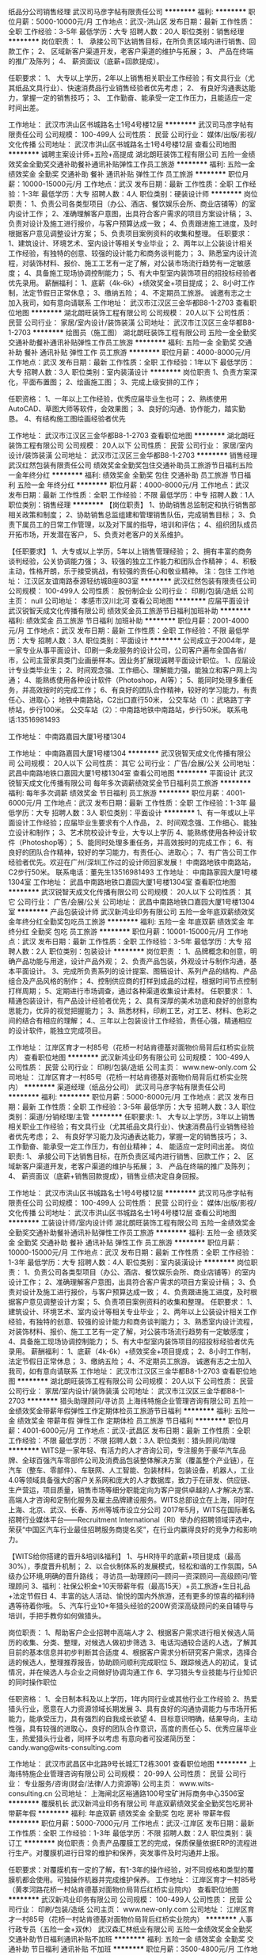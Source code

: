 纸品分公司销售经理
武汉司马彦字帖有限责任公司
**********
福利:
**********
职位月薪：5000-10000元/月 
工作地点：武汉-洪山区
发布日期：最新
工作性质：全职
工作经验：3-5年
最低学历：大专
招聘人数：20人
职位类别：销售经理
**********
岗位职责：
1、  承接公司下达销售目标，在所负责区域内进行销售、回款工作；
2、  区域新客户渠道开发，老客户渠道的维护与拓展；
3、  产品在终端的推广及陈列；
4、  薪资面议（底薪+回款提成）。

任职要求：
1、  大专以上学历，2年以上销售相关职业工作经验；有文具行业（尤其纸品文具行业）、快速消费品行业销售经验者优先考虑；
2、  有良好沟通表达能力，掌握一定的销售技巧；
3、  工作勤奋、能承受一定工作压力，且能适应一定时间出差。
 
工作地址：
武汉市洪山区书城路名士1号4号楼12层
**********
武汉司马彦字帖有限责任公司
公司规模：
100-499人
公司性质：
民营
公司行业：
媒体/出版/影视/文化传播
公司地址：
武汉市洪山区书城路名士1号4号楼12层
查看公司地图
**********
诚聘主案设计师+五险+高提成
湖北朗旺装饰工程有限公司
五险一金绩效奖金全勤奖交通补助餐补通讯补贴弹性工作员工旅游
**********
福利:
五险一金
绩效奖金
全勤奖
交通补助
餐补
通讯补贴
弹性工作
员工旅游
**********
职位月薪：10000-15000元/月 
工作地点：武汉
发布日期：最新
工作性质：全职
工作经验：1-3年
最低学历：大专
招聘人数：4人
职位类别：硬装设计师
**********
岗位职责：
1、负责公司各类型项目（办公、酒店、餐饮娱乐会所、商业店铺等）的室内设计工作；
2、准确理解客户意图，出具符合客户需求的项目方案设计稿；
3、负责对设计及施工进行报价，与客户预算达成一致；
4、负责跟进施工进度，及时根据客户意见调整设计方案；
5、负责项目案例资料的收集和整理。
任职要求：
1、建筑设计、环境艺术、室内设计等相关专业毕业；
2、两年以上公装设计相关工作经验，有独特的创意、较强的设计能力和商务谈判能力；
3、熟悉室内设计流程，对装饰材料、报价、施工工艺有一定了解，对公装市场流行趋势有一定敏感度；
4、具备施工现场协调控制能力；
5、有大中型室内装饰项目的招投标经验者优先录用。
薪酬福利：
1、底薪（4k-6k）+绩效奖金+项目提成；
2、8小时工作制，法定节假日正常休息；
3、缴纳五险；
4、不定期员工旅游。
诚邀有志之士加入我司，如有意向请联系
工作地址：
武汉市江汉区三金华都B8-1-2703
查看职位地图
**********
湖北朗旺装饰工程有限公司
公司规模：
20人以下
公司性质：
民营
公司行业：
家居/室内设计/装饰装潢
公司地址：
武汉市江汉区三金华都B8-1-2703
**********
绘图员（施工图）
湖北朗旺装饰工程有限公司
五险一金全勤奖交通补助餐补通讯补贴弹性工作员工旅游
**********
福利:
五险一金
全勤奖
交通补助
餐补
通讯补贴
弹性工作
员工旅游
**********
职位月薪：4000-8000元/月 
工作地点：武汉
发布日期：最新
工作性质：全职
工作经验：1年以下
最低学历：大专
招聘人数：3人
职位类别：室内装潢设计
**********
岗位职责
1、负责方案深化，平面布置图；
2、绘画施工图；
3、完成上级安排的工作；

任职资格：
1、一年以上工作经验，优秀应届毕业生也可；
2、熟练使用AutoCAD、草图大师等软件，会效果图；
3、良好的沟通、协作能力，踏实勤恳。
4、有结构施工图绘画经验者优先

工作地址：
武汉市江汉区三金华都B8-1-2703
查看职位地图
**********
湖北朗旺装饰工程有限公司
公司规模：
20人以下
公司性质：
民营
公司行业：
家居/室内设计/装饰装潢
公司地址：
武汉市江汉区三金华都B8-1-2703
**********
销售经理
武汉红然包装有限责任公司
绩效奖金全勤奖包住交通补助员工旅游节日福利五险一金年终分红
**********
福利:
绩效奖金
全勤奖
包住
交通补助
员工旅游
节日福利
五险一金
年终分红
**********
职位月薪：4000-8000元/月 
工作地点：武汉
发布日期：最新
工作性质：全职
工作经验：不限
最低学历：中专
招聘人数：1人
职位类别：销售经理
**********
【岗位职责】
1、协助销售总监制定和执行销售部相关政策和制度；
2、协助销售总监组建和管理销售队伍，完成销售目标；
3、负责下属员工的日常工作管理，以及对下属的指导，培训和评估；
4、组织团队成员开拓市场，开发潜在客户，
5、负责对老客户的关系维护。

【任职要求】
1、大专或以上学历，5年以上销售管理经验；
2、拥有丰富的商务谈判经验，公关协调能力强；
3、较强的独立工作能力和团队合作精神；
4、积极主动，性格开朗，乐于接受挑战，有较强的责任心和敬业精神。
 注：包住
工作地址：
江汉区友谊南路泰源轻纺城B座803室
**********
武汉红然包装有限责任公司
公司规模：
100-499人
公司性质：
股份制企业
公司行业：
印刷/包装/造纸
公司主页：
null
公司地址：
孝感市汉川北河
查看公司地图
**********
应届平面设计
武汉锐智天成文化传播有限公司
绩效奖金员工旅游节日福利加班补助
**********
福利:
绩效奖金
员工旅游
节日福利
加班补助
**********
职位月薪：2001-4000元/月 
工作地点：武汉
发布日期：最新
工作性质：全职
工作经验：不限
最低学历：大专
招聘人数：3人
职位类别：平面设计
**********
公司成立于2004年，是一家专业从事平面设计、印刷一条龙服务的设计公司，公司客户遍布全国各省/市，公司主营家具类门业画册样本。因业务扩展现诚聘平面设计职位。
1、应届设计专业类毕业生；
2、时间观念强、工作细心、理解能力强，能独立和客户网上沟通；
4、能熟练使用各种设计软件（Photoshop，AI等）；
5、能同时处理多重任务，并高效按时的完成工作；
6、有良好的团队合作精神，较好的学习能力，有责任心、进取心；
地铁中南路站，C2出口直行50米，
公交车站（1）：武珞路丁字桥站，步行100米。
公交车站（2）：中南路地铁中南路站，步行50米。
联系电话:13516981493

工作地址：
中南路嘉园大厦1号楼1304

工作地址：
中南路嘉园大厦1号楼1304
**********
武汉锐智天成文化传播有限公司
公司规模：
20人以下
公司性质：
其它
公司行业：
广告/会展/公关
公司地址：
武昌中南路地铁口嘉园大厦1号楼1304室
查看公司地图
**********
平面设计
武汉锐智天成文化传播有限公司
每年多次调薪绩效奖金节日福利员工旅游
**********
福利:
每年多次调薪
绩效奖金
节日福利
员工旅游
**********
职位月薪：4001-6000元/月 
工作地点：武汉
发布日期：最新
工作性质：全职
工作经验：1-3年
最低学历：大专
招聘人数：3人
职位类别：平面设计
**********
1、有一年或以上平面设计工作经验；应届毕业生要求有个人作品，
2、时间观念强、工作细心、能独立设计和制作；
3、艺术院校设计专业，大专以上学历
4、能熟练使用各种设计软件（Photoshop等）；
5、能同时处理多重任务，并高效按时的完成工作；
6、有良好的团队合作精神，较好的学习能力，有责任心、进取心；
7、有广告公司工作经验者优先。欢迎在广州/深圳工作过的设计师回家发展！
中南路地铁中南路站，C2步行50米。
联系电话：董先生13516981493
工作地址：
中南路家园大厦1号楼1304室
工作地址：
武昌中南路地铁口嘉园大厦1号楼1304室
查看职位地图
**********
武汉锐智天成文化传播有限公司
公司规模：
20人以下
公司性质：
其它
公司行业：
广告/会展/公关
公司地址：
武昌中南路地铁口嘉园大厦1号楼1304室
**********
产品包装设计师
武汉新鸿业印务有限公司
五险一金年底双薪绩效奖金年终分红全勤奖包吃员工旅游
**********
福利:
五险一金
年底双薪
绩效奖金
年终分红
全勤奖
包吃
员工旅游
**********
职位月薪：10001-15000元/月 
工作地点：武汉
发布日期：最新
工作性质：全职
工作经验：3-5年
最低学历：大专
招聘人数：2人
职位类别：包装设计
**********
岗位职责 ：
1、品牌概念和创意，明确产品功能与用途，设计产品外观；  
2、负责产品包装，外观设计与制作沟通，基本平面设计。  
3、完成所负责系列的设计提案、图稿设计、系列产品的结构、产品组合及产品风格的制作；  
4、控制供应商的打样到成品的过程，根据时间节点控制打样周期；  
5、定期进行市场调查，通过各种渠道收集设计素材。
    任职要求： 
1、精通包装设计，有产品设计经验者优先；
2、具有深厚的美术功底和良好的创意构思能力，优异的视觉把握能力；
3、熟悉材料，印刷工艺，对工艺、材料、色彩之间的结合有相应的理解；
4.、三年以上包装设计工作经验，责任心强，精通相应的设计软件，能独立完成项目。
 
工作地址：
江岸区育才一村85号（花桥一村站肯德基对面物价局背后红桥实业院内）
查看职位地图
**********
武汉新鸿业印务有限公司
公司规模：
100-499人
公司性质：
民营
公司行业：
印刷/包装/造纸
公司主页：
www.new-only.com
公司地址：
江岸区育才一村85号（花桥一村站肯德基对面物价局背后红桥实业院内）
**********
渠道经理（纸品分公司）
武汉司马彦字帖有限责任公司
**********
福利:
**********
职位月薪：5000-8000元/月 
工作地点：武汉
发布日期：最新
工作性质：全职
工作经验：3-5年
最低学历：大专
招聘人数：3人
职位类别：渠道/分销经理/主管
**********
任职要求:
1、  大专以上学历，3年以上销售相关职业工作经验；有文具行业（尤其纸品文具行业）、快速消费品行业销售经验者优先考虑；
2、  有良好学习能力及沟通表达能力，掌握一定的销售技巧；
3、  工作勤奋、能承受一定工作压力，有创业精神；
4、  能适应一定时间出差。
 岗位职责:
1、  承接公司下达销售目标，在所负责区域内进行销售、回款工作；
2、  区域新客户渠道开发，老客户渠道的维护与拓展；
3、  产品在终端的推广及陈列；
4、  薪资面议（底薪+销售回款提成），销售业绩决定自身回报。

工作地址：
武汉市洪山区书城路名士1号4号楼12层
**********
武汉司马彦字帖有限责任公司
公司规模：
100-499人
公司性质：
民营
公司行业：
媒体/出版/影视/文化传播
公司地址：
武汉市洪山区书城路名士1号4号楼12层
查看公司地图
**********
工装设计师/室内设计师
湖北朗旺装饰工程有限公司
五险一金绩效奖金全勤奖交通补助餐补通讯补贴弹性工作员工旅游
**********
福利:
五险一金
绩效奖金
全勤奖
交通补助
餐补
通讯补贴
弹性工作
员工旅游
**********
职位月薪：10000-15000元/月 
工作地点：武汉
发布日期：最新
工作性质：全职
工作经验：1-3年
最低学历：大专
招聘人数：4人
职位类别：室内装潢设计
**********
岗位职责：
1、负责公司各类型项目（办公、酒店、餐饮娱乐会所、商业店铺等）的室内设计工作；
2、准确理解客户意图，出具符合客户需求的项目方案设计稿；
3、负责对设计及施工进行报价，与客户预算达成一致；
4、负责跟进施工进度，及时根据客户意见调整设计方案；
5、负责项目案例资料的收集和整理。
任职要求：
1、建筑设计、环境艺术、室内设计等相关专业毕业；
2、两年以上公装设计相关工作经验，有独特的创意、较强的设计能力和商务谈判能力；
3、熟悉室内设计流程，对装饰材料、报价、施工工艺有一定了解，对公装市场流行趋势有一定敏感度；
4、具备施工现场协调控制能力；
5、有大中型室内装饰项目的招投标经验者优先录用。
薪酬福利：
1、底薪（4k-6k）+绩效奖金+项目提成；
2、8小时工作制，法定节假日正常休息；
3、缴纳五险；
4、不定期员工旅游。
诚邀有志之士加入我司，如有意向请联系
工作地址：
武汉市江汉区三金华都B8-1-2703
查看职位地图
**********
湖北朗旺装饰工程有限公司
公司规模：
20人以下
公司性质：
民营
公司行业：
家居/室内设计/装饰装潢
公司地址：
武汉市江汉区三金华都B8-1-2703
**********
猎头助理顾问/寻访员
上海纬特施企业管理咨询有限公司
五险一金绩效奖金带薪年假弹性工作定期体检员工旅游节日福利
**********
福利:
五险一金
绩效奖金
带薪年假
弹性工作
定期体检
员工旅游
节日福利
**********
职位月薪：4001-6000元/月 
工作地点：武汉-武昌区
发布日期：最新
工作性质：全职
工作经验：不限
最低学历：不限
招聘人数：3人
职位类别：猎头顾问/助理
**********
WITS是一家年轻、有活力的人才咨询公司，专注服务于豪华汽车品牌、全球百强汽车零部件公司及消费品包装整体解决方案（覆盖整个产业链），在汽车（整车、零部件）、车联网、人工智能、包装材料，包装设备，机器人，工业4.0等领域具备强大的客户关系网和庞大的人才数据库，致力于在研发、供应链、生产营运，项目质量，销售市场等细分职能定向为客户提供卓越的人才解决方案、高端人才咨询和定制化服务及雇主品牌建设服务。WITS总部设立在上海，同时在上海、北京、武汉、长春、苏州等城市设立分公司
2017年5月，WITS在国际著名招聘行业媒体平台——Recruitment International（RI）举办的招聘领域评选中，荣获“中国区汽车行业最佳招聘服务商提名奖”，在行业内赢得良好的竞争力和影响力。

【WITS给你搭建的晋升&培训&福利】
1、与HR持平的底薪+项目提成（最高30%），季度晋升机制；
2、以合伙制体系的发展模式，轻松和谐的工作氛围，5A级办公环境,明确的晋升路线；
 寻访员—助理顾问—顾问—资深顾问—高级顾问/管理顾问
3、福利：社保公积金+10天带薪年假（最高15天）+员工旅游+生日礼品+法定节假日
4、丰富的达人活动、愉悦的国内外旅游，还有更多的惊喜的福利待遇等待着你哦。
5、汽车行业10+年猎头经验的200W资深高级顾问的亲自辅导与培训，手把手教你如何做猎头。

岗位职责：
1、帮助客户企业招聘中高端人才
2、根据客户需求进行相关候选人简历的收集、分类、整理，对候选人做初步筛选
3、电话沟通较合适的人选，了解其目前的基本信息并初步判断其合适度
4、根据客户需求分析研究客户需求，选择合适的候选人，整理推荐报告，协助顾问顺利完成职位
5、跟踪候选人的初试，复试情况，并在候选人与企业之间做好协调沟通工作
6、学习猎头专业技能与行业知识的同时操作职位

任职资格：
1、全日制本科及以上学历，1年内同行业或其他行业工作经验
2、热爱猎头行业，愿意在人力资源领域长期发展
3、具有良好的沟通协调能力与市场开拓能力，能承受压力，具有强烈的自我成长欲望
4、目标意识明确，结果导向，主动性强，具有较强的进取心，良好的团队合作意识，高度的责任心
5、优秀应届毕业生，热爱猎头行业者，同样予以考虑
有意向者可投递简历至：candy.wang@wits-consulting.com

工作地址：
武汉市武昌区中北路9号长城汇T2栋3001
查看职位地图
**********
上海纬特施企业管理咨询有限公司
公司规模：
20-99人
公司性质：
民营
公司行业：
专业服务/咨询(财会/法律/人力资源等)
公司主页：
www.wits-consulting.cn
公司地址：
上海闸北区裕通路100号宝矿洲际商务中心3506室
**********
覆膜机长
武汉新鸿业印务有限公司
年底双薪绩效奖金全勤奖包吃房补带薪年假
**********
福利:
年底双薪
绩效奖金
全勤奖
包吃
房补
带薪年假
**********
职位月薪：5000-7000元/月 
工作地点：武汉-江岸区
发布日期：最新
工作性质：全职
工作经验：1-3年
最低学历：不限
招聘人数：2人
职位类别：装订工
**********
岗位职责：负责产品覆膜工艺的完成，保质保量依据ERP的流程进行生产。对覆膜机进行日常的维护和保养，突发事件及时沟通并上报。

任职要求：对覆膜机有一定的了解，有1-3年的操作经验，对不同规格和类型的覆膜机都会使用。可独操作机器并完成维护保养。
工作地址：
江岸区育才一村85号（黄孝河路花桥一村站肯德基对面物价局背后红桥实业院内）
查看职位地图
**********
武汉新鸿业印务有限公司
公司规模：
100-499人
公司性质：
民营
公司行业：
印刷/包装/造纸
公司主页：
www.new-only.com
公司地址：
江岸区育才一村85号（花桥一村站肯德基对面物价局背后红桥实业院内）
**********
人事行政专员（五险一金+双休）
武汉森汇林纸业有限公司
五险一金绩效奖金全勤奖交通补助节日福利通讯补贴不加班
**********
福利:
五险一金
绩效奖金
全勤奖
交通补助
节日福利
通讯补贴
不加班
**********
职位月薪：3500-4800元/月 
工作地点：武汉-江汉区
发布日期：最新
工作性质：全职
工作经验：3-5年
最低学历：大专
招聘人数：1人
职位类别：人力资源专员/助理
**********
岗位职责：
1. 根据公司需求，管理和执行招聘工作，严格完成招聘计划；
2. 负责新进员工的劳动关系相关事务办理；
3. 负责员工的调、离职手续办理；
4. 配合部门主管，制定薪酬、绩效、考核制度并严格执行；
5. 配合部门主管，制定培训计划并实施；
6. 协调员工之间、员工与公司间的关系，定期组织各种团队建设活动，提升公司的凝聚力；
7. 对接政府相关部门，办理相关各项手续，规范公司劳资制度；
 任职要求：
1. 人力资源或行政管理专业优先，大专以上学历；
2. 人力资源师三级及以上证书获得者；
3. 擅长招聘、绩效、培训模块；
4. 商贸类公司同岗工作经历优先考虑；

福利待遇：
1.每周双休，国家法定节假日正常休假
2.公司缴纳五险
3.良好的公司氛围，节日福利多多
4.为员工提供年终福利分红
5.每月定时发放全勤奖金

工作地址：
武汉江汉区菱角湖万达A3座1721
**********
武汉森汇林纸业有限公司
公司规模：
100-499人
公司性质：
股份制企业
公司行业：
零售/批发
公司地址：
武汉菱角湖万达广场A3座写字楼1721室
查看公司地图
**********
口才培训教师
武汉中图图书出版有限公司
五险一金节日福利带薪年假
**********
福利:
五险一金
节日福利
带薪年假
**********
职位月薪：4001-6000元/月 
工作地点：武汉
发布日期：最新
工作性质：全职
工作经验：1-3年
最低学历：本科
招聘人数：4人
职位类别：其他
**********
岗位职责：
1、负责6-12岁儿童演讲口才培训课程教学
2、播音主持、师范、文学等相关专业毕业
3、具备教师资格证书

岗位要求：
1、1年以上代课经验
2、工作认真、教学严谨、有耐心、具有良好的亲和力
3、配合学校招生宣传活动，完成课程相关筹备及课后工作
4、与学生保持亲密地沟通及互动
5、每周参与学校教研，对教材、教学方法、教学服务等进行交流
6、每周进行教师间评课，及时发现授课中的问题，彼此分享教学经验，实现教学与服务水平的不断提升



工作地址：
洪山区书城路文秀街10号
查看职位地图
**********
武汉中图图书出版有限公司
公司规模：
20-99人
公司性质：
民营
公司行业：
媒体/出版/影视/文化传播
公司主页：
www.sjxscb.com
公司地址：
洪山区书城路文秀街10号
**********
人事行政主管
武汉红然包装有限责任公司
全勤奖包吃年终分红绩效奖金节日福利员工旅游五险一金
**********
福利:
全勤奖
包吃
年终分红
绩效奖金
节日福利
员工旅游
五险一金
**********
职位月薪：5000-7000元/月 
工作地点：武汉-江汉区
发布日期：最新
工作性质：全职
工作经验：5-10年
最低学历：大专
招聘人数：1人
职位类别：人力资源主管
**********
1.负责招聘工作，组织公司内部员工的调配工作 
2.编制公司人事管理制度，规避各项人事风险 
3.做好员工关系交流、管理等一系列工作，了解员工思想动态 
4、办理入离职手续、劳动合同的签订；熟悉法律法规，维护公司利益，避免劳务纠纷； 
5、树立公司正面、良好的企业形象，宣讲公司企业文化，做好新员工入职培训及拟定好全年培训计划； 
6、结合公司实际情况，定期组织特色的团体活动； 
7、配合领导处理其他行政事务 

任职资格 
1、公关、行政管理、企业管理等相关专业； 
2、两年以上行政后勤工作经验，有本领域工作经验者优先； 
3、知识结构较全面，具有一定的管理经验； 
4、有较强的组织、协调、沟通、领导能力及人际交往能力以及敏锐的洞察力，具有很强的判断与决策能力，计划和执行能力； 
5、良好的团队协作精神，为人诚实可靠、品行端正；
工作地址：
汉口江汉区友谊南路泰源轻纺城B座603室
**********
武汉红然包装有限责任公司
公司规模：
100-499人
公司性质：
股份制企业
公司行业：
印刷/包装/造纸
公司主页：
null
公司地址：
孝感市汉川北河
查看公司地图
**********
分公司会计
四川艺枫印象文化传播有限公司
节日福利全勤奖加班补助交通补助
**********
福利:
节日福利
全勤奖
加班补助
交通补助
**********
职位月薪：4001-6000元/月 
工作地点：武汉
发布日期：最新
工作性质：全职
工作经验：1-3年
最低学历：大专
招聘人数：1人
职位类别：会计/会计师
**********
岗位职责：
1、审批财务收支，审阅财务专题报告和会计报表，对重大的财务收支计划、经济合同进行会签；
2、编制预算和执行预算，参与拟订资金筹措和使用方案，确保资金的有效使用；
3、审查公司对外提供的会计资料；
4、负责审核公司本部和各下属单位上报的会计报表和集团公司会计报表，编制财务综合分析报告和专题分析报告，为公司领导决策提供可靠的依据；
5、制订公司内部财务、会计制度和工作程序，经批准后组织实施并监督执行；
6、组织编制与实现公司的财务收支计划、信贷计划与成本费用计划。
任职资格：
2、有一般纳税人企业工作经验者优先；
3、认真细致，爱岗敬业，吃苦耐劳，有良好的职业操守；
4、思维敏捷，接受能力强，能独立思考，善于总结工作经验；
5、熟练应用财务及Office办公软件，对开票软件等有实际操作
主要做内账
6、每周单休。

工作地址：
武昌区东湖南路8号武汉大学
查看职位地图
**********
四川艺枫印象文化传播有限公司
公司规模：
20-99人
公司性质：
民营
公司行业：
媒体/出版/影视/文化传播
公司主页：
http://www.yfjt2008.com
公司地址：
成都市青羊区通惠门路3号锦都一期2栋1单元1007
**********
销售
广东天元实业集团股份有限公司
五险一金包吃包住
**********
福利:
五险一金
包吃
包住
**********
职位月薪：4001-6000元/月 
工作地点：武汉
发布日期：最新
工作性质：全职
工作经验：1-3年
最低学历：大专
招聘人数：1人
职位类别：销售代表
**********
任职资格：
1、20-40岁，大专及以上学历，市场营销、工商管理等营销、管理类专业为佳（经验丰富或有资源者可放宽要求，欢迎优秀应届毕业生加入）
2、有2年以上企业销售工作经验，对市场敏感，具备一定销售技巧，有印刷行业销售工作经验者优先
3、品貌端正，性格外向；善沟通、表达流利、思维清晰；有成功及挑战高薪的强烈欲望，能够承受工作压力及适应出差。
4、工作地点：在北京、上海、广东、浙江、江苏、湖北、湖南、江西、安徽、山东、山西、河南、河北、天津、福建、四川、重庆、广西、云南、贵州、甘肃、陕西、新疆、内蒙古、青海、辽宁、吉林、黑龙江、海南等全国各省市一、二、三线城市均可就职，就业地点任选。
5、面试安排：原则上，公司与各省求职者（省级/地级/县级办事处）约定时间在省级办事处集中就近面试，如有必要可安排视频面试。（月综合工资在4.5-20K)

主要职责：
1、负责市场开发，做好新老客户开发与挖掘，完成月度销售目标，配合集团完成销售增长及利润目标
2、负责区域市场信息、客户需求收集、反馈
3、督导跟单员做好对账、开票管理工作，及时跟进回款，落实催款工作
4、做好客户关系管理与维护，包括：客户信息建档管理、交期达成跟进、售后意见/投诉受理、协调处理等 
5、按要求提交工作计划，定期、不定期学习公司产品知识、生产运营相关流程与销售政策。
办事处负责人：李永红
工作地址：
湖北省武汉市江汉区常青一路福星城北区4栋1单元602
查看职位地图
**********
广东天元实业集团股份有限公司
公司规模：
1000-9999人
公司性质：
合资
公司行业：
印刷/包装/造纸
公司地址：
清溪镇松岗工业区上元路172号
**********
技术服务人员
武汉迪赛环保新材料股份有限公司
五险一金交通补助餐补带薪年假定期体检免费班车员工旅游节日福利
**********
福利:
五险一金
交通补助
餐补
带薪年假
定期体检
免费班车
员工旅游
节日福利
**********
职位月薪：4001-6000元/月 
工作地点：武汉
发布日期：最新
工作性质：全职
工作经验：不限
最低学历：本科
招聘人数：2人
职位类别：售前/售后技术支持工程师
**********
岗位职责：
1. 提供产品售前的技术支持，熟练运用公司产品，并能全面解答客户、代理商所涉及产品的技术问题；
2. 与客户交流，收集、分析客户需求，提供解决方案，引导客户技术和产品选择；
3. 重点客户的走访及技术支持。
任职要求：
1、要求化学分析相关专业，本科及以上学历，“211、985”大学优先考虑；
2、能熟练使用各种实验和分析仪器设备，具有较好的动手能力；
3、具有较强的与人沟通、分析汇总能力。
福利待遇：
1.劳动关系：所有员工签劳动合同；
2.社会保险：公司为所有员工购买五险、住房公积金；
3.年终奖：所有员工均享有年终绩效考评奖；
4.其他：生日礼品、结婚礼金、生育礼金、住院慰问金、抚恤金、过节费、部门活动费、健康体检、旅游、餐贴、交通补助、免费班车等；
5.依法享受各类国家法定假期、年休假。
6.公司定期举办运动会、圣诞晚会、年会等各类文化活动。
7.工资：
（1）销售员工实行固定工资+销售提成。
（2）其他人员固定工资+绩效奖金
（3）每年一次调薪机会
 本公司为上市企业，股票代码（833324），公司会为有竞争力的人才提供有竞争力的平台和薪酬，欢迎符合要求的人员加入迪赛的大家庭！
工作地址：
湖北省武汉市洪山区光谷总部国际9栋21楼2101
查看职位地图
**********
武汉迪赛环保新材料股份有限公司
公司规模：
100-499人
公司性质：
民营
公司行业：
石油/石化/化工
公司主页：
www.desytek.com
公司地址：
湖北省武汉市洪山区光谷总部国际9栋21楼2101
**********
网络运维专员
武汉迪赛环保新材料股份有限公司
五险一金包吃包住交通补助带薪年假定期体检免费班车员工旅游
**********
福利:
五险一金
包吃
包住
交通补助
带薪年假
定期体检
免费班车
员工旅游
**********
职位月薪：4001-6000元/月 
工作地点：武汉
发布日期：最新
工作性质：全职
工作经验：1年以下
最低学历：大专
招聘人数：1人
职位类别：IT技术支持/维护工程师
**********
岗位职责：
1、构建公司网络管理平台，维护、维修及管理网络设备，保证公司网络正常运行，为后续上OA、ERP或CRM系统做好硬件储备；
2、公司各类办公软件账号设立、维护、管理； 
3、 IT内外部流程、制度的完善、制定 IT基础设施管理、采购预算控制 负责公司计算机开发应用计划，逐步实现企业管理现代化、信息化；
4、负责公司ERP系统项目的论证、引进（或开发）与实施，组织ERP系统与企业状况之间关系的分析，确保公司ERP系统的顺利运行；
5、 负责主动服务公司各类业务系统（OA办公、网络视频会议等）的项目规划、推进、实施、执行、管理维护。

任职要求：
1、计算机或IT相关专业
2、本科及以上学历，有一年及以上的网络管理、服务器网管工作经验，、
3、有在工业园工作经验或行政相关经验的优先考虑
3、了解操作系统，熟悉WEB、FTP、MAIL服务器的架设
注：我公司厂房建在葛店，此岗位需葛店及武汉两地办公，公司提供班车及宿舍。
福利待遇：
1.劳动关系：所有员工签劳动合同；
2.社会保险：公司为所有员工购买五险、住房公积金；
3.年终奖：所有员工均享有年终绩效考评奖；
4.其他：生日礼品、结婚礼金、生育礼金、住院慰问金、抚恤金、过节费、部门活动费、健康体检、旅游、餐贴、交通补助、免费班车等；
5.依法享受各类国家法定假期、年休假。
6.公司定期举办运动会、圣诞晚会、年会等各类文化活动。
7.工资：
（1）销售员工实行固定工资+销售提成。
（2）其他人员固定工资+绩效奖金
（3）每年一次调薪机会
公司为有竞争力的人才提供有竞争力的平台和薪酬，欢迎符合要求的人员加入迪赛的大家庭！

工作地址：
湖北省武汉市洪山区光谷总部国际9栋21楼2101
查看职位地图
**********
武汉迪赛环保新材料股份有限公司
公司规模：
100-499人
公司性质：
民营
公司行业：
石油/石化/化工
公司主页：
www.desytek.com
公司地址：
湖北省武汉市洪山区光谷总部国际9栋21楼2101
**********
财务人员
武汉新鸿业印务有限公司
五险一金年底双薪绩效奖金年终分红全勤奖包吃带薪年假节日福利
**********
福利:
五险一金
年底双薪
绩效奖金
年终分红
全勤奖
包吃
带薪年假
节日福利
**********
职位月薪：6000-10000元/月 
工作地点：武汉-江岸区
发布日期：最新
工作性质：校园
工作经验：无经验
最低学历：大专
招聘人数：2人
职位类别：会计/会计师
**********
 岗位职责 ：
1、独立编制制造行业全套账；
2、日常数据统计，能根据要求整理资料 ；
3、账务处理，税务机关相关事宜，有一般纳税人申报经验。
任职要求：
1、 有全套账务处理工作经验；
   2、熟练开具增值税发票及其它票据；
   3、熟悉办公软件、ERP操作，Excel表格公式运用熟练。

工作地址：
江岸区育才一村85号（花桥一村站肯德基对面物价局背后红桥实业院内）
查看职位地图
**********
武汉新鸿业印务有限公司
公司规模：
100-499人
公司性质：
民营
公司行业：
印刷/包装/造纸
公司主页：
www.new-only.com
公司地址：
江岸区育才一村85号（花桥一村站肯德基对面物价局背后红桥实业院内）
**********
网络运营专员
武汉红然包装有限责任公司
五险一金绩效奖金年终分红全勤奖包吃包住员工旅游节日福利
**********
福利:
五险一金
绩效奖金
年终分红
全勤奖
包吃
包住
员工旅游
节日福利
**********
职位月薪：3000-4000元/月 
工作地点：武汉-江汉区
发布日期：最新
工作性质：全职
工作经验：不限
最低学历：不限
招聘人数：1人
职位类别：网店管理员
**********
1、制定各网络平台推广计划并负责实施；
2、协助公司开拓网络营销资源和渠道；
3、负责业务需求调研、网站相关营销活动的策划及操作；
4、负责信息发布、信息收集、广告投放及邮件群发；
5、负责淘宝网店的管理；
6、定期维护客户关系，促进互动与销售；
7、解决网络营销过程中碰到的各种问题，搜集行业及客户信息，并及时向公司反馈相关情况；
8、负责门店接到工作；
工作地址：
友谊南路泰源轻纺城B座803室
**********
武汉红然包装有限责任公司
公司规模：
100-499人
公司性质：
股份制企业
公司行业：
印刷/包装/造纸
公司主页：
null
公司地址：
孝感市汉川北河
查看公司地图
**********
印刷经理
武汉市子恒数码彩印设计制作有限公司
**********
福利:
**********
职位月薪：6001-8000元/月 
工作地点：武汉
发布日期：最新
工作性质：全职
工作经验：1-3年
最低学历：大专
招聘人数：1人
职位类别：客户经理
**********
职位描述：
1、负责印刷文件和各类合同的整理归档；
2、独立完成印制工作；
3、做好印刷台账、纸质台账的登记和核对工作；
4、根据印刷要求开具印制单，沟通印刷细节；
5、完成领导交办的其他工作。

任职要求：
1、大专或以上学历，印刷出版专业应届毕业生优先；
2、熟练使用各类办公印刷软件；
3、认真、细致有条理，有较好的沟通协调能力，较强的团队意识。

工作地址：
武汉市汉西一路保利香槟国际10栋
查看职位地图
**********
武汉市子恒数码彩印设计制作有限公司
公司规模：
20-99人
公司性质：
民营
公司行业：
媒体/出版/影视/文化传播
公司地址：
武汉市汉西一路保利香槟国际10栋
**********
销售维护员—包住
武汉红然包装有限责任公司
五险一金绩效奖金年终分红全勤奖包住交通补助员工旅游节日福利
**********
福利:
五险一金
绩效奖金
年终分红
全勤奖
包住
交通补助
员工旅游
节日福利
**********
职位月薪：3000-6000元/月 
工作地点：武汉-江汉区
发布日期：最新
工作性质：全职
工作经验：不限
最低学历：不限
招聘人数：3人
职位类别：客户服务专员/助理
**********
岗位职能
1、回访现有客户（包括客户工厂），了解客户信息；
2、维护客户关系，确保长期合作；
3、协助业务部续单及回款；
4、处理客户投诉；
5、上级安排的其他工作。
岗位要求
20~35岁，有至少2年以上相关工作经验，能吃苦耐劳，团结协作；
待遇：3000-5500左右
无责任底薪+续单提成+孤儿单提成+电话补助+社保+其他单项奖+旅游
一经录用，公司将提供完善的福利保障、专业的培训机会、畅通的晋升渠道。
期满一年表现优异者可参与股份并享有年底分红。
注：包住
工作地址：
友谊南路泰源轻纺城B座803室
**********
武汉红然包装有限责任公司
公司规模：
100-499人
公司性质：
股份制企业
公司行业：
印刷/包装/造纸
公司主页：
null
公司地址：
孝感市汉川北河
查看公司地图
**********
猎头岗位实习生（可留用）
上海纬特施企业管理咨询有限公司
五险一金绩效奖金带薪年假弹性工作定期体检员工旅游节日福利
**********
福利:
五险一金
绩效奖金
带薪年假
弹性工作
定期体检
员工旅游
节日福利
**********
职位月薪：2001-4000元/月 
工作地点：武汉-武昌区
发布日期：最新
工作性质：全职
工作经验：不限
最低学历：本科
招聘人数：3人
职位类别：猎头顾问/助理
**********
WITS是一家年轻、有活力的人才咨询公司，专注服务于豪华汽车品牌、全球百强汽车零部件公司及消费品包装整体解决方案（覆盖整个产业链），在汽车（整车、零部件）、车联网、人工智能、包装材料，包装设备，机器人，工业4.0等领域具备强大的客户关系网和庞大的人才数据库，致力于在研发、供应链、生产营运，项目质量，销售市场等细分职能定向为客户提供卓越的人才解决方案、高端人才咨询和定制化服务及雇主品牌建设服务。WITS总部设立在上海，同时在上海、北京、武汉、长春、苏州等城市设立分公司
2017年5月，WITS在国际著名招聘行业媒体平台——Recruitment International（RI）举办的招聘领域评选中，荣获“中国区汽车行业最佳招聘服务商提名奖”，在行业内赢得良好的竞争力和影响力。

【WITS给你搭建的晋升&培训&福利】
1、与HR持平的底薪+项目提成（最高30%），季度晋升机制；
2、以合伙制体系的发展模式，轻松和谐的工作氛围，5A级办公环境,明确的晋升路线；
 寻访员—助理顾问—顾问—资深顾问—高级顾问/管理顾问
3、福利：社保公积金+10天带薪年假（最高15天）+员工旅游+生日礼品+法定节假日
4、丰富的达人活动、愉悦的国内外旅游，还有更多的惊喜的福利待遇等待着你哦。
5、汽车行业10+年猎头经验的200W资深高级顾问的亲自辅导与培训，手把手教你如何做猎头。

岗位职责：
1、协助猎头顾问进行人才寻访，人才跟进及推荐等工作
2、学习猎头行业招聘技能，行业知识及行业人脉积累等工作
3、通过各类招聘渠道，进行候选人简历的分类筛选，与符合条件的候选人电话沟通，了解其真实的工作需求
任职资格：
1、全日制本科及以上学历，大四/研二/研三同学，可保证假期全职实习，其他时间每周三天以上
2、具备良好的沟通技巧，快速学习的能力，愿意学习行业相关知识
3、做事认真、执着，能承受一定的工作压力
4、实习期表现优秀者可长期留用
有意向者可投递简历至：candy.wang@wits-consulting.com


工作地址：
武汉市武昌区中北路9号长城汇T2栋3001
查看职位地图
**********
上海纬特施企业管理咨询有限公司
公司规模：
20-99人
公司性质：
民营
公司行业：
专业服务/咨询(财会/法律/人力资源等)
公司主页：
www.wits-consulting.cn
公司地址：
上海闸北区裕通路100号宝矿洲际商务中心3506室
**********
图文店生产主管
武汉美印像电子商务有限公司
绩效奖金五险一金包住包吃全勤奖加班补助节日福利员工旅游
**********
福利:
绩效奖金
五险一金
包住
包吃
全勤奖
加班补助
节日福利
员工旅游
**********
职位月薪：4000-8000元/月 
工作地点：武汉-汉阳区
发布日期：最新
工作性质：全职
工作经验：5-10年
最低学历：不限
招聘人数：1人
职位类别：工厂厂长/副厂长
**********
岗位职责：
负责图文店店面的日常生产工作，
对生产流程管控
对产品质量把关，
人员的合理安排，
 任职要求：
5年以上图文店管理经验，有品德，
工作严谨，有爱心，有责任心。
  工作地址：
武汉市沌口经济开发区武汉设计广场3栋3楼
**********
武汉美印像电子商务有限公司
公司规模：
20-99人
公司性质：
民营
公司行业：
印刷/包装/造纸
公司地址：
武汉市沌口经济开发区武汉设计广场3栋3楼
查看公司地图
**********
成本经理
万新控股集团有限公司
五险一金绩效奖金包吃带薪年假定期体检员工旅游节日福利餐补
**********
福利:
五险一金
绩效奖金
包吃
带薪年假
定期体检
员工旅游
节日福利
餐补
**********
职位月薪：15000-25000元/月 
工作地点：武汉-蔡甸区
发布日期：最新
工作性质：全职
工作经验：5-10年
最低学历：本科
招聘人数：1人
职位类别：工程造价/预结算
**********
岗位职责：
1、负责本专业职责范围内的成本管理，通过全过程的成本控制，以实现企业成本效益最优化的目标。
2、项目前期测算及拓展、产品研发投资估算、目标成本监管审查；
3、图纸会审、设计变更洽商、现场签证、预结算、清标、询价、材料认质认价等监管审查工作；
4、资金计划、招标采购计划、预结算计划的审核审批，文案资料的归档审查；
5、各项成本管理制度的建立，以及审批流程的建立、跟踪执行；
任职要求：
1. 年龄：30-45岁，统招本科以上学历，身体健康，良好的职业口碑；
2. 5年以上成本管理经验，具有地产项目工作经验，具有良好的沟通、协调、谈判能力、工作严谨、诚实守信；
3. 工作地点：武汉。
工作地址：
武汉蔡甸区孙加畈小区
**********
万新控股集团有限公司
公司规模：
500-999人
公司性质：
民营
公司行业：
房地产/建筑/建材/工程
公司主页：
http://www.wanxin-group.com
公司地址：
北京市海淀区正福寺10号（四季青桥东）
查看公司地图
**********
开发经理
万新控股集团有限公司
五险一金绩效奖金包吃带薪年假定期体检员工旅游节日福利
**********
福利:
五险一金
绩效奖金
包吃
带薪年假
定期体检
员工旅游
节日福利
**********
职位月薪：15001-20000元/月 
工作地点：武汉-蔡甸区
发布日期：最新
工作性质：全职
工作经验：5-10年
最低学历：本科
招聘人数：1人
职位类别：房地产项目开发报建
**********
岗位职责：
1、具备项目土地前期开发及拓展能力，负责办理项目土地、规划、施工、预售、竣工等报批手续；
2、负责办理项目事务相关政府衔接工作；
3、负责对政府新政进行收集、反馈及沟通；
4、负责办理水、电、气、通讯、光纤等配套工程的相关手续；
5、负责配合部门领导开展工作，及时完成公司安排的其它工作；
6、收集国家和地方政府关于房地产及相关行业的政策信息，土地信息，市场信息等，建立相关资源信息库，并适时向公司提交相关报告。
任职要求：
1、工民建、给排水、建筑学、土地资源管理等相关专业本科及以上学历；
2、熟悉房地产开发流程，包括前期规划、报建以及各类证照的申报审批工作和后期手续办理流程；
3、具备较强的亲和力、公共关系拓展、沟通、协调能力；
4、5年以上房地产开发企业报建工作经验；
5、持驾驶证C牌，有湖北武汉市及其他地级市政府资源的优先考虑。


工作地址：
湖北省武汉市蔡甸区
**********
万新控股集团有限公司
公司规模：
500-999人
公司性质：
民营
公司行业：
房地产/建筑/建材/工程
公司主页：
http://www.wanxin-group.com
公司地址：
北京市海淀区正福寺10号（四季青桥东）
查看公司地图
**********
招采合约经理
万新控股集团有限公司
五险一金绩效奖金包吃餐补带薪年假定期体检员工旅游节日福利
**********
福利:
五险一金
绩效奖金
包吃
餐补
带薪年假
定期体检
员工旅游
节日福利
**********
职位月薪：15000-25000元/月 
工作地点：武汉-蔡甸区
发布日期：最新
工作性质：全职
工作经验：5-10年
最低学历：大专
招聘人数：1人
职位类别：房地产项目招投标
**********
岗位职责：
1、制定招标采购项目明细，组织实施公司与招标采购相关的各项工作，高效、合理地降低工程成本；
2、负责建立与维护承包商和供应商数据库；
3、参与编制工程类合同范本，并参与工程类合同的审核与签订，参与合同管理工作；
4、制定工程施工、集中采购、技术咨询及代理服务等项目的招标采购制度及流程；
5、负责监督检查项目公司的招标采购工作。
任职要求：
1、5年以上房地产、建筑相关领域从业经验，3年以上招采或成本管理工作经验，两个以上全过程招采（从工程开工至工程竣工）管控经验；
2、熟练掌握工程招采或成本专业知识，熟悉房地产开发相关流程，了解房地产领域开发报建、规划设计、工程、营销、财务等相关知识；
3、了解建筑相关领域材料、设备及总、分包供应市场行情，掌握丰富的供应商资源；
4、工作严谨，有较强沟通能力、学习能力。

工作地址：
武汉市蔡甸区孙加畈小区
**********
万新控股集团有限公司
公司规模：
500-999人
公司性质：
民营
公司行业：
房地产/建筑/建材/工程
公司主页：
http://www.wanxin-group.com
公司地址：
北京市海淀区正福寺10号（四季青桥东）
查看公司地图
**********
成本经理
万新控股集团有限公司
五险一金年底双薪绩效奖金包吃节日福利
**********
福利:
五险一金
年底双薪
绩效奖金
包吃
节日福利
**********
职位月薪：10001-15000元/月 
工作地点：武汉
发布日期：最新
工作性质：全职
工作经验：3-5年
最低学历：本科
招聘人数：1人
职位类别：成本经理/主管
**********
1、 负责建立项目成本体系，组织编制年度成本预算方案及成本控制制度；
2、 负责公司项目目标成本审核，并进行目标成本动态管理，完成工程成本核算和指标总结分析；
3、 负责组织项目开发各阶段采购管理工作，包括监控各类项目招投标过程、主导重大采购合约谈判、审核合同文本等；
4、 负责公司成本控制审计与工程结算审计；指导与监控项目开发各阶段成本管理工作，包括投资决策阶段的成本测算，项目开发阶段的目标成本、超目标成本控制与分析，项目竣工阶段的成本结算，项目评估阶段的成本后评估工作等；
5、 负责组织审核重大工程变更事项及变更价款；
6、 参与项目可行性研究、投资估计、设计方案的评审工作；
7、 组织项目工程竣工结算的复核工作； 
8、 负责房地产项目成本预测和管理工作。
9、 完成上级领导交办的其它临时性任务。
任职要求：
1、28岁以上，本科以上学历，工程造价或工程管理相关专业，拥有造价工程师证书者优先考虑；
2、具有3年以上文旅地产、房地产项目成本管理岗位工作经验，
3、具有一定文字与语言表达能力及较好的组织管理、协调沟通能力，良好的管对管理能力；
4、熟练掌握工程造价管理和成本控制流程，了解相关规定和政策。
工作地址：
北京市海淀区正福寺10号（四季青桥东）
查看职位地图
**********
万新控股集团有限公司
公司规模：
500-999人
公司性质：
民营
公司行业：
房地产/建筑/建材/工程
公司主页：
http://www.wanxin-group.com
公司地址：
北京市海淀区正福寺10号（四季青桥东）
**********
区域公司工程副总经理
万新控股集团有限公司
五险一金年底双薪绩效奖金包吃带薪年假定期体检员工旅游节日福利
**********
福利:
五险一金
年底双薪
绩效奖金
包吃
带薪年假
定期体检
员工旅游
节日福利
**********
职位月薪：30001-50000元/月 
工作地点：武汉-蔡甸区
发布日期：最新
工作性质：全职
工作经验：10年以上
最低学历：本科
招聘人数：1人
职位类别：高级建筑工程师/总工
**********
岗位职责：
1. 执行国家有关工程施工的法律法规和条例，确保工程按质按期完成并实现工程总目标；
2. 组织对施工队伍、大宗材料供货考察评选及对下招标，检查监督项目部进场施工准备工作及各部门配合工程进场工作开展落实情况；
3. 审核项目部编写的工程施工组织设计、专项工程施工方案、工程施工进度、质量、成本控制计划，审核工程质量控制计划和材料采购进度计划；
4. 组织与甲方协调重大方案变更、工程总进度调整、重大资金调整、重大技术问题处理；
5. 参加工程竣工验收，监督检查竣工图绘制，工程决算编制、工程施工人工与材料成本使用分析、工程资料整理、归档的完成情况；
6. 处理内外、上下关系（征地、拆迁、设计、SPV、金融、劳动及质检等部门）；
7. 日常工程管理（工期进度、质量、成本；安全文明施工、资料、采购、收款、验收、移交、结算、施工队伍管理等）；
8. 工程总结（资料、核算、生产管理数据、管理得失等）；
9. 团队建设（培训、考核、组建、甄选队伍）；
10. 对所在城市工程产值、毛利、回款和结算指标负责。
任职资格：
1. 年龄：32-45岁，身体健康；
2. 知识技能：本科及以上学历（土木工程、工程管理、园林、建筑、工民建等相关专业），中级以上职称，具有一级建造师执业资格证书，市政/水利专业优先；
3. 工作经验：10年以上相关行业工作经验，5年以上项目经理经验，负责主持项目工程量1亿以上，具有很强的协调沟通能力以及具有很强的生产、技术、经营的组织能力，具备控制施工质量的检查和监控一切有关项目现场相关的工作能力，对工程质量、进度、造价、成本等方面具有很强的把控能力，了解并参与过工程招投标、预决算工作内容，能很好的处理业主、监理等方面的关系，具有一定的社会资源（如劳务队、材料商、甲方关系等）；
4. 认同公司企业文化，忠于公司，积极进取，具有很强的团队合作精神；

工作地址：
湖北省武汉市蔡甸区
**********
万新控股集团有限公司
公司规模：
500-999人
公司性质：
民营
公司行业：
房地产/建筑/建材/工程
公司主页：
http://www.wanxin-group.com
公司地址：
北京市海淀区正福寺10号（四季青桥东）
查看公司地图
**********
招采经理
万新控股集团有限公司
五险一金年底双薪绩效奖金包吃员工旅游节日福利
**********
福利:
五险一金
年底双薪
绩效奖金
包吃
员工旅游
节日福利
**********
职位月薪：10001-15000元/月 
工作地点：武汉
发布日期：最新
工作性质：全职
工作经验：5-10年
最低学历：本科
招聘人数：1人
职位类别：房地产项目招投标
**********
岗位职责：
1、制定招标采购项目明细，组织实施公司与招标采购相关的各项工作，高效、合理地降低工程成本；
2、负责建立与维护承包商和供应商数据库；
3、参与编制工程类合同范本，并参与工程类合同的审核与签订，参与合同管理工作；
4、制定工程施工、集中采购、技术咨询及代理服务等项目的招标采购制度及流程；
5、负责监督检查项目公司的招标采购工作。
任职要求：
1、5年以上房地产、建筑相关领域从业经验，3年以上招采或成本管理工作经验，两个以上全过程招采（从工程开工至工程竣工）管控经验；
2、熟练掌握工程招采或成本专业知识，熟悉房地产开发相关流程，了解房地产领域开发报建、规划设计、工程、营销、财务等相关知识；
3、了解建筑相关领域材料、设备及总、分包供应市场行情，掌握丰富的供应商资源；
4、工作严谨，有较强沟通能力、学习能力。

工作地址：
北京市海淀区正福寺10号（四季青桥东）
查看职位地图
**********
万新控股集团有限公司
公司规模：
500-999人
公司性质：
民营
公司行业：
房地产/建筑/建材/工程
公司主页：
http://www.wanxin-group.com
公司地址：
北京市海淀区正福寺10号（四季青桥东）
**********
行政主管
万新控股集团有限公司
五险一金年底双薪绩效奖金包吃带薪年假定期体检员工旅游节日福利
**********
福利:
五险一金
年底双薪
绩效奖金
包吃
带薪年假
定期体检
员工旅游
节日福利
**********
职位月薪：6001-8000元/月 
工作地点：武汉-蔡甸区
发布日期：最新
工作性质：全职
工作经验：3-5年
最低学历：中专
招聘人数：1人
职位类别：行政经理/主管/办公室主任
**********
岗位职责：
1、制定和监督执行企业各项行政管理体系/制度，保障行政工作有序开展；
2、结合分公司年度业绩指标，积极参与分公司年度经营管控；
3、统筹规划分公司固定周期内接管面积并进行定向工作指导；
4、分公司资产有效管控，保障分公司范围内资产安全和有效利用；
5、对分公司范围内行政成本进行监督管控，行政费用使用率最大化；
6、公司级文体活动、大型会议的支持、宣传及后勤保障工作；
7、分公司食堂、宿舍、库房、办公环境、整体规划、施工进驻、劳保用品、车辆等日常管理的检查与督导；
8、分公司内差旅服务、年节福利、紧急救助、生活服务管理工作；
9、分公司范围内档案、公文及文件资料的保管存档工作；
10、分公司内优秀行政管理人员定向培养及选拔工作。
任职要求：
1、统招本科以上学历；
2、2年以上行政管理岗位工作经验；
3、对行政管理工作有全面的认知和理解，熟练掌握电脑操作及办公软件的使用；
4、善于沟通，人际交往能力强，工作责任心强。

工作地址：
湖北省武汉市蔡甸区
**********
万新控股集团有限公司
公司规模：
500-999人
公司性质：
民营
公司行业：
房地产/建筑/建材/工程
公司主页：
http://www.wanxin-group.com
公司地址：
北京市海淀区正福寺10号（四季青桥东）
查看公司地图
**********
猎头顾问
上海纬特施企业管理咨询有限公司
五险一金带薪年假补充医疗保险定期体检员工旅游节日福利
**********
福利:
五险一金
带薪年假
补充医疗保险
定期体检
员工旅游
节日福利
**********
职位月薪：6001-8000元/月 
工作地点：武汉-武昌区
发布日期：最新
工作性质：全职
工作经验：1-3年
最低学历：本科
招聘人数：1人
职位类别：猎头顾问/助理
**********
WITS是一家年轻、有活力的人才咨询公司，专注服务于豪华汽车品牌、全球百强汽车零部件公司及消费品包装整体解决方案（覆盖整个产业链），在汽车（整车、零部件）、车联网、人工智能、包装材料，包装设备，机器人，工业4.0等领域具备强大的客户关系网和庞大的人才数据库，致力于在研发、供应链、生产营运，项目质量，销售市场等细分职能定向为客户提供卓越的人才解决方案、高端人才咨询和定制化服务及雇主品牌建设服务。WITS总部设立在上海，同时在上海、北京、武汉、长春、苏州等城市设立分公司
2017年5月，WITS在国际著名招聘行业媒体平台——Recruitment International（RI）举办的招聘领域评选中，荣获“中国区汽车行业最佳招聘服务商提名奖”，在行业内赢得良好的竞争力和影响力。

【WITS给你搭建的晋升&培训&福利】
1、与HR持平的底薪+项目提成（最高30%），季度晋升机制；
2、以合伙制体系的发展模式，轻松和谐的工作氛围，5A级办公环境,明确的晋升路线；
 寻访员—助理顾问—顾问—资深顾问—高级顾问/管理顾问
3、福利：社保公积金+10天带薪年假（最高15天）+员工旅游+生日礼品+法定节假日
4、丰富的达人活动、愉悦的国内外旅游，还有更多的惊喜的福利待遇等待着你哦。
5、汽车行业10+年猎头经验的200W资深高级顾问的亲自辅导与培训，手把手教你如何做猎头。

岗位职责：
1、开发与拓展客户，了解客户潜在人才需求
2、建立人才搜索渠道，了解中高级人才动态信息
3、与客户深度沟通，理解其人才寻访需求并做出职位分析，了解中高端人才搜寻方向
4、通过各种渠道搜寻相关人才信息，独立面试、评估、筛选和推荐候选人
5、发展和维护候选人、客户关系
6、管理和发展人才寻访专员
任职资格：
1、本科及以上学历，3年左右相关经验，愿意在猎头行业长期发展
2、良好的沟通和人际交往能力，目标导向，具备一定的管理能力
3、良好的责任心和主动性
4、善于挑战，抗压能力强
5、良好的英语口语能力与阅读能力
有意向者可投递简历至：candy.wang@wits-consulting.com
工作地址
武汉市武昌区中北路9号长城汇T2栋3001

工作地址：
武汉市武昌区中北路9号长城汇T2栋3001
查看职位地图
**********
上海纬特施企业管理咨询有限公司
公司规模：
20-99人
公司性质：
民营
公司行业：
专业服务/咨询(财会/法律/人力资源等)
公司主页：
www.wits-consulting.cn
公司地址：
上海闸北区裕通路100号宝矿洲际商务中心3506室
**********
包装工程师
武汉新鸿业印务有限公司
五险一金年底双薪绩效奖金全勤奖包吃节日福利带薪年假
**********
福利:
五险一金
年底双薪
绩效奖金
全勤奖
包吃
节日福利
带薪年假
**********
职位月薪：10000-15000元/月 
工作地点：武汉-江岸区
发布日期：最新
工作性质：全职
工作经验：3-5年
最低学历：不限
招聘人数：2人
职位类别：印刷排版/制版
**********
岗位职责：
1）负责新产品的包装结构设计、包装样制作；
2）负责包装首件的打样和确认；
3）负责完成品及半成品的包装结构设计,与供应商协调,对包装结构进行打样和完成包装试验； 
4)制作产品结构文件(技术图纸、产品包装说明书、产品包装方式文件,产品堆放文件,包装结构文件,材料 BOM清单等系列相关文件)并及时更新文件及相关数据资料，使文件始终处于受控状态；
5)承担包装设计方案中的外观设计工作，外观造型、配色方案设计，容量大小设计，条码设计，包装材料设计工作，并负责对相应设计工作的审核鉴定工作； 

任职要求：
1、以生产为导向，及时提供生产所需的相关技术资料给予指导支持；
2、不断优化产品包装结构、工艺以提供生产效率、稳定质量、降低成本。
3、加强包装制图的规范化管理，提高设计质量和标准，强化公司的精品意识，遵循技术图纸规范管理原则。
4、设计产品包装，确保产品在变化的运输和陈列条件下，保证功能与质量的完好性要求。根据包装耐用性和成本效益，测试、分析和选择包装用材料；
熟练掌握CAD、CDR、PS等相关软件，有相关印刷包装行业3-5以上工作经验。

工作地址：
江岸区育才一村85号（花桥一村站肯德基对面物价局背后红桥实业院内）
查看职位地图
**********
武汉新鸿业印务有限公司
公司规模：
100-499人
公司性质：
民营
公司行业：
印刷/包装/造纸
公司主页：
www.new-only.com
公司地址：
江岸区育才一村85号（花桥一村站肯德基对面物价局背后红桥实业院内）
**********
销售经理（喷绘写真机设备方向）
杭州妙绘广告装饰工程有限公司
每年多次调薪绩效奖金包吃包住员工旅游
**********
福利:
每年多次调薪
绩效奖金
包吃
包住
员工旅游
**********
职位月薪：10001-15000元/月 
工作地点：武汉
发布日期：最新
工作性质：全职
工作经验：不限
最低学历：不限
招聘人数：1人
职位类别：销售经理
**********
岗位职责：
1.根据及公司年度销售计划，分解并制定本区域销售人员具体的销售目标;组织执行销售政策及策略，指导售业务技能，检查、监督销售计划的完成情况，
2.收集信息、评估客户资信及对公司的重要程度，随时跟踪资信使用情况，确保其处于正常范围;每月分析应收帐反馈信息，指导提高回款技能，确保货款顺利回收;
3.根据公司业务发展战略及销售部门的经营目标，组织实施本区域市场开发计划及具体的实施方案，促进公司及产品品牌的提升;
4.了解客户需求动态，挖掘潜在客户，并对客户开发情况进行跟踪;以实现公司市场占有率不断增长的目的;
5.负责拜访本区域的重要客户，监督、检查销售员对客户的定期访问情况，随时了解客户要求；及时处理客户异议和投诉，以提高客户满意度，建立长期、良好、稳固的区域客户关系；
6.据公司的发展需要组织对下属员工的招聘、培训、工作任务分配及业务指导等，制定下属的考核目标并定期沟通评估结果、提出改进建议，帮助下属员工提高工作业绩，增强团队凝聚力和合作精神，以建立一支高效的销售团队，支持销售目标的达成。
任职要求：
1、良好的沟通能力，头脑灵活，能够担负起销售部门的拳头作用；
2、5年以上销售一线工作经验，对市场营销有深刻认知，有良好的市场开拓能力及判断能力，以及较强的组织管理能力；
3、此岗位为喷绘写真机设备销售经理，如有相关工作经验优先考虑。

工作地址：
杭州市江干区笕桥镇横塘二区115-2号
**********
杭州妙绘广告装饰工程有限公司
公司规模：
100-499人
公司性质：
民营
公司行业：
印刷/包装/造纸
公司主页：
http://www.miaohuiguanggao.com/
公司地址：
杭州市江干区笕桥镇横塘二区115-2号
查看公司地图
**********
业务经理+五险一金
武汉森汇林纸业有限公司
五险一金绩效奖金交通补助餐补通讯补贴弹性工作带薪年假节日福利
**********
福利:
五险一金
绩效奖金
交通补助
餐补
通讯补贴
弹性工作
带薪年假
节日福利
**********
职位月薪：4000-8000元/月 
工作地点：武汉
发布日期：最新
工作性质：全职
工作经验：3-5年
最低学历：不限
招聘人数：2人
职位类别：客户经理
**********
岗位职责：
1、负责公司A4复印纸及其他文教用品的销售及推广；
2、维系老客户的同时并开拓新市场，发展新客户，增加产品销售范围；
3、负责销售区域内的活动执行，完成销售任务；
4、具备良好的客户服务意识，管理维护客户关系。
岗位要求：
1、高中以上学历，市场营销相关专业优先；
2、反应敏捷，表达能力强，具备较强的沟通能力及销售技巧；
3、吃苦耐劳，有较强的工作责任心和团队协作精神；
4、具备一定的市场分析及判断能力，良好的客户服务意识；
5、有办公用品或相关工作经验者优先。
薪资待遇：
1.综合工资4K起+提成另算
2.上班时间：8:30—17:30    固定单休；
3. 员工享有国家法定节假日的休假政策，同时并享有婚假、产假、丧假、带薪年休假等；
4.公司提供完善的福利制度：过节礼品、团建活动（不定期聚餐、户外拓展、旅游。。。）等；
5. 完善的培训体系：入职免费参加培训，公司提供专业的培训以及产品知识课程；

地址：武汉江汉区菱角湖万达广场A3写字楼17楼21室
电话：027-85817589    13971182747  杜

工作地址：
江汉区菱角湖万达广场A3座1721室
查看职位地图
**********
武汉森汇林纸业有限公司
公司规模：
100-499人
公司性质：
股份制企业
公司行业：
零售/批发
公司地址：
武汉菱角湖万达广场A3座写字楼1721室
**********
诚聘产品设计师+双休
武汉森汇林纸业有限公司
五险一金绩效奖金加班补助交通补助通讯补贴带薪年假员工旅游节日福利
**********
福利:
五险一金
绩效奖金
加班补助
交通补助
通讯补贴
带薪年假
员工旅游
节日福利
**********
职位月薪：3500-6000元/月 
工作地点：武汉-江汉区
发布日期：最新
工作性质：全职
工作经验：3-5年
最低学历：不限
招聘人数：1人
职位类别：工业设计
**********
岗位职责：
1、负责办公用品设计工作，根据每个产品主题思路，完成axure原型设计、UE交互设计等工作；
2、了解市场行业动态，及时准确地研究、分析行业动态，提出个性化产品设计方案；
3、通过各种渠道收集素材，完成产品颜色搭配到产品造型、款式等整个设计工作；
4、完成产品系列结构、组合搭配及风格定位，设计出满足客户需求的产品，提升用户体验；
5、依据产品用户反馈，进行产品优化、迭代。

任职要求：
1、大专及以上学历，产品设计等相关专业毕业。
2、有三年以上产品设计经验，清楚产品的工艺及基本原理。
3、熟练操作如Photoshop、PROE、3DMax、犀牛、Colordraw等设计软件。
4、有创新意识，空间想象能力强，具备良好的沟通能力和团队合作精神。
5、面试时请携带近期本人作品，谢谢！

工作时间：五天八小时   双休

工作地址：
武汉菱角湖万达广场A3座写字楼1721室
**********
武汉森汇林纸业有限公司
公司规模：
100-499人
公司性质：
股份制企业
公司行业：
零售/批发
公司地址：
武汉菱角湖万达广场A3座写字楼1721室
查看公司地图
**********
销售总监
武汉新鸿业印务有限公司
年底双薪绩效奖金全勤奖包吃交通补助通讯补贴带薪年假员工旅游
**********
福利:
年底双薪
绩效奖金
全勤奖
包吃
交通补助
通讯补贴
带薪年假
员工旅游
**********
职位月薪：15000-25000元/月 
工作地点：武汉-江岸区
发布日期：最新
工作性质：全职
工作经验：3-5年
最低学历：大专
招聘人数：2人
职位类别：销售总监
**********
 岗位职责    年薪30万
1、配合总经理制定年度工作目标和整体工作规划，并领导和组织付诸实施；
2、配合公司制定年度市场运营计划并做预算，监督运营过程并及时评估和调整；  
3、制定营销方案，并对过程及结果进行监控与评估；  
4、对营销管理模式有丰富的操作经验和独到见解，对产品的配货和调拨有丰富经验；  
5、规划与推广顾客服务计划、促销活动，并对过程和结果进行监控与评估；  
6、实时营销运营的开展情况，带领销售团队确保公司业务指标的完成； 
7、负责规范运作流程收集和分析市场情况，制定公司销售政策和策略；  
8、负责制定和完善营销管理制度，并逐步建立健全适应市场发展的完整的营销管理体系。  
 任职要求： 
1、大专及以上学历，经济管理、市场营销等相关专业； 
2、3年以上企业市场管理或销售管理工作经验，3年以上营销或同等级以上职位行业任职经验； 
3、较强的市场分析、营销、推广能力，丰富的营销网络及销售成本控管经验； 
4、具有丰富的客户资源和客户关系，业绩优秀； 
5、良好的人际沟通、谈判能力，分析和解决问题的能力； 
6、工作严谨，坦诚正直，工作计划性强并具有战略前瞻性思维； 
7、有较强的事业心，具备一定的领导能力。

工作地址：
江岸区育才一村85号（花桥一村站肯德基对面物价局背后红桥实业院内）
**********
武汉新鸿业印务有限公司
公司规模：
100-499人
公司性质：
民营
公司行业：
印刷/包装/造纸
公司主页：
www.new-only.com
公司地址：
江岸区育才一村85号（花桥一村站肯德基对面物价局背后红桥实业院内）
查看公司地图
**********
全自动丝网印刷机长
长春市吉龙专用材料有限公司
五险一金年终分红加班补助全勤奖包吃包住免费班车高温补贴
**********
福利:
五险一金
年终分红
加班补助
全勤奖
包吃
包住
免费班车
高温补贴
**********
职位月薪：6001-8000元/月 
工作地点：武汉
发布日期：最新
工作性质：全职
工作经验：不限
最低学历：不限
招聘人数：1人
职位类别：印刷机械机长
**********
岗位职责：
负责全自动丝网印刷机台的日常管理工作，对本机台的生产进度产品质量、材料节省、设备保养、安全生产、机台环境卫生负责，组织机台人员现场培训工作。能制定丝网印刷产品生产工艺，根据产品需要能够绷网、晒、烤版。跟踪新产品打样及效果确认，协助上级领导解决生产过程中存在的工艺技术问题。
 任职要求：
基本熟悉烟标印刷的质量要求，了解丝印的印刷适性要求，了解ISO9000管理要求，熟练解决设备在运行过程中操作技术问题。5年以上烟包生产技术岗位工作经历，45岁以内，高中以上学历，具有良好的沟通与协调能力。
 工作地点：长春市九台经济开发区卡伦北区丰越路1658号（新伟玻璃旁）
工作时间：8:00-16:30  单休
班车路线：
1）人民广场（建政路口）:发车时间6:45
2）中元宾馆（荣光路与临河街交汇）：发车时间：7:00、7:10
福利待遇：公司免费提供住宿，节假日奖金、高温补助、岗位津贴、技能津贴、绩效奖金、学历津贴、加班津贴、工龄奖、年终奖金、五险
联系方式：马主任 18722087695
  工作地址：
吉林省长春九台经济开发区丰越路1658号
**********
长春市吉龙专用材料有限公司
公司规模：
20-99人
公司性质：
民营
公司行业：
印刷/包装/造纸
公司地址：
吉林省长春九台经济开发区丰越路1658号
查看公司地图
**********
诚聘平面设计师+双休
武汉森汇林纸业有限公司
五险一金绩效奖金交通补助通讯补贴带薪年假员工旅游节日福利不加班
**********
福利:
五险一金
绩效奖金
交通补助
通讯补贴
带薪年假
员工旅游
节日福利
不加班
**********
职位月薪：4001-6000元/月 
工作地点：武汉-江汉区
发布日期：最新
工作性质：全职
工作经验：1-3年
最低学历：大专
招聘人数：2人
职位类别：平面设计
**********
岗位职责：
1、产品美化、编辑，宣传海报促销广告设计；
2、网店图片处理，产品介绍设计排版；
3、网店店铺设计的页面设计，网站专题页面的设计和制作；
4、市场推广宣传纸品及办公用品设计版画；
5、微信公众号图片设计排版；
6、商品包装设计；
7、产品主图、详情页以及电商平台店铺、活动页面设计与制作；
8、通过各种渠道收集素材，完成产品颜色搭配到产品造型、款式等整个设计工作。
 任职要求：
1、大专及以上学历，有一定的绘画基础，熟悉色彩搭配，设计、美术等专业优先；
2、精通PS，熟练使用Adobe Illustrator、CorelDraw等图形处理软件；
3、有2-3年及以上淘宝、京东、天猫等电商平台美工工作经验者优先；
4、有创新意识，空间想象能力强，具备良好的沟通能力和团队合作精神；
5、对产品摄影有一定的了解，能设计构图并指导产品拍摄者优先；
6、必须能独立完成上述工作。面试时请携带近期本人设计作品和手绘作品，谢谢！

工作时间：五天八小时 双休  8:30—17:30
工作地址：
武汉菱角湖万达广场A3座写字楼1721室
**********
武汉森汇林纸业有限公司
公司规模：
100-499人
公司性质：
股份制企业
公司行业：
零售/批发
公司地址：
武汉菱角湖万达广场A3座写字楼1721室
查看公司地图
**********
图文美工制作人员
武汉美印像电子商务有限公司
绩效奖金加班补助包吃包住员工旅游节日福利
**********
福利:
绩效奖金
加班补助
包吃
包住
员工旅游
节日福利
**********
职位月薪：2001-4000元/月 
工作地点：武汉
发布日期：最新
工作性质：全职
工作经验：1-3年
最低学历：不限
招聘人数：10人
职位类别：装订工
**********
岗位职责：
1、快速完成骑马钉、胶装、精装等后期装订工作。
2、懂装订设备的基本维护及保养，并定期做卫生清洁。
3、完成领导安排其他工作。
任职资格：
1、男女不限，年龄18-40岁，工作认真，有责任感，注重细节；
2、有良好的团队精神，较强的沟通能力和承压能力，有相关工作精验者优先。
可接受应届毕业生及学徒
联系人：邱算
联系电话：17771854788
工作地址：
武汉市中山广场1727室（莫泰酒店入口）
**********
武汉美印像电子商务有限公司
公司规模：
20-99人
公司性质：
民营
公司行业：
印刷/包装/造纸
公司地址：
武汉市沌口经济开发区武汉设计广场3栋3楼
查看公司地图
**********
库管员+五险+管食宿
武汉森汇林纸业有限公司
五险一金绩效奖金加班补助全勤奖包吃包住带薪年假节日福利
**********
福利:
五险一金
绩效奖金
加班补助
全勤奖
包吃
包住
带薪年假
节日福利
**********
职位月薪：2001-4000元/月 
工作地点：武汉
发布日期：最新
工作性质：全职
工作经验：3-5年
最低学历：不限
招聘人数：1人
职位类别：仓库/物料管理员
**********
岗位职责：
1、执行物资管理，确保仓库作业顺利进行；
2、负责仓库日常物资的验收、入库、码放、保管、盘点、对账等工作；
3、负责仓库日常物资的拣选、复核、装车及发运工作；
4、负责保持仓内货品和环境的清洁、整齐和卫生工作；
5、负责相关单证的保管与存档；
6、仓库数据的统计、存档、帐务和系统数据的输入；

任职资格：
1、年龄20-45岁，初中及以上学历；
2、有物流仓储类相关专业经验优先；
3、熟悉仓库进出货操作流程，具备物资保管专业知识和技能；
4、积极耐劳、责任心强、具有合作和创新精神；
5、无传染性疾病,无犯罪记录,为人诚实,转正后能签长期劳动合同者；
6、有电工、焊工、车工、叉车经验者优先考虑。

工作时间：8:30—17:30 单休
工作地点：汉南区纱帽街华顶工业园
工作地址：
汉南区纱帽街华顶工业园
查看职位地图
**********
武汉森汇林纸业有限公司
公司规模：
100-499人
公司性质：
股份制企业
公司行业：
零售/批发
公司地址：
武汉菱角湖万达广场A3座写字楼1721室
**********
市场开发员
武汉红然包装有限责任公司
五险一金绩效奖金年终分红全勤奖包住交通补助通讯补贴节日福利
**********
福利:
五险一金
绩效奖金
年终分红
全勤奖
包住
交通补助
通讯补贴
节日福利
**********
职位月薪：4001-6000元/月 
工作地点：武汉
发布日期：最新
工作性质：全职
工作经验：不限
最低学历：不限
招聘人数：5人
职位类别：销售代表
**********
1、每月按期完成部门经理和主管下达的的销售目标和回款任务；
2、不定期对终端客户进行拜访，有计划进行客户开发和客情维护；
岗位要求
18~35岁，诚实正直，吃苦耐劳，有较强的表达能力，擅于挖掘潜在客户,有直销工作经验者优先。
待遇： 3000-12000左右
底薪+提成+超额奖金+电话补助+年底奖金+社保+其他单项奖+旅游
一经录用，公司将提供完善的福利保障、专业的培训机会、畅通的晋升渠道。
期满一年表现优异者可参与股份并享有年底分红。
工作地址：
武汉市江汉区友谊南路泰源轻纺城B座803室
**********
武汉红然包装有限责任公司
公司规模：
100-499人
公司性质：
股份制企业
公司行业：
印刷/包装/造纸
公司主页：
null
公司地址：
孝感市汉川北河
查看公司地图
**********
切纸机长/技术工
武汉森汇林纸业有限公司
五险一金加班补助全勤奖包吃带薪年假节日福利绩效奖金
**********
福利:
五险一金
加班补助
全勤奖
包吃
带薪年假
节日福利
绩效奖金
**********
职位月薪：2200-3200元/月 
工作地点：武汉
发布日期：最新
工作性质：全职
工作经验：3-5年
最低学历：不限
招聘人数：1人
职位类别：技工
**********
岗位职责：
1、负责A4静电复印生产线，A4分切机，A4包装机等生产设备的机械操作和维修工作；
2、对设备维护保养以使其长期稳定工作；
3、参与新设备的安装调试；
4、对设备的故障原因进行分析汇总，落实改进方案实施。
5、 检查印刷半成品的数量及质量确保无误；
6、参与对设备的不断改进，以提高运作效率和安全性；
7、安全生产并确保自已及机器周围的员工安全；
8.主管安排其它临时的工作。
任职要求：
1、2年以上该设备操作经验及熟悉印刷工艺及流程；
2、有电工、焊工、车工、叉车经验者优先考虑
3、年龄45岁以内
 上班地点：汉南华顶工业园
面试地点：江汉区菱角湖万达A3写字楼1721室
联系电话：027-85817589

工作地址：
汉南区华顶工业园C区07-2
查看职位地图
**********
武汉森汇林纸业有限公司
公司规模：
100-499人
公司性质：
股份制企业
公司行业：
零售/批发
公司地址：
武汉菱角湖万达广场A3座写字楼1721室
**********
大型制造业—销售经理
武汉四方文化用品有限公司
**********
福利:
**********
职位月薪：4001-6000元/月 
工作地点：武汉
发布日期：最新
工作性质：全职
工作经验：1-3年
最低学历：大专
招聘人数：1人
职位类别：渠道/分销经理/主管
**********
公司优势：
1、企业经营二十余年，已在同行业享有较高知名度；
2、客户群体成熟、稳定，品牌知名度高；
3、薪酬在行业具有较强竞争力（底薪+提成）；
4、具有较强晋升机制，只要有能力就会给予你“跳舞”的平台。
岗位职责：
1、男性，25—35岁，大专以上学历；
2、销售工作经验一年以上，销售专业或具有行业经验者优先考虑；
2、擅长沟通，思维敏捷，热爱销售职业者；
3、具有吃苦耐劳精神，能适应出差及承受较大工作压力；
任职要求：
1、负责市场渠道维护、开拓与销售工作，执行并完成公司的销售和回款工作；
2、根据公司市场营销策略，提升销售价值、控制成本、扩大产品所在区域的销售和占有率；
3、维护和引导客户销售，为客户提供周到的服务，引导客户实现全品类销售及品牌忠诚度；
4、完成公司下达的其它销售工作要求。



工作地址：
武汉市东西湖区
**********
武汉四方文化用品有限公司
公司规模：
10000人以上
公司性质：
民营
公司行业：
办公用品及设备
公司地址：
武汉市汉南区华顶工业园D区24号
查看公司地图
**********
平面设计
武汉美印像电子商务有限公司
绩效奖金加班补助包吃包住员工旅游节日福利
**********
福利:
绩效奖金
加班补助
包吃
包住
员工旅游
节日福利
**********
职位月薪：2001-4000元/月 
工作地点：武汉
发布日期：最新
工作性质：全职
工作经验：3-5年
最低学历：不限
招聘人数：2人
职位类别：平面设计
**********
岗位职责
1、负责公司客户各类标识、印刷品的设计制作
2、负责公司电商平台网页、活动海报的设计。
3、负责对外宣传的宣传海报、宣传品、微信公众号页面等设计
4、协作参与公司销售推广计划，跟进落实具体方案
5、对公司日常工作进程图文并茂定期推送
6、与客户沟通设计要求及领导交办的其他事宜。
任职要求：
1、有责任心，有一定的文案功底，善于沟通；
2、对平面设计软件PS、CorelDraw的应用要熟练，对Office软件也要求熟练
3、善于思考，注重设计细节，能合理给出设计建议。
福利待遇：包吃住 节日福利 员工旅游 绩效奖金 年终奖金 买社保 全勤奖

工作地址：
武汉市沌口经济开发区武汉设计广场3栋3楼
**********
武汉美印像电子商务有限公司
公司规模：
20-99人
公司性质：
民营
公司行业：
印刷/包装/造纸
公司地址：
武汉市沌口经济开发区武汉设计广场3栋3楼
查看公司地图
**********
蔡甸—仓管员
武汉红然包装有限责任公司
五险一金绩效奖金年终分红全勤奖包吃员工旅游节日福利包住
**********
福利:
五险一金
绩效奖金
年终分红
全勤奖
包吃
员工旅游
节日福利
包住
**********
职位月薪：4000-5000元/月 
工作地点：武汉-蔡甸区
发布日期：最新
工作性质：全职
工作经验：不限
最低学历：不限
招聘人数：2人
职位类别：仓库/物料管理员
**********
【岗位职责】 
1、安排提货、收货、发货，并清点数量，确保数量无误； 
2、协调车辆及人员，安排收、发货； 
3、收货时清查货品，确保无明显质量问题； 
4、做好出入库信息，并录入ERP系统； 
【岗位要求】 
1、23~35岁，品行端正，认真负责，能吃苦耐劳、团结协作； 
2、有较强的协调能力，熟悉ERP系统； 
3、至少3年以上仓管或质检相关工作经验。 


【工作地点及联系方式】 
工作地点：汉川北河工业园近（可包吃住） 
工作地址：
汉蔡高速右拐15分钟即可
**********
武汉红然包装有限责任公司
公司规模：
100-499人
公司性质：
股份制企业
公司行业：
印刷/包装/造纸
公司主页：
null
公司地址：
孝感市汉川北河
查看公司地图
**********
财务会计
武汉贵相知营销管理咨询有限公司
年底双薪员工旅游高温补贴交通补助通讯补贴带薪年假加班补助
**********
福利:
年底双薪
员工旅游
高温补贴
交通补助
通讯补贴
带薪年假
加班补助
**********
职位月薪：3000-4000元/月 
工作地点：武汉
发布日期：最新
工作性质：全职
工作经验：3-5年
最低学历：不限
招聘人数：1人
职位类别：会计/会计师
**********
岗位职责：
1.编制各种财务会计报表，相关验资、审计、税务咨询事宜；
2.公司费用、销售成本及利润的核算，计提各类应交税金，办理纳税工作；
3.保管好所有财务凭证，定期收集、审查、核对，整理立卷、编制目录、装订成册并妥善保管；
4.提现失败原因、银联对接。
任职要求：
1.性别不限，财务、会计专业大专以上学历，持有会计从业资格证书；
2.3年工作经验以上工作经验，有一般纳税人企业工作经验者优先；
3.熟悉会计报表的处理，会计法规和税法，熟练使用用友财务软件；
4.思维敏捷，接受能力强，具有独立工作能力，财务分析能力；
5.工作细致，责任感强，良好的沟通能力，团队精神。
工作地址：
武汉市江汉区青年路长源大厦2408
查看职位地图
**********
武汉贵相知营销管理咨询有限公司
公司规模：
20-99人
公司性质：
民营
公司行业：
广告/会展/公关
公司地址：
武汉市江汉区青年路长源大厦2408
**********
生产经理
武汉新鸿业印务有限公司
住房补贴年底双薪绩效奖金加班补助全勤奖包吃带薪年假五险一金
**********
福利:
住房补贴
年底双薪
绩效奖金
加班补助
全勤奖
包吃
带薪年假
五险一金
**********
职位月薪：10001-15000元/月 
工作地点：武汉-江岸区
发布日期：最新
工作性质：全职
工作经验：5-10年
最低学历：不限
招聘人数：2人
职位类别：生产经理/车间主任
**********
岗位职责：
1、生产运营管理，把控生产各个环节顺畅；
2、实时调整生产过程中的不稳定因素，迅速排查并解决；
3、部门员工技能培训、安全教育、制度落实。

任职要求：
1、有5年以上印刷包装行业工作经验，同岗位工作经验3年以上；
2、熟悉生产各环节流程，并能解决突发事件；
3、承压能力强，能适应高强度的工作节奏；
4、对问题的响应速度快，并能做出正确的判断，高效解决问题。

工作地址：
江岸区育才一村85号（花桥一村站肯德基对面物价局背后红桥实业院内）
查看职位地图
**********
武汉新鸿业印务有限公司
公司规模：
100-499人
公司性质：
民营
公司行业：
印刷/包装/造纸
公司主页：
www.new-only.com
公司地址：
江岸区育才一村85号（花桥一村站肯德基对面物价局背后红桥实业院内）
**********
印刷排版
武汉天元美敦印刷有限公司
包吃包住
**********
福利:
包吃
包住
**********
职位月薪：2001-4000元/月 
工作地点：武汉
发布日期：最新
工作性质：全职
工作经验：1年以下
最低学历：不限
招聘人数：5人
职位类别：印刷排版/制版
**********
工作职责：负责图文快印店的印前排版制作，包括图文打印输出，简单图文平面设计等。
要求：
1.能熟练应用Phtoshop  Coreladraw、cad、Office等设计办公软件及PDF拼版软件。
2.工作有责任心，能吃苦耐劳，有强烈的团队合作精神。
3.有较强的沟通能力，身体健康，男女不限。


工作地址：
武汉市江汉区红旗渠路莱特市场 28B01-06
查看职位地图
**********
武汉天元美敦印刷有限公司
公司规模：
20人以下
公司性质：
股份制企业
公司行业：
印刷/包装/造纸
公司地址：
江汉区红旗渠路18号
**********
营销客服
武汉新鸿业印务有限公司
五险一金年底双薪绩效奖金全勤奖包吃员工旅游
**********
福利:
五险一金
年底双薪
绩效奖金
全勤奖
包吃
员工旅游
**********
职位月薪：5000-7000元/月 
工作地点：武汉-江岸区
发布日期：最新
工作性质：校园
工作经验：无经验
最低学历：中技
招聘人数：5人
职位类别：网络/在线客服
**********
岗位职责
1、通过企业QQ与客户进行沟通并推进销售；
2、回复电话咨询和网络咨询；
3、接受电话订单和网络订单，处理订单；
4、回访和维护客户，服务订单；
5、记录汇总咨询事件，及时分析并反馈给上级主管职责。
任职要求：
1、有印刷行业客服经验优先，勤奋敬业、责任心强，思路清晰;
2、普通话标准，口齿伶俐，懂得消费者心理，语言表达能力强，擅于沟通;
3、头脑清晰，思维敏捷，有良好的销售服务意识，工作耐心细致;
4、性格好，有耐心及责任心，身体健康，能够长期稳定的干好工作;
5、有团队合作精神;
6、电脑使用熟练，打字速度每分钟50字以上，熟悉办公软件和网络工具。

工作地址：
江岸区育才一村85号（花桥一村站肯德基对面物价局背后红桥实业院内）
查看职位地图
**********
武汉新鸿业印务有限公司
公司规模：
100-499人
公司性质：
民营
公司行业：
印刷/包装/造纸
公司主页：
www.new-only.com
公司地址：
江岸区育才一村85号（花桥一村站肯德基对面物价局背后红桥实业院内）
**********
销售代表（武汉）
北京运源数码科技有限公司
五险一金绩效奖金交通补助餐补带薪年假加班补助定期体检节日福利
**********
福利:
五险一金
绩效奖金
交通补助
餐补
带薪年假
加班补助
定期体检
节日福利
**********
职位月薪：4001-6000元/月 
工作地点：武汉
发布日期：最新
工作性质：全职
工作经验：1-3年
最低学历：大专
招聘人数：1人
职位类别：销售代表
**********
岗位职责
1、负责公司大幅面打印设备的销售及推广；
2、根据市场营销计划，完成销售指标；
3、负责辖区内大客户的跟踪及竞争对手的分析；
4、定期拜访客户，及时了解客户的经营状况、库存状况及市场需求，帮助客户制定推广计划。
任职资格
1、专科及以上学历，机械类、营销类、印刷类等相关专业；
2、一年以上大客户销售管理工作经验；
3、性格外向、反应敏捷、表达能力强，具有较强的沟通能力及交际技巧；
4、具备一定的市场分析及判断能力，良好的客户服务意识；
5、有责任心，学习能力强，能承受较大的工作压力，对自身有高标准要求。

工作地点：武汉市武昌区中北路铁建1818中心8栋2单元4203室     北京运源数码公司武汉分公司
工作地址：
武汉市武昌区中北路铁建1818中心8栋2单元4203室
查看职位地图
**********
北京运源数码科技有限公司
公司规模：
20-99人
公司性质：
民营
公司行业：
办公用品及设备
公司主页：
www.yunyuan.com
公司地址：
北京市海淀区上地信息路2号上地国际创业园东区C栋7层708
**********
森汇林纸业丨普工+纯白班
武汉森汇林纸业有限公司
五险一金绩效奖金加班补助交通补助通讯补贴带薪年假员工旅游节日福利
**********
福利:
五险一金
绩效奖金
加班补助
交通补助
通讯补贴
带薪年假
员工旅游
节日福利
**********
职位月薪：2001-4000元/月 
工作地点：武汉-江汉区
发布日期：最新
工作性质：全职
工作经验：3-5年
最低学历：不限
招聘人数：10人
职位类别：普工/操作工
**********
森汇林纸业丨普工+纯白班+包吃住
招聘职位：普工10名
【岗位要求】：
1、性别不限，年龄25—45岁，初中及以上文化程度；
2、1-2年以上工厂生产经验；
3、负责完成生产线流程所要求的的操作；
4、身体健康，工作认真负责、能吃苦耐劳，良好的团队精神和职业道德；
5、有较强的沟通能力、协调能力和抗压能力；
6、完成上级领导临时交办的其他任务。

【福利待遇】：
1、综合工资：2000-4000元/月，试用期3个月合格转正后即缴纳保险；
2、工作时间：上午08:30-12:00，下午13:00-17:30（冬日制）；上午08:30-12:00，下午13:30-18:00（夏日制）纯白班，周日休；
3、免费提供住宿和中餐补贴；
4、节假日统一免费发放过节礼品福利；
5、转正后即可享受国家相关规定法定带薪假期（婚假、产假、丧假等）；
6、转正后满一年的员工可享受生育子女津贴等等福利。

【上班地址】：武汉市汉南区华顶工业园C区07-2
工作地址：
武汉菱角湖万达广场A3座写字楼1721室
**********
武汉森汇林纸业有限公司
公司规模：
100-499人
公司性质：
股份制企业
公司行业：
零售/批发
公司地址：
武汉菱角湖万达广场A3座写字楼1721室
查看公司地图
**********
平面设计师
武汉贵相知营销管理咨询有限公司
五险一金年底双薪交通补助餐补通讯补贴带薪年假员工旅游节日福利
**********
福利:
五险一金
年底双薪
交通补助
餐补
通讯补贴
带薪年假
员工旅游
节日福利
**********
职位月薪：4001-6000元/月 
工作地点：武汉-江汉区
发布日期：最新
工作性质：全职
工作经验：不限
最低学历：不限
招聘人数：2人
职位类别：广告创意/设计师
**********
任职要求：
1.熟练使用设计软件，必须掌握技能：点阵图软件熟练使用Photoshop，矢量图软件熟练使用AI及CorelDRAW 等平面软件，独立完成设计稿件；使各项工作在规定期限内顺利进行；
2.承担有关平面、包装、POP等设计表现与制作执行，并对相关图片、插画、文字、色彩等，进行选择与编排;
3.负责平面的完稿完成，以及与流程制管人员的工作衔接
4.会使用排版软件 InDesign 基本功能，简单使用Office办公软件；
5.有丰富的创造力和想象力，能够配合团队完成设计，具有团队协作性。
 任职要求:
1、大专及以上，平面设计、广告学、传播学等专业优先，； 
2、工作经验：具有平面设计或其他类似职位1年以上工作经验；
3、具备较强的平面作品艺术设计能力； 
4、熟练掌握Illustrator、Photoshop、Freehand、Coreldraw等设计软件；   
5、具有较强的沟通能力和人际交往能力
  工作地址：
武汉市江汉区青年路长源大厦2408
查看职位地图
**********
武汉贵相知营销管理咨询有限公司
公司规模：
20-99人
公司性质：
民营
公司行业：
广告/会展/公关
公司地址：
武汉市江汉区青年路长源大厦2408
**********
大型制造业诚聘业务代表
武汉四方文化用品有限公司
**********
福利:
**********
职位月薪：2001-4000元/月 
工作地点：武汉
发布日期：最新
工作性质：全职
工作经验：不限
最低学历：不限
招聘人数：2人
职位类别：销售代表
**********
公司优势：
1、企业经营二十余年，已在同行业享有较高知名度；
2、客户群体成熟、稳定，品牌知名度高；
3、薪酬在行业具有较强竞争力（底薪+提成）；
4、具有较强晋升机制，只要有能力就会给予你“跳舞”的平台。
岗位职责：
1、男性，22—35岁；
2、擅长沟通，思维敏捷，热爱销售职业者；
3、具有吃苦耐劳精神，能适应出差及承受较大工作压力；
任职要求：
1、负责市场的调研、客户维护和开发；
2、负责完成公司下达的月度销售、回款任务和工作目标；
3、负责完成上级下达的各项业务工作。
工作地址：
武汉市东西湖区
**********
武汉四方文化用品有限公司
公司规模：
10000人以上
公司性质：
民营
公司行业：
办公用品及设备
公司地址：
武汉市汉南区华顶工业园D区24号
查看公司地图
**********
美工
武汉迪赛环保新材料股份有限公司
五险一金年底双薪餐补带薪年假定期体检免费班车员工旅游节日福利
**********
福利:
五险一金
年底双薪
餐补
带薪年假
定期体检
免费班车
员工旅游
节日福利
**********
职位月薪：4001-6000元/月 
工作地点：武汉-洪山区
发布日期：最新
工作性质：全职
工作经验：1-3年
最低学历：本科
招聘人数：1人
职位类别：美术编辑/美术设计
**********
岗位职责：

1、负责VI系统的设计制作和规范化使用工作；
2、负责公司整体形象设计工作；
3、负责平面广告的设计工作；
4、负责公司影像资料的摄制和管理工作。
5、对外联系广告商等制作各类宣传品；维护公司展厅、各类展板。
6、完成部门经理交办的其他有关工作。
   
任职要求：
1、本科及以上学历，平面设计专业
2、能熟悉掌握PS、coreldraw、AE等设计软件，热爱设计，能够独立完成设计方案；
3、熟悉排版、印刷等后期制作流程；
4、对工作细致耐心，能举一反三，自我学习和自我完善能力强；
5、责任心强，具有良好的团队合作精神。
   福利待遇：
1.劳动关系：所有员工签劳动合同；
2.社会保险：公司为所有员工购买五险、住房公积金；
3.年终奖：所有员工均享有年终绩效考评奖；
4.其他：生日礼品、结婚礼金、生育礼金、住院慰问金、抚恤金、过节费、部门活动费、健康体检、旅游、餐贴、交通补助、免费班车等；
5.依法享受各类国家法定假期、年休假。
6.公司定期举办运动会、圣诞晚会、年会等各类文化活动。
7.工资：
（1）销售员工实行固定工资+销售提成。
（2）其他人员固定工资+绩效奖金
（3）每年一次调薪机会
 本公司为上市企业，股票代码（833324），公司会为有竞争力的人才提供有竞争力的平台和薪酬，欢迎符合要求的人员加入迪赛的大家庭！

工作地址：
湖北省武汉市洪山区光谷总部国际9栋21楼2101
**********
武汉迪赛环保新材料股份有限公司
公司规模：
100-499人
公司性质：
民营
公司行业：
石油/石化/化工
公司主页：
www.desytek.com
公司地址：
湖北省武汉市洪山区光谷总部国际9栋21楼2101
查看公司地图
**********
环艺/空间/景观设计师
武汉市格美设计企划有限责任公司
绩效奖金年底双薪员工旅游节日福利
**********
福利:
绩效奖金
年底双薪
员工旅游
节日福利
**********
职位月薪：3000-5000元/月 
工作地点：武汉
发布日期：最新
工作性质：全职
工作经验：1-3年
最低学历：大专
招聘人数：1人
职位类别：其他
**********
岗位描述：
1、负责具体项目与客户规划内容和技术沟通，以及合理调整修改；
2、负责具体项目的方案或绘制，并按时保质完成任务；
3、根据项目的前期考察调研，进行具体分析，完成项目的包装方案；
4、展馆、展会的方案设计。
岗位要求：
1、工作认真、踏实肯干、有责任心；
2、具有一定的地产包装设计能力；
3、熟练运用Ps、3DMax、CDR、CAD、AI等常用设计制作软件。
工作地址：
武汉市洪山区徐东大街徐东村群星城K3-1楼3322
查看职位地图
**********
武汉市格美设计企划有限责任公司
公司规模：
20-99人
公司性质：
民营
公司行业：
广告/会展/公关
公司地址：
武汉市洪山区徐东大街徐东村群星城K3-1楼3322
**********
资深平面设计师
武汉比昂视觉传递设计有限公司
节日福利创业公司每年多次调薪绩效奖金带薪年假弹性工作
**********
福利:
节日福利
创业公司
每年多次调薪
绩效奖金
带薪年假
弹性工作
**********
职位月薪：4001-6000元/月 
工作地点：武汉
发布日期：最新
工作性质：全职
工作经验：1-3年
最低学历：大专
招聘人数：3人
职位类别：平面设计
**********
主要职责：
1.负责菜谱设计、品牌设计、空间设计、广告摄影摄像、印务服务等综合性设计；
2.负责公司画册、内刊、宣传单、海报、名片、策划等各种宣传资料的设计和制作；
3.负责设计控制的执行和维护，不断改进设计水平，以达到公司日益发展的要求；
4.建立规范以保持设计执行高品质、高可靠性和高安全性标准；

任职要求：
1.大专以上学历，广告视觉、平面设计等相关专业；
2.两年以上平面设计工作经验，有很强的创意能力和活跃的设计思维，有良好的审美，能够独立完成设计工作；
3.熟练使用平面设计等一系列软件(cdr.ps.ai)一定要会cdr；
4.具备一定的文案能力
5.具备一定的插画能力
6.能够独立完成品牌设计工作

备注：1.投递简历前请把个人优秀作品发送至邮箱634435473@qq.com
       2.设计师有工作量提成；
       3.设计师岗位发展前景：设计师—资深设计师-总监级设计师；
       4.上班时间：8：30-12：00  1：30-18:00（目前单休）
{~CQ 2063 CQ~}
工作地址：
洪山区雄楚大道229号春林庭苑综B座12楼
查看职位地图
**********
武汉比昂视觉传递设计有限公司
公司规模：
20人以下
公司性质：
民营
公司行业：
广告/会展/公关
公司地址：
武汉市洪山区雄楚大道尤李村春林庭院C座1206室 （公司总部）
**********
印刷机副手
武汉天元美敦印刷有限公司
包吃包住
**********
福利:
包吃
包住
**********
职位月薪：4001-6000元/月 
工作地点：武汉
发布日期：最新
工作性质：全职
工作经验：不限
最低学历：不限
招聘人数：4人
职位类别：印刷操作
**********
1.对工作认真负责，有吃苦耐劳，团队合作精神。
2.有工作经验者优先，没有经验者可岗前培训。

工作地址：
武汉市江汉区红旗渠路莱特市场 28B01-06
查看职位地图
**********
武汉天元美敦印刷有限公司
公司规模：
20人以下
公司性质：
股份制企业
公司行业：
印刷/包装/造纸
公司地址：
江汉区红旗渠路18号
**********
AE/客户经理
武汉三易行房地产顾问有限公司
绩效奖金员工旅游节日福利五险一金加班补助全勤奖带薪年假年终分红
**********
福利:
绩效奖金
员工旅游
节日福利
五险一金
加班补助
全勤奖
带薪年假
年终分红
**********
职位月薪：2001-4000元/月 
工作地点：武汉-汉阳区
发布日期：最新
工作性质：全职
工作经验：不限
最低学历：不限
招聘人数：2人
职位类别：其他
**********
岗位职责：
1. 负责客户的开发维护与服务，协调内外部关系；
2. 项目整体统筹与执行、项目进度管理、总结报告撰写；
3. 处理解决各类客户问题，提高客户满意度。
 任职条件：
1、具备良好的人际交往与沟通能力，思维敏捷，反应灵敏，语言表达流畅。
2、出色的沟通技巧，良好的协调能力，能够承受一定的工作压力。
3、有客服经验、地产行业经验者优先考虑。
 我们可以为您提供：
1、舒适轻松的办公环境；
2、五险一金；
3、双休；
4、带薪年假；
5、生日、节假日补贴；
6、外出旅游，学习；
7、优秀的学习晋升平台；
8、团建活动；
9、年终奖金。

晋升空间：
实习-客户经理-客户总监-项目负责人

工作地址：
武汉市汉阳区龙阳湖东路知音茶城12-1705
**********
武汉三易行房地产顾问有限公司
公司规模：
20-99人
公司性质：
民营
公司行业：
广告/会展/公关
公司地址：
武汉市汉阳区龙阳湖东路知音茶城12-1705
查看公司地图
**********
文案策划
武汉比昂视觉传递设计有限公司
创业公司每年多次调薪绩效奖金弹性工作带薪年假节日福利
**********
福利:
创业公司
每年多次调薪
绩效奖金
弹性工作
带薪年假
节日福利
**********
职位月薪：3000-5000元/月 
工作地点：武汉
发布日期：最新
工作性质：全职
工作经验：1-3年
最低学历：大专
招聘人数：1人
职位类别：文案策划
**********
岗位职责：
1.负责收集相关行业或者相关产品的广告和宣传信息，并进行整理；
2.根据企业的相关广告策划以及宣传推广方案进行产品广告文案、宣传文案、媒体软文的撰写工作；
3.协助其他部门进行相关活动或者产品策划推广的文案撰写工作；

任职要求：
1.具备好创意、优秀的文字功底；
2.具备综合的知识和能力，对文学、美学、设计、心理学、市场营销等相关的知识有一定的了解；
3.良好的理解力，能理解广告或者宣传的目的，进行相应的文案写作；
4.具备沟通协调能力，文案不是个人工作，需要不断的与团队的其他人员进行沟通和交流。

工作地址：
武汉市洪山区雄楚大道229号综B座12楼

工作地址：
洪山区雄楚大道229号春林庭苑综B座3栋12楼
查看职位地图
**********
武汉比昂视觉传递设计有限公司
公司规模：
20人以下
公司性质：
民营
公司行业：
广告/会展/公关
公司地址：
武汉市洪山区雄楚大道尤李村春林庭院C座1206室 （公司总部）
**********
销售部—维护员
武汉红然包装有限责任公司
绩效奖金年终分红全勤奖包住交通补助通讯补贴员工旅游节日福利
**********
福利:
绩效奖金
年终分红
全勤奖
包住
交通补助
通讯补贴
员工旅游
节日福利
**********
职位月薪：3000-5000元/月 
工作地点：武汉
发布日期：最新
工作性质：全职
工作经验：不限
最低学历：不限
招聘人数：5人
职位类别：客户服务专员/助理
**********
岗位职能
1、回访现有客户（包括客户工厂），了解客户信息；
2、维护客户关系，确保长期合作；
3、协助业务部续单及回款；
4、处理客户投诉；
5、上级安排的其他工作。
岗位要求
20~35岁，有至少2年以上相关工作经验，能吃苦耐劳，团结协作；
待遇：3000-5000左右  
无责任底薪+续单提成+孤儿单提成+电话补助+社保+其他单项奖+旅游
一经录用，公司将提供完善的福利保障、专业的培训机会、畅通的晋升渠道。
期满一年表现优异者可参与股份并享有年底分红。
工作地址：
江汉区友谊南路泰源轻纺城B座803室
**********
武汉红然包装有限责任公司
公司规模：
100-499人
公司性质：
股份制企业
公司行业：
印刷/包装/造纸
公司主页：
null
公司地址：
孝感市汉川北河
查看公司地图
**********
森汇林纸业丨诚聘电商运营主管+双休
武汉森汇林纸业有限公司
五险一金绩效奖金加班补助交通补助通讯补贴带薪年假员工旅游节日福利
**********
福利:
五险一金
绩效奖金
加班补助
交通补助
通讯补贴
带薪年假
员工旅游
节日福利
**********
职位月薪：3500-6500元/月 
工作地点：武汉-江汉区
发布日期：最新
工作性质：全职
工作经验：3-5年
最低学历：大专
招聘人数：2人
职位类别：运营主管/专员
**********
岗位职责：
1、熟悉了解电商平台运营体系，能承担大型营销活动的组织和策划；
2、负责淘宝/京东店铺整体运营工作，利用数据分析制定当地市场的运营规划，提升商家的影响力和成交量；
3、负责店铺活动策划，并跟进执行过程；
4、运用网店自带各种软件、直通车、快车等工具完成店铺的推广工作；
5、对产品做竞品分析，制定差异化促销策略，制定新品首发上市计划。

任职要求：
1、大专以上学历；具有2-3年或以上电商运营或商家运营相关工作经验； 
2、熟悉淘宝、京东的运营环境、交易规则、推广等；
3、热爱电子商务，有强烈的责任心，良好的沟通能力及团队合作精神，学习能力佳，愿意接受挑战。

工作时间：五天八小时制   
工作地址：武汉市江汉区菱角湖万达广场A3座1721室。
工作地址：
武汉菱角湖万达广场A3座写字楼1721室
**********
武汉森汇林纸业有限公司
公司规模：
100-499人
公司性质：
股份制企业
公司行业：
零售/批发
公司地址：
武汉菱角湖万达广场A3座写字楼1721室
查看公司地图
**********
发单员
武汉市子恒数码彩印设计制作有限公司
绩效奖金加班补助带薪年假弹性工作节日福利
**********
福利:
绩效奖金
加班补助
带薪年假
弹性工作
节日福利
**********
职位月薪：2001-4000元/月 
工作地点：武汉
发布日期：最新
工作性质：全职
工作经验：不限
最低学历：不限
招聘人数：2人
职位类别：兼职
**********
职位描述
负责公司宣传品派发工作： 1.指定市场内每家每户送达； 2.指定写字楼每层每户送达； 3.指定卖场每家商户送达； 岗位要求： 1.责任心强，诚实可靠； 2.男女不限，学历不限； 3.兼职全职均可，能吃苦耐劳； 4.日薪15元/小时，3日一结。3000―4000/月； 5.有车接送或交通补助；

工作地址：
武汉市汉西一路保利香槟国际10栋
**********
武汉市子恒数码彩印设计制作有限公司
公司规模：
20-99人
公司性质：
民营
公司行业：
媒体/出版/影视/文化传播
公司地址：
武汉市汉西一路保利香槟国际10栋
查看公司地图
**********
产品经理
武汉新鸿业印务有限公司
五险一金年底双薪绩效奖金全勤奖包吃员工旅游
**********
福利:
五险一金
年底双薪
绩效奖金
全勤奖
包吃
员工旅游
**********
职位月薪：15000-25000元/月 
工作地点：武汉-江岸区
发布日期：最新
工作性质：全职
工作经验：3-5年
最低学历：大专
招聘人数：2人
职位类别：产品运营
**********
岗位职责：
1、根据公司战略，负责产品发展的长期规划；
2、深入了解业务，不断推出有竞争力的产品；
3、根据产品实施效果以及业务发展状况，不断改进产品；
4、组织资源实施产品，对其效益负责。
任职要求：
1、大专及以上学历；
2、有印刷行业3—5年工作经验；
3、同岗位经验3—5年。

工作地址：
江岸区育才一村85号（花桥一村站肯德基对面物价局背后红桥实业院内）
查看职位地图
**********
武汉新鸿业印务有限公司
公司规模：
100-499人
公司性质：
民营
公司行业：
印刷/包装/造纸
公司主页：
www.new-only.com
公司地址：
江岸区育才一村85号（花桥一村站肯德基对面物价局背后红桥实业院内）
**********
烫金机长
长春市吉龙专用材料有限公司
五险一金年终分红加班补助全勤奖包吃包住免费班车高温补贴
**********
福利:
五险一金
年终分红
加班补助
全勤奖
包吃
包住
免费班车
高温补贴
**********
职位月薪：6001-8000元/月 
工作地点：武汉
发布日期：最新
工作性质：全职
工作经验：3-5年
最低学历：大专
招聘人数：1人
职位类别：印刷机械机长
**********
岗位职责：
 负责烫金机台的日常管理工作，对本机台的生产进度产品质量、材料节省、设备保养、安全生产、机台环境卫生负责，组织机台人员现场培训工作。能制定烫金生产工艺，跟踪新产品打样及效果确认，协助上级领导解决生产过程中存在的工艺技术问题。
 任职要求：
基本熟悉烟标印刷的质量要求，了解胶印的印刷适性要求，了解ISO9000管理要求，熟练解决设备在运行过程中操作技术问题。5年以上同等技术岗位工作经历，45岁以内，高中以上学历，具有良好的沟通与协调能力。
  工作地址：
吉林省长春九台经济开发区丰越路1658号
**********
长春市吉龙专用材料有限公司
公司规模：
20-99人
公司性质：
民营
公司行业：
印刷/包装/造纸
公司地址：
吉林省长春九台经济开发区丰越路1658号
查看公司地图
**********
胶印二助
长春市吉龙专用材料有限公司
五险一金年终分红加班补助全勤奖包吃包住免费班车高温补贴
**********
福利:
五险一金
年终分红
加班补助
全勤奖
包吃
包住
免费班车
高温补贴
**********
职位月薪：4001-6000元/月 
工作地点：武汉
发布日期：最新
工作性质：全职
工作经验：3-5年
最低学历：中技
招聘人数：2人
职位类别：印刷机械机长
**********
岗位职责：
 协助胶印机长的日常管理工作，对机台的生产进度产品质量、材料节省、设备保养、安全生产、机台环境卫生负有连带责任，参与机台人员现场培训工作。
 任职要求：
熟悉烟标印刷的质量要求，能快速解决设备在运行过程中操作技术问题。了解ISO9000管理要求，3年以上同等技术岗位工作经历，45岁以内，高中以上学历，具有良好的沟通与协调能力。
工作地址：
吉林省长春九台经济开发区丰越路1658号
**********
长春市吉龙专用材料有限公司
公司规模：
20-99人
公司性质：
民营
公司行业：
印刷/包装/造纸
公司地址：
吉林省长春九台经济开发区丰越路1658号
查看公司地图
**********
vr全景渠道销售经理
武汉比昂视觉传递设计有限公司
带薪年假餐补交通补助创业公司每年多次调薪绩效奖金
**********
福利:
带薪年假
餐补
交通补助
创业公司
每年多次调薪
绩效奖金
**********
职位月薪：6001-8000元/月 
工作地点：武汉
发布日期：最新
工作性质：全职
工作经验：不限
最低学历：大专
招聘人数：2人
职位类别：销售代表
**********
主要职责：
1.策划文案,分析市场需求，发掘新业务切入点，给予前期提案；
2.策划与组织各种具体的市场活动，业务拓展，现有业务的梳理；
3.维护现有客户的基础上,积极主动开发新客户,不断积累客户资源；

任职要求：
1.有广博的知识；不仅包括业务知识；还包括其他领域的知识；
2.非常了解客户心理；懂得客户的需要；
3.沟通表达能力强；和陌生人攀谈交往的能力强；
4.了解餐饮行业，熟悉餐饮专业创意方法；
{~CQ 2063 CQ~}
工作地址：
武汉市洪山区雄楚大道229号综B座12楼
查看职位地图
**********
武汉比昂视觉传递设计有限公司
公司规模：
20人以下
公司性质：
民营
公司行业：
广告/会展/公关
公司地址：
武汉市洪山区雄楚大道尤李村春林庭院C座1206室 （公司总部）
**********
图文快印学徒
武汉融绘图文设计有限公司
创业公司加班补助
**********
福利:
创业公司
加班补助
**********
职位月薪：2001-4000元/月 
工作地点：武汉
发布日期：最新
工作性质：全职
工作经验：不限
最低学历：大专
招聘人数：1人
职位类别：印刷排版/制版
**********
   1、有良好的沟通能力，学习能力强，且愿意学习。
   2、品行端正，诚实善良。
   工作地址：
东湖高新区大学园路华工园创业SOHO
查看职位地图
**********
武汉融绘图文设计有限公司
公司规模：
20人以下
公司性质：
民营
公司行业：
媒体/出版/影视/文化传播
公司地址：
**********
资深设计师
武汉贵相知营销管理咨询有限公司
五险一金年底双薪交通补助餐补通讯补贴带薪年假员工旅游节日福利
**********
福利:
五险一金
年底双薪
交通补助
餐补
通讯补贴
带薪年假
员工旅游
节日福利
**********
职位月薪：6001-8000元/月 
工作地点：武汉
发布日期：最新
工作性质：全职
工作经验：3-5年
最低学历：不限
招聘人数：1人
职位类别：广告美术指导
**********
职位职责：
1、教育培训： 广告学、广告设计或美术等相关专业本科及以上学历。
2、工作经验： 5年以上广告创作工作经验；
3、具有高水准的画面表现力和创意；具有高超的设计能力；
4、有移动互联网设计经验，创意构思独特、表现力强，
5、具备品牌策略观念，创作视野开阔；
6、精通Photoshop、CorelDraw、Illustrator、Dreamweaver等软件； 
  工作内容：
1、将抽象的概念转化成有视觉冲击力的各类作品；
2、负责设计的创意构思及执行，包括美术和文字的构成符合品牌策略及创意标准；
3、制定广告创意标准，创作与审核广告创意；
4、负责创意作品的完成，保证出品作品的质量；
5、工作积极主动，能承受工作压力，有良好的团队合作精神，能按时、高质量地完成工作任务。


工作地址：
武汉市江汉区青年路长源大厦2408
**********
武汉贵相知营销管理咨询有限公司
公司规模：
20-99人
公司性质：
民营
公司行业：
广告/会展/公关
公司地址：
武汉市江汉区青年路长源大厦2408
查看公司地图
**********
工业辊销售工程师（全国）
博星印刷器材(苏州)有限公司
**********
福利:
**********
职位月薪：4001-6000元/月 
工作地点：武汉
发布日期：最新
工作性质：全职
工作经验：1-3年
最低学历：大专
招聘人数：1人
职位类别：销售工程师
**********
负责德国博星® Böttcher®工业技术辊在华的销售以及售前、售后的服务工作。
年龄≥28岁，大专以上工程技术类或印刷工程相关专业；
拥有印刷相关行业多年的销售工作经验，懂印刷耗材类产品的应用技术，具有外企相应销售和技术服务经历者优先；
具有包装、标签、塑料、钢铁、纺织、木材加工行业等相关设备以及备件类的销售经验；
具有很强的语言沟通能力和熟练掌握各类营销技巧，善于学习，具吃苦耐劳和无私敬业的精神；
具备良好的市场开拓能力，可胜任频繁地在客户端进行售前、售中、售后的拜访和技术咨询、支持工作，勤于开拓新的工业辊领域和业务项目；
工作地点：全国各地区均有需求。
工作地址：
江汉区
查看职位地图
**********
博星印刷器材(苏州)有限公司
公司规模：
100-499人
公司性质：
外商独资
公司行业：
印刷/包装/造纸
公司主页：
www.boettcher.de
公司地址：
江苏省苏州吴江经济开发区庞金路2500号
**********
模切、折页、覆膜等机器操作机长
武汉新鸿业印务有限公司
全勤奖年底双薪绩效奖金定期体检包吃
**********
福利:
全勤奖
年底双薪
绩效奖金
定期体检
包吃
**********
职位月薪：5000-7000元/月 
工作地点：武汉
发布日期：最新
工作性质：全职
工作经验：1-3年
最低学历：不限
招聘人数：5人
职位类别：普工/操作工
**********
熟练使用机器，会简单机械故障处理，吃苦耐劳。
工作地址：
江岸区育才一村85号（花桥一村站肯德基对面物价局背后红桥实业院内）
查看职位地图
**********
武汉新鸿业印务有限公司
公司规模：
100-499人
公司性质：
民营
公司行业：
印刷/包装/造纸
公司主页：
www.new-only.com
公司地址：
江岸区育才一村85号（花桥一村站肯德基对面物价局背后红桥实业院内）
**********
办公室文员
武汉宏达尔电气有限公司
年底双薪绩效奖金餐补免费班车全勤奖
**********
福利:
年底双薪
绩效奖金
餐补
免费班车
全勤奖
**********
职位月薪：2001-4000元/月 
工作地点：武汉-江夏区
发布日期：最新
工作性质：全职
工作经验：不限
最低学历：不限
招聘人数：5人
职位类别：商务专员/助理
**********
1、大专及以上学历， 能熟练运用办公软件和网络软件；
2、工作积极主动，能承受工作压力，有上进心和高度的责任心；
3、良好的客户服务意识和沟通协调能力,能对老客户进行跟踪回访维护并做好回访记录，能积极主动的开发新客户；
4. 耐心细致，反应灵敏，有良好的团队协作精神；
5、有销售经验及客户关系维护经验者优先，优秀应届生亦可。
6、工作时间：上午9：00-12：00，下午13：00-17：00，周末双休，节假日按国家规定放假。
工作地址：
武汉市江夏区藏龙岛谭湖一路光谷8号工坊1栋2单元601室
**********
武汉宏达尔电气有限公司
公司规模：
20-99人
公司性质：
民营
公司行业：
仪器仪表及工业自动化
公司地址：
武汉市江夏区藏龙岛谭湖一路光谷8号工坊1栋2单元601室
查看公司地图
**********
业务经理
武汉宏达尔电气有限公司
年底双薪绩效奖金餐补免费班车全勤奖
**********
福利:
年底双薪
绩效奖金
餐补
免费班车
全勤奖
**********
职位月薪：6001-8000元/月 
工作地点：武汉
发布日期：最新
工作性质：全职
工作经验：不限
最低学历：不限
招聘人数：5人
职位类别：客户经理
**********
职位描述：
从事电气产品的销售工作或承接工程项目； 
负责与客户签定销售合同，督促合同的正常如期履行； 
能积极完成所在区域的规定的销量指标以及日常客户沟通,及时掌握客户讯息，为客户提供主动、热情、满意、周到的服务； 
招聘要求： 
1、大专及以上学历，机电、电气、电子类相关专业优先考虑，男女不限； 
2、具有良好的沟通、协调、表达能力，具有吃苦耐劳、团队协作精神； 
3、具有一定的商业敏锐性和洞察力；
4、能适应省内短期出差。无底薪：客户信息个数（50元/个）+提成+年终奖+其他；
5、工作时间：上午9：00-12：00，下午13：00-17：00，周末双休，节假日按国家规定放假。
工作地址：
武汉市江夏区藏龙岛谭湖一路光谷8号工坊1栋2单元601室
**********
武汉宏达尔电气有限公司
公司规模：
20-99人
公司性质：
民营
公司行业：
仪器仪表及工业自动化
公司地址：
武汉市江夏区藏龙岛谭湖一路光谷8号工坊1栋2单元601室
查看公司地图
**********
业务代表
武汉宏达尔电气有限公司
年底双薪绩效奖金餐补通讯补贴全勤奖免费班车
**********
福利:
年底双薪
绩效奖金
餐补
通讯补贴
全勤奖
免费班车
**********
职位月薪：4001-6000元/月 
工作地点：武汉
发布日期：最新
工作性质：全职
工作经验：不限
最低学历：不限
招聘人数：10人
职位类别：大客户销售代表
**********
职位描述：
从事电气产品的销售工作或承接工程项目；
负责与客户签定销售合同，督促合同的正常如期履行； 
能积极完成所在区域的规定的销量指标以及日常客户沟通,及时掌握客户讯息，为客户提供主动、热情、满意、周到的服务；
招聘要求：
1、大专及以上学历，机电、电气、电子类相关专业优先考虑，男女不限；
2、具有良好的沟通、协调、表达能力，具有吃苦耐劳、团队协作精神；
3、具有一定的商业敏锐性和洞察力；
4、能适应省内短期出差。无底薪：客户信息个数（50元/个）+提成+年终奖+其他；
5、工作时间：上午9：00-12：00，下午13：00-17：00，周末双休，节假日按国家规定放假。
工作地址：
武汉市江夏区藏龙岛光谷8号工坊1栋2单元601室
**********
武汉宏达尔电气有限公司
公司规模：
20-99人
公司性质：
民营
公司行业：
仪器仪表及工业自动化
公司地址：
武汉市江夏区藏龙岛谭湖一路光谷8号工坊1栋2单元601室
查看公司地图
**********
维修技术员
武汉宏达尔电气有限公司
**********
福利:
**********
职位月薪：2000-4000元/月 
工作地点：武汉-江夏区
发布日期：最新
工作性质：全职
工作经验：不限
最低学历：大专
招聘人数：1人
职位类别：售前/售后技术支持工程师
**********
维修技术员  
招聘要求：
1、自动化，机电，电气相关专业，大专及以上学历，会CAD；
2、 性格开朗，有上进心，能吃苦耐劳，动手能力强，有较强的沟通合作能力和自学能力；
3、学习过模拟电子技术、数字电子技术、自动控制原理及可编程控制器（PLC )原理与应用，变频器，伺服系统原理或有家电维修经验者专业课程者优先考虑；
4、优秀应届毕业生亦可。
工作地址
武汉市江夏区藏龙岛谭湖一路光谷8号工坊1栋2单元601室

工作地址：
武汉市江夏区藏龙岛光谷8号工坊1栋2单元601
**********
武汉宏达尔电气有限公司
公司规模：
20-99人
公司性质：
民营
公司行业：
仪器仪表及工业自动化
公司地址：
武汉市江夏区藏龙岛谭湖一路光谷8号工坊1栋2单元601室
查看公司地图
**********
生产系统产品大客户销售（武汉）
富士施乐(中国)
**********
福利:
**********
职位月薪：6001-8000元/月 
工作地点：武汉
发布日期：招聘中
工作性质：全职
工作经验：3-5年
最低学历：大专
招聘人数：1人
职位类别：大客户销售代表
**********
职位要求
Ø负责所覆盖区域生产系统产品解决方案在印艺及印刷行业的开发及推广
Ø凭借专业生产系统产品解决方案去提升客户满意度及推动公司产品在客户中的印象
Ø优化内部资源通过各个销售团队的合作，深度挖掘现有客户需求，推动解决方案在客户中的意识从而达成销售目标
Ø确保直销的销售行为和流程符合公司的规章制度
Ø负责所覆盖区域内客户货款的回笼

学历
Ø大专以上学历， 计算机及工程领域专业佳
 
相关工作年限
Ø三年及以上在IT及高端硬件产品解决方案销售经验者且立志从事富有挑战的销售工作，有印艺或印刷行业的直销销售经验优先考虑。
 
相关能力
Ø具有良好的沟通协调能力及较强的谈判和分析能力
Ø思路清晰，目标明确，能承受较高的销售压力
Ø能独立完成解决方案的撰写及其实施
Ø具有网络和相关技术经验的并有跨国公司工作优先
Ø良好的英文读写能力
工作地址：
武汉市建设大道568号新世界国贸大厦I座21层
查看职位地图
**********
富士施乐(中国)
公司规模：
1000-9999人
公司性质：
外商独资
公司行业：
计算机硬件
公司主页：
http://www.fujixerox.com.cn
公司地址：
上海市淮海中路300号香港新世界大厦32层
**********
网店运营/客服
美印通(武汉)印务科技有限公司
**********
福利:
**********
职位月薪：3000-6000元/月 
工作地点：武汉
发布日期：最新
工作性质：全职
工作经验：不限
最低学历：不限
招聘人数：1人
职位类别：网络/在线客服
**********
1、淘宝/阿里旺铺客户接待服务工作，及时热情解答客户问题,介绍产品功能及价格;
2、通过在线工具沟通,以真诚的态度和销售技巧服务客户,引导客户进店消费;
3、能独立完成网上购物的售前和简单售后工作;
4、及时回复客户留言、处理订单以及货物跟踪;
5、定期维护客户关系,促进互动与销售;
6、良好的服务意识，对客户充满热情，有耐心和亲和力，工作细心，责任心强;

售前支持：产品介绍，引导、说服客户促成交易；
售中跟踪：客户订单发货、物流状态跟进；
简单售后处理

工作地址：
古田二路长风路汇丰企业天地1604
**********
美印通(武汉)印务科技有限公司
公司规模：
20人以下
公司性质：
民营
公司行业：
印刷/包装/造纸
公司主页：
http://www.myt188.cn
公司地址：
古田二路长风路汇丰企业天地
**********
平面设计师
美印通(武汉)印务科技有限公司
**********
福利:
**********
职位月薪：2800-4500元/月 
工作地点：武汉
发布日期：最新
工作性质：全职
工作经验：不限
最低学历：不限
招聘人数：2人
职位类别：排版设计
**********
1. 熟悉PC各类平面设计应用软件的使用，如Adobe Photoshop、CorelDRAW。了解并能使用办公软件。

2、 具备团队合作精神，有很强的上进心态，能承受工作带来的压力，并及时调整好自身的工作状态。

3. 有良好的处事心态，对企业具有一定的忠诚度。

公司官网：www.myt188.cn
地铁1号线至古田二路下
或乘坐311、329、357、377、506、589、602、605、791、792等公交车直达！

欢迎应届毕业生前来咨询！

工作地址：
硚口区
查看职位地图
**********
美印通(武汉)印务科技有限公司
公司规模：
20人以下
公司性质：
民营
公司行业：
印刷/包装/造纸
公司主页：
http://www.myt188.cn
公司地址：
古田二路长风路汇丰企业天地
**********
打印机销售(行业+渠道)/武汉
富士施乐(中国)
五险一金年底双薪绩效奖金交通补助房补通讯补贴带薪年假补充医疗保险
**********
福利:
五险一金
年底双薪
绩效奖金
交通补助
房补
通讯补贴
带薪年假
补充医疗保险
**********
职位月薪：10001-15000元/月 
工作地点：武汉
发布日期：招聘中
工作性质：全职
工作经验：5-10年
最低学历：本科
招聘人数：1人
职位类别：大客户销售代表
**********
岗位职责：
1、在区域内建立多核心渠道体系，以完成公司下达的销售任务；
2、根据当地行业布局有计划、有重点发展SI；；
3、帮助经销商理解合作方向并且建立清晰的目标体系，帮助他们寻找资源并提供销售线索以满足客户需求并且达成业务指标；
4、在相应区域内寻找并建立重点客户体系；
5、激励并发展经销商销售团队，帮助经销商业务发展以及贯彻富士施乐市场方针，提供专业培训及指导，建立积极合作关系；
6、制定个人行动计划，提高效率及业绩完成率，定期分析及回顾项目进展情况 ；
7、和tel-sales团队紧密合作，以推动所辖区域的业务拓展和发展；    
 任职要求：
1、有良好的行业销售能力、行业SI的沟通能力；    
2、至少五年大客户销售经验；    
3、有相关的打印机行业厂商销售经验；    
4、可以经常在区域内出差；    
5、有良好的团队合作精神且具有一定的管理经销商的能力； 
工作地址：
湖北省武汉市建设大道568号 新世界国贸大厦I座21层2105-2107室
查看职位地图
**********
富士施乐(中国)
公司规模：
1000-9999人
公司性质：
外商独资
公司行业：
计算机硬件
公司主页：
http://www.fujixerox.com.cn
公司地址：
上海市淮海中路300号香港新世界大厦32层
**********
办公产品销售（武汉）
富士施乐(中国)
**********
福利:
**********
职位月薪：6001-8000元/月 
工作地点：武汉
发布日期：招聘中
工作性质：全职
工作经验：不限
最低学历：大专
招聘人数：1人
职位类别：销售代表
**********
职位要求
Ø负责所覆盖区域的客户管理，挖掘及维护潜在客户从而达成销售目标。
Ø凭借专业办公产品销售服务，提升客户满意度及推动公司产品在客户中的印象
Ø通过拜访及客户活动等方式,建立良好客情关系,以确保客户具备长期购买力从而达成销售目标.
Ø确保直销的销售行为和流程符合公司的规章制度
Ø负责所覆盖区域内客户货款的回笼
 
学历
Ø大专以上学历
 
相关工作年限
Ø二年及以上的直销销售经验，立志从事富有挑战的销售工作，具备IT及高端硬件产品销售经验者优先考虑。

相关能力
Ø具有良好的沟通协调能力,谈判技巧及表达分析能力。
Ø思路清晰，目标明确，积极主动，有责任心，能在高强度下完成销售任务；
Ø具有计算机及网络技术的优先
Ø良好的英文读写能力


工作地址：
武汉市建设大道568号新世界国贸大厦1座21层2103—2105室
查看职位地图
**********
富士施乐(中国)
公司规模：
1000-9999人
公司性质：
外商独资
公司行业：
计算机硬件
公司主页：
http://www.fujixerox.com.cn
公司地址：
上海市淮海中路300号香港新世界大厦32层
**********
销售管培生-工业用纸事业部
金光纸业(中国)投资有限公司(APP)
五险一金年底双薪绩效奖金交通补助通讯补贴带薪年假补充医疗保险定期体检
**********
福利:
五险一金
年底双薪
绩效奖金
交通补助
通讯补贴
带薪年假
补充医疗保险
定期体检
**********
职位月薪：4001-6000元/月 
工作地点：武汉
发布日期：招聘中
工作性质：全职
工作经验：无经验
最低学历：本科
招聘人数：3人
职位类别：销售代表
**********
工作职责：
 
1、负责辖区内的重点客户开发维护,每月完成公司下达的销售任务；
2、跟催订单的出货，负责货款的催收，主导完成与客户的整个交易过程；
3、配合经销商做好终端用户的开发及销售；
4、负责白铜卡烟包、液食卡等专案工作；
5、在事业部所辖宁波工厂/广西工厂/各地分公司等培养约6个月；
6、优秀者将派往各地销售公司从事销售及销售管理工作；


   职位要求：
 
1、本科及以上学历，形象气质佳；
2、对销售拥有热情的工作者优先考虑；
3、做事认真、细心、负责；
4、熟练使用OFFICE等办公软件；
5、具有服务意识，能适应较大的工作压力；
6、机敏灵活，具有较强的沟通协调能力。
工作地址：
上海市
**********
金光纸业(中国)投资有限公司(APP)
公司规模：
500-999人
公司性质：
外商独资
公司行业：
印刷/包装/造纸
公司地址：
上海市
查看公司地图
**********
环保工程师
双良集团有限公司
五险一金包吃包住交通补助餐补通讯补贴定期体检节日福利
**********
福利:
五险一金
包吃
包住
交通补助
餐补
通讯补贴
定期体检
节日福利
**********
职位月薪：4000-8000元/月 
工作地点：武汉
发布日期：招聘中
工作性质：全职
工作经验：不限
最低学历：本科
招聘人数：5人
职位类别：环保技术工程师
**********
岗位职责：
1. 负责河道生态修复项目前期的调查、项目的基本交流、市场推广工作等；
2. 负责河道治理项目基本设计方案的制定；
3. 负责河道生态修复工艺调整及施工现场管理协调；
4. 负责项目实施后后期的管理、跟踪、维护、巡查工作；
5. 公司安排的其他工作。
任职要求：
1. 学历要求：本科及以上，环境、化学、工程、材料类等相关专业，有环保行业相关工作经验的不受专业限制；
2. 工作经验要求：有市场工作、环保行业相关工作经验者优先；
3. 年龄要求：28~45周岁，有环境治理、环保管理方面经验的内退或退休人员不受年龄限制；
4. 能吃苦耐劳，有较强的市场活动能力、沟通协调能力和团队合作精神。
有基本的CAD制图、常用办公软件的运用基础

工作地址：
湖北武汉
**********
双良集团有限公司
公司规模：
1000-9999人
公司性质：
民营
公司行业：
大型设备/机电设备/重工业
公司主页：
www.shuangliang.com.cn
公司地址：
江苏省江阴市临港街道西利路88号
查看公司地图
**********
工业用纸事业部内贸公司业务主任
金光纸业(中国)投资有限公司(APP)
五险一金绩效奖金交通补助通讯补贴带薪年假补充医疗保险定期体检节日福利
**********
福利:
五险一金
绩效奖金
交通补助
通讯补贴
带薪年假
补充医疗保险
定期体检
节日福利
**********
职位月薪：5000-10000元/月 
工作地点：武汉
发布日期：招聘中
工作性质：全职
工作经验：3-5年
最低学历：大专
招聘人数：2人
职位类别：销售主管
**********
工作职责： 
1、 负责辖区内的重点客户开发维护，每月完成公司下达的销售任务；
2、 跟催订单的出货，负责货款的催收，主导完成与客户的整个交易过程；
3、 配合经销商做好终端用户的开发及销售；
4、 填写销售人员报表（如周报/月报等），与产品经理及时沟通客户跟踪状况；
5、 根据对客户的拜访情况，收集整理客户资料，及时了解掌握第一手市场信息，并进行适当分析，寻求销售切入点；
6、 协助产品经理辅导新进业务人员；
7、 参与制订辖区内的销售计划，关注重点用户，依据客户的需求制订个性化销售解决方案；

 职位要求：
1、 大专及以上学历，形象气质佳；
2、 三年以上纸业销售经验，年龄35周岁以下；
3、 掌握纸制品销售各环节作业模式、流程，能独挡一面工作；
4、 熟练操作常用办公软件；
5、 具有较强的沟通协调能力；
6、 具备一定的市场分析能力；
7、 能在压力下工作，乐于接受挑战；
8、 能接受异地派任。  
  工作地点：华西各地内贸销售公司工作。
  薪资待遇：
1、 基本薪+绩效奖金（具有市场竞争力的薪资）
  联系方式：（请在邮件“主题”内注明应聘的“业务主任”）
 华西  （郑州武汉西安成都昆明）    魏红weihong@app.com.cn
         
工作地址：
郑州、昆明、武汉、长沙、重庆、成都、西安
**********
金光纸业(中国)投资有限公司(APP)
公司规模：
500-999人
公司性质：
外商独资
公司行业：
印刷/包装/造纸
公司地址：
上海市
查看公司地图
**********
销售
双良集团有限公司
五险一金包吃包住交通补助餐补通讯补贴定期体检节日福利
**********
福利:
五险一金
包吃
包住
交通补助
餐补
通讯补贴
定期体检
节日福利
**********
职位月薪：4001-6000元/月 
工作地点：武汉
发布日期：招聘中
工作性质：全职
工作经验：不限
最低学历：大专
招聘人数：5人
职位类别：区域销售专员/助理
**********
岗位职责：
1. 主动开发新客户，整理客户材料，建立客户信息档案;
2.完成客户的洽谈、签订合同、跟单和后期维护工作;
3. 完成公司下达的月销售任务;
4.能持续学习，不断进取，提升自我
任职要求：
1. 学历要求：大专及以上，专业不限，环境工程、化学工程、材料科学类等相关专业优先；
2. 工作经验要求： 2~3年市场工作经验，有环保行业相关工作经验者优先；
3. 年龄要求：28~50周岁，对有环境治理、环保管理方面经验的内退或退休人员不受年龄限制；
4. 能吃苦耐劳，有较强的市场开拓能力、沟通协调能力和团队合作精神。
5. 有常用办公软件运用基础；
薪资及福利待遇：基本月薪+五险一金+项目提成，具体面议。

工作地址：
湖北武汉
**********
双良集团有限公司
公司规模：
1000-9999人
公司性质：
民营
公司行业：
大型设备/机电设备/重工业
公司主页：
www.shuangliang.com.cn
公司地址：
江苏省江阴市临港街道西利路88号
查看公司地图
**********
采购助理
镭德杰标识科技武汉有限公司
五险一金绩效奖金包吃包住高温补贴节日福利免费班车每年多次调薪
**********
福利:
五险一金
绩效奖金
包吃
包住
高温补贴
节日福利
免费班车
每年多次调薪
**********
职位月薪：3000-5000元/月 
工作地点：武汉-东西湖区
发布日期：招聘中
工作性质：全职
工作经验：不限
最低学历：大专
招聘人数：1人
职位类别：采购专员/助理
**********
岗位职责：
1、执行采购订单和采购合同，落实具体采购流程；
2、负责采购订单制作、确认、安排发货及跟踪到货日期；
3、执行并完善成本降低及控制方案；
4、填写有关采购表格，提交采购分析和总结报告；
5、完成领导安排的其它工作。
任职要求：
1、大专及以上学历；
2、有相关工作经验者优先；
3、良好的沟通能力、谈判能力和成本意识；
4、工作细致认真，责任心强，具有较强的团队合作精神；
5、有良好的职业道德和素养，能承受一定工作压力。
薪资福利：
1、当月薪资构成：无责底薪+绩效奖金+五险；
2、员工生日party，中西节日庆祝会；
3、丰富多彩的员工活动：员工聚餐、节日晚会、旅游活动、优秀员工表彰活动等；
4、多元化培训课程：各岗位职能培训，在职个人提升计划；
5、良好晋升机会：内部转职（横向发展）、纵向提升。
工作地址：
武汉市东西湖区金银潭大道金潭路汉钢金潭科技产业园5-1栋
查看职位地图
**********
镭德杰标识科技武汉有限公司
公司规模：
100-499人
公司性质：
民营
公司行业：
印刷/包装/造纸
公司主页：
www.leadjet.com.cn
公司地址：
武汉市东西湖区金银潭大道金潭路汉钢金潭科技产业园5-1栋
**********
人事专员/助理（五险/年底奖金/有食宿）
镭德杰标识科技武汉有限公司
五险一金年底双薪绩效奖金全勤奖包吃包住免费班车
**********
福利:
五险一金
年底双薪
绩效奖金
全勤奖
包吃
包住
免费班车
**********
职位月薪：3500-5000元/月 
工作地点：武汉-东西湖区
发布日期：招聘中
工作性质：全职
工作经验：1-3年
最低学历：大专
招聘人数：1人
职位类别：人力资源专员/助理
**********
岗位职责
1.根据招聘计划，发布招聘信息，根据岗位要求，筛选简历，预约面试，跟踪面试结果；
2.员工入职、离职、转正等异动手续的办理工作；
3.负责公司人事数据、花名册的及时更新、合同签订及社保办理；
4.负责每月员工考勤的管理，保证考勤汇总数据的完整性与准确性，制作每月工资绩效；
5.员工活动的组织与开展；
6.完成上级领导交办的其它相关工作。

任职要求：
1、大专及以上学历，有相关经验者优先；
2、具有良好的沟通协调能力、语言文字表达能力，工作积极主动，责任心、执行力较强，抗压能力较强；
3、有一定的数据统计、分析能力，能熟练操作办公软件。

公司福利：
1.免费提供公寓式员工宿舍（有热水器、空调）；
2.公司提供免费工作餐、通勤车；
3.婚假、产假/陪产假、丧假及法定假等按国家规定执行（如2017年国庆+中秋休息8天）；
4.生日会+生日礼品、年度旅游、节日福利；
5.过年期间带薪假12-15天；
6.年终奖金。


有意者可致电联系 027-51011111转8001   或18827661775黄经理



工作地址：
武汉市东西湖区金银潭大道金潭路汉钢金潭科技产业园5-1栋
查看职位地图
**********
镭德杰标识科技武汉有限公司
公司规模：
100-499人
公司性质：
民营
公司行业：
印刷/包装/造纸
公司主页：
www.leadjet.com.cn
公司地址：
武汉市东西湖区金银潭大道金潭路汉钢金潭科技产业园5-1栋
**********
天猫运营
上海润世企业营销管理股份有限公司
14薪五险一金年底双薪绩效奖金通讯补贴带薪年假补充医疗保险
**********
福利:
14薪
五险一金
年底双薪
绩效奖金
通讯补贴
带薪年假
补充医疗保险
**********
职位月薪：6000-10000元/月 
工作地点：武汉
发布日期：招聘中
工作性质：全职
工作经验：3-5年
最低学历：大专
招聘人数：1人
职位类别：网店运营
**********
职位描述：
岗位职责：
1、负责公司天猫店店铺的日常管理和运营，提高店铺流量、点击率、浏览量和转化率，完成在公司制定的目标销售额。
2、参与和制定整体运营策划，包含推广方案、促销方案、客户关系管理等，提升店铺流量与转化率等。
3、负责每日店铺数据监控与精确分析，并不断优化。
4、负责SEO优化、直通车、钻展、淘宝客等付费推广，针对推广效果进行跟踪、评估，并提出营销改进措施方案；
5、熟悉天猫规则，根据店内产品属性，结合资源进行有效的活动申报和促销推广（聚划算、淘抢购、淘清仓、品牌特卖、店庆等活动），并针对活动效果进行跟踪、评估和数据统计分析，及时提出营销改进方案；
6、协调好客服、仓管、美工、策划等各岗位之间的工作。
任职资格 ：
1、大专及以上学历，电子商务等相关专业，有电子商务3年以上从业经验
2、熟悉淘宝平台，天猫规则和操作流程，具备淘宝直通车、淘宝客、钻石展位等推广工具的实操经验，能独立策划店铺促销活动方案并组织执行。
3、精通店铺数据分析及店铺后台仓储管理。
4、具备较强的创新与市场分析、营销、推广能力，分析与解决问题的能力。
5、有领导和组织能力，擅于与团队沟通，思维敏捷，有创新思想及高度责任心。
6.有操作过年销售1000万以上店铺，并且熟练组织策划过大型活动者

工作地址：
湖北省武汉市洪山区光谷世界城广场写字楼
**********
上海润世企业营销管理股份有限公司
公司规模：
100-499人
公司性质：
股份制企业
公司行业：
广告/会展/公关
公司主页：
http://www.memberschina.com.cn
公司地址：
上海市长宁区娄山关路523号金虹桥国际中心南楼902-903室
查看公司地图
**********
渠道经理
上海安兴汇东纸业有限公司
五险一金年底双薪绩效奖金员工旅游高温补贴节日福利
**********
福利:
五险一金
年底双薪
绩效奖金
员工旅游
高温补贴
节日福利
**********
职位月薪：10001-15000元/月 
工作地点：武汉
发布日期：最新
工作性质：全职
工作经验：3-5年
最低学历：本科
招聘人数：1人
职位类别：渠道/分销经理/主管
**********
岗位职责：
1、在大区开设火办网店中店；
2、通过区域市场的联盟合作伙伴资源，建立地县级市场火办网店中店；
3、区域市场调研；
4、掌握电商运营的基础知识；
5、完成其它临时性工作。

任职要求：
1、30岁以上，本科学历
2、性格热情、开朗，主动与人沟通及自我激励；
3、有3年以上渠道开发工作经验；
4、团队合作意识；
5、能总结问题，持续改善和优化；
6、熟练运用办公软件，分析数据并形成结论。

其他要求：
1、一经入职，须来上海培训3-6个月；
2、具体区域工作地点待培训结束后确定。
工作地址：
上海市闵行区双柏路528号
查看职位地图
**********
上海安兴汇东纸业有限公司
公司规模：
100-499人
公司性质：
合资
公司行业：
办公用品及设备
公司主页：
http://www.onhingpaper.com/
公司地址：
上海市闵行区双柏路528号
**********
平面图文制作员
武汉市宏达办公设备有限责任公司
五险一金年底双薪绩效奖金餐补节日福利每年多次调薪加班补助
**********
福利:
五险一金
年底双薪
绩效奖金
餐补
节日福利
每年多次调薪
加班补助
**********
职位月薪：4001-6000元/月 
工作地点：武汉
发布日期：最近
工作性质：全职
工作经验：不限
最低学历：大专
招聘人数：5人
职位类别：排版设计
**********
岗位职责：图文资料文件、标书排版打印、复印及标书装订制作等后续工作。
任职要求：
1、熟练应用office办公软件(word、excel、PPT)、Coreldraw、CAD、PDF、PS         等平面排版软件；
2、服从并完成领导临时交办工作,个性诚意谦虚；
3、良好团队合作精神,认真负责、吃苦耐劳，能适应加班工作。
4、中专及以上学历,年龄18岁～45岁,男女不限；
5、积极进取，有较强的工作责任感和事业心；
薪资待遇：
一：熟手4000起+五险+绩效奖+年终双薪
(以上职位，一经合格录取，免费培训、公费旅游和学习；本公司招聘为自用员工，保证不收取任何费用，欢迎监督）
二：提供快速的晋升通道与广阔的发展空间，即：排版员--设计主管--经理
三：丰富多彩的业余活动，重大节日，公司统一安排庆祝活动；公司会不定期举办聚会，每年二次的评选优秀员工享受国内带薪休假旅游；

工作地址：
烽火创新谷科研楼一楼112--114室
查看职位地图
**********
武汉市宏达办公设备有限责任公司
公司规模：
20-99人
公司性质：
股份制企业
公司行业：
印刷/包装/造纸
公司地址：
武汉市洪山区邮科院路88号烽火创新谷图书馆一楼综合服务中心
**********
银行渠道销售（应届生亦可）
北京嘉尚开元文化发展有限公司
每年多次调薪五险一金绩效奖金全勤奖交通补助餐补带薪年假节日福利
**********
福利:
每年多次调薪
五险一金
绩效奖金
全勤奖
交通补助
餐补
带薪年假
节日福利
**********
职位月薪：4001-6000元/月 
工作地点：武汉
发布日期：招聘中
工作性质：全职
工作经验：不限
最低学历：大专
招聘人数：5人
职位类别：渠道/分销专员
**********
岗位职责：
1、协助银行理财经理针对客户的需求进行贵金属产品的讲解和培训；
2、对银行理财经理进行日常产品知识的培训及销售辅导；
3、制定、执行销售计划，在授权范围内进行商务谈判，定期提交销售进度报告；
4、协助各大银行组织、策划、执行市场推广活动，完成公司规定的销售指标；
5、完成部门下达的销售目标.
 任职资格：
1、一年以上收藏品、工艺品、礼品行业销售和渠道开发经验，具备优秀的渠道开发和市场开拓能力，市场营销专业优秀应届毕业生亦可；
2、有强烈的事业心和责任感，具备良好的人际交往、社会活动能力及公关谈判能力；
3、对工作有激情、执着、敬业, 思维清晰、活跃；
4、较好的谈吐，形象好，气质佳；
5、具有良好的团队协作精神，良好的协调、沟通和把握全局的能力；
6、思维敏锐，极富创新精神，环境适应能力强，抗压力能力强；
7、适应长期出差。


工作地址：
湖北省武汉市江汉区三眼桥地铁站东
**********
北京嘉尚开元文化发展有限公司
公司规模：
100-499人
公司性质：
民营
公司行业：
礼品/玩具/工艺美术/收藏品/奢侈品
公司地址：
北京市朝阳区建国路93号万达广场9号楼9层
查看公司地图
**********
装配工
镭德杰标识科技武汉有限公司
五险一金年底双薪包吃免费班车包住节日福利绩效奖金
**********
福利:
五险一金
年底双薪
包吃
免费班车
包住
节日福利
绩效奖金
**********
职位月薪：3000-5000元/月 
工作地点：武汉-东西湖区
发布日期：招聘中
工作性质：全职
工作经验：1-3年
最低学历：中技
招聘人数：1人
职位类别：装配工程师/客户经理
**********
岗位职责： 
1、按照车间主管要求，按时按量完成当日当月生产任务； 
2、按工艺要求进行生产操作； 
3、服从领导安排，完成本岗以外的技术学习任务； 
4、完成领导交办的临时工作。 
任职资格： 
1 男女 ，中专以上学历，机电一体化、电子电器类等优先考虑；
2 有较强的动手能力；
3 工作认真仔细、服从工作安排；
4 具备团队协作能力。

工作地址：
武汉市东西湖区金银潭大道金潭路汉钢金潭科技产业园5-1栋
查看职位地图
**********
镭德杰标识科技武汉有限公司
公司规模：
100-499人
公司性质：
民营
公司行业：
印刷/包装/造纸
公司主页：
www.leadjet.com.cn
公司地址：
武汉市东西湖区金银潭大道金潭路汉钢金潭科技产业园5-1栋
**********
人力资源专员/人事专员
镭德杰标识科技武汉有限公司
五险一金年底双薪绩效奖金全勤奖包吃包住免费班车节日福利
**********
福利:
五险一金
年底双薪
绩效奖金
全勤奖
包吃
包住
免费班车
节日福利
**********
职位月薪：2500-4000元/月 
工作地点：武汉-东西湖区
发布日期：招聘中
工作性质：全职
工作经验：1-3年
最低学历：大专
招聘人数：1人
职位类别：人力资源专员/助理
**********
职位描述：
1、根据公司各部门人员情况，负责公司员工的招聘录用工作；
2、负责公司员工入职、转正、晋升、离职手续的办理；
3、负责公司员工花名册的录入更新、员工合同档案、社保工作的整理及管理工作；
4、负责KPI、薪资核算；
5、完成领导交代的其他事务性工作。

任职要求：
1、23-35岁以内，大专以上学历，人力资源管理等相关专业优先考虑；
2、有一年以上企业招聘相关工作经验；
3、具有较强的识人洞察力和沟通表达能力，高度的责任心，有较强的心理抗压能力。

我们期待您的加入，作为公司正式员工，您将享受：
1、根据国家标准办理社保保险；
2、免费提供营养美味的中餐，根据员工需要可免费提供便捷舒适的员工公寓；
3、每年定期组织国内旅游；
4、生日月，收获生日贺卡、生日礼物，共享生日蛋糕；
5、完善的晋升机制，拥有良好的职业发展平台；
6、完善的薪酬体系，和企业共同成长收获。
工作地址：
武汉市东西湖区金银潭大道金潭路汉钢金潭科技产业园5-1栋
查看职位地图
**********
镭德杰标识科技武汉有限公司
公司规模：
100-499人
公司性质：
民营
公司行业：
印刷/包装/造纸
公司主页：
www.leadjet.com.cn
公司地址：
武汉市东西湖区金银潭大道金潭路汉钢金潭科技产业园5-1栋
**********
区域销售经理
震旦集团 AURORA
**********
福利:
**********
职位月薪：6001-8000元/月 
工作地点：武汉
发布日期：招聘中
工作性质：全职
工作经验：不限
最低学历：本科
招聘人数：1人
职位类别：渠道/分销经理/主管
**********
岗位描述：
1、所辖责任区域3D打印机的直经销或渠道市场开发与有望顾客关系维护；
2、提供有效解决方案促进成交量；
3、对所辖责任区域顾客资源进行管理维护，负责市场目标的完成；
4、欢迎针对河南、湖北、湖南、北京等地有地理人缘背景的条件人士应聘。
 任职要求：
1、全日制本科及以上学历，机械设计或模具类相关专业优先；
2、对3D设计与3D打印机等快速成型设备感兴趣或有相关销售经验；
3、学习能力强，具备优秀的逻辑思维、分析能力、简报能力，良好的沟通协调能力；
4、欢迎有销售经验应聘河南、湖北、湖南、北京区域销售经理岗位；
5、能配合出差，自我管理要求严格，有信心达成所负责区域的市场目标；
6、录用后需先在北京或上海实习，实习结束后调任至所辖区域。
工作地址：
湖北省武汉
查看职位地图
**********
震旦集团 AURORA
公司规模：
1000-9999人
公司性质：
外商独资
公司行业：
办公用品及设备
公司主页：
http://www.aurora.com.cn
公司地址：
上海市浦东新区富城路99号震旦大厦36楼
**********
成本会计
镭德杰标识科技武汉有限公司
绩效奖金全勤奖包吃包住免费班车员工旅游节日福利
**********
福利:
绩效奖金
全勤奖
包吃
包住
免费班车
员工旅游
节日福利
**********
职位月薪：2800-4000元/月 
工作地点：武汉
发布日期：招聘中
工作性质：全职
工作经验：3-5年
最低学历：大专
招聘人数：2人
职位类别：成本会计
**********
岗位职责：
1、负责生产成本的核算，认真进行成本、开支的事前审核;
2、严格控制成本，促进增产节约，增收节支，提高企业的经济效益;
3、负责对生产成本进行监督和管理;督导成本控制及清点存货，审查原材料的采购;
4、认真核对各项原料、物料、成品、在制品收付事项。负责编制原料转账传票。负责编制工厂成本转账传票;
5、随时抽查企业原材料供应情况;
6、根据成本报表预测成本，就产品的销售价格编制报告，向财务经理提供资料;
7、保管好各种凭证、账簿、报表及有关成本计算资料，防止丢失或损坏，按月装订并定期归档;
岗位要求：
1.掌握企业财务会计工作的专业知识和技能，具有对岗位工作中各项业务处理的能力。
2 熟悉企业经营管理和本公司产品生产经营方面的各种知识。
3 懂得计算机应用基本知识，能熟练地操作电脑进行会计作业电脑化处理。
4 工作严谨，办事沉着、稳重，对会计各项工作制度和财经纪律与原则，敢于抵制 各种违章违纪、损害公司利益的行为
5 对于费用分摊、成本核算、盘点有丰富经验
公司提供食宿
有意者可致电联系：13163206295（镭德杰人事部）

工作地址：
武汉市东西湖区金银潭大道金潭路汉钢金潭科技产业园5-1栋
查看职位地图
**********
镭德杰标识科技武汉有限公司
公司规模：
100-499人
公司性质：
民营
公司行业：
印刷/包装/造纸
公司主页：
www.leadjet.com.cn
公司地址：
武汉市东西湖区金银潭大道金潭路汉钢金潭科技产业园5-1栋
**********
售后文员
镭德杰标识科技武汉有限公司
绩效奖金餐补年底双薪节日福利免费班车全勤奖包吃
**********
福利:
绩效奖金
餐补
年底双薪
节日福利
免费班车
全勤奖
包吃
**********
职位月薪：2001-4000元/月 
工作地点：武汉-东西湖区
发布日期：招聘中
工作性质：全职
工作经验：1-3年
最低学历：中专
招聘人数：2人
职位类别：助理/秘书/文员
**********
岗位职责： 
1、配件返修及打样
2、EMC系统内的各类单据审核
3、机器返修报价、维修、发货
4、售后配件奖金核算及驻外文员绩效考核
5、配件清点与核对
6、异常处理
7、分支机构配件库存盘点确认
8、完成部门经理交代的其它工作。 
任职资格： 
1、形象好，气质佳，年龄在20-35岁； 
2、1年以上相关工作经验，文秘、行政管理等相关专业优先考虑； 
3、熟悉办公室行政管理知识及工作流程,熟悉公文写作格式，熟练运用OFFICE等办公软件； 
4、工作仔细认真、责任心强、为人正直。
工作地址：
武汉市东西湖区金银潭大道金潭路汉钢金潭科技产业园5-1栋
查看职位地图
**********
镭德杰标识科技武汉有限公司
公司规模：
100-499人
公司性质：
民营
公司行业：
印刷/包装/造纸
公司主页：
www.leadjet.com.cn
公司地址：
武汉市东西湖区金银潭大道金潭路汉钢金潭科技产业园5-1栋
**********
现场管理员
山东晨鸣纸业集团股份有限公司
五险一金包住餐补带薪年假免费班车节日福利
**********
福利:
五险一金
包住
餐补
带薪年假
免费班车
节日福利
**********
职位月薪：2001-4000元/月 
工作地点：武汉-武汉经济技术开发区
发布日期：最近
工作性质：全职
工作经验：1-3年
最低学历：大专
招聘人数：2人
职位类别：行政专员/助理
**********
岗位职责：公司成立有现场管理科，现招聘人员负责公司内的办公现场和生产车间的环境、现场的状况，巡查、督办、处罚、指导。

任职要求：1、要求具有6S现场管理经验，40岁以下，吃苦耐劳，能适应加班，具备管理能力。
                 2、或者具有绿化、园林、园艺相关工作经验，懂得花、草、树、木的种植，具有美观性、存活率高技能，会指导，具备管理能力。
工作地址：
武汉经济技术开发区神龙大道33号
查看职位地图
**********
山东晨鸣纸业集团股份有限公司
公司规模：
10000人以上
公司性质：
国企
公司行业：
媒体/出版/影视/文化传播
公司主页：
www.chenmingpaper.com
公司地址：
山东省寿光市农圣东街2199号
**********
网络运营（英文）
镭德杰标识科技武汉有限公司
五险一金年底双薪绩效奖金全勤奖包吃免费班车员工旅游节日福利
**********
福利:
五险一金
年底双薪
绩效奖金
全勤奖
包吃
免费班车
员工旅游
节日福利
**********
职位月薪：3000-6000元/月 
工作地点：武汉-东西湖区
发布日期：招聘中
工作性质：全职
工作经验：不限
最低学历：不限
招聘人数：1人
职位类别：网店运营
**********
岗位职责：
1、负责阿里巴巴国际网站后台、中国制造网、公司英文官网的总体运营，提高店铺的点击率和转化率；
2、查看分析几大平台的数据并优化；
3、上传新产品信息及优化原有信息以达到排名靠前；
4、熟悉产品优化，图片优化；
5、熟悉阿里巴巴推广，策划并制定网络店铺及产品的推广方案。

任职要求：
1、有阿里巴巴国际网站后台操作经验，英语四级以上；
2、熟悉阿里巴巴流程和规则，热爱网络营销推广工作，性格随和细心，能吃苦耐劳；
3、良好的策划能力和项目执行能力；
4、对工作有严苛的完美要求，敢于提倡创新，工作耐心，细致，认真，能承受一定的工作压力；

工作地址：
武汉市东西湖区金银潭大道金潭路汉钢金潭科技产业园5-1栋
查看职位地图
**********
镭德杰标识科技武汉有限公司
公司规模：
100-499人
公司性质：
民营
公司行业：
印刷/包装/造纸
公司主页：
www.leadjet.com.cn
公司地址：
武汉市东西湖区金银潭大道金潭路汉钢金潭科技产业园5-1栋
**********
业务员
镭德杰标识科技武汉有限公司
五险一金年底双薪绩效奖金年终分红节日福利
**********
福利:
五险一金
年底双薪
绩效奖金
年终分红
节日福利
**********
职位月薪：4001-6000元/月 
工作地点：武汉-东西湖区
发布日期：招聘中
工作性质：全职
工作经验：1-3年
最低学历：大专
招聘人数：2人
职位类别：销售代表
**********
岗位职责：
1. 销售公司产品（喷码机、激光机等）；
2. 老客户的维护和新客户的开发、潜客信息录入等；
3. 销售日常工作：合同管理、回款跟进
4. 客户跟踪服务：售后服务、配件与耗材的销售等；
5. 市场维护：调研、竞品分析、市场开发；
6. 公司安排的其他相关工作。
 任职资格： 
1. 专科及以上学历，市场营销等相关专业； 
2. 2年以上销售行业工作经验； 
3. 热爱销售岗位，善于沟通协作，遵规守纪； 
 薪资福利：
1. 薪资结构：基本工资+岗位工资+销售奖金+销售提成；
2. 假期：享受国家规定的法定假期及婚假、产假、丧假等；
3. 培训：提供行业岗前培训、晋升培训、管理能力培训等专业培训；
4. 丰富多彩的员工活动：员工聚餐、生日礼物生日会、旅游活动、优秀员工表彰活动等。


联系人：大区经理杨经理：13237178606

工作地址：
武汉市东西湖区金银潭大道金潭路汉钢金潭科技产业园5-1栋
查看职位地图
**********
镭德杰标识科技武汉有限公司
公司规模：
100-499人
公司性质：
民营
公司行业：
印刷/包装/造纸
公司主页：
www.leadjet.com.cn
公司地址：
武汉市东西湖区金银潭大道金潭路汉钢金潭科技产业园5-1栋
**********
区域销售代表（武汉）
震旦集团 AURORA
五险一金年底双薪带薪年假节日福利
**********
福利:
五险一金
年底双薪
带薪年假
节日福利
**********
职位月薪：5000-10000元/月 
工作地点：武汉
发布日期：招聘中
工作性质：全职
工作经验：不限
最低学历：不限
招聘人数：1人
职位类别：区域销售专员/助理
**********
1、开发经销商
2、办公椅及沙发的销售工作
3、统筹整个项目的跟进计划及招投标工作
4、负责方案PPT、投标文件的制作与演讲
5、负责所在区域经销商开发、维护及管理
任职要求：
1、大专以上学历
2、良好的语言表达能力
3、责任心强，能承担工作压力
4、有经销商开发及管理经验优先
5、二年以上的办公家具销售经验

工作地址：
湖北武汉
查看职位地图
**********
震旦集团 AURORA
公司规模：
1000-9999人
公司性质：
外商独资
公司行业：
办公用品及设备
公司主页：
http://www.aurora.com.cn
公司地址：
上海市浦东新区富城路99号震旦大厦36楼
**********
业务主管
镭德杰标识科技武汉有限公司
五险一金年底双薪绩效奖金年终分红节日福利
**********
福利:
五险一金
年底双薪
绩效奖金
年终分红
节日福利
**********
职位月薪：4000-8000元/月 
工作地点：武汉-东西湖区
发布日期：招聘中
工作性质：全职
工作经验：1-3年
最低学历：大专
招聘人数：1人
职位类别：销售主管
**********
岗位职责：
1. 销售公司产品（喷码机、激光机等）；
2. 客户管理工作：老客户的维护和新客户的开发、潜客信息录入等；
3. 销售日常管理工作：合同管理、会议管理、报表管理、系统管理；
4. 团队管理：人员日常管理、培训执行、绩效沟通等；
5. 售后管理：售后服务、配件与耗材的销售；
6. 市场管理：调研、竞品分析、市场开发；
7. 公司安排的其他相关工作。
 任职资格： 
1. 专科及以上学历，市场营销等相关专业； 
2. 2年以上销售行业工作经验，有销售管理工作经历者优先； 
3. 具有丰富的客户资源和客户关系，业绩优秀； 
4. 具备较强的市场分析、营销、推广能力和良好的人际沟通、协调能力，分析和解决问题的能力； 
5. 有较强的事业心，具备一定的领导能力。 
 薪资福利：
1. 薪资结构：职级工资+业绩奖金+管理奖金+年度奖金+年度分红；
2. 假期：享受国家规定的法定假期及婚假、产假、丧假等；
3. 培训：提供行业岗前培训、晋升培训、管理能力培训等专业培训；
4. 丰富多彩的员工活动：员工聚餐、生日礼物生日会、旅游活动、优秀员工表彰活动等。

工作地址：武汉市东西湖区金银潭大道金潭路汉钢科技产业园镭德杰公司 
联系人：黄经理：18827661775

工作地址：
武汉市东西湖区金银潭大道金潭路汉钢金潭科技产业园5-1栋
查看职位地图
**********
镭德杰标识科技武汉有限公司
公司规模：
100-499人
公司性质：
民营
公司行业：
印刷/包装/造纸
公司主页：
www.leadjet.com.cn
公司地址：
武汉市东西湖区金银潭大道金潭路汉钢金潭科技产业园5-1栋
**********
驻厂销售跟单（武汉）
阳光印易(北京)信息技术有限公司
每年多次调薪五险一金年底双薪绩效奖金补充医疗保险
**********
福利:
每年多次调薪
五险一金
年底双薪
绩效奖金
补充医疗保险
**********
职位月薪：5000-7000元/月 
工作地点：武汉
发布日期：招聘中
工作性质：全职
工作经验：3-5年
最低学历：中专
招聘人数：1人
职位类别：生产跟单
**********
岗位职责：
1.负责线下业务供应商接单，生产，配送进度跟进。
2.负责工厂盯产跟单，反馈总部生产进度。
3.负责总部下单给各供应商的生产单按交期进行整理，跟进生产进步，监控产品质量，反馈配送情况及送货单回传。
4.严格执行总部要求，按时保量完成工作计划。 

任职要求：
1.中专及以上学历，5年以上工作经验，3年以上相关经验；
2.有跟单经验，熟悉纸箱行业生产流程，有库房工作经验者优先；
3.有印刷、包装行业背景，有很强的执行和协调能力。
4，有驾驶证，有车辆优先，工作地点在武汉，提供食宿

工作地址：
武汉
查看职位地图
**********
阳光印易(北京)信息技术有限公司
公司规模：
500-999人
公司性质：
合资
公司行业：
互联网/电子商务
公司主页：
www.easypnp.com
公司地址：
北京市朝阳区光华路7号汉威大厦
**********
区域销售经理/区域大客户/业务代表
昆山凯雅家居有限公司
年底双薪绩效奖金弹性工作员工旅游
**********
福利:
年底双薪
绩效奖金
弹性工作
员工旅游
**********
职位月薪：6001-8000元/月 
工作地点：武汉-江岸区
发布日期：最近
工作性质：全职
工作经验：不限
最低学历：大专
招聘人数：3人
职位类别：销售代表
**********
一、岗位职责:
1：负责所在区域销售任务，完成月度、季度、年度销售目标；
2：开发新客户，开拓新市场，维护既有客户关系；
3：达成各项工作指标，通过考核可晋升主管及以上职级，带领团队

二、任职资格:
1：大专及以上学历，年龄20-30岁；
2：热爱销售，工作积极主动，善于沟通协调、思考及解决问题；
3：有强烈的企图心、吃苦耐劳、有良好的执行能力。

三、晋升渠道：
业务员——见习主管——主管——大区主管——见习经理——经理
（在户籍地工作，每月定期回公司）

四、薪资福利：
1、培训期间薪资待遇：2000元/月（培训期15天左右）
2、维护市场期间薪资待遇：
   前三个月：3000底薪+1000保底+提成奖金
   第四个月：3200底薪+提成奖金
3、缴纳您工作地社保
4、报销来回车费

工作地址：昆山市淀山湖镇曙光路199号
联系方式：人资部江小姐（0512-36808106）
工作地址：
昆山市淀山湖镇曙光路199号
查看职位地图
**********
昆山凯雅家居有限公司
公司规模：
100-499人
公司性质：
外商独资
公司行业：
家居/室内设计/装饰装潢
公司主页：
http://www.kaiyate.com/
公司地址：
昆山市淀山湖镇曙光路199号
**********
质检
镭德杰标识科技武汉有限公司
绩效奖金全勤奖包吃包住补充医疗保险免费班车员工旅游节日福利
**********
福利:
绩效奖金
全勤奖
包吃
包住
补充医疗保险
免费班车
员工旅游
节日福利
**********
职位月薪：3000-5000元/月 
工作地点：武汉
发布日期：招聘中
工作性质：全职
工作经验：3-5年
最低学历：大专
招聘人数：1人
职位类别：质量检验员/测试员
**********
1、检验所加工的及购买的零部件是否符合图纸的技术规格要求； 
2、查看零部件的设计以及改进零件加工制造的质量和一致性；
3、检验、协调供应商产品质量
3、协助其它方面的技术及生产制造的工作包括在车间的设备组装工作。 
 任职资格： 
1、有2年以上质检相关工作经验
2、有一定管理经验
3、正直踏实、责任心强，极佳的团队工作能力。

提供食宿，市内有班车接送，转正即购买五险

有意者可致电咨询人资部：18827661775

工作地址：
武汉市东西湖区金银潭大道金潭路汉钢科技产业园5-1栋
查看职位地图
**********
镭德杰标识科技武汉有限公司
公司规模：
100-499人
公司性质：
民营
公司行业：
印刷/包装/造纸
公司主页：
www.leadjet.com.cn
公司地址：
武汉市东西湖区金银潭大道金潭路汉钢金潭科技产业园5-1栋
**********
后勤/做饭/清洁 街道口附近 每天6小时
武汉珠峰彩红创意设计有限公司
**********
福利:
**********
职位月薪：2001-4000元/月 
工作地点：武汉-洪山区
发布日期：招聘中
工作性质：全职
工作经验：不限
最低学历：不限
招聘人数：2人
职位类别：家政人员
**********
岗位职责：
主要做公司后勤/做饭/清洁 ，很轻松；
早班1人 工作时间8:00到14:00小时 包吃，每月休息4天。
晚班1人 工作时间15:00到21:00小时 包吃，每月休息4天。
男女不限 吃苦耐劳
    联系电话：18086538808  微信同号，符合条件者可以加微信，严经理 。公司在街道口2号线地铁口，上班交通方便。
   工作地址：
街道口
查看职位地图
**********
武汉珠峰彩红创意设计有限公司
公司规模：
20-99人
公司性质：
民营
公司行业：
教育/培训/院校
公司主页：
http://www.tz18w.cn 微信公众号"A武汉珠峰彩虹设计中心" 微信公众号编号ok882018
公司地址：
总部地址:街道口地铁2号线B出口 阜华大厦A座705室 汉口校区地址：武汉市江汉区青年路王家墩东地铁站C1出口，青年广场A座25F
**********
策略总监
武汉聚与动广告有限公司
每年多次调薪绩效奖金员工旅游
**********
福利:
每年多次调薪
绩效奖金
员工旅游
**********
职位月薪：8500-15000元/月 
工作地点：武汉
发布日期：最新
工作性质：全职
工作经验：不限
最低学历：大专
招聘人数：1人
职位类别：广告创意/设计总监
**********
岗位职责：
1、负责制定公司各类重要项目和产品的策划方案，组织专案会议讨论。 
2、参与公司高层战略策划的研究与定位，为营销方案提供市场依据。 
3、广告创意创作的思考、执行和指导工作； 
4、优秀的提案能力和技巧诠释创意； 
5、把控整体项目的概念策划、平面表现、空间设计、流程设计和后期执行等全程环节； 
6、与客户、执行部门合作，协调、审核创意策略方案的可行性及最终实施效果； 
7、规划组建团队，管理优化各种资源，带领团队成员整体发展，提高组员创作水平及效率，提升客户满意度。 
任职要求：
1、大专及以上学历，5年以上营销策划经验、品牌全案策划经验，有3年以上地产或电商或快销策划经验者优先； 
2、较强的统筹管理能力，擅长策略提案，能够对项目创意及方案质量有效的掌控； 
3、良好的逻辑思维能力，擅长品牌系统性策略建设，有大项目策划和操作经验； 
4、诚实正直、责任心强、认真细致、个性成熟、做事果断、有领导能力； 
5、有良好的团队合作精神及沟通能力，对工作高度负责。

工作地址：
湖北省武汉东湖开发区民院路以东健龙尚谷杰座2-1-103室
查看职位地图
**********
武汉聚与动广告有限公司
公司规模：
20-99人
公司性质：
民营
公司行业：
广告/会展/公关
公司地址：
湖北省武汉东湖开发区民院路以东健龙尚谷杰座2-1-103室
**********
区域销售经理
武汉绿色音符环保材料科技有限公司
每年多次调薪绩效奖金加班补助通讯补贴带薪年假补充医疗保险员工旅游节日福利
**********
福利:
每年多次调薪
绩效奖金
加班补助
通讯补贴
带薪年假
补充医疗保险
员工旅游
节日福利
**********
职位月薪：6001-8000元/月 
工作地点：武汉
发布日期：招聘中
工作性质：全职
工作经验：不限
最低学历：不限
招聘人数：5人
职位类别：区域销售经理/主管
**********
岗位职责
1、销售管理职位，负责其功能领域内主要目标和计划；
2、制定、参与或协助上层执行相关的政策和制度；
3负责组织的销售运作，包括计划、组织、进度控制和检讨；
4、分析和开发市场并搞好售后服务；
5、访问和激许经销商进一步拓展市场。

任职资格
1、大专以上学历；
2、3年以上建材类行业销售管理经验；
3、出色的市场分析洞察能力、具备全面深刻营销知识和技能；

工作地址：
地址武汉市洪山区光谷大道光谷总部国际8栋801-803
查看职位地图
**********
武汉绿色音符环保材料科技有限公司
公司规模：
20-99人
公司性质：
民营
公司行业：
家居/室内设计/装饰装潢
公司主页：
www.122166.cn
公司地址：
地址武汉市洪山区光谷大道光谷总部国际8栋801-803
**********
区域招商经理
青昊环保科技(上海)有限公司
住房补贴五险一金绩效奖金年终分红
**********
福利:
住房补贴
五险一金
绩效奖金
年终分红
**********
职位月薪：10001-15000元/月 
工作地点：武汉
发布日期：招聘中
工作性质：全职
工作经验：1-3年
最低学历：大专
招聘人数：1人
职位类别：销售经理
**********
1、负责全省区域经销渠道建设，招商、特通渠道开拓等全面完成经营任务指标。 
2、负责全省区域的团队建设，人员培训、培养及日常管理。 
3、负责管理、指导下属区域业务人员的网络建设、重点客户的攻关。 
4、检查考核下属区域业务人员工作任务、业绩。 
5、按公司要求，加强客户服务、广告费用支出及风险控制管理。 
6、完成部门、公司下达的临时任务。 
工作地址：
华中片区
查看职位地图
**********
青昊环保科技(上海)有限公司
公司规模：
20-99人
公司性质：
民营
公司行业：
快速消费品（食品/饮料/烟酒/日化）
公司地址：
空
**********
湖北武汉KA经理
深圳市蓝月亮纸业有限公司
五险一金绩效奖金交通补助餐补通讯补贴弹性工作节日福利
**********
福利:
五险一金
绩效奖金
交通补助
餐补
通讯补贴
弹性工作
节日福利
**********
职位月薪：7000-9000元/月 
工作地点：武汉
发布日期：招聘中
工作性质：全职
工作经验：3-5年
最低学历：中专
招聘人数：1人
职位类别：区域销售经理/主管
**********
岗位要求：
1，大型纸业公司相关工作经验3年以上，无此经验者勿投。
2，良好的个人形象，和语言沟通能力；
3，良好的体能和精力，关心和爱护公司集体，维护公司产品形象；
4，良好的社交沟通能力、心理承受力和应变能力；
5，为人诚信、勤奋、富有责任心和团队意识；
6，能熟练使用电脑和常用办公软件。
职位描述：
1、协助分析目标客户的销售能力及市场状况，并制定年度、季度、月度各KA系统的销售预算； 
2、大客户的分析、拜访，业务沟通、了解客户需求，策划合作方式、拟定服务与销售方案，协助进行业务谈判与促成，达成销售目标； 
3、协助部门经理做好销售货款的回收、客户关系的建立与维护，协调有关部门做好大客户售前、售中与售后服务，及时处理客户的异议，严格执行公司费用政策； 
4、与市场部合作，向大客户推广新产品以及执行其他市场促销活动，并在各关联部门进行宣导及督查其执行情况，并及时向公司进行反馈； 
5、协助部门经理做好本部门人员的培养、培训，指导下属工作，增进团队协作能力，提升团队工作业绩； 
6、随时掌控各大系统的销售数据以及竞争对方的销售数据，并根据相关数据及时调整营销策略，报公司审核后组织实施； 
7、各项推广费用及合同费用的预算，严格控制费比； 
8、各客户相关合同签订前的准备、参与合同谈判，坚决维护公司的合理权益及收益； 
9、对部门工作进行协调，并进行各部门工作的横向协调； 
10、其它由部门经理临时交办的相关工作； 
11、协助督促控制各大系统的退货率；
工作地址：
江岸区
查看职位地图
**********
深圳市蓝月亮纸业有限公司
公司规模：
100-499人
公司性质：
民营
融资情况：
暂无计划
公司行业：
快速消费品（食品/饮料/烟酒/日化）
公司地址：
深圳市龙岗区横岗街道力嘉路环保径106号
**********
省区销售经理
保定市东升卫生用品有限公司
年终分红绩效奖金带薪年假五险一金节日福利员工旅游弹性工作
**********
福利:
年终分红
绩效奖金
带薪年假
五险一金
节日福利
员工旅游
弹性工作
**********
职位月薪：8001-10000元/月 
工作地点：武汉
发布日期：最近
工作性质：全职
工作经验：5-10年
最低学历：大专
招聘人数：1人
职位类别：销售经理
**********
岗位职责：
1、协助大区经理制定省区的发展战略，销售战略，制定并组织实施完整的销售计划，领导团队将计划转变为销售结果；
2、开拓纸品行业业务，与客户、同行业间（纸品行业）建立良好的合作关系；
3、协助大区经理制定全年销售费用预算，引导和控制市场销售工作的方向和进度；
4、分解省区销售任务指标，制定责任、费用评价办法，制定、调整销售运营政策；
5、建立客户数据库，了解不同规模用户的现状与可能需求；
6、组织部门开发多种销售手段，完成销售计划及回款任务；
7、省区销售团队建设，帮助建立、补充、发展、培养销售队伍；
8、主持所在区域重大营销合同的谈判与签订工作；
9、进行客户分析，挖掘用户需求，开发新的客户和新的市场领域。 

任职资格：
1、27-35岁，大专以上学历，有良好的职业操守，品行优秀，综合素质高；
2、具有五年以上纸品市场营销或管理工作经验，熟悉生活用纸行业情况；
3、文字能力强，表达能力强；
4、具有较强的市场开拓与销售技能；
5、具备优秀的沟通能力和团队合作精神，组建和培训团队经验丰富，既往销售业绩良好；
6、具备较强的时间管理能力和工作管理能力。  


工作地址
河北满城大册营东升造纸工业园区

工作地址：
河北保定市满城区大册营东升造纸工业园
查看职位地图
**********
保定市东升卫生用品有限公司
公司规模：
500-999人
公司性质：
民营
公司行业：
快速消费品（食品/饮料/烟酒/日化）
公司主页：
http://www.dshpaper.com.cn
公司地址：
河北保定市满城区大册营东升造纸工业园
**********
平面设计/平面设计师/平面设计助理
武汉临风设计有限公司
五险一金年底双薪绩效奖金年终分红交通补助餐补带薪年假不加班
**********
福利:
五险一金
年底双薪
绩效奖金
年终分红
交通补助
餐补
带薪年假
不加班
**********
职位月薪：3500-6000元/月 
工作地点：武汉
发布日期：招聘中
工作性质：全职
工作经验：1-3年
最低学历：大专
招聘人数：3人
职位类别：平面设计
**********
任职要求：
1、大专以上学历，专业不限，设计类、美术类专业优先；
2、有较好的审美意识，有一定的逻辑思维；
3、熟练使用photoshop、CorelDRAW等平面图形处理软件。
4、性格开朗，容易沟通，工作严谨（这个是最重要的）；

岗位职责：
1、与客户沟通，能够很好地理解和执行客户的设计要求；
2、与团队协作，能够很好地与公司团队协作，高效完成工作；
3、能适应多任务处理的工作方式；

我们的工作氛围就想一家人一样，开心和快乐才是我们的主题，期望你加入我们的大家庭！

工作时间：周一至周五（9:00-18:00）

工作地址：
武汉武昌丁字桥涂家岭弘业俊园A座1708室（大浪淘沙楼上）
查看职位地图
**********
武汉临风设计有限公司
公司规模：
20人以下
公司性质：
股份制企业
公司行业：
媒体/出版/影视/文化传播
公司地址：
武汉武昌丁字桥涂家岭弘业俊园A座1708室（大浪淘沙楼上）
**********
区域经理
福建莆田佳通纸制品有限公司
**********
福利:
**********
职位月薪：5000-10000元/月 
工作地点：武汉
发布日期：招聘中
工作性质：全职
工作经验：3-5年
最低学历：大专
招聘人数：5人
职位类别：区域销售经理/主管
**********
岗位职责： 
1、管理所辖区域的月销量和月回款金额。负责对经销商的销售跟踪及催成订单，协助经销商提高终端销量。
2、准确掌握当地市场销售信息，并建立客户档案。协助处理售后服务、客户索赔事项并及时跟踪处理。
3、加强对总代理直营店及经销店面的管理，对已制作完成的专柜进行及时验收，并监督公司专柜之专用性，发现它牌摆放要限期撒换。
4、对经销商做进销存分析，协助经销商促销活动的开展及终端跟进。
5、出差期间，保持与公司联系，及时向公司营销部汇报。
6、定期对终端促销员进行培训，提高终端导购水平，建立一支高素质的销售队伍。组织召开区域经销商会议。
7、负责管辖区域的客户来访接待工作。
8、公司安排的其他工作。
二、岗位要求：
1、大专以上学历；三年以上销售管理经验；有相关目标客户群经验优先；
2、负责管理业务员，负责整个区域的业务发展量；
3、有责任心，工作踏实负责；
4、制订有效的销售方案，及其很强的执行力。

工作地址：
福建省莆田市涵江区江口镇海星街289号
查看职位地图
**********
福建莆田佳通纸制品有限公司
公司规模：
500-999人
公司性质：
外商独资
公司行业：
印刷/包装/造纸
公司主页：
www.gtpaper.com
公司地址：
福建省莆田市涵江区江口镇海星街289号
**********
有责任心的送货司机
武汉东方博士广告有限公司
全勤奖包吃包住餐补房补带薪年假弹性工作节日福利
**********
福利:
全勤奖
包吃
包住
餐补
房补
带薪年假
弹性工作
节日福利
**********
职位月薪：4001-6000元/月 
工作地点：武汉
发布日期：招聘中
工作性质：全职
工作经验：不限
最低学历：不限
招聘人数：1人
职位类别：机动车司机/驾驶
**********
工作职责：
1、平时主要负责广告物料的装卸和及时派送；无出车安排时帮忙后期同事进行后期制作，或帮其打包等。
2、注意行车安全，严格遵守交通规则，文明开车；
3、注意车辆保养，每日车辆检查保持车况良好、车辆的整洁。
4、为客户提供良好的服务，提升公司形象。
5、按照规定线路，及时、安全到达指定地点。
6、每周工作六天，早8点到晚6点，每周日休一天，法定节假日有休。
任职要求：
1、22-45周岁（条件优秀可适当放宽），没有犯罪记录及其他不良记录，无不良嗜好；
2、中专以上学历（包含中专学历），
3、驾驶证C1及以上，会驾驶手动档车辆；
4、熟悉武汉市交通路线，交通状况；
5、能适应偶尔加班；
6、具备服务意识、团队合作精神、安全意识及良好的执行力；
7、有依维柯，面包车驾驶经验优先；
8、工作地点江岸区。
公司基本福利：
1、一经录用待遇从优，为其打造良好的发展空间。
2、提供晋升平台。
3、节假日提供节日福利。
4、包吃两餐、包住（配有热水器、洗衣机、空调，无线网络）。
5、公司不定期组织集体户外拓展活动。
有意者请直接携带个人简历及身份证复印件前来我公司面试！

工作地址：
武汉市江岸区连城中路新村派出所旁东方博士广告
查看职位地图
**********
武汉东方博士广告有限公司
公司规模：
20-99人
公司性质：
民营
公司行业：
广告/会展/公关
公司主页：
http://www.whdfbs.com
公司地址：
武汉市江岸区连城中路南侧新村派出所旁东方博士广告
**********
区域销售经理/区域大客户/业务代表
昆山凯雅家居有限公司
年底双薪绩效奖金弹性工作员工旅游
**********
福利:
年底双薪
绩效奖金
弹性工作
员工旅游
**********
职位月薪：6001-8000元/月 
工作地点：武汉-江汉区
发布日期：最近
工作性质：全职
工作经验：不限
最低学历：大专
招聘人数：3人
职位类别：销售代表
**********
一、岗位职责:
1：负责所在区域销售任务，完成月度、季度、年度销售目标；
2：开发新客户，开拓新市场，维护既有客户关系；
3：达成各项工作指标，通过考核可晋升主管及以上职级，带领团队

二、任职资格:
1：大专及以上学历，年龄20-30岁；
2：热爱销售，工作积极主动，善于沟通协调、思考及解决问题；
3：有强烈的企图心、吃苦耐劳、有良好的执行能力。

三、晋升渠道：
业务员——见习主管——主管——大区主管——见习经理——经理
（在户籍地工作，每月定期回公司）

四、薪资福利：
1、培训期间薪资待遇：2000元/月（培训期15天左右）
2、维护市场期间薪资待遇：
   前三个月：3000底薪+1000保底+提成奖金
   第四个月：3200底薪+提成奖金
3、缴纳您工作地社保
4、报销来回车费

工作地址：昆山市淀山湖镇曙光路199号
联系方式：人资部江小姐（0512-36808106）
工作地址：
昆山市淀山湖镇曙光路199号
查看职位地图
**********
昆山凯雅家居有限公司
公司规模：
100-499人
公司性质：
外商独资
公司行业：
家居/室内设计/装饰装潢
公司主页：
http://www.kaiyate.com/
公司地址：
昆山市淀山湖镇曙光路199号
**********
行政主管
武汉东方博士广告有限公司
全勤奖包吃包住带薪年假员工旅游节日福利
**********
福利:
全勤奖
包吃
包住
带薪年假
员工旅游
节日福利
**********
职位月薪：4001-6000元/月 
工作地点：武汉
发布日期：招聘中
工作性质：全职
工作经验：不限
最低学历：不限
招聘人数：1人
职位类别：行政经理/主管/办公室主任
**********
岗位职责：
1.负责公司人事及行政后勤系统管理；
2.参与公司组织架构设计、职能分工及岗位设置；
3.组织制定、执行、监督公司人事管理制度；
4.负责招聘、培训、福利、调配在公司的实施控制；
5.根据公司对绩效管理的要求，制定评价政策，并不断完善绩效管理体系；
6.负责公司的整体企业文化建设，组织、协调安排公司的各项活动；
任职要求：
1.20—48岁、身体健康、男女不限、学历不限；
2.做事积极主动，自学能力强，品行端正；
3.熟悉人力资源招聘、薪酬、绩效考核、培训等规定和流程；
4.有人事行政两年以上相关经验者。
福利待遇：
1、6天8小时工作制，每周日休一天，法定节假日有休。
2、免费提供中晚餐。
3、免费住宿，配有热水器空调，无线网络
4、免费提供专业培训，晋升空间大。
 有意者请直接携带个人简历及身份证复印件前来我公司面试！

工作地址：
武汉市江岸区连城中路南侧新村派出所旁东方博士广告
**********
武汉东方博士广告有限公司
公司规模：
20-99人
公司性质：
民营
公司行业：
广告/会展/公关
公司主页：
http://www.whdfbs.com
公司地址：
武汉市江岸区连城中路南侧新村派出所旁东方博士广告
查看公司地图
**********
平面设计优秀应届毕业生
浙江庆春线业有限公司
每年多次调薪五险一金绩效奖金餐补弹性工作节日福利包吃
**********
福利:
每年多次调薪
五险一金
绩效奖金
餐补
弹性工作
节日福利
包吃
**********
职位月薪：2500-5000元/月 
工作地点：武汉-洪山区
发布日期：最近
工作性质：全职
工作经验：无经验
最低学历：不限
招聘人数：5人
职位类别：平面设计
**********
我们专注品牌策划设计，我们用激情创造梦想我们需要自信的你，快乐的你，知道自己想要什么的你如果你对设计充满热情如果你拥有过人的才华如果你等待被发现那么欢迎你加入蒂彩工艺品有限公司我们等待有才华的你和我们一起点燃精彩！
岗位要求：
1、美术、设计类专业毕业，色彩感觉好；2、熟练使用CDR.PS.AI等软件；
3、乐观开朗，有责任心，善于沟通与协作， 具团队合作精神。
4、思维开阔具有良好的创新意识和创造能力5、欢迎对设计工作有兴趣、责任心、上进心的应届生前来应聘，我公司提供技能带薪培训。
工作地址：
湖北省武汉市洪山区珞喻路727号东谷银座906室
查看职位地图
**********
浙江庆春线业有限公司
公司规模：
100-499人
公司性质：
民营
公司行业：
印刷/包装/造纸
公司地址：
浙江省义乌市荷叶塘工业区聚宝路31号
**********
湖北省区经理
深圳市蓝月亮纸业有限公司
交通补助餐补通讯补贴
**********
福利:
交通补助
餐补
通讯补贴
**********
职位月薪：10001-15000元/月 
工作地点：武汉
发布日期：招聘中
工作性质：全职
工作经验：5-10年
最低学历：大专
招聘人数：1人
职位类别：销售经理
**********
职位信息
1.开发并管理经销商，协助经销商完成销售目标
2.协助并督促经销商提升产品铺市率，维护价格体系
3.经常对提供产品及业务运作上的相关培训
4.在公司指导下，组织经销商商会及活动
5.上级安排的相关工作
6.年龄在25-35之间
任职条件：
1.大专或以上学历，从事生活用纸行业可以放宽
2.五年以上的区域销售工作经验，熟悉终端业务流程
3.良好的沟通交流能力，协调及执行能力
4.以结果为导向，善于解决问题，处理紧急事件
5.勤奋务实，注重团队协作精神

工作地址：
武汉市
查看职位地图
**********
深圳市蓝月亮纸业有限公司
公司规模：
100-499人
公司性质：
民营
融资情况：
暂无计划
公司行业：
快速消费品（食品/饮料/烟酒/日化）
公司地址：
深圳市龙岗区横岗街道力嘉路环保径106号
**********
广告物料送货司机
武汉东方博士广告有限公司
年底双薪包吃包住交通补助餐补
**********
福利:
年底双薪
包吃
包住
交通补助
餐补
**********
职位月薪：4001-6000元/月 
工作地点：武汉
发布日期：招聘中
工作性质：全职
工作经验：不限
最低学历：不限
招聘人数：2人
职位类别：机动车司机/驾驶
**********
会开车，平时负责送广告物料给客户，会有一些简单的广告安装工作一起做，有相关经验者可直接来我司面试。
【工资待遇】待遇面议，包吃住。
【公司名称】武汉东方博世广告有限公司
【公司地址】武汉市江岸区连城中路新村派出所旁东方博士广告（百度地图定位：“新村派出所”江岸公安分局新村派出所或“二七里”城开二七城市广场二七里即可。）

工作地址：
武汉市江岸区连城中路南侧新村派出所旁东方博士广告
**********
武汉东方博士广告有限公司
公司规模：
20-99人
公司性质：
民营
公司行业：
广告/会展/公关
公司主页：
http://www.whdfbs.com
公司地址：
武汉市江岸区连城中路南侧新村派出所旁东方博士广告
查看公司地图
**********
广告物料送货司机包吃包住
武汉东方博士广告有限公司
全勤奖包吃包住餐补房补带薪年假弹性工作节日福利
**********
福利:
全勤奖
包吃
包住
餐补
房补
带薪年假
弹性工作
节日福利
**********
职位月薪：4001-6000元/月 
工作地点：武汉-江岸区
发布日期：招聘中
工作性质：全职
工作经验：3-5年
最低学历：中技
招聘人数：2人
职位类别：机动车司机/驾驶
**********
工作职责：
1、平时主要负责广告物料的装卸和及时派送；无出车安排时帮忙后期同事进行后期制作，或帮其打包等。
2、注意行车安全，严格遵守交通规则，文明开车；
3、注意车辆保养，每日车辆检查保持车况良好、车辆的整洁。
4、为客户提供良好的服务，提升公司形象。
5、按照规定线路，及时、安全到达指定地点。
6、每周工作六天，早8点到晚6点，每周日休一天，法定节假日有休。
任职要求：
1、22-55周岁（条件优秀可适当放宽），没有犯罪记录及其他不良记录，无不良嗜好；
2、中专以上学历（包含中专学历），
3、驾驶证C1及以上，会驾驶手动档车辆；
4、熟悉武汉市交通路线，交通状况；
5、能适应偶尔加班；
6、具备服务意识、团队合作精神、安全意识及良好的执行力；
7、有依维柯，面包车驾驶经验优先；
8、工作地点江岸区。
公司基本福利：
1、一经录用待遇从优，为其打造良好的发展空间。
2、提供晋升平台。
3、节假日提供节日福利。
4、包吃两餐、包住（配有热水器、洗衣机、空调，无线网络）。
5、公司不定期组织集体户外拓展活动。
有意者请直接携带个人简历及身份证复印件前来我公司面试！

工作地址：
武汉市江岸区连城中路新村派出所旁东方博士广告
查看职位地图
**********
武汉东方博士广告有限公司
公司规模：
20-99人
公司性质：
民营
公司行业：
广告/会展/公关
公司主页：
http://www.whdfbs.com
公司地址：
武汉市江岸区连城中路南侧新村派出所旁东方博士广告
**********
区域经理（武汉）
泉州天娇妇幼卫生用品有限公司
包住交通补助餐补房补通讯补贴包吃弹性工作员工旅游
**********
福利:
包住
交通补助
餐补
房补
通讯补贴
包吃
弹性工作
员工旅游
**********
职位月薪：6001-8000元/月 
工作地点：武汉
发布日期：招聘中
工作性质：全职
工作经验：不限
最低学历：不限
招聘人数：1人
职位类别：销售经理
**********
应聘职位请联系：吴先生15359531822

工作职责：
负责区域内公司纸尿裤产品的渠道销售工作。

任职要求：
1、具备一定独立开拓市场的能力；
2、较强的沟通能力；
3、在快速消费品行业的市场开发上有足够经验；
4、具有婴儿纸尿裤、奶粉、奶品等婴童用品销售经验,具备一定的客户资源的尤佳。

工作地址：
福建省泉州市洛江区双阳街道华侨经济开发区
查看职位地图
**********
泉州天娇妇幼卫生用品有限公司
公司规模：
500-999人
公司性质：
民营
公司行业：
加工制造（原料加工/模具）
公司地址：
福建省泉州市洛江区双阳街道华侨经济开发区
**********
室内设计师（政府办公楼设计）
武汉嘉盛海格广告有限公司武昌分公司
五险一金绩效奖金包吃餐补员工旅游节日福利
**********
福利:
五险一金
绩效奖金
包吃
餐补
员工旅游
节日福利
**********
职位月薪：5000-8000元/月 
工作地点：武汉-武昌区
发布日期：招聘中
工作性质：全职
工作经验：1-3年
最低学历：大专
招聘人数：2人
职位类别：室内装潢设计
**********
位要求：

1.室内设计专业毕业或熟练操作室内设计软件者，两年室内设计工作经验者优先；
2.熟练操作CAD及简单的3DMAX建模绘图软件，会平面基本操作，准确测量室内空间并绘制手绘户型图。
3.诚实守信，责任心强，有较强的适应能力、沟通能力及亲和力。
底薪加提成 ，上不封顶
福利待遇：
工作轻松公司提供五险一金 全勤奖 包吃 各种补贴 节日还有福利
工资形式  无责底薪+提成 +绩效   基本工资5000+
视能力而定，如果你工作经验丰富，薪资也可月薪过万，提供工作餐等福利
不定期组织员工旅游  节日福利 年终分红  绝对有竞争力的薪资
公司办公环境优雅，现诚聘设计类岗位，如果有意向可随时投递简历 我们会给你优惠同行业20%的待遇  

工作地址：
湖北省武汉市武昌区中山路374号湖北美术学院院内
查看职位地图
**********
武汉嘉盛海格广告有限公司武昌分公司
公司规模：
20-99人
公司性质：
民营
公司行业：
广告/会展/公关
公司地址：
湖北省武汉市武昌区中山路374号湖北美术学院院内
**********
区域销售/业务代表
昆山凯雅家居有限公司
年底双薪绩效奖金年终分红带薪年假弹性工作补充医疗保险员工旅游节日福利
**********
福利:
年底双薪
绩效奖金
年终分红
带薪年假
弹性工作
补充医疗保险
员工旅游
节日福利
**********
职位月薪：6001-8000元/月 
工作地点：武汉-硚口区
发布日期：最近
工作性质：全职
工作经验：不限
最低学历：大专
招聘人数：3人
职位类别：销售代表
**********
一、岗位职责:
1：负责所在区域销售任务，完成月度、季度、年度销售目标；
2：开发新客户，开拓新市场，维护既有客户关系；
3：达成各项工作指标，通过考核可晋升主管及以上职级，带领团队

二、任职资格:
1：大专及以上学历，年龄20-30岁；
2：热爱销售，工作积极主动，善于沟通协调、思考及解决问题；
3：有强烈的企图心、吃苦耐劳、有良好的执行能力。

三、晋升渠道：
业务员——见习主管——主管——大区主管——见习经理——经理
（在户籍地工作，每月定期回公司）

四、薪资福利：
    底薪+提成+带薪假期+节日福利+个人奖励+团队奖励+旅游机会等

联系方式：人资部江小姐（0512-36808106）
工作地址：
昆山市淀山湖镇曙光路199号
查看职位地图
**********
昆山凯雅家居有限公司
公司规模：
100-499人
公司性质：
外商独资
公司行业：
家居/室内设计/装饰装潢
公司主页：
http://www.kaiyate.com/
公司地址：
昆山市淀山湖镇曙光路199号
**********
诚聘工程监理
湖北朗旺装饰工程有限公司
五险一金绩效奖金全勤奖交通补助餐补通讯补贴弹性工作
**********
福利:
五险一金
绩效奖金
全勤奖
交通补助
餐补
通讯补贴
弹性工作
**********
职位月薪：4001-6000元/月 
工作地点：武汉-江汉区
发布日期：招聘中
工作性质：全职
工作经验：3-5年
最低学历：不限
招聘人数：2人
职位类别：工程监理/质量管理
**********
装修工程管监理（工装）
对室内装修施工工艺有深入的了解；
胆大心细，能对施工中出现的纰漏勇于指出；
对主材和辅材的真假有一定的鉴别能力；
辅助设计师完成项目质量监督及验收；
服从公司的管理和领导的管理；
能吃苦耐劳，不怕麻烦和奔波；
从事过相关工作3年以上。
工作地址：
武汉市江汉区三金华都B8-1-2703
**********
湖北朗旺装饰工程有限公司
公司规模：
20人以下
公司性质：
民营
公司行业：
家居/室内设计/装饰装潢
公司地址：
武汉市江汉区三金华都B8-1-2703
查看公司地图
**********
大润发区域经理
四川蓝漂日用品有限公司
五险一金年底双薪绩效奖金年终分红全勤奖包住员工旅游节日福利
**********
福利:
五险一金
年底双薪
绩效奖金
年终分红
全勤奖
包住
员工旅游
节日福利
**********
职位月薪：8001-10000元/月 
工作地点：武汉
发布日期：最近
工作性质：全职
工作经验：3-5年
最低学历：大专
招聘人数：1人
职位类别：店长/卖场管理
**********
岗位职责：
1、负责大润发生活用纸类采购对接、谈判进场及后期推广事宜；
2、省区内大润发系统终端维护，服务，客户管理及维护；
3、系统区域内区域主管团队组建及管理；
4、辖区内回款，达成公司设定目标；
任职要求：
1、大专及上学历，条件优秀者可放宽学历，男女不限，30-45岁之间；
2、有系统谈判能力，与大润发有一定的客情基础；
3、有团队组建能力及管理能力；
4、制定市场推广计划并推动执行；
5、熟悉客情关系维护，有较强的统筹能力，高度认可公司企业文化，与公司同步发展；
6、能接受长期出差；

工作地址：
武汉
查看职位地图
**********
四川蓝漂日用品有限公司
公司规模：
500-999人
公司性质：
民营
公司行业：
印刷/包装/造纸
公司地址：
成华区双荆路2号16栋13楼
**********
人事招聘专员+无责底薪+光谷软件园
武汉市武昌区八零广告设计制作部
创业公司五险一金绩效奖金节日福利不加班
**********
福利:
创业公司
五险一金
绩效奖金
节日福利
不加班
**********
职位月薪：3500-5000元/月 
工作地点：武汉
发布日期：招聘中
工作性质：全职
工作经验：不限
最低学历：大专
招聘人数：1人
职位类别：人力资源专员/助理
**********
有意者请联系宋17671669762（电话微信同号）
薪资福利：
1.无责任底薪2500-3000+提成+绩效 （综合薪资5000）
2.五险一金，带薪培训，节假日正常放假
4.90后同事，每月安排公司活动（聚餐，郊游，唱歌）沟通无压力
任职要求：
1.20-25，男女不限（可接受应届毕业生）
2.大专及以上学历，人力资源，市场营销专业优先
3.普通话标准，活泼开朗，善于沟通，有耐心，有责任心，有上进心
4.拓展并完善各种渠道，打造强大的招聘渠道体系
 岗位要求:
1.熟练使用各大招聘网站
2.邀约安排每天的应聘者面试，做好跟踪回访
3.服从上级交代和安排的各项任务,协调各部门的工作
 工作时间与地点：
早上8：30-11:30（中午午休1.5小时）
下午13:00-18:00 八小时工作制，不加班
光谷科技港4栋4楼
工作地址：
关山大道博大科技港
**********
武汉市武昌区八零广告设计制作部
公司规模：
20-99人
公司性质：
民营
公司行业：
广告/会展/公关
公司地址：

查看公司地图
**********
平面设计及品牌活动策划
武汉志立广告有限责任公司
每年多次调薪全勤奖加班补助绩效奖金交通补助通讯补贴带薪年假五险一金
**********
福利:
每年多次调薪
全勤奖
加班补助
绩效奖金
交通补助
通讯补贴
带薪年假
五险一金
**********
职位月薪：4001-6000元/月 
工作地点：武汉
发布日期：招聘中
工作性质：全职
工作经验：1-3年
最低学历：不限
招聘人数：2人
职位类别：广告文案策划
**********
岗位职责
1、负责公司日常宣传、策划设计制作、公司展览会议布置；
2、广告平面设计、制作及其它图文处理；企业宣传资料的设计、制作与创新；
3、与协作方沟通，保证各类平面项目的质量极其时间的把握，成功的验收。
岗位要求
1、会平面设计相关软件，有文案策划相关活动经验。
工作地址：
武汉市江汉区新华下路43号优创工坊213室（南达大楼旁）
查看职位地图
**********
武汉志立广告有限责任公司
公司规模：
20人以下
公司性质：
民营
公司行业：
广告/会展/公关
公司地址：
武汉市江汉区新华下路43号优创工坊213室（南达大楼旁）
**********
销售经理
武汉司马彦字帖有限责任公司
全勤奖包住员工旅游
**********
福利:
全勤奖
包住
员工旅游
**********
职位月薪：3500-7000元/月 
工作地点：武汉-洪山区
发布日期：招聘中
工作性质：全职
工作经验：不限
最低学历：不限
招聘人数：20人
职位类别：销售代表
**********
岗位职责：同时欢迎应届毕业生加入
1、熟悉公司产品，公司企业文化。
2、熟悉经销商所有信息及新华系统相关信息。
3、全力协助经销商铺货，同时完成每学期征订任务。
4、掌握各片区终端市场客户信息，做到随时可以沟通。
5、随时明确经销商库存信息，包括系统库存信息。
6、执行公司规定给经销商每月回款计划。
7、出差时间解决公司客服需要协助的工作。
8、全力完成上级领导布置的工作任务。

任职要求：
1、能长期出差。工作责任心强，沟通能力强，应届毕业生也可。

工作地址：
武汉市洪山区书城路名士1号4号楼12层
查看职位地图
**********
武汉司马彦字帖有限责任公司
公司规模：
100-499人
公司性质：
民营
公司行业：
媒体/出版/影视/文化传播
公司地址：
武汉市洪山区书城路名士1号4号楼12层
**********
小学教辅书籍研发/编辑（提供中餐、地铁口
武汉市优翼文化有限公司
五险一金年底双薪绩效奖金包吃交通补助带薪年假员工旅游节日福利
**********
福利:
五险一金
年底双薪
绩效奖金
包吃
交通补助
带薪年假
员工旅游
节日福利
**********
职位月薪：3000-6000元/月 
工作地点：武汉-东西湖区
发布日期：最新
工作性质：全职
工作经验：不限
最低学历：大专
招聘人数：3人
职位类别：文字编辑/组稿
**********
岗位职责：
1、从事初中、小学各年级教辅类图书的组稿、编辑、审稿工作(语文、数学、英语、物理、化学、生物、地理、历史、思想品德任一擅长的科目)；
2、参与教辅书选题策划及内文设计等工作；
3、完成相关资料的查阅、采编，稿件撰写、修改和校对等工作。

任职要求：
1、大学专科教育相关专业；有当过中小学老师、培训机构课程研发工作经验的优先考虑，应届毕业生基础扎实的也可择优培养；
2、学科基本功扎实，热爱编辑工作，热爱教育行业，能静得下心来工作。
我们提供：
1、同行业有竞争力的薪资；
2、入职后提供业务技能培训；
3、多晋升通道（可往管理岗和技术岗晋升）

公司为您提供：
1、公司提供有竞争力的薪酬，每年1次调薪机会；
2、完善的员工福利体系，提供五险和住房公积金；
3、周末大小休，节假日正常放假，享受带薪年假、旅游福利和其他奖金等；
4、公司包中餐和包住宿，享受婚、嫁、娶、丧假等；
5、各种补贴：餐补、交通补贴、住宿补贴、交通补贴等等；
6、良好的企业文化，丰富的文化活动，学习型的团队氛围；

工作地址：
武汉市东西湖区金银潭地铁附近（地铁2、3、8号线均可直达）
**********
武汉市优翼文化有限公司
公司规模：
100-499人
公司性质：
民营
公司行业：
媒体/出版/影视/文化传播
公司主页：
http://new.youyi100.com/
公司地址：
武汉市东西湖区金银潭地铁附近（地铁2、3、8号线均可直达）
查看公司地图
**********
人事专员+无加班+五险+免费培训
武汉市武昌区八零广告设计制作部
创业公司每年多次调薪绩效奖金带薪年假弹性工作员工旅游节日福利不加班
**********
福利:
创业公司
每年多次调薪
绩效奖金
带薪年假
弹性工作
员工旅游
节日福利
不加班
**********
职位月薪：3000-5500元/月 
工作地点：武汉-洪山区
发布日期：招聘中
工作性质：全职
工作经验：不限
最低学历：中专
招聘人数：5人
职位类别：客户咨询热线/呼叫中心人员
**********
有意者电话咨询或投递简历
                              联系电话：汤主管18672757696            非金融保险行业
 薪酬福利：
1、月薪：基本底薪2500-3000+高提成+奖金+其他各项补贴，员工月薪平均在4500以上，多劳多得；
2、公司免费提供学习进修机会 、晋升、定期聚餐等；
3、工作时间：上午：8：30--11：30下午：13：00—18：00；法定节假日按统一规定休息；
4、无加班，无销售电销类岗位压力：


岗位职责：
1、负责招聘信息的发布，求职简历的筛选，面试人员的通知；
2、及时做好人员的回访，简历并维护人才库；
3、根据合作企业的人员需求，自主制定相应的招聘计划；

工作地点：
博大光谷科技港4号写字楼4005-4007室

工作地址：
光谷科技港
查看职位地图
**********
武汉市武昌区八零广告设计制作部
公司规模：
20-99人
公司性质：
民营
公司行业：
广告/会展/公关
公司地址：
**********
舞蹈老师
武汉壹朵文化传媒有限公司
五险一金绩效奖金全勤奖包吃包住员工旅游节日福利
**********
福利:
五险一金
绩效奖金
全勤奖
包吃
包住
员工旅游
节日福利
**********
职位月薪：5000-10000元/月 
工作地点：武汉-东西湖区
发布日期：招聘中
工作性质：全职
工作经验：1-3年
最低学历：不限
招聘人数：10人
职位类别：舞蹈老师
**********
岗位职责：
1、教授4-16周岁学生与成人舞蹈课程
2、根据不同的班课要求和特点制订相应教学计划，做好课前备课工作；
3、能对教学内容及教学形式有很好的把握，不断创新和学习新的教学方式方法；
4、与学员家长保持良好的沟通交流，了解学员学习状况及家长意见、建议；
5、参加学科教学培训及教研活动，不断提高教学质量；
6、参与学校招生宣传、推广、营销工作；
7、完成领导安排的相关教学及教学相关的工作。
 任职要求：
1、舞蹈专业院校专科或以上学历，热爱教育行业；
2、具有2年以上教学经验，形象气质佳有教师资格证，男女不限；
3、工作积极，认真负责，有亲和力、耐心；
4、普通话标准，有较强的语言表达及沟通能力和亲和力。
5、有较强责任心，形象端庄气质佳。
面试要求:
1、个人简历一份
2、身份证、学历证明、获奖证书、资质证书等原件及复印件
3、个人作品视频
4、自备多舞种串烧节目一个（音乐自备）
薪资福利：
1、同行业领先的薪酬水平，科学的薪酬体系；
2、同行业最好的企业文化、最好的工作环境、最好的团队氛围；
3、购买五险，节假日福利、带薪年假等；
4、完善的带薪培训体系、广阔的员工发展空间、成熟合理的晋升体制；
5、年度员工国内外旅游计划，丰富多彩的团队主题活动；
6、外地员工可提供老师宿舍。
（基本工资+工龄工资+岗位工资+绩效+各种补助+奖金+业绩奖励）
工作地址：
武汉市东西湖区常青花园公园南路8号常青公寓壹朵文化艺术中心
查看职位地图
**********
武汉壹朵文化传媒有限公司
公司规模：
20-99人
公司性质：
民营
公司行业：
教育/培训/院校
公司地址：
湖北省武汉市东西湖区常青花园公园南路8号
**********
区域市场主管/专员
保定市东升卫生用品有限公司
五险一金绩效奖金带薪年假员工旅游节日福利
**********
福利:
五险一金
绩效奖金
带薪年假
员工旅游
节日福利
**********
职位月薪：4001-6000元/月 
工作地点：武汉
发布日期：最近
工作性质：全职
工作经验：1-3年
最低学历：本科
招聘人数：1人
职位类别：市场策划/企划专员/助理
**********
岗位职责：
1、在市场总监的领导下，参与销售大区经营指标制定，参与制定产品分销标准、分销目标及确保实现目标的保障措施，协调所在区域进行销量的分析并提出推进计划；
2、组织建立完善区域顾问管理体系、编制大型市场规划、活动设计方案 ，活动SOP流程撰写；
3、促销活动策划工作，组织实施年度、季度、月度以及节假日的各种促销活动，统筹活动的执行、检核、反馈；
4、终端顾问队伍、基础业务的培训管理工作并管理终端顾问人员、促销费用预算，制定不同时期，不同促销活动的各项预算，并依据预算控制促销经费的使用；
5、终端生动化管理工作，制作各种终端宣传物料，设计、发放、管理；
6、协助销售部新品上市工作；
7、落实竞品、消费者意见收集反馈工作。
任职资格：
1、专科及以上学历，市场营销、经济管理等相关专业；
2、性别不限，35岁以下；
3、2年纸卫品等快速消费品终端促销管理经验，1年以上管理工作经验，熟悉纸品、卫生用品及相关产品的市场行情者优先；
4、有大中型项目的市场拓展和销售工作经验及商务谈判经验，精通终端促销和促销顾问管理有关的知识，熟练掌握终端促销、授课、招聘、办公软件使用和公文写作技能，能够独立组织制定市场规划、市场销售策略、产品拓展等工作；
5、具备较好的组织协调能力、沟通能力、分析和判断能力、培养和指导能力、口头表达能力；
6、积极主动、认真负责、性格开朗、讲效率、具备客户服务意识。
工作地址：
河北保定市满城区大册营东升造纸工业园
**********
保定市东升卫生用品有限公司
公司规模：
500-999人
公司性质：
民营
公司行业：
快速消费品（食品/饮料/烟酒/日化）
公司主页：
http://www.dshpaper.com.cn
公司地址：
河北保定市满城区大册营东升造纸工业园
查看公司地图
**********
网络运营
镭德杰标识科技武汉有限公司
每年多次调薪五险一金绩效奖金包住包吃高温补贴节日福利全勤奖
**********
福利:
每年多次调薪
五险一金
绩效奖金
包住
包吃
高温补贴
节日福利
全勤奖
**********
职位月薪：3000-6000元/月 
工作地点：武汉-东西湖区
发布日期：招聘中
工作性质：全职
工作经验：不限
最低学历：大专
招聘人数：1人
职位类别：网络运营管理
**********
岗位职责：
1、负责公司店铺的整体运营，包括网店的编辑，商品的发布和日常的维护管理等,商品链接优化排名，根据不同产品特点撰写广告标题与描述；
2、负责网店的整体策划，营销推广以提高转化率； 
3、关注市场动态，分析竞争对手并调整自身投放策略；
4、有能力提高店铺的曝光率，点击率，浏览量，独立操作店铺陈列，以增强店铺吸引力，提高产品销售；
5、对网站系统数据库进行日常管理，统计数据库中相关信息；
6、定期对推广效果进行跟踪，评估，并提高推广效果的统计分析报表，及时提出营销方案和改进措施，给出切实可行的改进方案。
任职要求：
1、熟悉网店后台操作流程，对网络推广有丰富的经验，有一定美术功底者优先考虑，计算机及各类聊天工具操作熟练；
2、具备较强的数据分析技巧及行业信息把控能力，善于分析点击关键词和对话关键词，及时根据实际情况调整排名并进行效果评估；
3、根据商务通及流量统计工具，及时调整和添加账户关键词；
4、对推广具有可实施的想法，熟练SEO网站优化技术、调整关键词等；
5、工作细致，耐心，有计划性，具有项目策划和目标管理能力，做事认真负责，能独立编辑组织推广软文，并迅速进行网络推广优先。
工作地址：
武汉市东西湖区金银潭大道金潭路汉钢金潭科技产业园5-1栋
查看职位地图
**********
镭德杰标识科技武汉有限公司
公司规模：
100-499人
公司性质：
民营
公司行业：
印刷/包装/造纸
公司主页：
www.leadjet.com.cn
公司地址：
武汉市东西湖区金银潭大道金潭路汉钢金潭科技产业园5-1栋
**********
淘宝天猫美工美编公众号推广
浙江庆春线业有限公司
五险一金绩效奖金餐补弹性工作节日福利不加班每年多次调薪
**********
福利:
五险一金
绩效奖金
餐补
弹性工作
节日福利
不加班
每年多次调薪
**********
职位月薪：3000-5000元/月 
工作地点：武汉-洪山区
发布日期：最近
工作性质：全职
工作经验：1-3年
最低学历：大专
招聘人数：5人
职位类别：美术编辑/美术设计
**********
基础要求：
1.熟练掌握Photoshop，能够独立完成天猫宝贝详情页设计优先考虑。
2.熟悉Premiere或其实视频制作软件者优先。
3.熟悉AI、Coreldraw、PS等设计者优先。
4.熟悉单反相机拍摄者优先。
岗位职责：
1.负责店铺风格的定位及创意设计,网店风格及商品展示设计，首页广告图片制作及美化、整
体布局、活动广告和相关图片的设计制作
2.新产品详情设计、优化宝贝描述；
3.公司产品的制作、上传、管理工作；
4.配合营销活动，及时制作页面、促销图片和及广告宣传海报、首页等。
5.有创造性思维及审美观
工作地址：
湖北省武汉市洪山区珞喻路727号东谷银座906室
查看职位地图
**********
浙江庆春线业有限公司
公司规模：
100-499人
公司性质：
民营
公司行业：
印刷/包装/造纸
公司地址：
浙江省义乌市荷叶塘工业区聚宝路31号
**********
资深设计师、平面设计师、设计组长
武汉嘉盛海格广告有限公司武昌分公司
五险一金绩效奖金全勤奖包吃包住餐补带薪年假节日福利
**********
福利:
五险一金
绩效奖金
全勤奖
包吃
包住
餐补
带薪年假
节日福利
**********
职位月薪：5000-10000元/月 
工作地点：武汉
发布日期：招聘中
工作性质：全职
工作经验：1-3年
最低学历：不限
招聘人数：5人
职位类别：平面设计
**********
职责要求： 
1、资深设计师 平面设计 一年以上工作经验
2、具有极强的沟通能力，领悟客户思路，有创新意识； 
3、了解材料、设计流程 熟悉应用电脑软件完成设计；
4、热爱生活，享受设计，并有极强的具体工作执行力；
5、有强烈的责任心、团队合作精神，工作主动，能承担工作压力。
6、工作热情，公司对于有能力者会重点培养！
                    福利待遇：
工作轻松公司提供五险一金 全勤奖 包吃 各种补贴 节日还有福利
工资形式  无责底薪+提成 +绩效   基本工资5000+
视能力而定，如果你工作经验丰富，薪资也可月薪过万，提供工作餐等福利
不定期组织员工旅游  节日福利 年终分红  绝对有竞争力的薪资
公司办公环境优雅，现诚聘设计类岗位，如果有意向可随时投递简历 我们会给你优惠同行业20%的待遇  

工作地址：
湖北省武汉市武昌区中山路374号湖北美术学院院内
查看职位地图
**********
武汉嘉盛海格广告有限公司武昌分公司
公司规模：
20-99人
公司性质：
民营
公司行业：
广告/会展/公关
公司地址：
湖北省武汉市武昌区中山路374号湖北美术学院院内
**********
平面设计师（包吃二餐包住）
武汉东方博士广告有限公司
全勤奖包吃包住餐补房补带薪年假弹性工作节日福利
**********
福利:
全勤奖
包吃
包住
餐补
房补
带薪年假
弹性工作
节日福利
**********
职位月薪：2500-5000元/月 
工作地点：武汉
发布日期：招聘中
工作性质：全职
工作经验：不限
最低学历：不限
招聘人数：2人
职位类别：会展策划/设计
**********
平面设计师、平面设计学徒（男女不限，可招应届毕业生）
【招聘要求】
1.对工作有责任心，做事认真负责，有团队协作精神。
2.能熟练使用PS,CDR,AI等基本绘图软件；
3.思维活跃、视觉表现力强、具有独特的创意思维能力及沟通能力。
4.招聘学徒工作年限不限，可接收可塑型应届毕业生。
【工资待遇】待遇面议，包吃住。
【公司名称】武汉东方博世广告有限公司
【公司地址】武汉市江岸区连城中路新村派出所旁东方博士广告（百度地图定位：“新村派出所”江岸公安分局新村派出所或“二七里”城开二七城市广场二七里即可。）

工作地址：
武汉市江岸区连城中路南侧新村派出所旁东方博士广告
查看职位地图
**********
武汉东方博士广告有限公司
公司规模：
20-99人
公司性质：
民营
公司行业：
广告/会展/公关
公司主页：
http://www.whdfbs.com
公司地址：
武汉市江岸区连城中路南侧新村派出所旁东方博士广告
**********
店内导购
武汉市鑫鸿海科技有限公司
绩效奖金加班补助全勤奖包吃交通补助餐补通讯补贴高温补贴
**********
福利:
绩效奖金
加班补助
全勤奖
包吃
交通补助
餐补
通讯补贴
高温补贴
**********
职位月薪：4001-6000元/月 
工作地点：武汉
发布日期：招聘中
工作性质：全职
工作经验：不限
最低学历：不限
招聘人数：4人
职位类别：销售代表
**********
岗位职责：1、负责店内进店客户的接待及销售
2、负责展示样品的卫生及前台展区的清洁
3、格力总公司活动物料的领取及张贴
4、及时跟进有意向购买客户，转化成交率
5、工作地点汉阳
任职要求：1、有1年以上销售经验，电器销售方面优先考虑
2、爱岗敬业、认真负责，热爱销售工作
3、能适应格力空调的销售模式


工作地址：
武汉市汉阳区拦江路205号
**********
武汉市鑫鸿海科技有限公司
公司规模：
20-99人
公司性质：
民营
公司行业：
耐用消费品（服饰/纺织/皮革/家具/家电）
公司地址：
武汉市汉阳区拦江路205号
查看公司地图
**********
工长
湖北朗旺装饰工程有限公司
五险一金
**********
福利:
五险一金
**********
职位月薪：10001-15000元/月 
工作地点：武汉
发布日期：招聘中
工作性质：全职
工作经验：3-5年
最低学历：不限
招聘人数：1人
职位类别：项目经理/项目主管
**********
1、家装，工装经验3年以上
2、口齿清晰，沟通能力强，协调能力好
3、有稳定的各种工种
4、熟悉各种施工工艺，并能按各项标准做好每项工序
5、有较好的职业操守
6、能服从公司安排
工作地址：
武汉市江汉区三金华都B8-1-2703
**********
湖北朗旺装饰工程有限公司
公司规模：
20人以下
公司性质：
民营
公司行业：
家居/室内设计/装饰装潢
公司地址：
武汉市江汉区三金华都B8-1-2703
查看公司地图
**********
采购专员
武汉鑫长城纸制品有限公司
包吃全勤奖节日福利五险一金绩效奖金
**********
福利:
包吃
全勤奖
节日福利
五险一金
绩效奖金
**********
职位月薪：3000-5000元/月 
工作地点：武汉
发布日期：最近
工作性质：全职
工作经验：1-3年
最低学历：大专
招聘人数：2人
职位类别：采购专员/助理
**********
执行采购订单和采购合同，负责采购，执行并完善成本降低和控制方案。熟悉供应链采购部工作，爱岗敬业，有团队意思，较强的责任心，良好的职业素养，良好的组织沟通协调能力
工作地址：
武汉市江汉区汉口火车站印刷包装城2楼2030室
查看职位地图
**********
武汉鑫长城纸制品有限公司
公司规模：
20-99人
公司性质：
民营
公司行业：
印刷/包装/造纸
公司主页：
http://www.whccys.com
公司地址：
武汉市江汉区汉口火车站印刷包装城2楼2030室
**********
淘宝客服兼美工助理
武汉策猫文化创意有限公司
带薪年假全勤奖绩效奖金节日福利餐补
**********
福利:
带薪年假
全勤奖
绩效奖金
节日福利
餐补
**********
职位月薪：2001-4000元/月 
工作地点：武汉
发布日期：招聘中
工作性质：全职
工作经验：不限
最低学历：不限
招聘人数：5人
职位类别：其他
**********
工作内容：
1、在网上为客户提供售前服务;
2、同时完成客户要求的图片设计\美工等工作；

技能要求：
1、性格喜欢与人沟通，有耐心、责任心强；

2、对ps cdr图像处理软件具有基本操作能力，会简单修图、设计，对设计方面有兴趣（有设计师带徒）；

3、懂得印刷优先；

工作地址：
武昌区武珞路442号中南国际城C1-2101
查看职位地图
**********
武汉策猫文化创意有限公司
公司规模：
20人以下
公司性质：
民营
公司行业：
印刷/包装/造纸
公司地址：
武汉市武昌区中南路***
**********
急招销售代表
上海墙尚装饰材料有限公司
五险一金绩效奖金包吃包住带薪年假定期体检免费班车员工旅游
**********
福利:
五险一金
绩效奖金
包吃
包住
带薪年假
定期体检
免费班车
员工旅游
**********
职位月薪：4000-7000元/月 
工作地点：武汉-硚口区
发布日期：最近
工作性质：全职
工作经验：1-3年
最低学历：大专
招聘人数：3人
职位类别：大客户销售代表
**********
岗位职责：
1、负责区域市场代理或批发客户的开发与维护
2、负责区域市场信息收集及竞争对手分析
3、负责区域市场月度销售计划的执行
4、积极配合营销经理的行销管理工作
任职要求：
1、23岁以上，大专以上学历，形象良好
2、有较强的自我管控能力，性格外向，工作富有激情
3、良好新事物学习能力与沟通表达能力、有亲和力、执行能力
4、至少2年以上壁纸行业区域销售经验，有批发客户渠道资源优先
其它福利：
1、每年不少于15天带薪年假，节假日照常休息
2、公司全额购买上海保险，各种节日福利、生日福利
3、免费工作餐，免费酒店公寓式住宿
4、待遇：转正底薪4000左右+出差补贴200元/天+区域销售提成1%，年薪不低于15万
5、五险一金
工作时间：做六休一

工作地址：
武汉市硚口区硚口区宝丰路23号天骄国际大厦1101室
**********
上海墙尚装饰材料有限公司
公司规模：
100-499人
公司性质：
民营
公司行业：
房地产/建筑/建材/工程
公司主页：
www.qiangshangsh.com
公司地址：
松江区书海路818号5号楼
查看公司地图
**********
淘宝运营
武汉策猫文化创意有限公司
餐补绩效奖金弹性工作节日福利
**********
福利:
餐补
绩效奖金
弹性工作
节日福利
**********
职位月薪：4000-8000元/月 
工作地点：武汉
发布日期：招聘中
工作性质：全职
工作经验：1-3年
最低学历：不限
招聘人数：2人
职位类别：网店运营
**********
本公司是实体印刷工厂， 实力强大，现着力于电子商务，目前公司有四个C店，一个阿里店，基本上都是新店，主要经营印刷品订制，画册，不干胶，宣传单，包装盒，手提袋，广告物料等产品。 现诚聘淘宝运营二名，负责店铺流量，广告推广。需要有相关经验一年以上。
工作地址：
武昌区武珞路442号中南国际城C1-2101
查看职位地图
**********
武汉策猫文化创意有限公司
公司规模：
20人以下
公司性质：
民营
公司行业：
印刷/包装/造纸
公司地址：
武汉市武昌区中南路***
**********
实习生人事岗无责底薪
武汉市武昌区八零广告设计制作部
创业公司每年多次调薪五险一金绩效奖金带薪年假弹性工作节日福利不加班
**********
福利:
创业公司
每年多次调薪
五险一金
绩效奖金
带薪年假
弹性工作
节日福利
不加班
**********
职位月薪：3000-5000元/月 
工作地点：武汉
发布日期：招聘中
工作性质：实习
工作经验：无经验
最低学历：不限
招聘人数：5人
职位类别：招聘专员/助理
**********
有意者电话咨询或投递简历
                              联系电话：汤先生18672757696             非金融保险行业
 薪酬福利：
1、月薪：基本底薪2500-3000+高提成+奖金+其他各项补贴，员工月薪平均在4500以上，多劳多得；
2、公司免费提供学习进修机会 、晋升、定期聚餐等；
3、工作时间：上午：8：30--11：30下午：13：00—18：00；法定节假日按统一规定休息；
4、无加班，无销售电销类岗位压力：


岗位职责：
1、负责招聘信息的发布，求职简历的筛选，面试人员的通知；
2、及时做好人员的回访，简历并维护人才库；
3、根据合作企业的人员需求，自主制定相应的招聘计划；

工作地点：
博大光谷科技港4号写字楼4006-4007室
工作地址：
光谷科技港
查看职位地图
**********
武汉市武昌区八零广告设计制作部
公司规模：
20-99人
公司性质：
民营
公司行业：
广告/会展/公关
公司地址：
**********
渠道销售经理
乐适达汽车科技（上海）有限公司
全勤奖餐补弹性工作交通补助绩效奖金通讯补贴创业公司
**********
福利:
全勤奖
餐补
弹性工作
交通补助
绩效奖金
通讯补贴
创业公司
**********
职位月薪：4001-6000元/月 
工作地点：武汉
发布日期：招聘中
工作性质：全职
工作经验：3-5年
最低学历：大专
招聘人数：1人
职位类别：渠道/分销经理/主管
**********
本公司属于汽车后市场产品，成长性很好，目前属于市场爆发阶段，有能力做出贡献的可给予期权。
岗位职责：
1、通过各种渠道跟潜在代理商（如万达广场等商铺）建立关系, 寻求合作机会并完成招代理商任务；
2、结合业务特点和市场现状，挖掘并开拓业务代理商经销商，指导其完成销售任务，不断提升销售业绩；
3、积极做好日常拜访工作，拓展新市场区域，建立和维护代理商经销商档案；
4、维护与代理商长期良好的合作关系，保持公司品牌形象，提高代理商经销商满意度；
5、连锁自营店的选址，调研，开店。
任职要求：
出差费用全报销，高提成，出差有补贴
1、大专及以上学历，市场营销、管理类相关专业；
2、有渠道相关领域销售工作经验或快消品行业工作经验

工作地址：
湖北省
查看职位地图
**********
乐适达汽车科技（上海）有限公司
公司规模：
20-99人
公司性质：
民营
公司行业：
石油/石化/化工
公司地址：
钟楼区松涛路53号
**********
行政人事专员+朝九晚六+无责底薪
武汉市武昌区八零广告设计制作部
五险一金绩效奖金带薪年假节日福利不加班
**********
福利:
五险一金
绩效奖金
带薪年假
节日福利
不加班
**********
职位月薪：3500-5000元/月 
工作地点：武汉
发布日期：招聘中
工作性质：全职
工作经验：不限
最低学历：大专
招聘人数：10人
职位类别：行政专员/助理
**********
有意者电话咨询或投递简历
联系电话：郑小姐  18271678579 （微信同手机号）       非金融保险行业
 薪酬福利：
1、月薪：无责底薪2500+高提成+奖金，员工月薪平均在4500以上，多劳多得；
2、公司免费提供学习进修机会 、晋升、定期聚餐等；
3、工作时间：上午：8：30--11：30下午：13：00—18：00；法定节假日按统一规定休息；
4、无加班，无销售电销类岗位压力：
 岗位职责：
1、负责招聘信息的发布，求职简历的筛选，面试人员的通知；
2、及时做好人员的回访，简历并维护人才库；
3、根据合作企业的人员需求，自主制定相应的招聘计划；
 工作地点：
博大光谷科技港4号写字楼4005-4007室

工作地址：
关山大道光谷科技港
**********
武汉市武昌区八零广告设计制作部
公司规模：
20-99人
公司性质：
民营
公司行业：
广告/会展/公关
公司地址：

查看公司地图
**********
英文编辑
武汉程大科技会议服务有限公司
**********
福利:
**********
职位月薪：3000-6000元/月 
工作地点：武汉-洪山区
发布日期：招聘中
工作性质：全职
工作经验：不限
最低学历：大专
招聘人数：6人
职位类别：其他
**********
武汉程大科技会议服务有限公司联合美国国际信息研究学会武汉办事处招聘启示

国际信息研究学会（IERI—Information Engineering Research Institute）是一个已注册的非盈利组织，致力于信息工程的学术交流与合作。该IERI成员包括研发中心负责人，学院院长，部门负责人，教授，科研人员，工程师，学者，经验丰富的软件开发公司董事，经理和工程师，大学的研究生和本科生的工程和技术专业的学生等。IERI的使命是在其专业领域培养和开展合作的跨学科研究。

IERI对国际学术研讨会提供大量的技术支持，并出版高质量的国际学术期刊。

IERI旨在鼓励区域和国际交流与合作，促进专业交流和终身学习，认识到个人和组织的杰出贡献，鼓励学者研究人员攻读应用科学的研究和发展事业。我们也欢迎研究，突出应用科学成功的现代应用，如农学，建筑，教育，工程，健康科学，管理学，军事科学，空间科学。我们提供不同的国家，如美国，加拿大，澳大利亚，日本，韩国，瑞典，英国，马来西亚，新加坡，印度，挪威，芬兰和菲律宾之间的高等教育。

职位描述：
1.负责出版物的编辑工作。
2.负责出版物的校改、核查工作。

任职要求：
1.       全日制本科生及以上，英语或相关专业。
2.       通过专四或专八考试，较好的英语阅读理解能力以及相关专业基础。
3.       能熟练操作Word Excel等office软件。
4.       执行编辑部安排的其他相关工作。
5.       具有高度的责任心和主动性，沟通表达能力强。
6.       具有良好的团队合作精神，高度的执行能力和学习能力。
工作地址：
武汉市洪山区珞瑜路95号融科智地办公室T1-1 1403室
**********
武汉程大科技会议服务有限公司
公司规模：
20-99人
公司性质：
民营
公司行业：
IT服务(系统/数据/维护)
公司地址：
武汉市东湖国家级高新技术产业开发区
查看公司地图
**********
市场营销总监
武汉市优翼文化有限公司
五险一金绩效奖金年终分红包吃员工旅游节日福利带薪年假弹性工作
**********
福利:
五险一金
绩效奖金
年终分红
包吃
员工旅游
节日福利
带薪年假
弹性工作
**********
职位月薪：10001-15000元/月 
工作地点：武汉-东西湖区
发布日期：最新
工作性质：全职
工作经验：5-10年
最低学历：大专
招聘人数：1人
职位类别：销售总监
**********
岗位职责
1、营销管理职位，协助决策层制定公司发展战略，对公司中长期目标的达成产生重要影响。负责策划公司年度市场销售目标和营销方案，并开展实施，带领团队达成年度销售目标；
2、开拓市场，宣传推广，建立公司的市场运作体制。规划和管理市场活动的预算，有效控制销售推广成本；
3、管理团队，打造高绩效团队，并对下属工作进行分解、激励、指导，保证下属工作目标有效达成；
4、其它公司指派的任务。

任职要求
1、大专及以上学历，三年同岗相关经验，能熟练应用各种办公软件和主流网络工具；
2、具有团队精神，协作意识强，有丰富的营销和管理经验；
3、有三年以上幼教相关行业销售管理经验优先考虑；

公司为您提供：
1、公司提供有竞争力的薪酬，每年1次调薪机会；
2、完善的员工福利体系，提供五险和住房公积金；
3、周末大小休，节假日正常放假，享受带薪年假、旅游福利和其他奖金等；
4、公司包中餐和包住宿，享受婚、嫁、娶、丧假等；
5、各种补贴：餐补、交通补贴、住宿补贴、交通补贴等等；
6、良好的企业文化，丰富的文化活动，学习型的团队氛围；

工作地址：
武汉市江岸区金银潭地铁附近
查看职位地图
**********
武汉市优翼文化有限公司
公司规模：
100-499人
公司性质：
民营
公司行业：
媒体/出版/影视/文化传播
公司主页：
http://new.youyi100.com/
公司地址：
武汉市东西湖区金银潭地铁附近（地铁2、3、8号线均可直达）
**********
外贸业务员 亚马逊 eBay操作员
浙江庆春线业有限公司
每年多次调薪五险一金绩效奖金包吃包住弹性工作节日福利不加班
**********
福利:
每年多次调薪
五险一金
绩效奖金
包吃
包住
弹性工作
节日福利
不加班
**********
职位月薪：6001-8000元/月 
工作地点：武汉-洪山区
发布日期：招聘中
工作性质：全职
工作经验：1-3年
最低学历：大专
招聘人数：5人
职位类别：网络/在线销售
**********
岗位职责：1、利用网络平台（亚马逊\eBay\阿里等）开拓海外市场，寻求跟踪海外客户，整理并回复询盘并做好后期跟进工作；2、及时了解市场信息，维护公司网站、网络平台后台数据并做好新产品的发布；3、保持与客户良好的沟通，维护好老客户关系，负责产品的国外市场的推广与销售；4、掌握客户需求，主动开拓，完成上级下达的任务指标；5、收集业务信息，掌握市场动态，及时向领导汇报行情；6、积极与生产部门沟通协调，保证货物按时出口。在职资格：1、具有1年以上工作经验，专科以上学历，国际贸易、市场营销及相关专业。男女不限；2、优秀的英文听说读写能力，能够快速熟练地书写商务英文信函，口语流利；3、精通外贸流程，能够掌握从寻找客户到最后交单退税的一个整体流程。4、熟知对外贸易规章、政策；报关、货运、保险、检验等手续；5、熟悉国际贸易法律、法规、公约与惯例等。6、敢于挑战自我，挑战高薪，能吃苦耐劳，勤奋务实，积极主动，具有良好的团队合作精神，能承受较强的工作压力，稳定性强。
工作地址：
湖北省武汉市洪山区光谷珞喻路727号东谷银座906室
查看职位地图
**********
浙江庆春线业有限公司
公司规模：
100-499人
公司性质：
民营
公司行业：
印刷/包装/造纸
公司地址：
浙江省义乌市荷叶塘工业区聚宝路31号
**********
网络直播教学人员
武汉市优翼文化有限公司
五险一金年底双薪绩效奖金包吃交通补助弹性工作员工旅游节日福利
**********
福利:
五险一金
年底双薪
绩效奖金
包吃
交通补助
弹性工作
员工旅游
节日福利
**********
职位月薪：6001-8000元/月 
工作地点：武汉-江岸区
发布日期：最新
工作性质：全职
工作经验：1-3年
最低学历：本科
招聘人数：3人
职位类别：初中教师
**********
任职要求：
1.参与网络直播课程整体规划、全章教研及知识体系重构；
2.结合公司纸质产品，设计课程讲解思路、撰写生动有趣的脚本文案，打磨最有趣的网络直播课程；
3.熟悉初中、小学学科（语文、数学、英语、物理、化学其中至少一个学科）重难点和学生的认知障碍；
4.普通话标准，表达能力强，语言风趣活泼，有较强的文字功底；
5.创造力强脑洞大，能想到有趣的讲法，做出新颖且有效的教学设计；
6.有一年以上教学经验或中小学课外辅导经验者优先。


公司为您提供：
1、公司提供有竞争力的薪酬，每年1次调薪机会；
2、完善的员工福利体系，提供五险和住房公积金；
3、周末大小休，节假日正常放假，享受旅游福利和其他奖金等；
4、公司包中餐和包住宿，享受婚、嫁、娶、丧假等；
5、各种补贴：餐补、交通补贴、住宿补贴、交通补贴等等；
6、良好的企业文化，丰富的文化活动，学习型的团队氛围；

工作地址：
武汉市江岸区区金银潭地铁附近（地铁2、3、8号线均可直达）
**********
武汉市优翼文化有限公司
公司规模：
100-499人
公司性质：
民营
公司行业：
媒体/出版/影视/文化传播
公司主页：
http://new.youyi100.com/
公司地址：
武汉市东西湖区金银潭地铁附近（地铁2、3、8号线均可直达）
查看公司地图
**********
船员
上海弘溱船舶技术有限公司
创业公司包住补充医疗保险年终分红包吃加班补助每年多次调薪通讯补贴
**********
福利:
创业公司
包住
补充医疗保险
年终分红
包吃
加班补助
每年多次调薪
通讯补贴
**********
职位月薪：10001-15000元/月 
工作地点：武汉
发布日期：招聘中
工作性质：全职
工作经验：不限
最低学历：不限
招聘人数：12人
职位类别：船员/水手
**********
招聘简章
本公司船只全属机械化作业，设备先进，无重大体力活。按照无线电通信设备配备的有关要求，配备了GMDSS全球海上遇险和安全系统，安全系数高，安全第一已经成为公司的重要管理理念。公司定期对员工进行统一的培训教育，对积极上进的员工加以奖励，使得更多的员工从普通的农民工成长为专业化、技术化的优秀船员。公司拥有完整的员工晋升机制，目前公司的中层管理人员有近80%从普通员工一步步晋升为三管，二副，大副等重要职位。公司一直坚持以人为本的管理理念进行亲情化的管理。我们真诚欢迎您的加入！
企业招聘部经理：文经理 171-5210-9971  
企业招聘部经理：文经理 171-5210-9971       
═════════════════════════════════ 
1.随船普工：（月薪6千-8千）
年龄在18-48周岁、有本人身份证、户口不限、初中以上学历。
公司包食宿，工资按月发放，公司从不拖欠工资，中途用钱可以支取，年底有(提成+奖金+分红)，年底休假一个月，春节公司报销回家来往路费。
主要听从船长安排做些清洗甲板，小件货物搬运，分类，包装等工作，无经验可由老船员先带着做。
2.招聘货运跟单仓管员：（月薪6000-10000）
年龄在20—48周岁，身体素质好，能吃苦耐劳。
主要工作是在船上对货物进行盘点、分拣、整理、核对这些工作，公司包食宿。
3.招聘随船焊工：（月薪8000-12000）
年龄在18-50周岁、有本人身份证、无传染病、身体健康、有一定的焊接经验，会基本焊种的操作。随船出海工资和普通船员待遇一样。公司给交纳保险！。签定法律合同。
4.随船电工：（月薪8000-12000）
负责检查船上供电、发电状态运行正常，做好设备清洁，保证电路供电畅通，有证者优先录取。
5.招聘随船厨师：（月薪8000-12000）
要求健康，不晕船，负责全船船员一日三餐，每餐四菜，主食米饭、馒头，有烹饪经验者优先录取。
6、跟船保安（月薪8000-12000）
1，负责集装箱货物的清点交接，上海上了多少个集装箱，
到那个码头下的要协助通知相关人员负责交接好，拿会底单。
2，工作时间，每天工作不超过8小时，每个星期休息2天，休息为调休。
7、跟船叉车工（月薪8000-12000）
1，在码头负责集装箱货物等散货的叉放，叉车为3吨叉车，
船出海时要跟船出海，出海一个航期为15天，回来休息6天。
2，工作时间，每天工作不超过8小时，每个星期休息2天，休息为调休。
═════════════════════════════════ 
符合条件者，用手机编辑名字+年龄+户籍+应聘职位到招聘经理手机上，符合要求者收到公司面试地址，在10个工作日内带上换洗衣服到公司报道入职,免费体检，当天安排食宿，安排上岗。
福利待遇：
1、试用期工资6000元/月，转正后8000-12000/月+资金+分红；
2、试用期为1个月，签订试用期合同；公司缴纳各项保险；
3、公司负责统一免费提供住宿，免费发放被褥；
4、每月月初准时打卡发放工资，不押扣、不拖欠；
5、春节近一个月带薪休假，春节公司凭票报销回家来往路费。
6、主要跑国内航线，满一年者公司免费办理出境通行许可证。

工作地址：
上海市马陆国际集装箱货运码头
查看职位地图
**********
上海弘溱船舶技术有限公司
公司规模：
20-99人
公司性质：
民营
公司行业：
交通/运输
公司地址：
上海市马陆国际集装箱货运码头
**********
招商专员
武汉绿色音符环保材料科技有限公司
无试用期包吃绩效奖金五险一金员工旅游节日福利补充医疗保险
**********
福利:
无试用期
包吃
绩效奖金
五险一金
员工旅游
节日福利
补充医疗保险
**********
职位月薪：6001-8000元/月 
工作地点：武汉-洪山区
发布日期：招聘中
工作性质：全职
工作经验：不限
最低学历：不限
招聘人数：5人
职位类别：售前/售后技术支持管理
**********
岗位职责
1、利用公司提供的优质客户资源通过电话与客户沟通，寻找销售机会并完成销售业绩。
2、开发新客户，维护老客户的业务，挖掘客户的最大潜力；
3、配合公司完成各项计划及销售业绩目标。
4、定期与合作客户进行沟通，建立良好的长期合作关系。

任职资格
1、口齿清晰，普通话流利，语音富有感染力；
2、热爱销售工作，抗压能力强，工作主动，有团队合作精神；
3、具备较强的学习能力和优秀的沟通能力；
4、有相关电话客服，销售工作经验者优先。

工作地址：
武汉市洪山区光谷大道光谷总部国际8栋801-803
查看职位地图
**********
武汉绿色音符环保材料科技有限公司
公司规模：
20-99人
公司性质：
民营
公司行业：
家居/室内设计/装饰装潢
公司主页：
www.122166.cn
公司地址：
地址武汉市洪山区光谷大道光谷总部国际8栋801-803
**********
排版设计
武汉市宏达办公设备有限责任公司
五险一金年底双薪绩效奖金餐补加班补助每年多次调薪全勤奖节日福利
**********
福利:
五险一金
年底双薪
绩效奖金
餐补
加班补助
每年多次调薪
全勤奖
节日福利
**********
职位月薪：4001-6000元/月 
工作地点：武汉
发布日期：最近
工作性质：全职
工作经验：不限
最低学历：大专
招聘人数：3人
职位类别：排版设计
**********
岗位职责：
 1、图文资料文件排版打印;
 2、标书排版打印、复印；
 3、及标书装订制作等后续工作。
任职要求：
1、熟练应用office办公软件(word、excel、PPT)、Coreldraw、CAD、PDF、PS等平面排    版软件；
2、服从并完成领导临时交办工作,个性诚意谦虚；
3、良好团队合作精神,认真负责、吃苦耐劳，能适应加班工作。
4、中专及以上学历,年龄18岁～45岁,男女不限；
5、积极进取，有较强的工作责任感！
薪资待遇：
一：熟手4000起+ 五险+绩效奖+年终双薪
(以上职位，一经合格录取，免费培训、公费旅游和学习；本公司招聘为自用员工，保证不收取任何费用，欢迎监督）
二：提供快速的晋升通道与广阔的发展空间，即：排版员--设计主管--经理
三：丰富多彩的业余活动，重大节日，公司统一安排庆祝活动；公司会不定期举办聚会，每年二次的评选优秀员工享受国内带薪休假旅游；
  工作地址：
武汉市洪山区邮科院路88号烽火创新谷图书馆一楼综合服务中心
查看职位地图
**********
武汉市宏达办公设备有限责任公司
公司规模：
20-99人
公司性质：
股份制企业
公司行业：
印刷/包装/造纸
公司地址：
武汉市洪山区邮科院路88号烽火创新谷图书馆一楼综合服务中心
**********
排版制作员
武汉市宏达办公设备有限责任公司
五险一金餐补绩效奖金年底双薪无试用期加班补助全勤奖节日福利
**********
福利:
五险一金
餐补
绩效奖金
年底双薪
无试用期
加班补助
全勤奖
节日福利
**********
职位月薪：4001-6000元/月 
工作地点：武汉
发布日期：最近
工作性质：全职
工作经验：不限
最低学历：大专
招聘人数：5人
职位类别：印刷排版/制版
**********
岗位职责：
 1、图文资料文件排版打印;
 2、标书排版打印、复印；
 3、标书装订制作等后续工作。
任职要求：
1、熟练应用office办公软件(word、excel、PPT)、Coreldraw、CAD、PDF、PS等平面排    版软件；
2、服从并完成领导临时交办工作,个性诚意谦虚；
3、良好团队合作精神,认真负责、吃苦耐劳，能适应加班工作。
4、中专及以上学历,年龄18岁～45岁,男女不限；
5、积极进取，有较强的工作责任感！
薪资待遇：
一：熟手工资4000起+五险+绩效奖+年终双薪
(以上职位，一经合格录取，免费培训、公费旅游和学习；本公司招聘为自用员工，保证不收取任何费用，欢迎监督）
二：提供快速的晋升通道与广阔的发展空间，即：排版员--设计主管--经理
三：丰富多彩的业余活动，重大节日，公司统一安排庆祝活动；公司会不定期举办聚会，每年二次的评选优秀员工享受国内带薪休假旅游；

工作地址：
武汉市洪山区邮科院路88号烽火创新谷科研楼一楼112--114室
查看职位地图
**********
武汉市宏达办公设备有限责任公司
公司规模：
20-99人
公司性质：
股份制企业
公司行业：
印刷/包装/造纸
公司地址：
武汉市洪山区邮科院路88号烽火创新谷图书馆一楼综合服务中心
**********
急招设计总监/设计主管/设计部负责人
武汉东方博士广告有限公司
创业公司每年多次调薪全勤奖包吃包住带薪年假弹性工作节日福利
**********
福利:
创业公司
每年多次调薪
全勤奖
包吃
包住
带薪年假
弹性工作
节日福利
**********
职位月薪：4000-6000元/月 
工作地点：武汉
发布日期：招聘中
工作性质：全职
工作经验：不限
最低学历：不限
招聘人数：1人
职位类别：广告创意/设计总监
**********
平面设计总监、店长、负责经理
【工作内容】
目前我司设计部急需一位负责人，平时主要负责设计部部门管理、分配设计工作。
【招聘要求】
1.对工作有责任心，做事认真负责，有领导能力，有包容心，有团队协作精神。
2.能熟练使用PS,CDR,AI，3D等基本绘图软件；
3.思维活跃、视觉表现力强、具有独特的创意思维能力及沟通能力。
【工资待遇】待遇面议，包吃住。
【公司名称】武汉东方博士广告有限公司
【公司地址】武汉市江岸区连城中路新村派出所旁东方博士广告

工作地址：
武汉市江岸区连城中路新村派出所旁东方博士广告
查看职位地图
**********
武汉东方博士广告有限公司
公司规模：
20-99人
公司性质：
民营
公司行业：
广告/会展/公关
公司主页：
http://www.whdfbs.com
公司地址：
武汉市江岸区连城中路南侧新村派出所旁东方博士广告
**********
销售代表（武汉）
青岛欧勃亚索罗门包装有限公司
五险一金节日福利高温补贴绩效奖金
**********
福利:
五险一金
节日福利
高温补贴
绩效奖金
**********
职位月薪：4000-8000元/月 
工作地点：武汉
发布日期：最新
工作性质：全职
工作经验：1-3年
最低学历：大专
招聘人数：1人
职位类别：销售代表
**********
岗位职责：
主要负责销售鲜花与园艺的配套产品，产品包含耶糠、花肥、鲜花包装袋、保鲜剂、周转车、花车、手推车、展示架、花盆、花盆套、叉签、彩带等。
岗位要求：
1.园艺、农业、市场营销等相关专业大专以上学历；
2.鲜花、园艺、农资产品销售工作经验1年以上，年龄28-35岁；
3.性格外向、反应敏捷、表达能力强，具有较强的沟通能力及交际技巧；
4.具备一定的市场分析及判断能力，良好的客户服务意识；
5.有责任心，能承受较大的工作压力。
工资待遇:
底薪+提成，五险一金，双休。

工作地址：
武汉
查看职位地图
**********
青岛欧勃亚索罗门包装有限公司
公司规模：
100-499人
公司性质：
外商独资
公司行业：
媒体/出版/影视/文化传播
公司主页：
www.oboya.cn,www.horti.cn
公司地址：
青岛胶南市海滨工业园七路307号
**********
客服
上海恒印影像科技有限公司
**********
福利:
**********
职位月薪：4001-6000元/月 
工作地点：武汉-东西湖区
发布日期：招聘中
工作性质：全职
工作经验：不限
最低学历：不限
招聘人数：10人
职位类别：网络/在线客服
**********
岗位职责：
1、针对客户网上咨询，通过旺旺，QQ，电话了解客户服务需求信息，做好售前指导和服务工作；
2、熟练掌握公司产品，解答客户提问并落实问题；
3、维护良好的客户关系，掌握客户需求；
4、负责与相关部门的业务协调，及时解决客户提出的问题。淘宝客服；

任职要求：
1、中专及以上学历，工作耐心，细致；
2、具备敏锐的商业意识，较强的应变能力、口头表达与沟通能力；
3、有较强的推广和维护协调客户的能力，熟悉客户服务流程；
4、具备较强的学习能力，可快速掌握专业知识，及时开展工作；
5、熟练运用office办公软件及良好的文档写作能力；
6、工作严谨，计划性强，善于分析思考问题，有责任心，能适应弹性工作时间
7、勤奋踏实，良好的服务意识与团队合作精神。
8、打字速度快，一分钟60字以上，会PS优先，公司会进行一个月的岗前培训。
9、能适应早晚班（白班：8:30-18：00，晚班：17：30-00：30）；

特别说明：
为了让大家能在这里快乐的工作，幸福的生活，我们特地选择风景优美，空气新鲜，生活配套设施齐全又远离城市喧嚣的东西湖区金银湖畔作为上海恒印影像科技有限武汉直属分公司的办公基地，这里也将成为公司未来的大本营。目前，武汉分公司是由一群有想法、活泼开朗，积极上进的年轻团队组成，全员平均年龄不到26岁。在这里，只要你有理想，善于学习，敢于挑战，就能拥有一片属于自己的天空。在这里，我们尊重能力，尊重个性，不唯学历，不论资排辈，不搞小团队，每个人都是我们的兄弟姐妹和学长。在这里，我们热切期盼有着共同理想和兴趣爱好的兄弟姐妹们早日加入恒印武汉这个大家庭。

工作地址：
湖北省武汉市东西湖区金银湖
**********
上海恒印影像科技有限公司
公司规模：
100-499人
公司性质：
民营
公司行业：
互联网/电子商务
公司主页：
www.shhengyin.com
公司地址：
上海市松江区松闵路500号乐通通讯北楼219室
**********
司机驾驶员
武汉市子恒数码彩印设计制作有限公司
**********
福利:
**********
职位月薪：2001-4000元/月 
工作地点：武汉
发布日期：招聘中
工作性质：全职
工作经验：1-3年
最低学历：不限
招聘人数：1人
职位类别：机动车司机/驾驶
**********
任职要求：
1.三年以上驾龄，驾驶证C1或以上。
2.自动挡及手动挡车辆驾驶技术娴熟，熟悉本地路况。
3.无犯罪和不良驾驶记录，无重大交通事故及违章具有较强的安全意识。具备基本车辆故障判断能力，具备较强的自控能力，不酒后驾驶。
4.主要负责武汉市内的送货服务。能协调安排公司交代的各项任务，工作认真负责，具有良好的服务意识，责任心强。
住公司附近者优先考虑。公司每周休息一天，节假日正常放假。
工作地址
武汉市汉西一路保利香槟国际10栋

工作地址：
武汉市汉西一路保利香槟国际10栋
查看职位地图
**********
武汉市子恒数码彩印设计制作有限公司
公司规模：
20-99人
公司性质：
民营
公司行业：
媒体/出版/影视/文化传播
公司地址：
武汉市汉西一路保利香槟国际10栋
**********
电话销售
武汉绿色音符环保材料科技有限公司
每年多次调薪绩效奖金加班补助通讯补贴带薪年假补充医疗保险员工旅游节日福利
**********
福利:
每年多次调薪
绩效奖金
加班补助
通讯补贴
带薪年假
补充医疗保险
员工旅游
节日福利
**********
职位月薪：6001-8000元/月 
工作地点：武汉
发布日期：招聘中
工作性质：全职
工作经验：不限
最低学历：不限
招聘人数：10人
职位类别：招商经理
**********
岗位职责
1、利用公司提供的优质客户资源通过电话与客户沟通，寻找销售机会并完成销售业绩。
2、开发新客户，维护老客户的业务，挖掘客户的最大潜力；
3、配合公司完成各项计划及销售业绩目标。
4、定期与合作客户进行沟通，建立良好的长期合作关系。

任职资格
1、口齿清晰，普通话流利，语音富有感染力；
2、热爱销售工作，抗压能力强，工作主动，有团队合作精神；
3、具备较强的学习能力和优秀的沟通能力；
4、有相关电话客服，销售工作经验者优先。

工作地址：
地址武汉市洪山区光谷大道光谷总部国际8栋801-803
查看职位地图
**********
武汉绿色音符环保材料科技有限公司
公司规模：
20-99人
公司性质：
民营
公司行业：
家居/室内设计/装饰装潢
公司主页：
www.122166.cn
公司地址：
地址武汉市洪山区光谷大道光谷总部国际8栋801-803
**********
广告制作与安装（包吃包住）
武汉东方博士广告有限公司
年底双薪年终分红加班补助包吃包住交通补助弹性工作节日福利
**********
福利:
年底双薪
年终分红
加班补助
包吃
包住
交通补助
弹性工作
节日福利
**********
职位月薪：4001-6000元/月 
工作地点：武汉
发布日期：招聘中
工作性质：全职
工作经验：1-3年
最低学历：不限
招聘人数：2人
职位类别：广告制作执行
**********
1、18-55岁，中专及以上学历，专业不限。

2、做事积极主动，自学能力强，品行端正。

3、有广告行业工作经验者优先录取。

有意者请直接携带个人简历及身份证前来我公司面试！
【工资待遇】待遇面议，包吃住。
【公司名称】武汉东方博世广告有限公司
【公司地址】武汉市江岸区连城中路新村派出所旁东方博士广告（百度地图定位：“新村派出所”江岸公安分局新村派出所或“二七里”城开二七城市广场二七里即可。）


工作地址：
武汉市江岸区连城中路南侧新村派出所旁东方博士广告
查看职位地图
**********
武汉东方博士广告有限公司
公司规模：
20-99人
公司性质：
民营
公司行业：
广告/会展/公关
公司主页：
http://www.whdfbs.com
公司地址：
武汉市江岸区连城中路南侧新村派出所旁东方博士广告
**********
设计师
武汉鑫长城纸制品有限公司
包吃节日福利餐补全勤奖加班补助绩效奖金
**********
福利:
包吃
节日福利
餐补
全勤奖
加班补助
绩效奖金
**********
职位月薪：4000-8000元/月 
工作地点：武汉
发布日期：最近
工作性质：全职
工作经验：1-3年
最低学历：不限
招聘人数：3人
职位类别：平面设计
**********
工作内容：1、负责公司订单客户设计工作；
2、精准了解客户需求、理解客户意图；提供设计方案；
3、负责各类商务印刷方面的平面设计，折页、宣传册、海报、样本、画册、POP 等宣传资料的设计
职位要求：
1、美术、设计类相关专业；
2、1年以上平面设计从业经验；
3、理解能力强，有新颖的设计思路与强烈的表现力与冲击力，丰富的想象力，能够高效独立完成相关工作；
4、具有深厚的美术功底和良好的协作力；对色彩有深刻的把握力、独特的设计风格、独到的创意点与创新意识；
5、熟练使用Photoshop、Illustrator、CDR等各种平面设计软件，熟悉广告材质、幅面、工艺等后期制作要求；

工作地址：
武汉市江汉区汉口火车站印刷包装城2楼2030室
查看职位地图
**********
武汉鑫长城纸制品有限公司
公司规模：
20-99人
公司性质：
民营
公司行业：
印刷/包装/造纸
公司主页：
http://www.whccys.com
公司地址：
武汉市江汉区汉口火车站印刷包装城2楼2030室
**********
船员叉车工
上海弘溱船舶技术有限公司
补充医疗保险包住五险一金带薪年假节日福利年终分红包吃不加班
**********
福利:
补充医疗保险
包住
五险一金
带薪年假
节日福利
年终分红
包吃
不加班
**********
职位月薪：10001-15000元/月 
工作地点：武汉
发布日期：招聘中
工作性质：全职
工作经验：不限
最低学历：不限
招聘人数：12人
职位类别：铲车/叉车工
**********
面试请带好行礼，条件符合，当天安排食宿，直接上岗
注意：公司总部在上海，不能来沪工作请勿打扰，
简历、信息不能及时回复，请来电咨询招聘详情：符合条件者，用手机编辑名字+身份证号+户籍+应聘职位到招聘经理手机上，符合要求者收到公司面试地址，在10个工作日内带上换洗衣服到公司报道入职。

企业招聘部：文经理 171-5210-9971    
企业招聘部：文经理 171-5210-9971 

（本公司直招，非中介，不收取任何费用。）
（一）跟船出海船上叉车工聘用要求：
1、年龄在18-48周岁，初中（含）以上文化程度，有一年以上的叉车经验，叉车证有最好，没有也没关系，在呼是你的技术。
2、身体健康，无重传染性疾病，无犯罪记录，为人老实，能吃苦耐劳，可以长期出差 。
3、能长期做，最少做半年以上的，合同一年一签，如果确实有事情要离职需提前一个月申请离职，工资会结清楚的。签劳动合同实都会到公证处公证。
（二）跟船叉车工主要工作内容及时间：
1，在码头负责集装箱货物等散货的叉放，叉车为3吨叉车，
船出海时要跟船出海，出海一个航期为15天，回来休息6天。
2，工作时间，每天工作不超过8小时，每个星期休息2天，休息为调休。
（三）福利待遇：
1、第一个月为试用期，使用期一个月只要没违法公司规定第2个月直接转正。工资为6000元，转正后为8000，
每个月有1000-4000不等的奖金，平均工资年薪12万左右。
2、船上包吃包住，出海的时候住在船上，靠岸休息在码头宿舍住，
每一个船员在港口都安排有宿舍，休息期间吃住公司免费提供。
福利待遇：
1、近海：试用期一个月，试用工资6000元/月，转正工资8000~12000元/月，年底另计奖金分红。
2、远洋：试用期一个月，试用工资8000元/月，转正工资12000~15000元/月，年底另计奖金分红。
3、家庭困难者中途用钱可申请预支；年底带薪休假近一个月，公司凭票报销春节回家路费。
4、表现优异者，公司可提供国外培训学习机会。

工作地址：
上海市马陆国际集装箱货运码头
查看职位地图
**********
上海弘溱船舶技术有限公司
公司规模：
20-99人
公司性质：
民营
公司行业：
交通/运输
公司地址：
上海市马陆国际集装箱货运码头
**********
储备销售经理/客户管理经理
武汉绿色音符环保材料科技有限公司
每年多次调薪五险一金绩效奖金包吃员工旅游节日福利不加班通讯补贴
**********
福利:
每年多次调薪
五险一金
绩效奖金
包吃
员工旅游
节日福利
不加班
通讯补贴
**********
职位月薪：4001-6000元/月 
工作地点：武汉
发布日期：招聘中
工作性质：全职
工作经验：不限
最低学历：不限
招聘人数：1人
职位类别：销售代表
**********
岗位职责
1、参与公司提供的专业知识、销售技能及销售管理的培训及考核；
2、搜客户的接洽及项目跟进并完成销售；
3、销售渠道的搜索及接洽，建立并维护稳固合作关系，以取得目标客户；
4、销售优秀且具备管理能力晋升销售经理，组建团队并管理。

任职资格
1、实习生亦可。
2、工作积极主动、逻辑思维清晰，较强进取心，能承受工作压力；
3、具备较强的客户沟通能力和较高的商务处理能力，具有良好的团队协作精神；
4、具备销售管理能力；
5、学习能力强，有挑战精神。

工作地址：
武汉市洪山区光谷大道光谷总部国际8栋801-803
查看职位地图
**********
武汉绿色音符环保材料科技有限公司
公司规模：
20-99人
公司性质：
民营
公司行业：
家居/室内设计/装饰装潢
公司主页：
www.122166.cn
公司地址：
地址武汉市洪山区光谷大道光谷总部国际8栋801-803
**********
文员
武汉市江岸区主义利图文设计工作室
五险一金年底双薪餐补加班补助带薪年假
**********
福利:
五险一金
年底双薪
餐补
加班补助
带薪年假
**********
职位月薪：4001-6000元/月 
工作地点：武汉
发布日期：招聘中
工作性质：全职
工作经验：不限
最低学历：中专
招聘人数：5人
职位类别：电脑操作/打字/录入员
**********
为政府机关文印工作服务的文印中心招聘文员。能吃苦耐劳守纪，熟练文印软件，会装订裁切者优先。
工作地址：
武汉市江岸区六合路1号区政府院内
查看职位地图
**********
武汉市江岸区主义利图文设计工作室
公司规模：
20人以下
公司性质：
民营
公司行业：
广告/会展/公关
公司地址：
武汉市江岸区六合路1号
**********
办公文员
武汉市鑫菲利印务有限公司
全勤奖包吃交通补助免费班车包住节日福利弹性工作
**********
福利:
全勤奖
包吃
交通补助
免费班车
包住
节日福利
弹性工作
**********
职位月薪：4001-6000元/月 
工作地点：武汉
发布日期：招聘中
工作性质：全职
工作经验：1年以下
最低学历：大专
招聘人数：1人
职位类别：助理/秘书/文员
**********
岗位职责：接待来往客户，负责公司外围相关事宜

任职要求：五官端正，身高1.65米-1.7米，性格活泼开朗，沟通能力强，心地善良，有责任心，会基本办公软件。

薪资福利：公司提供免费住宿和工作餐，试用期三个月
试用期 基本工资3500元+全勤200元+绩效300元
试用期后 基本工资3500元+全勤200元+绩效300元+岗位工资+补助+工龄工资 +年终奖

工作地址：
湖北省武汉市蔡甸区九康路
查看职位地图
**********
武汉市鑫菲利印务有限公司
公司规模：
100-499人
公司性质：
民营
公司行业：
印刷/包装/造纸
公司地址：
湖北省武汉市蔡甸区九康路
**********
教辅研发/编辑 五险一金+包中餐
武汉市优翼文化有限公司
五险一金年底双薪绩效奖金包吃包住交通补助员工旅游节日福利
**********
福利:
五险一金
年底双薪
绩效奖金
包吃
包住
交通补助
员工旅游
节日福利
**********
职位月薪：3000-6000元/月 
工作地点：武汉-东西湖区
发布日期：最新
工作性质：全职
工作经验：不限
最低学历：大专
招聘人数：6人
职位类别：文字编辑/组稿
**********
岗位职责：
1、从事初中、小学各年级教辅类图书的组稿、编辑、审稿工作(语文、数学、英语、物理、化学、生物、地理、历史、思想品德任一擅长的科目)；
2、参与教辅书选题策划及内文设计等工作；
3、完成相关资料的查阅、采编，稿件撰写、修改和校对等工作。

任职要求：
1、大学专科相关专业；有当过中小学老师、培训机构课程研发工作经验的优先考虑，应届毕业生基础扎实的也可择优培养；
2、学科基本功扎实，热爱编辑工作，热爱教育行业，静得下心来工作。
我们提供：
1、同行业有竞争力的薪资；
2、入职后提供业务技能培训；
3、免费食宿；
4、多晋升通道（可往管理岗和技术岗晋升）

公司为您提供：
1、公司提供行业有竞争力的薪酬，每年1次调薪机会；
2、完善的员工福利体系，提供五险和住房公积金；
3、周末大小休，节假日正常放假，享受旅游福利和其他奖金等；
4、公司包中餐和包住宿，享受婚、嫁、娶、丧假等；
5、各种补贴：餐补、交通补贴、住宿补贴、交通补贴等等；
6、良好的企业文化，丰富的文化活动，学习型的团队氛围；

工作地址：
武汉市东西湖区金银潭地铁附近（地铁2、3、8号线均可直达）
**********
武汉市优翼文化有限公司
公司规模：
100-499人
公司性质：
民营
公司行业：
媒体/出版/影视/文化传播
公司主页：
http://new.youyi100.com/
公司地址：
武汉市东西湖区金银潭地铁附近（地铁2、3、8号线均可直达）
查看公司地图
**********
运营经理（教育行业+地铁口附近）
武汉市优翼文化有限公司
五险一金年底双薪绩效奖金包吃交通补助带薪年假员工旅游节日福利
**********
福利:
五险一金
年底双薪
绩效奖金
包吃
交通补助
带薪年假
员工旅游
节日福利
**********
职位月薪：10001-15000元/月 
工作地点：武汉-东西湖区
发布日期：最新
工作性质：全职
工作经验：3-5年
最低学历：本科
招聘人数：1人
职位类别：运营总监
**********
岗位职责：
1、根据公司的战略目标，制定网站、微信公众号、网络推广、软硬件升级的整体运营方案及模式；     
2、负责全面运营规划实施，包括用户运营、活动运营、内容运营等推广工作；   
3、根据整体线上线下运营策略、计划，提出有效可行的运营方案，维护活跃用户，提高用户活跃度和黏着度，并对运营结果负责； 
4、建立规范、高效的线上运营管理制度、体系、业务流程并持续优化完善； 
5、负责团队建设及日常管理工作。


任职资格：
1、从事互联网平台运营5年以上经验； 有k12互联网教育平台运营经验优先；         2、具有优秀的互联网运营能力，对包括微信平台、Web、APP在内的互联网运营有整体的把控能力，具有市场环境分析能力，并根据分析结果策划产品运营方案；
3、具备团队管理、建设、统御能力，跨部门沟通及团队合作能力；    
4、善于协调内外部资源，工作计划性强，有大局观，对工作结果交付有高度责任心。

工作地址：
武汉市东西湖区金银潭地铁附近（地铁2、3、8号线均可直达）
**********
武汉市优翼文化有限公司
公司规模：
100-499人
公司性质：
民营
公司行业：
媒体/出版/影视/文化传播
公司主页：
http://new.youyi100.com/
公司地址：
武汉市东西湖区金银潭地铁附近（地铁2、3、8号线均可直达）
查看公司地图
**********
平面设计师
武汉东方博士广告有限公司
年底双薪包吃包住餐补弹性工作
**********
福利:
年底双薪
包吃
包住
餐补
弹性工作
**********
职位月薪：3000-5000元/月 
工作地点：武汉-江岸区
发布日期：招聘中
工作性质：全职
工作经验：1-3年
最低学历：本科
招聘人数：3人
职位类别：广告创意/设计师
**********
平面设计师、平面设计学徒（男女不限，可招应届毕业生）
【招聘要求】
1.对工作有责任心，做事认真负责，有团队协作精神。
2.能熟练使用PS,CDR,AI等基本绘图软件；
3.思维活跃、视觉表现力强、具有独特的创意思维能力及沟通能力。
4.招聘学徒工作年限不限，可接收可塑型应届毕业生。
【工资待遇】待遇面议，包吃住。
【公司名称】武汉东方博世广告有限公司
【公司地址】武汉市江岸区连城中路新村派出所旁东方博士广告
  工作地址：
武汉市江岸区连城中路新村派出所旁东方博士广告
查看职位地图
**********
武汉东方博士广告有限公司
公司规模：
20-99人
公司性质：
民营
公司行业：
广告/会展/公关
公司主页：
http://www.whdfbs.com
公司地址：
武汉市江岸区连城中路南侧新村派出所旁东方博士广告
**********
销售区域经理
武汉市优翼文化有限公司
五险一金年底双薪绩效奖金包住交通补助餐补员工旅游节日福利
**********
福利:
五险一金
年底双薪
绩效奖金
包住
交通补助
餐补
员工旅游
节日福利
**********
职位月薪：6000-8000元/月 
工作地点：武汉-东西湖区
发布日期：最新
工作性质：全职
工作经验：3-5年
最低学历：大专
招聘人数：5人
职位类别：销售经理
**********
岗位职责：
1、销售管理职责，管理区域内经销商，能完成销售任务，制定区域销售目标，负责区域市场规划，提供有针对性的销售策略；
2、制定、参与销售相关政策、管理机制的修订；
3、负责所在区域的销售服务、指导、培训、检查、管理；
4、负责区域内的实习销售经理/业务员的培养和管理；
5、对产品的研发方向和具体教辅产品定位提供具体、有效的建议。
任职要求：
1、大专以上学历，优秀者可放宽；
2、具有3年以上一线销售工作经验，一年以上的（教辅、少儿）行业工作经验，；身体健康，服务意识强。 
3、有较强的销售技巧、方案推介技巧和营销意识；有营销、分析、推广能力和良好的人际沟通、协调能力；
4、要求德、才兼备，有责任担当及敬业精神，市场服务、管理意识强。具备较强的客户沟通能力和较高的商务处理能力，具有良好的团队协作精神；
5、能适应每月20天出差，有销售管理及同业工作经历者优先。

工作地址：
武汉市东西湖区金银潭
查看职位地图
**********
武汉市优翼文化有限公司
公司规模：
100-499人
公司性质：
民营
公司行业：
媒体/出版/影视/文化传播
公司主页：
http://new.youyi100.com/
公司地址：
武汉市东西湖区金银潭地铁附近（地铁2、3、8号线均可直达）
**********
助理设计师
湖北朗旺装饰工程有限公司
五险一金全勤奖交通补助餐补通讯补贴弹性工作员工旅游节日福利
**********
福利:
五险一金
全勤奖
交通补助
餐补
通讯补贴
弹性工作
员工旅游
节日福利
**********
职位月薪：5000-8000元/月 
工作地点：武汉
发布日期：最近
工作性质：全职
工作经验：1年以下
最低学历：大专
招聘人数：5人
职位类别：室内装潢设计
**********
岗位职责：
1、试用3个月期间协助主案设计师签单；
2、进入见习设计师期间独立谈单；
3、转入正式设计期完成岗位任务单 。
任职要求：
1、应届大学毕业生，专科以上学历含专科（室内设计或者设计相关专业）。
2、形象较好，气质佳。
3、有理想、有追求，会思考。
4、对行业有一定认知和自己的理解。

工作地址：
武汉市江汉区三金华都B8-1-2703
查看职位地图
**********
湖北朗旺装饰工程有限公司
公司规模：
20人以下
公司性质：
民营
公司行业：
家居/室内设计/装饰装潢
公司地址：
武汉市江汉区三金华都B8-1-2703
**********
活动执行
武汉聚与动广告有限公司
每年多次调薪
**********
福利:
每年多次调薪
**********
职位月薪：4001-6000元/月 
工作地点：武汉
发布日期：最新
工作性质：全职
工作经验：1-3年
最低学历：大专
招聘人数：1人
职位类别：活动执行
**********
岗位职责：
1、负责具体市场营销活动的执行与实施监督、现场管控，配合公司项目提供活动执行方面支持；
2、协助部门经理进行合作的沟通及方案实施；负责维护并加强公司与客户以及第三方的联系与协作；
3、负责对活动所需物料、搭建、舞台等的供应商的采购 ；
4、对各类活动效果进行总结分析，撰写总结报告；进行公关文档的建立和管理；
任职资格：
1、必须要有1年以上活动执行经验（不招无经验的）；
2、相关物料制作、采购有经验，并对材料运用提出建设性想法，能把控活动现场舞美
设计和搭建布置；
3、熟悉市场广告物料、对广宣活动的运作流程、以及执行有一定的了解和把握能力；
4、熟练使用各种办公软件；能够独立完成线下活动报价、费用预算，对成本把控能力
强。
5、有大型活动、展会相关从业经验者优先。
条件优秀者：经验或薪资可放宽。

工作地址：
湖北省武汉东湖开发区民院路以东健龙尚谷杰座2-1-103室
**********
武汉聚与动广告有限公司
公司规模：
20-99人
公司性质：
民营
公司行业：
广告/会展/公关
公司地址：
湖北省武汉东湖开发区民院路以东健龙尚谷杰座2-1-103室
查看公司地图
**********
软件销售（武汉）
长沙金天鹅软件科技有限公司
年底双薪绩效奖金年终分红股票期权交通补助餐补通讯补贴员工旅游
**********
福利:
年底双薪
绩效奖金
年终分红
股票期权
交通补助
餐补
通讯补贴
员工旅游
**********
职位月薪：8001-10000元/月 
工作地点：武汉
发布日期：招聘中
工作性质：全职
工作经验：1-3年
最低学历：大专
招聘人数：10人
职位类别：业务拓展经理/主管
**********
岗位职责：
1、负责所辖区域内的产品的产品销售。
2、积极推进销售目标的达成。
3、维护日常的良好的客户关系。

岗位要求：
1、大专及以上学历，至少1年以上的销售、渠道开发经验，软件销售、虚拟产品销售经验为佳。
2、良好的沟通能力和人际交往能力。
3、强烈的成就动机，良好的执行力及解决问题的能力。
4、个性积极乐观，善于自我激励。

职业发展:
公司正在快速扩张，能力优秀者可优先派驻成为分公司销售负责人。

公司福利：
1、中午提供工作餐。
2、入职购买意外险，转正购买五险，公积金自愿选择购买。
3、其他年节福利、带薪休假、团建拓展应有尽有。

工作地址：
湖北武汉
**********
长沙金天鹅软件科技有限公司
公司规模：
100-499人
公司性质：
民营
公司行业：
计算机软件
公司主页：
www.jdglrj.com
公司地址：
湖南省长沙市芙蓉区解放东路46号华瑞商务大厦22层
查看公司地图
**********
环艺设计师（五险一金双休）
武汉嘉盛海格广告有限公司武昌分公司
五险一金绩效奖金包吃餐补节日福利
**********
福利:
五险一金
绩效奖金
包吃
餐补
节日福利
**********
职位月薪：5000-10000元/月 
工作地点：武汉-武昌区
发布日期：招聘中
工作性质：全职
工作经验：不限
最低学历：大专
招聘人数：1人
职位类别：园林/景观设计
**********
1.大专以上学历，艺术设计等相关专业，2年以上工作经验；
2.熟练运用3Dmax、Autocad 、AI 、Coreldraw、 AI、 Photoshop等绘图设计软件
3.熟悉广告材料，具有较强的创作经验，优秀的色彩感和较强的平面设计能力，室内设计或建筑装饰相关工作经验，有扎实过硬的设计功底，良好的艺术修养。
 福利待遇：
工作轻松公司提供五险一金 全勤奖 包吃 各种补贴 节日还有福利
工资形式  无责底薪+提成 +绩效   基本工资5000+
视能力而定，如果你工作经验丰富，薪资也可月薪过万，提供工作餐等福利
不定期组织员工旅游  节日福利 年终分红  绝对有竞争力的薪资
公司办公环境优雅，现诚聘设计类岗位，如果有意向可随时投递简历 我们会给你优惠同行业20%的待遇  

工作地址：
湖北省武汉市武昌区中山路374号湖北美术学院院内
查看职位地图
**********
武汉嘉盛海格广告有限公司武昌分公司
公司规模：
20-99人
公司性质：
民营
公司行业：
广告/会展/公关
公司地址：
湖北省武汉市武昌区中山路374号湖北美术学院院内
**********
文案策划/新闻编辑
武汉绿色音符环保材料科技有限公司
五险一金绩效奖金包吃通讯补贴员工旅游节日福利不加班年终分红
**********
福利:
五险一金
绩效奖金
包吃
通讯补贴
员工旅游
节日福利
不加班
年终分红
**********
职位月薪：4001-6000元/月 
工作地点：武汉
发布日期：最近
工作性质：全职
工作经验：不限
最低学历：大专
招聘人数：1人
职位类别：市场文案策划
**********
岗位职责
1、根据公司营销策略和方案，撰写宣传资料和相关活动文案；
2、根据公司产品、服务规划，编写产品、服务广告和宣传文案；
3、负责活动文案撰写，独立完成各项文案及相关文字工作；
4、负责项目推广执行涉及的相关软文及配图文案的撰写；
5、为各项活动提供强有力的文案支持，能出色展现策略点的精髓。

任职资格
1、具备独立撰写相关市场策划、营销策划方案的能力；
2、了解产品定位及推广、活动策划等行业运作环节及流程；
3、具有较强的策略性、创造性，较强的语言掌控能力及较好的文字功底；
4、对品牌推广及管理有较强的执行能力；
5、创意能力强、思维敏捷、善于沟通、具有良好的语言表达能力；
6、市场营销学、广告学等相关专业尤佳。

工作地址：
武汉市洪山区光谷大道光谷总部国际8栋801-803
查看职位地图
**********
武汉绿色音符环保材料科技有限公司
公司规模：
20-99人
公司性质：
民营
公司行业：
家居/室内设计/装饰装潢
公司主页：
www.122166.cn
公司地址：
地址武汉市洪山区光谷大道光谷总部国际8栋801-803
**********
文案编辑
武汉志立广告有限责任公司
每年多次调薪绩效奖金加班补助全勤奖交通补助通讯补贴员工旅游节日福利
**********
福利:
每年多次调薪
绩效奖金
加班补助
全勤奖
交通补助
通讯补贴
员工旅游
节日福利
**********
职位月薪：4001-6000元/月 
工作地点：武汉-江岸区
发布日期：招聘中
工作性质：全职
工作经验：不限
最低学历：不限
招聘人数：1人
职位类别：广告文案策划
**********
岗位职责：1、负责品牌自媒体（微信/微博/社区/文库/QQ群等）的战略推广，定期策划并落地品牌营销线上活动，不断提升粉丝数量及活跃度；
2.线下负责各广告内容的撰写，协助广告设计的文案工作；
3、较强的文字功底，较强的专题策划和信息采编能力；  

任职要求：1、较强的沟通能力，较好的文案撰写能力； 
2、扎实的文字功底，有关注和阅读大量订阅号的习惯； 
3、有微信运营工作者优；
4、会办公软件，会ppt。
工作地址：
武汉市江汉区新华下路43号优创工坊213室（南达大楼旁）
**********
武汉志立广告有限责任公司
公司规模：
20人以下
公司性质：
民营
公司行业：
广告/会展/公关
公司地址：
武汉市江汉区新华下路43号优创工坊213室（南达大楼旁）
查看公司地图
**********
诚招跟单文员（包吃包住）
武汉东方博士广告有限公司
创业公司每年多次调薪全勤奖包吃带薪年假弹性工作节日福利包住
**********
福利:
创业公司
每年多次调薪
全勤奖
包吃
带薪年假
弹性工作
节日福利
包住
**********
职位月薪：2500-4000元/月 
工作地点：武汉
发布日期：招聘中
工作性质：全职
工作经验：不限
最低学历：不限
招聘人数：2人
职位类别：后勤人员
**********
岗位职责：
1.协助设计师下单；
2.跟进订单制作进度；
3.对接部门之间的工作。
任职要求：
1.18—48岁、身体健康、男女不限、学历不限；
2. 做事积极主动，自学能力强，品行端正；
3.有广告行业经验者优先录取。
福利待遇：
1、6天8小时工作制，每周日休一天，法定节假日有休。
2、免费提供中晚餐。
3、免费住宿，配有热水器空调，无线网络
4、免费提供专业培训。
 有意者请直接携带个人简历及身份证复印件前来我公司面试！

工作地址：
武汉市江岸区连城中路南侧新村派出所旁东方博士广告
**********
武汉东方博士广告有限公司
公司规模：
20-99人
公司性质：
民营
公司行业：
广告/会展/公关
公司主页：
http://www.whdfbs.com
公司地址：
武汉市江岸区连城中路南侧新村派出所旁东方博士广告
查看公司地图
**********
施工图绘制
武汉嘉盛海格广告有限公司武昌分公司
**********
福利:
**********
职位月薪：3000-6000元/月 
工作地点：武汉-武昌区
发布日期：招聘中
工作性质：全职
工作经验：不限
最低学历：不限
招聘人数：1人
职位类别：建筑制图
**********
岗位职责：
1. 负责工程项目的施工图绘制、深化等工作。
2. 负责绘制水电施工图的绘制工作。

任职要求：
1. 大专以上学历；
2. 建筑工程、装饰装修等相关专业，2年以上现场绘图深化经验，懂水电者优先考虑；
3、熟悉材料性能、施工规范；
4. 工作踏实、细致、吃苦耐劳，工作主动敬业，有一定沟通协调能力，有团队合作精神；
5. 熟练使用CAD软件，能快速绘制图纸。
  福利待遇：
1、工作模式和待遇面议；
2、提供良好办公环境、完善的工作保障。

工作地址
湖北省武汉市武昌区中山路374号湖北美术学院院内

工作地址：
湖北省武汉市武昌区中山路374号湖北美术学院院内
查看职位地图
**********
武汉嘉盛海格广告有限公司武昌分公司
公司规模：
20-99人
公司性质：
民营
公司行业：
广告/会展/公关
公司地址：
湖北省武汉市武昌区中山路374号湖北美术学院院内
**********
排版设计/排版员/书籍排版/美编
武汉临风设计有限公司
五险一金交通补助餐补通讯补贴带薪年假不加班节日福利年底双薪
**********
福利:
五险一金
交通补助
餐补
通讯补贴
带薪年假
不加班
节日福利
年底双薪
**********
职位月薪：3200-6000元/月 
工作地点：武汉
发布日期：招聘中
工作性质：全职
工作经验：1-3年
最低学历：不限
招聘人数：4人
职位类别：印刷排版/制版
**********
1、熟练使用相关印前排版软件（InDesign、蒙泰等等）
2、勤奋上进，吃苦耐劳，工作认真，有责任心，踏实肯干，富有团队精神
3、性格开朗，容易沟通，工作严谨（这个是最重要的）；

岗位职责：
1、与客户沟通，能够很好地理解和执行客户的排版要求；
2、与团队协作，能够很好地与公司团队协作，高效完成工作；
3、能适应多任务处理的工作方式；

我们的工作氛围就像一家人一样，开心和快乐才是我们的主题，期望你加入我们的大家庭！

工作时间：周一至周五（9:00-18:00）



工作地址：
武汉武昌丁字桥涂家岭弘业俊园A座1708室（大浪淘沙楼上）
查看职位地图
**********
武汉临风设计有限公司
公司规模：
20人以下
公司性质：
股份制企业
公司行业：
媒体/出版/影视/文化传播
公司地址：
武汉武昌丁字桥涂家岭弘业俊园A座1708室（大浪淘沙楼上）
**********
销售员
武汉市金冠纸商贸有限公司
五险一金绩效奖金包吃交通补助餐补通讯补贴弹性工作
**********
福利:
五险一金
绩效奖金
包吃
交通补助
餐补
通讯补贴
弹性工作
**********
职位月薪：4001-6000元/月 
工作地点：武汉-江岸区
发布日期：招聘中
工作性质：全职
工作经验：不限
最低学历：不限
招聘人数：3人
职位类别：销售代表
**********
岗位职责：
    1、详细了解所辖区域市场。
    2、挖掘客户信息，与客户沟通，建立客户关系；
3.对有意向客户进行跟踪，以便完成营销任务定额；并在合同执行过程中认真跟进，同部门经理进行有效的信息沟通，
4、执行公司规定的销售政策，并根据市场反馈，提出合理改进意见。
    5、收集区域市场信息，掌握区域市场动态、特点和趋势，
任职资格：
   1、1-2年以上销售行业工作经验，业绩突出者优先；
   2、反应敏捷、表达能力强，具有较强的沟通能力及交际技巧，具有亲和力；
   3、具备一定的市场分析及判断能力，良好的客户服务意识；
   4、有责任心，能承受较大的工作压力；
   5、有团队协作精神，善于挑战。

工作地址：
武汉江岸区后湖五路与兴业路交汇处鼎盛华城3栋3单元1402
**********
武汉市金冠纸商贸有限公司
公司规模：
20人以下
公司性质：
民营
公司行业：
印刷/包装/造纸
公司地址：
武汉江岸区后湖五路与兴业路交汇处鼎盛华城3栋3单元1402
查看公司地图
**********
诚聘有责任心的平面设计师
武汉东方博士广告有限公司
全勤奖包吃包住餐补房补带薪年假弹性工作节日福利
**********
福利:
全勤奖
包吃
包住
餐补
房补
带薪年假
弹性工作
节日福利
**********
职位月薪：2500-5000元/月 
工作地点：武汉
发布日期：招聘中
工作性质：全职
工作经验：不限
最低学历：大专
招聘人数：2人
职位类别：广告创意/设计师
**********
1.细心！！！ 对工作有责任心，做事认真负责有条理，有团队协作精神。
2.有一年以上平面设计相关工作经验。
3.能熟练使用PS、AI、3D、CorelDRAW、草图大师等基本绘图软件；
4.思维活跃、视觉表现力强、具有独特的创意思维能力及较强的沟通能力。 

【任职资格】
1、美术、平面设计相关专业，大学专科及以上学历； 
2、热爱本职工作，工作细心、责任心强； 
3、具有较强的理解、领悟能力、工作协调能力。

【工资待遇】待遇面议，包吃住。
【公司名称】武汉东方博世广告有限公司
【公司地址】武汉市江岸区连城中路新村派出所旁东方博士广告（百度地图定位：“新村派出所”江岸公安分局新村派出所或“二七里”城开二七城市广场二七里即可。）

工作地址：
武汉市江岸区连城中路南侧新村派出所旁东方博士广告
查看职位地图
**********
武汉东方博士广告有限公司
公司规模：
20-99人
公司性质：
民营
公司行业：
广告/会展/公关
公司主页：
http://www.whdfbs.com
公司地址：
武汉市江岸区连城中路南侧新村派出所旁东方博士广告
**********
人事招聘专员+无责底薪3K+光谷科技港
武汉市武昌区八零广告设计制作部
创业公司每年多次调薪五险一金绩效奖金带薪年假员工旅游节日福利不加班
**********
福利:
创业公司
每年多次调薪
五险一金
绩效奖金
带薪年假
员工旅游
节日福利
不加班
**********
职位月薪：3000-5000元/月 
工作地点：武汉
发布日期：招聘中
工作性质：全职
工作经验：不限
最低学历：大专
招聘人数：10人
职位类别：人力资源专员/助理
**********
                        非金融 保险 销售 行业！！！
薪资福利：
1.无责任底薪2500-3000+提成+绩效 （综合薪资5000）
2.五险一金，带薪培训，节假日正常放假
3.公司环境良好，设有茶水间，微波炉
4.90后同事，每月安排公司活动（聚餐，郊游，唱歌）沟通无压力
 任职要求：
1.19-25，男女不限（可接受应届毕业生）
2.大专及以上学历，人力资源，市场营销专业优先
3.普通话标准，活泼开朗，善于沟通，有耐心，有责任心，有上进心
4.拓展并完善各种渠道，打造强大的招聘渠道体系
 岗位要求:
1.熟练使用各大招聘网站
2.邀约安排每天的应聘者面试，做好跟踪回访
3.服从上级交代和安排的各项任务,协调各部门的工作
 工作时间与地点：
早上8：30-11:30（中午午休2小时）
下午13:30-18:00 八小时工作制，不加班
 光谷科技港4栋4楼
工作地址：
光谷科技港
查看职位地图
**********
武汉市武昌区八零广告设计制作部
公司规模：
20-99人
公司性质：
民营
公司行业：
广告/会展/公关
公司地址：
**********
人事行政专员+无责底薪+不加班+五险
武汉市武昌区八零广告设计制作部
创业公司五险一金绩效奖金带薪年假员工旅游节日福利不加班
**********
福利:
创业公司
五险一金
绩效奖金
带薪年假
员工旅游
节日福利
不加班
**********
职位月薪：3500-5000元/月 
工作地点：武汉
发布日期：招聘中
工作性质：全职
工作经验：不限
最低学历：大专
招聘人数：10人
职位类别：人力资源专员/助理
**********
有意者请电话或微信联系 宋 17671669762 （非金融保险）
薪资福利：
1.无责任底薪2500-3000+提成+绩效 （综合薪资5000）
2.五险一金，带薪培训，节假日正常放假
3.提供舒适的办公环境，设有茶水间，微波炉，制定职业规划的发展方向；
4.90后同事，每月安排公司活动（聚餐，郊游，唱歌）沟通无压力
任职要求：
1.20-25，男女不限（可接受应届毕业生）
2.大专及以上学历，人力资源，市场营销专业优先
3.普通话标准，活泼开朗，善于沟通，有耐心，有责任心，有上进心
4.拓展并完善各种渠道，打造强大的招聘渠道体系
 岗位要求:
1、通过公司提供的网络招聘平台，发布招聘信息，通过电话沟通邀约求职者来应聘；
2、定时定期更新职位的发布消息、刷新招聘岗位信息。
3、邀约安排每天的应聘者面试，做好跟踪回访
4、根据公司发展及部门配置，实时掌握用人需求，开展招聘工作
 工作时间与地点： 
白领的工作每天工作8小时：，8：30—11:30  13：00—17:30
八小时工作制，不加班+国家法定节假日   

光谷科技港4栋4楼
工作地址：
光谷科技港
**********
武汉市武昌区八零广告设计制作部
公司规模：
20-99人
公司性质：
民营
公司行业：
广告/会展/公关
公司地址：

查看公司地图
**********
销售业务
东港股份有限公司
五险一金绩效奖金年终分红股票期权包住带薪年假定期体检节日福利
**********
福利:
五险一金
绩效奖金
年终分红
股票期权
包住
带薪年假
定期体检
节日福利
**********
职位月薪：4000-8000元/月 
工作地点：武汉
发布日期：最近
工作性质：全职
工作经验：1-3年
最低学历：本科
招聘人数：1人
职位类别：销售代表
**********
岗位职责：
1、负责向客户出具销售服务解决方案，为客户提供专业档案服务；
2、负责挖掘客户潜在需求，进行客户需求分析；
3、负责维护客户关系，及时反应市场信息和客户需求，提出有针对性建议并向客户公司的产品及服务；
4、负责服务方案的制定、定价与报价，商务谈判及业务合同的签订工作；
5、完成上级领导交办的日常突发性业务工作。
任职要求：
1、具有销售工作经验者优先考虑；档案局工作经验、档案销售工作经验、档案相关专业毕业者优先考虑；具有政府相关资源者优先考虑；
2、本科及以上学历，能够熟练使用办公软件，有一定的文案功底；
3、普通话标准，形象好气质佳，具有较强的工作责任心、出色的语言表达能力与沟通协调能力；
4、具备较强的工作积极性和主动服务的意识；
5、能够适应出差与出外勤。
6、具体薪资面议
额外福利：
1、定期的丰富培训，让你成长更快、更优秀。
2、完善的提升空间，再也不用担心你的职业发展。
3、公司工会定期组织员工旅游，户外拓展，以及各种竞技比赛活动，样样少不了。
4、法定节假日除了给您放假，还有心意满满的礼品哦。
5、每年一次的免费员工体检，公司就是你的家。

工作地址：
武汉
**********
东港股份有限公司
公司规模：
1000-9999人
公司性质：
股份制企业
公司行业：
印刷/包装/造纸
公司主页：
www.tungkong.com.cn
公司地址：
济南市历城区山大北路23号
查看公司地图
**********
客服专员
武汉绿色音符环保材料科技有限公司
绩效奖金通讯补贴带薪年假员工旅游节日福利每年多次调薪加班补助补充医疗保险
**********
福利:
绩效奖金
通讯补贴
带薪年假
员工旅游
节日福利
每年多次调薪
加班补助
补充医疗保险
**********
职位月薪：6001-8000元/月 
工作地点：武汉
发布日期：招聘中
工作性质：全职
工作经验：不限
最低学历：不限
招聘人数：5人
职位类别：客户服务专员/助理
**********
岗位职责
1、为客户提供售后一对一服务，长期做好客户关系维护；
2、负责客户的日常维护，为客户提供咨询服务及现场培训等帮助；
3、为客户提供工作数据报告等；
4、负责客户的续费及快速响应客户各种紧急问题需求，为客户解决各种问题。

任职资格
1、具有大专或大专以上学历；
2、有1年以上相关经验；
3、善于沟通，具有一定的抗压能力；
4、熟练操作office软件；
5、吃苦耐劳，具有良好的服务意识和团队协作精神。

工作地址：
地址武汉市洪山区光谷大道光谷总部国际8栋801-803
查看职位地图
**********
武汉绿色音符环保材料科技有限公司
公司规模：
20-99人
公司性质：
民营
公司行业：
家居/室内设计/装饰装潢
公司主页：
www.122166.cn
公司地址：
地址武汉市洪山区光谷大道光谷总部国际8栋801-803
**********
美工实习生
武汉策猫文化创意有限公司
节日福利全勤奖五险一金餐补房补弹性工作绩效奖金交通补助
**********
福利:
节日福利
全勤奖
五险一金
餐补
房补
弹性工作
绩效奖金
交通补助
**********
职位月薪：1000-2000元/月 
工作地点：武汉
发布日期：招聘中
工作性质：全职
工作经验：不限
最低学历：不限
招聘人数：1人
职位类别：平面设计
**********
要求：
1、设计类相关专业，接受应届毕业生。
2、会操作基本的美工软件,如photoshop、Coreldraw、llustrator等。
3、有吃苦、上进的精神,热爱本职工作，工作细心，责任心强。
岗位职责：
负责公司 安排的各行各业的平面编辑、设计工作；

工作地址：
武昌区武珞路442号中南国际城C1-2101
查看职位地图
**********
武汉策猫文化创意有限公司
公司规模：
20人以下
公司性质：
民营
公司行业：
印刷/包装/造纸
公司地址：
武汉市武昌区中南路***
**********
公司会计兼文员
武汉策猫文化创意有限公司
全勤奖每年多次调薪加班补助餐补弹性工作节日福利
**********
福利:
全勤奖
每年多次调薪
加班补助
餐补
弹性工作
节日福利
**********
职位月薪：2001-4000元/月 
工作地点：武汉
发布日期：招聘中
工作性质：全职
工作经验：不限
最低学历：不限
招聘人数：3人
职位类别：会计助理/文员
**********
岗位职责：
1.从事过财务方面的工作，熟练税务报税等流程。
2.工作认真，帐务熟练，能独立处理份内账务。
3.为人诚实，正直善于沟通，团队协作能力强。
4.完成公司安排的其他工作事项。
任职要求：
1、了解财务工作流程，熟练使用办公软件,可以独立完成做帐、报税。
2、良好的职业操守，细致、耐心、谨慎、踏实、稳重。强烈的敬业精神与责任感，工作原则性强，良好的团队合作意识。

工作地址：
江汉区常青路福星惠誉福星城
查看职位地图
**********
武汉策猫文化创意有限公司
公司规模：
20人以下
公司性质：
民营
公司行业：
印刷/包装/造纸
公司地址：
武汉市武昌区中南路***
**********
项目经理（装饰装修）
武汉嘉盛海格广告有限公司武昌分公司
**********
福利:
**********
职位月薪：5000-10000元/月 
工作地点：武汉-武昌区
发布日期：招聘中
工作性质：全职
工作经验：不限
最低学历：不限
招聘人数：1人
职位类别：建筑施工现场管理
**********
岗位职责：
1.负责工程项目的全面管理，设计方案的沟通、施工图复核等。
2.对工程项目成本、进度、质量和施工工艺严格把关，把控项目材料、人工、管理费用等项目成本。
3.严格监督把控工程项目实施过程中的工艺操作，解决施工现场出现的各类问题，及时反映解决施工现场问题。
4.控制项目施工质量，核查施工进程中施工和设计要求是否一致,保证设计方案最终效果，参与项目施工工程质量的验收。
5.完成上级交办其他工作。
 任职要求：
1.年龄28至40岁之间。
2.建筑装饰装簧类、景观环艺类等相关专业大专以上学历。
3.具备至少五年以上室内外装饰装修现场施工管理经验。熟悉装饰装修工程工艺流程、质量验收规范及施工图纸材料工艺做法。
4.具有团队合作精神，有良好的沟通能力，具有较强的分析解决问题能力，善于配合其他部门工作。
5.有二级以上项目经理证书或二级建造师、造价师证书者优先，
有施工团队资源者优先。
6.爱岗敬业，认真负责，为人正直，具备良好的职业道德。

福利待遇：
1.工作模式和待遇面议；
2.提供良好办公环境、完善的工作保障。
：
工作地址
湖北省武汉市武昌区中山路374号湖北美术学院院内

工作地址：
湖北省武汉市武昌区中山路374号湖北美术学院院内
查看职位地图
**********
武汉嘉盛海格广告有限公司武昌分公司
公司规模：
20-99人
公司性质：
民营
公司行业：
广告/会展/公关
公司地址：
湖北省武汉市武昌区中山路374号湖北美术学院院内
**********
诚聘广告行业平面设计师
武汉东方博士广告有限公司
年底双薪包吃包住餐补弹性工作
**********
福利:
年底双薪
包吃
包住
餐补
弹性工作
**********
职位月薪：2001-4000元/月 
工作地点：武汉
发布日期：招聘中
工作性质：全职
工作经验：1-3年
最低学历：不限
招聘人数：3人
职位类别：会展策划/设计
**********
【招聘岗位】
平面设计师
【招聘要求】
1.对工作有责任心，做事认真负责，有团队协作精神。
2.能熟练使用PS,CDR,AI等基本绘图软件；
3.思维活跃、视觉表现力强、具有独特的创意思维能力及沟通能力。
4.招聘学徒工作年限不限，可接收可塑型应届毕业生。
【工资待遇】待遇面议，包吃住。
【公司名称】武汉东方博世广告有限公司
【公司地址】武汉市江岸区胜利街五福路
【联系方式】电话：027-85851886  18627876688  QQ：960582646  邮箱：960582646@qq.com
  工作地址：
武汉市江岸区胜利街五福路
**********
武汉东方博士广告有限公司
公司规模：
20-99人
公司性质：
民营
公司行业：
广告/会展/公关
公司主页：
http://www.whdfbs.com
公司地址：
武汉市江岸区连城中路南侧新村派出所旁东方博士广告
查看公司地图
**********
平面广告与设计
武汉博达石化有限公司印刷分厂
五险一金加班补助带薪年假节日福利
**********
福利:
五险一金
加班补助
带薪年假
节日福利
**********
职位月薪：2500-4000元/月 
工作地点：武汉-青山区
发布日期：招聘中
工作性质：全职
工作经验：1-3年
最低学历：不限
招聘人数：2人
职位类别：广告创意/设计师
**********
岗位职责：
1.负责公司产品相关辅料设计，如产品包装，吊牌等设计工作；
2.负责公司对外日常工作，企业宣传及广告、产品、活动的平面设计；
3.利用自身的行业背景和知识，在设计和制作上有效的控制成本。
4.能吃苦耐劳。
 任职要求：
1.大专以上学历，思维敏捷，设计思路新颖、清晰。
2.熟练使用各种制图软件如Photoshop  Coreldraw ；
3.有商场POP、吊旗、海报、围墙包装设计，画册、及宣传印刷品设计的经验及成品；
4.新颖的设计理念，突出的形象及色彩表现力。

工作地址：
武汉市青山区长青路特1号
查看职位地图
**********
武汉博达石化有限公司印刷分厂
公司规模：
1000-9999人
公司性质：
民营
公司行业：
印刷/包装/造纸
公司地址：
武汉市青山区长青路特1号
**********
平面设计师及设计助理
武汉东方博士广告有限公司
包吃包住绩效奖金节日福利
**********
福利:
包吃
包住
绩效奖金
节日福利
**********
职位月薪：2001-4000元/月 
工作地点：武汉
发布日期：招聘中
工作性质：全职
工作经验：不限
最低学历：不限
招聘人数：2人
职位类别：平面设计
**********
1.细心！！！ 对工作有责任心，做事认真负责，有团队协作精神。
2.有一年以上广告行业相关工作经验。
3.能熟练使用PS、AI、3D、CorelDRAW等基本绘图软件；
4.思维活跃、视觉表现力强、具有独特的创意思维能力及较强的沟通能力。 
工作地址：
武汉市江岸区五福路224号
**********
武汉东方博士广告有限公司
公司规模：
20-99人
公司性质：
民营
公司行业：
广告/会展/公关
公司主页：
http://www.whdfbs.com
公司地址：
武汉市江岸区连城中路南侧新村派出所旁东方博士广告
查看公司地图
**********
区域经理
武汉华师师源图书有限公司
**********
福利:
**********
职位月薪：6001-8000元/月 
工作地点：武汉-武昌区
发布日期：招聘中
工作性质：全职
工作经验：不限
最低学历：大专
招聘人数：6人
职位类别：区域销售经理/主管
**********
如果你乐观开朗，敢于挑战；
如果你脚踏实地，勇于奋斗；
如果你目标清晰，寻求改变，
那么，你就是我们要找的人！

在这里，你是引领教育的工作者，
是文化的传播者，
是师源事业平台的合伙人！

收拾行李，加入我们吧，
在这里，
你将收获技能、知识、家人和未来！
华师师源，就等你来！

因公司业务规模扩大，现高薪诚聘区域经理6名，英语编辑5名，排版设计3名。

岗位职责 
1、根据企业发展年度目标，达成所负责区域的市场销售 
2、区域内渠道建设，代理招商、产品培训。 
3、负责销售工作的具体推进，负责销售回款的管理，确保销售回款及时 
4、客户销售的后续跟进。 
5、按照公司规定完成日报、月总结、出差报告等管理表格 
6、自我学习意识，行动力强，有更高的职业追求，勇于拼搏创造者。 

岗位要求： 
1、专科以上学历 
2、能胜任出差工作，有一定的谈判和沟通能力 
3、有团队合作精神和学习精神 
4、具备有自我时间管理和区域管理能力 
6、热爱图书出版和发行行业，在书业公司工作两年以上，有一定工作经验者优先！ 

工作地址：
武汉武昌区中北路54号宏城金都A栋1301
查看职位地图
**********
武汉华师师源图书有限公司
公司规模：
20-99人
公司性质：
民营
公司行业：
媒体/出版/影视/文化传播
公司地址：
武汉武昌区中北路54号宏城金都A栋1301
**********
行政人事+人事助理+无责底薪3k不加班
武汉市武昌区八零广告设计制作部
创业公司五险一金绩效奖金全勤奖带薪年假员工旅游节日福利不加班
**********
福利:
创业公司
五险一金
绩效奖金
全勤奖
带薪年假
员工旅游
节日福利
不加班
**********
职位月薪：3000-4500元/月 
工作地点：武汉-洪山区
发布日期：招聘中
工作性质：全职
工作经验：不限
最低学历：大专
招聘人数：3人
职位类别：人力资源专员/助理
**********
薪资福利：1. 无责底薪2500-3000+提成+绩效，综合工资4500
          2. 工作时间 早上8:30-11:30 下午13:00-18:00 不加班
          3. 免费培训，专业的岗前培训
          4. 员工福利 带薪休假 年节礼品  不定期拓展团建活动和旅游
          5. 办公环境舒适，设有茶水间 空调 微波炉等电器一应俱全 
任职要求：1.男女不限，20-25周岁，大专及以上学历
          2.具备良好的沟通能力，有相关人事方面的经验；应届毕业生也可接受
          3.有细心 耐心 亲和力强 学习能力强 具备强烈的责任感和上进心
          4.熟悉使用办公软件及办公设备
晋升空间：人事专员-人事主管-项目总监
岗位职责：1.负责简历的筛选及面试通知，协助人事主管完成招聘计划
          2.及时做好人员回访，建立并维护人才库
          3.负责拓展及维护招聘渠道，查看招聘账户
          4.负责新进员工的试用期的跟踪与考核，晋升提薪及转正合同的签订并形成相应档案资料
          5.负责完成人事安排的任务；提出并改进意见；人事工作文件的发放
          6.协助上级处理其他人事方面的工作
有意者请联系：汤主管18672757696
工作地址：
武汉关谷科技港
查看职位地图
**********
武汉市武昌区八零广告设计制作部
公司规模：
20-99人
公司性质：
民营
公司行业：
广告/会展/公关
公司地址：
**********
客户经理
武汉聚与动广告有限公司
每年多次调薪绩效奖金员工旅游
**********
福利:
每年多次调薪
绩效奖金
员工旅游
**********
职位月薪：4000-8000元/月 
工作地点：武汉
发布日期：最新
工作性质：全职
工作经验：不限
最低学历：不限
招聘人数：2人
职位类别：市场经理
**********
岗位职责：
1、2年以上从事销售类型工作，能独立开拓客户资源，按时完成公司下达的销售任务，服从上级领导工作安排；
2、维护好与客户之间的良好关系，促进公司与客户的长期合作，达成销量；
3、认真执行公司的各种销售政策、制度和规范，以及按程序办事；
4、具备市场分析及判断能力，良好的客户服务意识。
任职要求：
1、大专以上学历，专业不限；
2、有相关销售经验2年及以上，有广告行业销售相关经验者优先；
3、对广告行业有一定的认识、认同，抗压能力强；
4、具备冲劲，热爱销售，有市场开拓精神；
5、性格外向、反应敏捷、具有较强的沟通能力及交际技巧，具有亲和力。
6、优秀者条件可适当放宽。
薪资：底薪+提成，优秀者，薪资可以面议。
福利：1、每年国内、外游一次；
          2、每月生日会；
          3、定期员工聚餐；
其他：工作氛围轻松，领导nice，业务量稳定。
年前年后换工作的小伙伴请把简历砸过来！
工作地址：
湖北省武汉东湖开发区民院路以东健龙尚谷杰座2-1-103室
查看职位地图
**********
武汉聚与动广告有限公司
公司规模：
20-99人
公司性质：
民营
公司行业：
广告/会展/公关
公司地址：
湖北省武汉东湖开发区民院路以东健龙尚谷杰座2-1-103室
**********
排版员 （包吃住+大小休）
武汉市优翼文化有限公司
五险一金年底双薪绩效奖金包吃包住交通补助员工旅游节日福利
**********
福利:
五险一金
年底双薪
绩效奖金
包吃
包住
交通补助
员工旅游
节日福利
**********
职位月薪：3000-5000元/月 
工作地点：武汉-东西湖区
发布日期：最新
工作性质：全职
工作经验：1-3年
最低学历：不限
招聘人数：3人
职位类别：印刷排版/制版
**********
岗位职责：          
1、负责公司研发的教辅类图书的编辑排版工作；
2、根据排版主管要求，完成相应的排版任务；
3、不断坚持完善自己的排版专业技能，优化版面设计和排版效果；
4、完成上级和公司交办的其它任务。

任职要求：
1、打字速度要求60-80字/分钟；
2、大专或中等职业院校毕业，熟练使用常用办公软件及办公设备；
3、工作负责，认真细致，有较强的学习能力；能熟练使用相关排版或设计、制图类软件（方正书版、ID排版、Word、蒙泰等软件）者佳； 
4、工作认真，有责任感，注重细节；具有较高的职业素养、敬业精神及团队精神，擅于沟通；有同类工作经验者优先；
5、本岗位也欢迎专业素养较高的应届大学毕业生。

公司为您提供：
1、公司提供有竞争力的薪酬，每年1次调薪机会；
2、完善的员工福利体系，提供五险和住房公积金；
3、周末大小休，节假日正常放假，享受节日福利、旅游福利和其他奖金等；
4、公司包中餐和包住宿，享受婚、嫁、娶、丧假等；
5、各种补贴：餐补、交通补贴、住宿补贴、交通补贴等等；
6、良好的企业文化，丰富的文化活动，学习型的团队氛围；

工作地址：
武汉市江岸区金银潭地铁附近（地铁2、3、8号线均可直达）
**********
武汉市优翼文化有限公司
公司规模：
100-499人
公司性质：
民营
公司行业：
媒体/出版/影视/文化传播
公司主页：
http://new.youyi100.com/
公司地址：
武汉市东西湖区金银潭地铁附近（地铁2、3、8号线均可直达）
查看公司地图
**********
诚招细心的财务出纳员（包吃住）
武汉东方博士广告有限公司
每年多次调薪创业公司包吃包住全勤奖
**********
福利:
每年多次调薪
创业公司
包吃
包住
全勤奖
**********
职位月薪：2500-4000元/月 
工作地点：武汉
发布日期：招聘中
工作性质：全职
工作经验：不限
最低学历：不限
招聘人数：1人
职位类别：出纳员
**********
岗位职责：
1、负责相关账务的核对；
2、负责收集和审核原始凭证，保证报销手续及原始单据的合法性、准确性；
3、负责登记现金、银行存款日记账；
4、负责记账凭证的编号、装订，保存、归档财务相关资料；
5、负责开具各项票据和报销相关费用；

任职条件
1、能熟练掌握财务管理工作；
2、做事谨慎负责任；
3、严格保守公司秘密，为人正直；
4、良好的协调、沟通能力和团队协作精神；
工作地址：
武汉市江岸区连城中路南侧新村派出所旁东方博士广告
查看职位地图
**********
武汉东方博士广告有限公司
公司规模：
20-99人
公司性质：
民营
公司行业：
广告/会展/公关
公司主页：
http://www.whdfbs.com
公司地址：
武汉市江岸区连城中路南侧新村派出所旁东方博士广告
**********
CAD画图员
武汉绿色音符环保材料科技有限公司
五险一金绩效奖金包吃房补员工旅游节日福利不加班每年多次调薪
**********
福利:
五险一金
绩效奖金
包吃
房补
员工旅游
节日福利
不加班
每年多次调薪
**********
职位月薪：6001-8000元/月 
工作地点：武汉
发布日期：招聘中
工作性质：全职
工作经验：不限
最低学历：不限
招聘人数：4人
职位类别：CAD设计/制图
**********
职位描述：
1、做好公司代理商店面的门店设计、沟通和完成
2、维护和客户之间关系，促进公司与客户的长期合作；
3、团结部门同事，维护好与公司其他部门的关系；
4、完成部门经理及公司领导交办的其他相关性工作。
任职要求：
1、年龄22-35岁； 
2、室内设计、环境艺术设计等相关专业大专及以上学历； 
3、2年以上设计师工作经验，独立完成设计项目； 
4、具备良好的沟通能力，学习能力强，热爱设计工作，富有创新精神，吃苦耐劳； 
5、熟练掌握电脑绘图软件CAD，有较强的实际操作能力。

工作地点：武汉光谷总部国际8栋801或葛店经济开发区天然居硅藻泥均可，就近安排原则。  8小时、单休、提供食宿、执行底薪+设计提成制度。

工作地址：
武汉市洪山区光谷大道光谷总部国际8栋801-803
查看职位地图
**********
武汉绿色音符环保材料科技有限公司
公司规模：
20-99人
公司性质：
民营
公司行业：
家居/室内设计/装饰装潢
公司主页：
www.122166.cn
公司地址：
地址武汉市洪山区光谷大道光谷总部国际8栋801-803
**********
雕刻师傅
武汉万润影像科技有限公司
包住带薪年假包吃
**********
福利:
包住
带薪年假
包吃
**********
职位月薪：3500-5000元/月 
工作地点：武汉
发布日期：招聘中
工作性质：全职
工作经验：1-3年
最低学历：中专
招聘人数：1人
职位类别：普工/操作工
**********
要求：1，电脑操作
    2，会简单的电脑绘图
    3,能吃苦耐劳，服从安排
工作地址：
武汉市东西湖区吴家山七雄路鑫斯特产业园5号楼
查看职位地图
**********
武汉万润影像科技有限公司
公司规模：
100-499人
公司性质：
股份制企业
公司行业：
印刷/包装/造纸
公司地址：
武汉市东西湖区吴家山七雄路鑫斯特产业园5号楼
**********
船员物流跟单员
上海弘溱船舶技术有限公司
五险一金包住补充医疗保险年终分红包吃不加班节日福利绩效奖金
**********
福利:
五险一金
包住
补充医疗保险
年终分红
包吃
不加班
节日福利
绩效奖金
**********
职位月薪：10001-15000元/月 
工作地点：武汉
发布日期：招聘中
工作性质：全职
工作经验：不限
最低学历：不限
招聘人数：12人
职位类别：物流专员/助理
**********
招聘简章
本公司船只全属机械化作业，设备先进，无重大体力活。按照无线电通信设备配备的有关要求，配备了GMDSS全球海上遇险和安全系统，安全系数高，安全第一已经成为公司的重要管理理念。公司定期对员工进行统一的培训教育，对积极上进的员工加以奖励，使得更多的员工从普通的农民工成长为专业化、技术化的优秀船员。公司拥有完整的员工晋升机制，目前公司的中层管理人员有近80%从普通员工一步步晋升为三管，二副，大副等重要职位。公司一直坚持以人为本的管理理念进行亲情化的管理。我们真诚欢迎您的加入！
注意：（公司规模逐渐扩大，招聘信息是面向全国城市发布，面向全国招聘合适人才，面试和工作都要来上海总部的，不能来上海总部的请不要打扰，谢谢理解！）

企业招聘部：文经理 171-5210-9971    
企业招聘部：文经理 171-5210-9971

（本公司直招，非中介，不收取任何费用。）

(一)跟船出海理货员聘用要求：
1、年龄在18-48周岁，初中（含）以上文化程度。
2、身体健康，无重传染性疾病，无犯罪记录，为人老实，能吃苦耐劳，可以长期出差 。
3、能长期做，最少做半年以上的，合同一年一签，如果确实有事情要离职需提前一个月申请离职，工资会结清楚的。签劳动合同实都会到公证处公证。

(二)主要工作内容及时间：
1，负责集装箱货物的清点交接，上海上了多少个集装箱，
到那个码头下的要协助通知相关人员负责交接好，拿会底单。
2，工作时间，每天工作不超过8小时，每个星期休息2天，休息为调休。

（三）福利待遇：

福利待遇：
1、近海：试用期一个月，试用工资6000元/月，转正工资8000~12000元/月，年底另计奖金分红。
2、远洋：试用期一个月，试用工资8000元/月，转正工资12000~15000元/月，年底另计奖金分红。
3、家庭困难者中途用钱可申请预支；年底带薪休假近一个月，公司凭票报销春节回家路费。
4、表现优异者，公司可提供国外培训学习机会。


公司直招，符合招聘要求者，带好自己的换洗衣服，个人身份证，
到公司面试，面试通过，被子，工作服工作鞋公司统一发放，
    企业直招不会向求职者收取任何费用，免费体检.

工作地址：
上海市马陆国际集装箱货运码头
查看职位地图
**********
上海弘溱船舶技术有限公司
公司规模：
20-99人
公司性质：
民营
公司行业：
交通/运输
公司地址：
上海市马陆国际集装箱货运码头
**********
销售内勤 /提供中餐 /交通补贴
武汉市优翼文化有限公司
五险一金年底双薪绩效奖金包吃交通补助带薪年假员工旅游节日福利
**********
福利:
五险一金
年底双薪
绩效奖金
包吃
交通补助
带薪年假
员工旅游
节日福利
**********
职位月薪：3000-5000元/月 
工作地点：武汉-东西湖区
发布日期：最新
工作性质：全职
工作经验：1-3年
最低学历：大专
招聘人数：2人
职位类别：商务专员/助理
**********
岗位职责：
1、处理办公室的日常工作，办公软件操作熟练 ，使用过ERP软件优先； 
2、处理客户咨询、报价等工作； 
3、处理合同的跟进及商务过程的处理； 
4、收集市场及竞争对手相关产品的信息； 
5、部门内外部的沟通协调工作。

任职要求：
1、大专以上学历；市场营销、商务管理、国际贸易类相关专业；
2、懂基本的财务知识，具有较强的沟通能力和应变能力，能承受一定的工作压力；
3、有 销售助理 或是 销售内勤 相关经验优先考虑 。

工作时间：8:30-5:30
公司为您提供：
1、公司提供有竞争力的薪酬，每年1次调薪机会；
2、完善的员工福利体系，提供五险和住房公积金；
3、节假日正常放假，享受带薪年假、旅游福利 和其他奖金等；
4、公司包中餐和包住宿，享受婚、嫁、娶、丧假等；
5、各种补贴：餐补、交通补贴、住宿补贴、交通补贴等等；
6、良好的企业文化，丰富的文化活动，学习型的团队氛围；
工作地址：
武汉市后湖宏图大道地铁站附近
查看职位地图
**********
武汉市优翼文化有限公司
公司规模：
100-499人
公司性质：
民营
公司行业：
媒体/出版/影视/文化传播
公司主页：
http://new.youyi100.com/
公司地址：
武汉市东西湖区金银潭地铁附近（地铁2、3、8号线均可直达）
**********
人力资源专员
武汉珠峰彩红创意设计有限公司
绩效奖金年终分红交通补助餐补员工旅游创业公司
**********
福利:
绩效奖金
年终分红
交通补助
餐补
员工旅游
创业公司
**********
职位月薪：4001-6000元/月 
工作地点：武汉-洪山区
发布日期：最近
工作性质：全职
工作经验：1-3年
最低学历：中专
招聘人数：2人
职位类别：人力资源专员/助理
**********
1、 根据公司业务发展需求，计划招聘需求，制定人员招聘计划；
2、 根据公司现有制度，建立和完善公司的招聘流程和招聘体系、培训体系；
3、 利用各种渠道发布招聘需求，拓展招聘渠道；
4、 执行招聘甄选、面试、选择、安置工作，建立后备人员选拔及人才储备机制；
5、 协助领导管理好公司的运营
任职要求：
1、 人力资源相关专业，中专以上学历；
2、 对人力资源有一定的自我见解，并愿意长期在人资岗位发展；
3、 具有良好的书面、口头表达能力，具有亲和力和服务意识，沟通领悟能力强；
4、 熟练使用各种工作办公软件word、excel、ppt。
本招聘长年有效，未聘用者将作为公司储备人才。

联系电话：18086538808  微信同号，符合条件者可以加微信，严经理 。公司在街道口2号线地铁口，上班交通方便。
公司网站 www.tz18w.cn
公司专业为社会培养大量的专业设计人才,各类平面设计与家装设计与网页设计人才。
公司拥有从事多年设计工作的专业团队，多年从事平面广告设计、家装室内设计 、商业环境的设计教学、网页设计教学。 我们秉承以客户满意为宗旨，以卓越人才为基础，以精湛设计为根本!
公司秉承"专业实训成就精英人才"的办学理念,服务于企业,服务于学生,根据目前行业发展方向对学生进行全方位实战训练，根据企业人才需求的岗位来设计实训内容，安排课程，采用以就业为目的教学模式，把教学和就业紧密的衔接起来，为实训学生铺垫成功就业之路，为社会培育出一大批精英人才。公司作为一座连接企业与学生之间的桥梁，将面向专业化实用化的方向不断发展，为发展设计产业而不懈努力，为全社会培养更多精英人才。

教学宗旨:   服务于学生 , 服务于企业 ;
     教学结合就业 , 培养社会栋梁 ;
     学会为止 , 就业为止;

公司是创业成长型公司，新员工加入会有很多发展机会。员工发展空间很大，有能力者升职较快，薪资待遇提升空间很大，优秀员工可以年底分红，可以当分店负责人，有前途，发展空间大。
公司将为员工做好个人职业生涯规划并向员工提供持续发展空间，所有人员均享受社保医保和工龄工资，带薪年假，每月除效益奖金外另 优秀员工奖励金 ，对每月表现优秀的员工给与奖励，一经录用待遇优厚。公司提供工作餐、提供住宿，定期举办员工生日会，野外生存、户外拓展训练、业余生活丰富。
工作地址：
街道口 阜华大厦A座705
查看职位地图
**********
武汉珠峰彩红创意设计有限公司
公司规模：
20-99人
公司性质：
民营
公司行业：
教育/培训/院校
公司主页：
http://www.tz18w.cn 微信公众号"A武汉珠峰彩虹设计中心" 微信公众号编号ok882018
公司地址：
总部地址:街道口地铁2号线B出口 阜华大厦A座705室 汉口校区地址：武汉市江汉区青年路王家墩东地铁站C1出口，青年广场A座25F
**********
人事专员招聘专员空缺+无责底薪不加班
武汉市武昌区八零广告设计制作部
创业公司每年多次调薪五险一金绩效奖金带薪年假弹性工作节日福利不加班
**********
福利:
创业公司
每年多次调薪
五险一金
绩效奖金
带薪年假
弹性工作
节日福利
不加班
**********
职位月薪：4001-6000元/月 
工作地点：武汉-江夏区
发布日期：招聘中
工作性质：全职
工作经验：不限
最低学历：不限
招聘人数：5人
职位类别：前台/总机/接待
**********
有意者电话咨询或投递简历
                              联系电话：汤先生18672757696             非金融保险行业
 薪酬福利：
1、月薪：基本底薪2500-3000+高提成+奖金+其他各项补贴，员工月薪平均在4500以上，多劳多得；
2、公司免费提供学习进修机会 、晋升、定期聚餐等；
3、工作时间：上午：8：30--11：30下午：13：00—18：00；法定节假日按统一规定休息；
4、无加班，无销售电销类岗位压力：


岗位职责：
1、负责招聘信息的发布，求职简历的筛选，面试人员的通知；
2、及时做好人员的回访，简历并维护人才库；
3、根据合作企业的人员需求，自主制定相应的招聘计划；

工作地点：
博大光谷科技港4号写字楼4005-4007室
工作地址：
光谷科技港
查看职位地图
**********
武汉市武昌区八零广告设计制作部
公司规模：
20-99人
公司性质：
民营
公司行业：
广告/会展/公关
公司地址：
**********
少儿主持老师
武汉壹朵文化传媒有限公司
五险一金绩效奖金全勤奖包吃包住员工旅游节日福利
**********
福利:
五险一金
绩效奖金
全勤奖
包吃
包住
员工旅游
节日福利
**********
职位月薪：5000-10000元/月 
工作地点：武汉-东西湖区
发布日期：招聘中
工作性质：全职
工作经验：1-3年
最低学历：不限
招聘人数：10人
职位类别：其他
**********
岗位职责：
1、教授4-16周岁学生语言（小主持人）课程
2、根据不同的班课要求和特点制订相应教学计划，做好课前备课工作；
3、能对教学内容及教学形式有很好的把握，不断创新和学习新的教学方式方法；
4、与学员家长保持良好的沟通交流，了解学员学习状况及家长意见、建议；
5、参加学科教学培训及教研活动，不断提高教学质量；
6、参与学校招生宣传、推广、营销工作；
7、完成领导安排的相关教学及教学相关的工作。
 任职要求：
1、播音与主持相关专业院校专科或以上学历，热爱教育行业；
2、具有2年以上教学经验，形象气质佳有教师资格证，男女不限；
3、工作积极，认真负责，有亲和力、耐心；
4、普通话标准，有较强的语言表达及沟通能力和亲和力。
5、有较强责任心，形象端庄气质佳。
面试要求：
1、个人简历一份
2、身份证、学历证明、获奖证书、资质证书等原件及复印件
3、个人作品视频
4、自备语言类串烧节目一个（如需音乐请自备）
薪资福利：
1、同行业领先的薪酬水平，科学的薪酬体系；
2、同行业最好的企业文化、最好的工作环境、最好的团队氛围；
3、购买五险，节假日福利、带薪年假等；
4、完善的带薪培训体系、广阔的员工发展空间、成熟合理的晋升体制；
5、年度员工国内外旅游计划，丰富多彩的团队主题活动；
6、外地员工可提供老师宿舍。
（基本工资+工龄工资+岗位工资+绩效+各种补助+奖金+业绩奖励）
工作地址：
武汉市东西湖区常青花园公园南路8号常青公寓壹朵文化艺术中心
查看职位地图
**********
武汉壹朵文化传媒有限公司
公司规模：
20-99人
公司性质：
民营
公司行业：
教育/培训/院校
公司地址：
湖北省武汉市东西湖区常青花园公园南路8号
**********
印刷机副手
武汉市江天彩印有限责任公司
全勤奖包吃包住五险一金年底双薪绩效奖金员工旅游补充医疗保险
**********
福利:
全勤奖
包吃
包住
五险一金
年底双薪
绩效奖金
员工旅游
补充医疗保险
**********
职位月薪：4001-6000元/月 
工作地点：武汉
发布日期：最近
工作性质：全职
工作经验：不限
最低学历：不限
招聘人数：4人
职位类别：印刷操作
**********
学习印刷工艺流程，协助机长完成当班任务。福利待遇优，薪酬：底薪3500+提成+全勤奖、五险、年底红包、每年多次调薪、包吃包住、员工旅游。公司会给每一位员工提供公平竞争环境。有能力就有上升机会。大专学历底薪4000+提成。
工作地址：
武汉市江岸区二七路187号
查看职位地图
**********
武汉市江天彩印有限责任公司
公司规模：
100-499人
公司性质：
民营
公司行业：
印刷/包装/造纸
公司地址：
武汉市江岸区二七路187号
**********
话务员客服
武汉志立广告有限责任公司
交通补助餐补通讯补贴弹性工作节日福利
**********
福利:
交通补助
餐补
通讯补贴
弹性工作
节日福利
**********
职位月薪：2001-4000元/月 
工作地点：武汉
发布日期：招聘中
工作性质：全职
工作经验：不限
最低学历：不限
招聘人数：5人
职位类别：客户咨询热线/呼叫中心人员
**********
岗位要求
一、口齿清晰、讲话流利、善于沟通、做事认真
二、态度端正、良好的团队协作能力
三、大中专院校，在校学生
四、欢迎实习生投简历，公司未来有微信公众号文案编辑及策划师岗位发展空间！
工作内容
一、客户联系人搜集、电话邀约、 接打电话、电话回访。
工作地址 武汉江汉区新华下路43号优创工坊213—214室  电话：027-83300059
工作地址：
武汉市江汉区新华下路43号优创工坊213室（南达大楼旁）
查看职位地图
**********
武汉志立广告有限责任公司
公司规模：
20人以下
公司性质：
民营
公司行业：
广告/会展/公关
公司地址：
武汉市江汉区新华下路43号优创工坊213室（南达大楼旁）
**********
人事专员+无责任底薪3k+光谷软件园
武汉市武昌区八零广告设计制作部
创业公司五险一金绩效奖金全勤奖带薪年假弹性工作员工旅游节日福利
**********
福利:
创业公司
五险一金
绩效奖金
全勤奖
带薪年假
弹性工作
员工旅游
节日福利
**********
职位月薪：4001-6000元/月 
工作地点：武汉
发布日期：招聘中
工作性质：全职
工作经验：不限
最低学历：大专
招聘人数：1人
职位类别：人力资源专员/助理
**********
岗位要求：
1、大专及以上学历（接受应届生或实习生），年龄25周岁以内，无专业要求！
2、工作认真有责任心，接受电话工作模式，不加班
3、普通话标准，具有一定沟通表达能力
4、吃苦耐劳，服从公司安排
岗位职责：
通过网络和现场渠道筛选合适简历邀约求职者来我司面试，招聘合适人员满足公司用人需求，及上级领导安排的其他任务！
上班时间： 8:30-11:30,13:00-18:00 周末单休，不加班
薪资：有责底薪2500-3000+提成+绩效！
晋升：招聘专员-招聘主管-项目经理
我们身边工作的人，不叫同事，叫伙伴，我们的征途是星辰和大海。
我们站在这个时代的风口浪尖，急需充满野心的你！
赶快加入我们的团队吧！！期待你的到来！！
有意者请投递简历或电话联系  向女士18772503941  进行面试预约！
请详细浏览招聘简章后投递简历，不要出现误投错投情况，以免浪费彼此时间！
工作地址：
光谷科技港
**********
武汉市武昌区八零广告设计制作部
公司规模：
20-99人
公司性质：
民营
公司行业：
广告/会展/公关
公司地址：

查看公司地图
**********
排版
武汉临风设计有限公司
五险一金年底双薪年终分红交通补助餐补不加班节日福利
**********
福利:
五险一金
年底双薪
年终分红
交通补助
餐补
不加班
节日福利
**********
职位月薪：3000-6000元/月 
工作地点：武汉
发布日期：招聘中
工作性质：全职
工作经验：1-3年
最低学历：大专
招聘人数：4人
职位类别：印刷排版/制版
**********
1、熟练使用相关排版软件（InDesign、蒙泰等）
2、勤奋上进，吃苦耐劳，工作认真，有责任心，踏实肯干，富有团队精神
3、性格开朗，容易沟通，工作严谨（这个是最重要的）；

岗位职责：
1、与客户沟通，能够很好地理解和执行客户的设计要求；
2、与团队协作，能够很好地与公司团队协作，高效完成工作；
3、能适应多任务处理的工作方式；

我们的工作氛围就想一家人一样，开心和快乐才是我们的主题，期望你加入我们的大家庭！

工作时间：周一至周五（9:00-18:00）

工作地址
武汉武昌丁字桥涂家岭弘业俊园A座1708室（大浪淘沙楼上）


工作地址：
武汉武昌丁字桥涂家岭弘业俊园A座1708室（大浪淘沙楼上）
查看职位地图
**********
武汉临风设计有限公司
公司规模：
20人以下
公司性质：
股份制企业
公司行业：
媒体/出版/影视/文化传播
公司地址：
武汉武昌丁字桥涂家岭弘业俊园A座1708室（大浪淘沙楼上）
**********
广告行业后期制作
武汉东方博士广告有限公司
年底双薪包吃包住餐补弹性工作
**********
福利:
年底双薪
包吃
包住
餐补
弹性工作
**********
职位月薪：2001-4000元/月 
工作地点：武汉
发布日期：招聘中
工作性质：全职
工作经验：不限
最低学历：不限
招聘人数：5人
职位类别：广告制作执行
**********
【招聘岗位】
广告学徒、后期制作、喷绘机操作师傅及助理
【招聘要求】
1、18-55岁，中专及以上学历，专业不限。
2、做事积极主动，自学能力强，品行端正。
3、有广告行业工作经验者优先录取。
有意者请直接携带个人简历及身份证复印件前来我公司面试！
【工资待遇】待遇面议，包吃住。
【公司名称】武汉东方博世广告有限公司
【公司地址】武汉市江岸区连城中路新村派出所旁东方博士广告
【联系方式】电话：027-85851886  13597545252  QQ：960582646  邮箱：960582646@qq.com

工作地址：
武汉市江岸区连城中路新村派出所旁东方博士广告
查看职位地图
**********
武汉东方博士广告有限公司
公司规模：
20-99人
公司性质：
民营
公司行业：
广告/会展/公关
公司主页：
http://www.whdfbs.com
公司地址：
武汉市江岸区连城中路南侧新村派出所旁东方博士广告
**********
内勤文员
武汉市金冠纸商贸有限公司
五险一金年底双薪绩效奖金包吃餐补不加班
**********
福利:
五险一金
年底双薪
绩效奖金
包吃
餐补
不加班
**********
职位月薪：3000-5000元/月 
工作地点：武汉
发布日期：招聘中
工作性质：全职
工作经验：1-3年
最低学历：本科
招聘人数：1人
职位类别：助理/秘书/文员
**********
岗位职责：
1、负责依据客户需求，向厂方确认交货时间；
2、负责根据客户合同，向厂方下《生产计划单》；
3、负责将《生产计划单》反馈给销售及财务人员；
4、负责与厂方业务员确定发货日期；
5、负责将《发货通知单》告知厂方业务员、司机及公司销售人员，并要求司机将收货凭证图片发回并存档。
6、完成总经理临时交办的其他各项工作。

工作地址：
武汉江岸区后湖五路与兴业路交汇处鼎盛华城3栋3单元1402
查看职位地图
**********
武汉市金冠纸商贸有限公司
公司规模：
20人以下
公司性质：
民营
公司行业：
印刷/包装/造纸
公司地址：
武汉江岸区后湖五路与兴业路交汇处鼎盛华城3栋3单元1402
**********
跟单文员
武汉东方博士广告有限公司
全勤奖包吃包住带薪年假员工旅游节日福利
**********
福利:
全勤奖
包吃
包住
带薪年假
员工旅游
节日福利
**********
职位月薪：2001-4000元/月 
工作地点：武汉
发布日期：招聘中
工作性质：全职
工作经验：不限
最低学历：不限
招聘人数：2人
职位类别：助理/秘书/文员
**********
岗位职责：
1.协助设计师下单；
2.跟进订单制作进度；
3.对接部门之间的工作。
任职要求：
1.18—48岁、身体健康、男女不限、学历不限；
2. 做事积极主动，自学能力强，品行端正；
3.有广告行业经验者优先录取。
福利待遇：
1、6天8小时工作制，每周日休一天，法定节假日有休。
2、免费提供中晚餐。
3、免费住宿，配有热水器空调，无线网络
4、免费提供专业培训，晋升空间大。
 有意者请直接携带个人简历及身份证复印件前来我公司面试！

工作地址：
武汉市江岸区连城中路南侧新村派出所旁东方博士广告
查看职位地图
**********
武汉东方博士广告有限公司
公司规模：
20-99人
公司性质：
民营
公司行业：
广告/会展/公关
公司主页：
http://www.whdfbs.com
公司地址：
武汉市江岸区连城中路南侧新村派出所旁东方博士广告
**********
前台文员
武汉聚与动广告有限公司
每年多次调薪
**********
福利:
每年多次调薪
**********
职位月薪：2001-4000元/月 
工作地点：武汉
发布日期：最新
工作性质：全职
工作经验：不限
最低学历：不限
招聘人数：1人
职位类别：行政专员/助理
**********
岗位职责：
1、负责办公场所前台工作，包括登记、接待、引领来访客人，建立管理台帐。
2、负责公司收发管理，包括实物、文件、邮件等。
3、负责办公区域环境管理，物品存放，仓库管理等。
4、负责考勤管理。
5、在上级主管的协助下组织各类文体活动。
7、负责办公用品与礼品采购。
8、领导交待的其他事情。
任职要求：
1、大专及以上学历，年龄在20至30岁，形象好气质佳。
2、有前台文员工作经验1年以上。
3、能熟练操作办公软件，具备一定的网络知识。
4、工作积极主动，具备一定的亲和力，良好的服务意识。
5、个人条件优秀者学历及经验可适当放宽。
应届毕业生亦可。

工作地址：
湖北省武汉东湖开发区民院路以东健龙尚谷杰座2-1-103室
**********
武汉聚与动广告有限公司
公司规模：
20-99人
公司性质：
民营
公司行业：
广告/会展/公关
公司地址：
湖北省武汉东湖开发区民院路以东健龙尚谷杰座2-1-103室
查看公司地图
**********
人力资源应届实习生免费培训快速上岗
武汉市武昌区八零广告设计制作部
创业公司每年多次调薪五险一金绩效奖金带薪年假弹性工作节日福利不加班
**********
福利:
创业公司
每年多次调薪
五险一金
绩效奖金
带薪年假
弹性工作
节日福利
不加班
**********
职位月薪：3000-5500元/月 
工作地点：武汉
发布日期：招聘中
工作性质：校园
工作经验：无经验
最低学历：不限
招聘人数：10人
职位类别：招聘专员/助理
**********
有意者电话咨询或投递简历
                              联系电话： 汤18672757696             非金融保险行业
 薪酬福利：
1、月薪：基本底薪2500-3000+高提成+奖金+其他各项补贴，员工月薪平均在4500以上，多劳多得；
2、公司免费提供学习进修机会 、晋升、定期聚餐等；
3、工作时间：上午：8：30--11：30下午：13：00—18：00；法定节假日按统一规定休息；
4、无加班，无销售电销类岗位压力：


岗位职责：
1、负责招聘信息的发布，求职简历的筛选，面试人员的通知；
2、及时做好人员的回访，简历并维护人才库；
3、根据合作企业的人员需求，自主制定相应的招聘计划；

工作地点：
博大光谷科技港4号写字楼4005-4007室
工作地址：
光谷科技港
查看职位地图
**********
武汉市武昌区八零广告设计制作部
公司规模：
20-99人
公司性质：
民营
公司行业：
广告/会展/公关
公司地址：
**********
仓库叉车理货员
武汉新鸿业印务有限公司
五险一金年底双薪绩效奖金全勤奖包吃房补带薪年假
**********
福利:
五险一金
年底双薪
绩效奖金
全勤奖
包吃
房补
带薪年假
**********
职位月薪：4000-5000元/月 
工作地点：武汉-江岸区
发布日期：最近
工作性质：全职
工作经验：1-3年
最低学历：不限
招聘人数：2人
职位类别：理货/分拣/打包
**********
有仓库管理经验，耐心细致，会熟练操作叉车，有1-3年相关从业经验。
工作地址：
江岸区育才一村85号（花桥一村站肯德基对面物价局背后红桥实业院内）
查看职位地图
**********
武汉新鸿业印务有限公司
公司规模：
100-499人
公司性质：
民营
公司行业：
印刷/包装/造纸
公司主页：
www.new-only.com
公司地址：
江岸区育才一村85号（花桥一村站肯德基对面物价局背后红桥实业院内）
**********
营销总监
武汉华师师源图书有限公司
五险一金绩效奖金全勤奖餐补带薪年假员工旅游节日福利
**********
福利:
五险一金
绩效奖金
全勤奖
餐补
带薪年假
员工旅游
节日福利
**********
职位月薪：10000-12000元/月 
工作地点：武汉-武昌区
发布日期：招聘中
工作性质：全职
工作经验：不限
最低学历：不限
招聘人数：1人
职位类别：编辑出版
**********
岗位职责：
1.进行市场调研和考察分析，制定企业销售策略和销售方针
2.监督执行销售策略销售方案，实现销售目标
3.销售团队的建设
4.发现市场新机会，制定新市场的推广方案
5.协调企业内部关系，负责企业上级与下级的沟通
6.负责公司产品推介会，主持公司销售例会
7.负责企业品牌建设和推广
8.保持与客户的沟通和交流，维系客户关系

任职能力：
1.统管全局的战略思维能力，帮助公司制定短期和长期发展战略
2.具备专业知识和专业技能
3.具有组织和领导管理能力，对销售团队进行综合管理
4.沟通交流能力
5.敏锐的市场感知能力，制定销售推广政策
6.决断能力
7.团队精神

任职条件：
1.市场营销、工商管理、经济金融学等相关专业本科及以上学历；具有相关专业知识
2.具有10年以上销售经验
3.具有图书行业经验者优先
4.有一定的团队管理经验

销售总监年薪为20-25万，完成业绩或超额完成业绩，则收入递增。
联系人：宋经理 15387111999

工作地址：
武汉武昌区中北路54号宏城金都A栋1301
查看职位地图
**********
武汉华师师源图书有限公司
公司规模：
20-99人
公司性质：
民营
公司行业：
媒体/出版/影视/文化传播
公司地址：
武汉武昌区中北路54号宏城金都A栋1301
**********
销售经理 底薪+高提成+出差补贴+五险+包住
武汉司马彦字帖有限责任公司
全勤奖包住
**********
福利:
全勤奖
包住
**********
职位月薪：3500-7000元/月 
工作地点：武汉
发布日期：最近
工作性质：全职
工作经验：不限
最低学历：中专
招聘人数：20人
职位类别：销售代表
**********
岗位职责：同时欢迎应届毕业生加入
1、熟悉公司产品，公司企业文化。
2、熟悉经销商所有信息及新华系统相关信息。
3、全力协助经销商铺货，同时完成每学期征订任务。
4、掌握各片区终端市场客户信息，做到随时可以沟通。
5、随时明确经销商库存信息，包括系统库存信息。
6、执行公司规定给经销商每月回款计划。
7、出差时间解决公司客服需要协助的工作。
8、全力完成上级领导布置的工作任务。

工作地址：
武汉市洪山区书城路名士1号4号楼12层
查看职位地图
**********
武汉司马彦字帖有限责任公司
公司规模：
100-499人
公司性质：
民营
公司行业：
媒体/出版/影视/文化传播
公司地址：
武汉市洪山区书城路名士1号4号楼12层
**********
文案/策划
武汉美印像电子商务有限公司
绩效奖金加班补助全勤奖包吃包住通讯补贴员工旅游节日福利
**********
福利:
绩效奖金
加班补助
全勤奖
包吃
包住
通讯补贴
员工旅游
节日福利
**********
职位月薪：2001-4000元/月 
工作地点：武汉-武汉经济技术开发区
发布日期：最近
工作性质：全职
工作经验：不限
最低学历：不限
招聘人数：2人
职位类别：广告文案策划
**********
岗位职责：
1、负责公司市场营销活动方案的策划与组织实施，对外宣传资料和文案的撰写
2、根据业务需要制作各种宣传资料，塑造良好公司品牌形象
3、能独立运营微信公众号，负责微信公众号日常运营维护
4、图文推送，互动
5、产品朋友圈图片收集、文字编辑
任职资格：
1、有经验和大专以上学历者优先
2、一年以上相关工作，有创意、文案相关工作经验者优先；
3、具有较强的文案写作能力，出色的文字组织能力，写作经验丰富，有丰富的提案经验；
4、熟悉市场推广、品牌策划、活动策划的整个流程；
5、拥有广告或策划经验，熟悉品牌与企业文化战略规划；
6、会简单平面软件。
面试时间：周一至周五上午9：00至下午5:00
联系人：李经理13307115916
  工作地址：
武汉市沌口经济开发区武汉设计广场3栋3楼
查看职位地图
**********
武汉美印像电子商务有限公司
公司规模：
20-99人
公司性质：
民营
公司行业：
印刷/包装/造纸
公司地址：
武汉市沌口经济开发区武汉设计广场3栋3楼
**********
市场推广专员
武汉志立广告有限责任公司
每年多次调薪绩效奖金加班补助全勤奖交通补助通讯补贴节日福利五险一金
**********
福利:
每年多次调薪
绩效奖金
加班补助
全勤奖
交通补助
通讯补贴
节日福利
五险一金
**********
职位月薪：6001-8000元/月 
工作地点：武汉-江汉区
发布日期：招聘中
工作性质：全职
工作经验：1-3年
最低学历：不限
招聘人数：3人
职位类别：销售代表
**********
工作主要是对公司微信公众号进行推广及洽谈工作。


1、了解场馆的地理位置，乘车、地铁交通图（公共交通起始停运时间），停车场信息及收费标准。


2、在场馆内对公司微信公众号进行推广及洽谈工作。

3、在上级的领导和监督下定期完成量化的工作要求。

任职资格
1、学历不限，能说会道，善于沟通；
2、具备思维活跃、有积极进取的精神及接受挑战的性格；
3、为人诚实、性格开朗、责任心强，擅长与人沟通。

面试地点：武汉市江汉区江汉区新华下路43号优创工坊213-214室
工资待遇：底薪3600+销售提成+绩效提成，工资5000-8000；具体面议。
转证后缴纳五险。

办公上班时间9：00-18：00  （业务人员弹性工作时间）具体面议。 ，法定节假日休。

工作地址：
武汉市江汉区新华下路43号优创工坊213室（南达大楼旁）
查看职位地图
**********
武汉志立广告有限责任公司
公司规模：
20人以下
公司性质：
民营
公司行业：
广告/会展/公关
公司地址：
武汉市江汉区新华下路43号优创工坊213室（南达大楼旁）
**********
平面设计/图书排版
武汉中图图书出版有限公司
五险一金绩效奖金节日福利
**********
福利:
五险一金
绩效奖金
节日福利
**********
职位月薪：2001-4000元/月 
工作地点：武汉-洪山区
发布日期：最近
工作性质：全职
工作经验：不限
最低学历：本科
招聘人数：1人
职位类别：平面设计
**********
岗位职责：
1．配合完成公司交待的各类图书排版和封面设计的工作，及对书中图表、公式、图片处理、书眉、目录、版权等的设计制作；
2．透彻理解稿件排版要求，保证内容格式、版式的正确，完成相应工作；
3．检查核对完成的排版图书，确保无误。
4．完成公司网站、微信每周内容的文章发布。
5．完成领导交办的各项任务。
 任职要求：
1．熟练使ID等排版软件，及AI、Photoshop、Coreldraw等封面设计软件；
2．热爱图书设计排版和微信运营的工作，能够配合设计师完成相关工作；
3．工作细致细心，责任心强，待人热心，工作积极主动，学习能力强；
4．具有良好的沟通及协作能力，有团队精神；
5．如相关专业毕业，具备一定工作素质但无太多工作经验者，可安排实习。

薪酬与福利：
（底薪根据工作经验及面试情况而定） 
1. 基本工资+部门绩效+年终奖金； 
2. 健全的福利保障机制， 签正式合同缴纳五险（基本医疗险、工伤、养老、生育、失业）； 
3. 节假日员工福利等其他福利齐全；
4. 8：30-12：00；13：15-17：45，双休及国家法定节假日

工作地址：
洪山区书城路文秀街10号
查看职位地图
**********
武汉中图图书出版有限公司
公司规模：
20-99人
公司性质：
民营
公司行业：
媒体/出版/影视/文化传播
公司主页：
www.sjxscb.com
公司地址：
洪山区书城路文秀街10号
**********
印刷后道工艺 师傅/学徒
武汉美印像电子商务有限公司
绩效奖金加班补助包吃包住员工旅游节日福利
**********
福利:
绩效奖金
加班补助
包吃
包住
员工旅游
节日福利
**********
职位月薪：4001-6000元/月 
工作地点：武汉
发布日期：招聘中
工作性质：全职
工作经验：不限
最低学历：不限
招聘人数：4人
职位类别：排版设计
**********
岗位职责：
1、根据生产进度完成后面工序，学会书籍的装帧工作；
2、会简单使用办公软件对图文进行排版，并进行版面校对；
3、协助前期设计人员 完成封面打印、书籍装订、裁切以及后期的工艺。
4、了解基础的广告材料以及制作，熟悉纸张类别和规格。
任职资格：
1、18-48岁均可，吃苦耐劳、肯学习；
2、有责任心，工作仔细，对一件事情能从头到尾负责，有担当；
3、有良好的团队精神，懂的合作，较强的沟通能力和承压能力


福利待遇：包食宿，聚餐，组织春秋游，加班补助 绩效奖金 员工旅游 节日福利 

  可接受应届毕业生
工作地址：
武汉市中山广场1727室（莫泰酒店入）
查看职位地图
**********
武汉美印像电子商务有限公司
公司规模：
20-99人
公司性质：
民营
公司行业：
印刷/包装/造纸
公司地址：
武汉市沌口经济开发区武汉设计广场3栋3楼
**********
人事专员+光谷软件园
武汉市武昌区八零广告设计制作部
创业公司每年多次调薪五险一金绩效奖金带薪年假员工旅游节日福利不加班
**********
福利:
创业公司
每年多次调薪
五险一金
绩效奖金
带薪年假
员工旅游
节日福利
不加班
**********
职位月薪：3000-4500元/月 
工作地点：武汉-洪山区
发布日期：招聘中
工作性质：实习
工作经验：不限
最低学历：大专
招聘人数：5人
职位类别：人力资源专员/助理
**********
非金融保险 联系电话：汤18672757696
薪资待遇：
1.无责任底薪2500-3000+提成+绩效 （综合薪资5000）
2.五险一金，带薪培训，节假日正常放假
3.公司环境良好，设有茶水间，微波炉
4.90后同事，每月安排公司活动（聚餐，郊游，唱歌）沟通无压力
任职要求：
1.19-25，男女不限（可接受应届毕业生）
2.大专及以上学历，人力资源，市场营销专业优先
3.普通话标准，活泼开朗，善于沟通，有耐心，有责任心，有
上进心 
4.拓展并完善各种渠道，打造强大的招聘渠道体系
岗位要求：
1：熟练使用各大招聘网站
2：邀约安排每天的应聘者面试，做好跟踪回访工作
3：服从上级交代和安排的各项任务
工作时间与地点：
早上8：30-11:30（中午午休2小时）
下午13:30-18:00 八小时工作制，不加班
光谷金融港4栋4楼
 


工作地址：
软件园光谷科技港4栋
查看职位地图
**********
武汉市武昌区八零广告设计制作部
公司规模：
20-99人
公司性质：
民营
公司行业：
广告/会展/公关
公司地址：
**********
市场开发员—包住
武汉红然包装有限责任公司
五险一金绩效奖金年终分红全勤奖包住交通补助员工旅游节日福利
**********
福利:
五险一金
绩效奖金
年终分红
全勤奖
包住
交通补助
员工旅游
节日福利
**********
职位月薪：3500-7000元/月 
工作地点：武汉-江汉区
发布日期：最新
工作性质：全职
工作经验：不限
最低学历：中专
招聘人数：5人
职位类别：销售代表
**********
1、每月按期完成部门经理和主管下达的的销售目标和回款任务；
2、不定期对终端客户进行拜访，有计划进行客户开发和客情维护；
岗位要求
18~35岁，诚实正直，吃苦耐劳，有较强的表达能力，擅于挖掘潜在客户,有直销工作经验者优先。
待遇： 3000-12000左右
底薪+提成+超额奖金+电话补助+年底奖金+社保+其他单项奖+旅游
一经录用，公司将提供完善的福利保障、专业的培训机会、畅通的晋升渠道。
期满一年表现优异者可参与股份并享有年底分红。
工作地址：
友谊南路泰源轻纺城B座803室
**********
武汉红然包装有限责任公司
公司规模：
100-499人
公司性质：
股份制企业
公司行业：
印刷/包装/造纸
公司主页：
null
公司地址：
孝感市汉川北河
查看公司地图
**********
销售经理
武汉壹朵文化传媒有限公司
五险一金绩效奖金全勤奖包住包吃员工旅游节日福利高温补贴
**********
福利:
五险一金
绩效奖金
全勤奖
包住
包吃
员工旅游
节日福利
高温补贴
**********
职位月薪：5000-10000元/月 
工作地点：武汉-东西湖区
发布日期：招聘中
工作性质：全职
工作经验：1-3年
最低学历：大专
招聘人数：10人
职位类别：销售经理
**********
岗位职责：
1、负责市场调研和需求分析；
2、负责年度销售的预测，目标的制定及分解；
3、确定销售部门目标体系和销售配额；
4、制定销售计划和销售预算；
5、负责销售渠道和客户的管理；
6、组建销售队伍，培训销售人员；
7、评估销售业绩，建设销售团队。
 任职要求：
1、专科及以上学历，市场营销等相关专业；
2、有销售管理工作经历者优先；
3、具有丰富的客户资源和客户关系，业绩优秀；
4、具备较强的市场分析、营销、推广能力和良好的人际沟通、协调能力，分析和解决问题的能力；
5、有较强的事业心，具备一定的领导能力。
工作地址：
湖北省武汉市东西湖区常青花园公园南路8号
查看职位地图
**********
武汉壹朵文化传媒有限公司
公司规模：
20-99人
公司性质：
民营
公司行业：
教育/培训/院校
公司地址：
湖北省武汉市东西湖区常青花园公园南路8号
**********
印刷机长
武汉鑫长城纸制品有限公司
五险一金包吃包住节日福利全勤奖
**********
福利:
五险一金
包吃
包住
节日福利
全勤奖
**********
职位月薪：8001-10000元/月 
工作地点：武汉
发布日期：最近
工作性质：全职
工作经验：3-5年
最低学历：不限
招聘人数：2人
职位类别：印刷机械机长
**********
岗位职责：负责印刷机的操作及维护和保养，本机台的产品质量控制、人员管理，解决生产中出现的技术问题，按时完成生产任务。
任职资格：熟练操作海德堡SM74，CD102对开机，有3年以上工作经验。

工作地址：
武汉市江汉区汉口火车站印刷包装城2楼2030室
查看职位地图
**********
武汉鑫长城纸制品有限公司
公司规模：
20-99人
公司性质：
民营
公司行业：
印刷/包装/造纸
公司主页：
http://www.whccys.com
公司地址：
武汉市江汉区汉口火车站印刷包装城2楼2030室
**********
财务助理/五险一金/年底双薪/餐补/高温补贴
湖北康普电子有限公司
五险一金年底双薪餐补高温补贴节日福利
**********
福利:
五险一金
年底双薪
餐补
高温补贴
节日福利
**********
职位月薪：2000-3000元/月 
工作地点：武汉
发布日期：招聘中
工作性质：全职
工作经验：1-3年
最低学历：大专
招聘人数：2人
职位类别：会计助理/文员
**********
岗位职责：
1、 执行公司财务制度，协助部门主管共同搞好企业财务管理工作。
2、 依据公司财务规定，进行日常财务核算，帐务处理工作，科学设置帐户，严格审核和合理编制凭证，确保每笔业务正确性，各项费用支付合理性，帐户处理科学性。
3、 做好往来帐、应收、应付款的管理。
4、 做好仓库进出货物的帐务管理工作，做好季度、年度仓库盘查工作。
5、 做好各类会计凭证的核签、编制及会计档案的整理保管。
6、 完成财务主管交办的其他工作。
本公司处于繁华的江汉路地段，交通非常便利，地铁2号、6号，公交数路到江汉路站下车，5分钟即到达公司。
任职要求：具有财务工作经验一年以上。
工作地址：
武汉市江汉区统一街311号
查看职位地图
**********
湖北康普电子有限公司
公司规模：
20-99人
公司性质：
民营
公司行业：
零售/批发
公司地址：
武汉市硚口区古田四路新墩一村特1号
**********
文员
武汉市科利德印务有限公司
绩效奖金加班补助全勤奖餐补通讯补贴带薪年假五险一金
**********
福利:
绩效奖金
加班补助
全勤奖
餐补
通讯补贴
带薪年假
五险一金
**********
职位月薪：2001-4000元/月 
工作地点：武汉
发布日期：最近
工作性质：全职
工作经验：不限
最低学历：不限
招聘人数：2人
职位类别：文档/资料管理
**********
岗位职责：文员主要负责办公室的资料管理、标书的制作等办公室的其他日常事务；

任职要求：工作态度认真负责、责任心强、吃苦耐劳、团队协作精神强，有排版设计的工作经验

福利待遇：基本工资+绩效工资，转正后交纳社保，单休，有餐补，可提供住宿
工作地址：
武汉市武昌区中南路14号
查看职位地图
**********
武汉市科利德印务有限公司
公司规模：
100-499人
公司性质：
股份制企业
公司行业：
印刷/包装/造纸
公司地址：
武汉市武昌区中南路14号
**********
市场部经理（工程设计行业）
武汉中轻工程设计股份有限公司
每年多次调薪五险一金年终分红带薪年假员工旅游节日福利
**********
福利:
每年多次调薪
五险一金
年终分红
带薪年假
员工旅游
节日福利
**********
职位月薪：8000-15000元/月 
工作地点：武汉
发布日期：最近
工作性质：全职
工作经验：5-10年
最低学历：大专
招聘人数：1人
职位类别：市场主管
**********
1、负责公司市场部的业务开发、客户维护和销售管理等工作；
2、制定业务部及个人的销售计划，并完成销售任务；
3、制定销售费用的预算，控制销售成本，提高销售利润；
4、协调处理各类市场问题等工作。

有意者请同时提供个人简历；本岗位年收入根据个人综合能力确定。
工作地址：
湖北省武汉市江汉区新华路151号阳光新天地大厦20层
查看职位地图
**********
武汉中轻工程设计股份有限公司
公司规模：
20-99人
公司性质：
股份制企业
公司行业：
房地产/建筑/建材/工程
公司主页：
http://www.chinalid.net
公司地址：
湖北省武汉市江汉区新华路151号阳光新天地大厦20层
**********
保安
武汉新鸿业印务有限公司
年底双薪绩效奖金加班补助全勤奖包吃
**********
福利:
年底双薪
绩效奖金
加班补助
全勤奖
包吃
**********
职位月薪：2200-2800元/月 
工作地点：武汉-江岸区
发布日期：最近
工作性质：全职
工作经验：1-3年
最低学历：不限
招聘人数：3人
职位类别：后勤人员
**********
岗位职责：维护工业园院内秩序，车辆有序停放，外来人员登记巡查，保障安全生产。

任职要求：1.退伍军人优先；
          2.从事过相关保安工作；
          3.能吃苦耐劳，有敬业精神；
          4.会使用消防设施。
工作地址：
江岸区育才一村85号（花桥一村站肯德基对面物价局背后红桥实业院内）
查看职位地图
**********
武汉新鸿业印务有限公司
公司规模：
100-499人
公司性质：
民营
公司行业：
印刷/包装/造纸
公司主页：
www.new-only.com
公司地址：
江岸区育才一村85号（花桥一村站肯德基对面物价局背后红桥实业院内）
**********
资深平面设计师
武汉市格美设计企划有限责任公司
年底双薪加班补助节日福利员工旅游绩效奖金
**********
福利:
年底双薪
加班补助
节日福利
员工旅游
绩效奖金
**********
职位月薪：4001-6000元/月 
工作地点：武汉
发布日期：招聘中
工作性质：全职
工作经验：1-3年
最低学历：大专
招聘人数：2人
职位类别：平面设计
**********
资深平面设计师
工资：4000-6000元以上，五险、绩效奖金、员工旅游、节假日福利。
任职要求：
1、大专以上学历，必须有美术、广告、设计相关专业；
2、2-3年以上广告或地产公司从业经历，有成功案例，
有公司期刊或房地产工作经验优先；
3、有很强的创意设计表现能力，熟练运用各类设计软件；
4、有扎实美术功底和较高的艺术造诣，独立工作性强；
5、具备良好的团队合作精神，有高度责任感；

岗位职责：
1、独立完成海报、画册、企业logo等设计，并提出设计理念与客户进行沟通；
2、根据客户提供的设计图纸或客户的要求，进行项目设计并跟踪设计工作；
3、收集各种相类平面设计资料并进行整理归档和学习；
4、独立制作平面设计方案完稿；

工作地址：
武汉市洪山区徐东大街徐东村群星城K3-1楼3322
查看职位地图
**********
武汉市格美设计企划有限责任公司
公司规模：
20-99人
公司性质：
民营
公司行业：
广告/会展/公关
公司地址：
武汉市洪山区徐东大街徐东村群星城K3-1楼3322
**********
人事/行政/专员+无责底薪不加班+朝九晚六
武汉市武昌区八零广告设计制作部
创业公司每年多次调薪五险一金绩效奖金带薪年假员工旅游节日福利不加班
**********
福利:
创业公司
每年多次调薪
五险一金
绩效奖金
带薪年假
员工旅游
节日福利
不加班
**********
职位月薪：3500-5000元/月 
工作地点：武汉
发布日期：招聘中
工作性质：全职
工作经验：不限
最低学历：大专
招聘人数：5人
职位类别：人力资源专员/助理
**********
有意向者可直接打电话或微信联系 宋 17671669762（电话微信同号）（非金融、保险）
岗位职责：
1、负责招聘工作； 熟悉各种招聘渠道。
2、招聘信息的发布、应聘者简历的查看及筛选
3、面试邀约电话的拨打和追踪
4、完成领导安排的其他工作

任职资格：
1.20到25岁，大专以上学历，有无经验均可；（可接受实习生）
2.有人事及人力资源行业或销售工作经验者优先考虑。人力资源及其相关专业优先考虑。
3.普通话标准，亲和力强，有良好的沟通能力，吃苦耐劳，责任感强；
3.具备思维活跃，有积极进取的精神及接受挑战的性格；有强烈的开拓进取精神，良好的心理调节和平衡能力；
5.具备很强的团队协作能力，有创业想法者优先考虑。

 薪资福利：
1.无责任底薪2500元+提成+绩效奖金，员工平均每月工资在4000元以上，付出越多、收获越多。
2. 公司提供带薪培训，转正之后有五险一金，节假日正常放假，公司每月组织一次团建活动（聚餐、郊游等），劳逸结合，在工作之余也可以适当放松。
3. 提供舒适的办公环境，制定职业规划的发展方向；晋升路线：招聘专员—优秀专员—招聘主管—项目主管—分公司负责人—事业合伙人。
4. 公司都是90后员工，工作氛围好，员工关系融洽。
5. 上班时间：早上8:30-11:30，下午13:00-18:00，白领的工作每天工作8小时，不加班。
 公司地址：武汉博大光谷科技港4栋4楼
公司都是90后员工，工作氛围好，我们期待着您的加入！

工作地址：
光谷博大科技港
**********
武汉市武昌区八零广告设计制作部
公司规模：
20-99人
公司性质：
民营
公司行业：
广告/会展/公关
公司地址：

查看公司地图
**********
业务员（五险一金、需要出差）
武汉市优翼文化有限公司
五险一金年底双薪绩效奖金包住交通补助餐补节日福利包吃
**********
福利:
五险一金
年底双薪
绩效奖金
包住
交通补助
餐补
节日福利
包吃
**********
职位月薪：3500-7000元/月 
工作地点：武汉-东西湖区
发布日期：最新
工作性质：全职
工作经验：1-3年
最低学历：不限
招聘人数：5人
职位类别：渠道/分销专员
**********
岗位职责：
1、以维护客户市场为主，提高销量为目标；完成回款任务，定期对账；
2、通过与经销商持续跟进与服务，协助完成公司的业务及市场推广，维护客户关系。
3、关注、盘点经销商产品存货、补货、退货情况，负责新品推广工作； 
3、负责收集市场和行业动态信息、客户信息、产品改进信息，分析竞争产品；
4、购买竞商等市场相关资料。

任职资格：
1、年龄22-35岁，身体健康，能适应每月15左右天出差时间；具备良好的职业素质，较强销售沟通能力；能吃苦耐劳，有敬业精神； 
2、热爱教育行业，有责任心，有三年以上销售经验；


晋升渠道：业务员→地区销售经理→省区销售经理

交通：
1、可乘坐地铁2号线、3号线直达
公司为您提供：
1、公司提供有竞争力的薪酬，每年1次调薪机会；
2、完善的员工福利体系，提供五险和住房公积金；
3、周末大小休，节假日正常放假，享受旅游福利和其他奖金等；
4、公司包中餐和包住宿，享受婚、嫁、娶、丧假等；
5、各种补贴：餐补、交通补贴、住宿补贴、交通补贴等等；
6、良好的企业文化，丰富的文化活动，学习型的团队氛围；

工作地址：
武汉市东西湖区金银潭地铁附近
**********
武汉市优翼文化有限公司
公司规模：
100-499人
公司性质：
民营
公司行业：
媒体/出版/影视/文化传播
公司主页：
http://new.youyi100.com/
公司地址：
武汉市东西湖区金银潭地铁附近（地铁2、3、8号线均可直达）
查看公司地图
**********
表演老师
武汉壹朵文化传媒有限公司
五险一金绩效奖金全勤奖包吃包住员工旅游节日福利
**********
福利:
五险一金
绩效奖金
全勤奖
包吃
包住
员工旅游
节日福利
**********
职位月薪：5000-10000元/月 
工作地点：武汉-东西湖区
发布日期：招聘中
工作性质：全职
工作经验：1-3年
最低学历：不限
招聘人数：10人
职位类别：其他
**********
岗位职责：
1、教授4-16周岁学生影视表演课程
2、根据不同的班课要求和特点制订相应教学计划，做好课前备课工作；
3、能对教学内容及教学形式有很好的把握，不断创新和学习新的教学方式方法；
4、与学员家长保持良好的沟通交流，了解学员学习状况及家长意见、建议；
5、参加学科教学培训及教研活动，不断提高教学质量；
6、参与学校招生宣传、推广、营销工作；
7、完成领导安排的相关教学及教学相关的工作。
 任职要求：
1、影视表演相关专业院校专科或以上学历，热爱教育行业；
2、具有2年以上教学经验，形象气质佳有教师资格证，男女不限；
3、工作积极，认真负责，有亲和力、耐心；
4、普通话标准，有较强的语言表达及沟通能力和亲和力。
5、有较强责任心，形象端庄气质佳。
面试要求：
1、个人简历一份
2、身份证、学历证明、获奖证书、资质证书等原件及复印件
3、个人作品视频
4、自备表演类串烧节目一个（如需音乐请自备）
薪资福利：
1、同行业领先的薪酬水平，科学的薪酬体系；
2、同行业最好的企业文化、最好的工作环境、最好的团队氛围；
3、购买五险，节假日福利、带薪年假等；
4、完善的带薪培训体系、广阔的员工发展空间、成熟合理的晋升体制；
5、年度员工国内外旅游计划，丰富多彩的团队主题活动；
6、外地员工可提供老师宿舍。
（基本工资+工龄工资+岗位工资+绩效+各种补助+奖金+业绩奖励）
工作地址：
武汉市东西湖区常青花园公园南路8号常青公寓壹朵文化艺术中心
查看职位地图
**********
武汉壹朵文化传媒有限公司
公司规模：
20-99人
公司性质：
民营
公司行业：
教育/培训/院校
公司地址：
湖北省武汉市东西湖区常青花园公园南路8号
**********
人力资源助理+行政人事+无责底薪3k不加班
武汉市武昌区八零广告设计制作部
创业公司五险一金绩效奖金全勤奖带薪年假员工旅游节日福利不加班
**********
福利:
创业公司
五险一金
绩效奖金
全勤奖
带薪年假
员工旅游
节日福利
不加班
**********
职位月薪：3500-5500元/月 
工作地点：武汉-江夏区
发布日期：招聘中
工作性质：全职
工作经验：不限
最低学历：大专
招聘人数：5人
职位类别：行政专员/助理
**********
薪资福利：1. 无责底薪2500-3000+提成+绩效，综合工资5000
          2. 工作时间 早上8:30-11:30 下午13:00-18:00 不加班
          3. 免费培训，专业的岗前培训
          4. 员工福利 带薪休假 年节礼品  不定期拓展团建活动和旅游
          5. 办公环境舒适，设有茶水间 空调 微波炉等电器一应俱全 
任职要求：
          1.男女不限，19-25周岁，大专及以上学历
          2.具备良好的沟通能力，有相关人事方面的经验；应届毕业生也可接受
          3.有细心 耐心 亲和力强 学习能力强 具备强烈的责任感和上进心
          4.熟悉使用办公软件及办公设备
岗位职责：
          1.负责简历的筛选及面试通知，协助人事主管完成招聘计划
          2.及时做好人员回访，建立并维护人才库
          3.负责拓展及维护招聘渠道，查看招聘账户
          4.负责新进员工的试用期的跟踪与考核，晋升提薪及转正合同的签订并形成相应档案资料
          5.负责完成人事安排的任务；提出并改进意见；人事工作文件的发放
          6.协助上级处理其他人事方面的工作

晋升空间：人事专员-人事主管-项目总监
有意者请联系：汤主管18672757696
工作地址：
武汉光谷科技港
查看职位地图
**********
武汉市武昌区八零广告设计制作部
公司规模：
20-99人
公司性质：
民营
公司行业：
广告/会展/公关
公司地址：
**********
人事行政助理无责底薪有提成Z
武汉市武昌区八零广告设计制作部
五险一金绩效奖金带薪年假节日福利不加班
**********
福利:
五险一金
绩效奖金
带薪年假
节日福利
不加班
**********
职位月薪：3500-5000元/月 
工作地点：武汉
发布日期：招聘中
工作性质：全职
工作经验：不限
最低学历：大专
招聘人数：10人
职位类别：行政专员/助理
**********
岗位职责：
1. 负责给公司内部员工招聘，或者给合作企业人员招聘。
2. 负责招聘信息的发布，简历收集、筛选，电话邀约面试。
3. 及时做好人员回访，建立人才简历库。
任职要求：
1. 年龄：20-25周岁，男女不限，有无工作经验均可。大专及以上学历（能力特别优秀者可适当放宽）。
2.有人事及人力资源行业或销售工作经验者优先考虑。
3.人力资源及其相关专业优先考虑。
4.有责任心、有耐心，善于沟通交流，普通话标准，能承受一定的工作压力。
5.有创业想法者优先考虑。
薪资福利：
1.无责任底薪2500元+提成+绩效奖金，员工平均每月工资在4000元以上，付出越多、收获越多。
2. 公司提供带薪培训，转正之后有五险一金，节假日正常放假，公司每月组织一次团建活动（聚餐、郊游等），劳逸结合，在工作之余也可以适当放松。
3. 公司都是90后员工，工作氛围好，员工关系融洽。
4. 上班时间：早上8:30-11:30，下午13:00-18:00，中午休息一个半小时，每天工作8小时，不加班。
公司都是90后员工，工作氛围好，我们期待着您的加入！
郑小姐：18271678579（微信同手机号）

工作地址：
光谷科技港
**********
武汉市武昌区八零广告设计制作部
公司规模：
20-99人
公司性质：
民营
公司行业：
广告/会展/公关
公司地址：

查看公司地图
**********
机加工主管
浙江戴氏印刷机械有限公司
绩效奖金
**********
福利:
绩效奖金
**********
职位月薪：8001-10000元/月 
工作地点：武汉
发布日期：招聘中
工作性质：全职
工作经验：不限
最低学历：不限
招聘人数：1人
职位类别：其他
**********
岗位职责：1，优化机加工工序工艺；2，日常机加工流程管理；公司拥有加工中心、激光切割、车、铣、磨等完整机加工设备
 任职要求：1，机加工行业5年以上从业经历；2，对质量、经济性、效率有一定高度的认识；3，有干劲、深度学习能力；4，对目标，有坚持的韧劲，且在意落实执行的灵活性。
工作地址：
浙江省丽水市水阁工业区南明路797号
**********
浙江戴氏印刷机械有限公司
公司规模：
100-499人
公司性质：
股份制企业
公司行业：
大型设备/机电设备/重工业
公司地址：
浙江省丽水市水阁工业区南明路797号
查看公司地图
**********
线下活动策划师
武汉聚与动广告有限公司
每年多次调薪绩效奖金
**********
福利:
每年多次调薪
绩效奖金
**********
职位月薪：4000-8000元/月 
工作地点：武汉
发布日期：招聘中
工作性质：全职
工作经验：1-3年
最低学历：大专
招聘人数：1人
职位类别：活动策划
**********
岗位职责：
1、能独立完成广告策划方案、品牌推广方案、方案设计报告的撰写;
2、负责制定项目总体和分阶段的市场推广传播策略并有效执行；
3、负责整合营销资源，指导、推进合作单位完成项目营销传播计划、广告创意并组织实施；
4、负责公关事件和主题活动策划，并整合媒介资源等。
任职要求：
1、市场营销、广告类或相关专业大专及以上学历；
2、具有优秀的方案策划能力、提案制作和陈述能力，
3、有活动策划及执行统筹经验2年以上，具有良好的客户服务意识及维护能力；
4、有地产、快销、电商等行业线下活动策划相关工作经验1年以上者优先，其中至少有1年以上活动或公关公司工作背景；
5、具备较强抗压能力，处事积极，能在项目执行中较好的调动团队积极性。
 条件优秀者：经验或薪资可放宽。

工作地址：
湖北省武汉东湖开发区民院路以东健龙尚谷杰座2-1-103室
查看职位地图
**********
武汉聚与动广告有限公司
公司规模：
20-99人
公司性质：
民营
公司行业：
广告/会展/公关
公司地址：
湖北省武汉东湖开发区民院路以东健龙尚谷杰座2-1-103室
**********
内勤文员
武汉市鑫鸿海科技有限公司
五险一金绩效奖金全勤奖交通补助餐补员工旅游高温补贴
**********
福利:
五险一金
绩效奖金
全勤奖
交通补助
餐补
员工旅游
高温补贴
**********
职位月薪：2001-4000元/月 
工作地点：武汉
发布日期：招聘中
工作性质：全职
工作经验：不限
最低学历：中专
招聘人数：2人
职位类别：助理/秘书/文员
**********
岗位职责：1、协助售后主管处理店内售后及格力发过来的售后
2、审核安装师傅领用的材料
3、熟练使用办公软件，按格力的要求做报表 
任职要求：1、能熟练使用office 办公软件
2、热情开朗，有不懂的问题及时问同事
3、上班时间：8:30--5:30（午休一小时）
  工作地址：
武汉市汉阳区拦江路205号
查看职位地图
**********
武汉市鑫鸿海科技有限公司
公司规模：
20-99人
公司性质：
民营
公司行业：
耐用消费品（服饰/纺织/皮革/家具/家电）
公司地址：
武汉市汉阳区拦江路205号
**********
广告制作执行安装工操作工
武汉东方博士广告有限公司
年底双薪包吃包住交通补助餐补
**********
福利:
年底双薪
包吃
包住
交通补助
餐补
**********
职位月薪：4001-6000元/月 
工作地点：武汉
发布日期：招聘中
工作性质：全职
工作经验：不限
最低学历：不限
招聘人数：3人
职位类别：广告制作执行
**********
岗位职责：
1、负责公司后期制作执行，配合营销部门及平面设计的工作；
2、负责产品的裱板、覆膜、安装等工作；
3、广告物料打包，配送，安装等工作。
任职资格：
1、接受能力强，能快速熟悉相关操作；
2、广告制作与执行等相关经验；
【工资待遇】待遇面议，包吃住。
【公司名称】武汉东方博世广告有限公司
【公司地址】武汉市江岸区连城中路新村派出所旁东方博士广告（百度地图定位：“新村派出所”江岸公安分局新村派出所或“二七里”城开二七城市广场二七里即可。）

工作地址：
武汉市江岸区连城中路南侧新村派出所旁东方博士广告
查看职位地图
**********
武汉东方博士广告有限公司
公司规模：
20-99人
公司性质：
民营
公司行业：
广告/会展/公关
公司主页：
http://www.whdfbs.com
公司地址：
武汉市江岸区连城中路南侧新村派出所旁东方博士广告
**********
文案助理
武汉三易行房地产顾问有限公司
五险一金绩效奖金年终分红加班补助全勤奖带薪年假员工旅游节日福利
**********
福利:
五险一金
绩效奖金
年终分红
加班补助
全勤奖
带薪年假
员工旅游
节日福利
**********
职位月薪：2001-4000元/月 
工作地点：武汉
发布日期：最近
工作性质：全职
工作经验：不限
最低学历：大专
招聘人数：2人
职位类别：其他
**********
职位描述:
1、较强的文字撰写能力，逻辑思维能力及创意能力强并能组织有效的市场推广活动。
2、工作细致、认真、有责任心，具有团队精神。
3、熟练使用各类办公软件。
4、大专以上学历，广告学专业优先。
5. 思路开阔，具备较强的沟通协调能力，具备高度的理解力及执行力。


我们可以为您提供：
1、舒适轻松的办公环境；
2、五险一金；
3、双休；
4、带薪年假；
5、生日、节假日补贴；
6、外出旅游，学习；
7、优秀的学习晋升平台；
8、团建活动；
9、年终奖金。

晋升空间：
实习-文案助理-文案-文案指导-策略总监-部门负责人
 
工作地址：
武汉市汉阳区龙阳湖东路知音茶城12-1705
**********
武汉三易行房地产顾问有限公司
公司规模：
20-99人
公司性质：
民营
公司行业：
广告/会展/公关
公司地址：
武汉市汉阳区龙阳湖东路知音茶城12-1705
查看公司地图
**********
业务员（武汉办）
上海晶华胶粘新材料股份有限公司
五险一金绩效奖金包吃房补带薪年假免费班车员工旅游节日福利
**********
福利:
五险一金
绩效奖金
包吃
房补
带薪年假
免费班车
员工旅游
节日福利
**********
职位月薪：4001-6000元/月 
工作地点：武汉
发布日期：最新
工作性质：全职
工作经验：不限
最低学历：中专
招聘人数：1人
职位类别：销售代表
**********
岗位职责：
主要负责办事处区域客户的开发、拓展、维护，从事胶带产品的推广及品牌营销。

岗位要求：
1.有1年以上的销售经验，有相关胶粘产品销售经验的优先考虑
2.有良好的沟通及渠道开发能力，熟悉电脑办公软件，有驾照的优先考虑
3.工作地点：武汉、上海、厦门、成都、广州  （上海统一培训后，去往分支机构从事销售工作）

工作地址：
湖北省武汉市桥口区常码头24号
查看职位地图
**********
上海晶华胶粘新材料股份有限公司
公司规模：
100-499人
公司性质：
上市公司
公司行业：
石油/石化/化工
公司主页：
http://www.smithcn.com/
公司地址：
上海市松江区永丰街道大江路89号
**********
统计员
武汉市科利德印务有限公司
五险一金绩效奖金加班补助全勤奖餐补包住
**********
福利:
五险一金
绩效奖金
加班补助
全勤奖
餐补
包住
**********
职位月薪：2001-4000元/月 
工作地点：武汉
发布日期：招聘中
工作性质：全职
工作经验：不限
最低学历：不限
招聘人数：2人
职位类别：助理/秘书/文员
**********
岗位职责：负责每天送货的记录，填写送货单，做好电脑里的送货记录登录具体的明细，负责办公室的资料管理、标书的制作等办公室的其他日常事务；

任职要求：工作态度认真负责、责任心强、吃苦耐劳、团队协作精神强，

福利待遇：基本工资+绩效工资+全勤奖+销售奖励，转正后交纳社保，单休，有餐补，可提供住宿

工作地址：
武汉市武昌区中南路14号
查看职位地图
**********
武汉市科利德印务有限公司
公司规模：
100-499人
公司性质：
股份制企业
公司行业：
印刷/包装/造纸
公司地址：
武汉市武昌区中南路14号
**********
设计师
武汉市格美设计企划有限责任公司
年底双薪员工旅游节日福利绩效奖金
**********
福利:
年底双薪
员工旅游
节日福利
绩效奖金
**********
职位月薪：3000-5000元/月 
工作地点：武汉
发布日期：招聘中
工作性质：全职
工作经验：1-3年
最低学历：大专
招聘人数：1人
职位类别：三维/3D设计/制作
**********
设计师
工资：3000-5000元，绩效奖金、员工旅游、节假日福利。
任职要求：
1、热爱设计工作，自觉敬业，自学能力，团队协作意识强；
2、熟练使用3Dmax、CorelDRAW 、AI、Photoshop 等相关设计软件；
3、有扎实的美术功底和敏锐的洞察力，有较强的创新能力；
4、良好的沟通能力和思维能力。
5、有3D建模经验优先。

工作地址：
武汉市洪山区徐东大街徐东村群星城K3-1楼3322
查看职位地图
**********
武汉市格美设计企划有限责任公司
公司规模：
20-99人
公司性质：
民营
公司行业：
广告/会展/公关
公司地址：
武汉市洪山区徐东大街徐东村群星城K3-1楼3322
**********
平面设计
武汉鑫长城纸制品有限公司
包吃年底双薪每年多次调薪全勤奖
**********
福利:
包吃
年底双薪
每年多次调薪
全勤奖
**********
职位月薪：4000-8000元/月 
工作地点：武汉
发布日期：招聘中
工作性质：全职
工作经验：1-3年
最低学历：不限
招聘人数：3人
职位类别：平面设计
**********
工作内容：1、负责公司订单客户设计工作；
2、精准了解客户需求、理解客户意图；提供设计方案；
3、负责各类商务印刷方面的平面设计，折页、宣传册、海报、样本、画册、POP 等宣传资料的设计
职位要求：
1、美术、设计类相关专业；
2、1年以上平面设计从业经验；
3、理解能力强，有新颖的设计思路与强烈的表现力与冲击力，丰富的想象力，能够高效独立完成相关工作；
4、具有深厚的美术功底和良好的协作力；对色彩有深刻的把握力、独特的设计风格、独到的创意点与创新意识；
5、熟练使用Photoshop、Illustrator、CDR等各种平面设计软件，熟悉广告材质、幅面、工艺等后期制作要求；

工作地址：
武汉市江汉区汉口火车站印刷包装城二楼2030室长城印刷
查看职位地图
**********
武汉鑫长城纸制品有限公司
公司规模：
20-99人
公司性质：
民营
公司行业：
印刷/包装/造纸
公司主页：
http://www.whccys.com
公司地址：
武汉市江汉区汉口火车站印刷包装城2楼2030室
**********
电脑打印操作员
元镁信息科技（上海）有限公司
五险一金加班补助带薪年假
**********
福利:
五险一金
加班补助
带薪年假
**********
职位月薪：2001-4000元/月 
工作地点：武汉-东湖新技术开发区
发布日期：最新
工作性质：全职
工作经验：不限
最低学历：大专
招聘人数：1人
职位类别：普工/操作工
**********
岗位职责：本职位主要从事打印装订扫描。
即，扫描影像文件,将指定的电脑数据，使用打印机打印，胶装机装订出成品，品检发货。并负责机器设备保养。
1、有计算机操作经验。
2、工作和学习态度积极主动，稳重踏实。
3、有一定的沟通能力。
工作时间：
1.做五休二，常日班，双休日休息
工作地址：
武汉市东湖高新区光谷大道，离家近者优先

工作地址：
武汉市东湖高新区光谷大道金融港
查看职位地图
**********
元镁信息科技（上海）有限公司
公司规模：
100-499人
公司性质：
外商独资
公司行业：
计算机软件
公司主页：
http://www.yetech.com.cn/#
公司地址：
上海浦东卡园二路108号6号楼1层
**********
前台客服
武汉美印像电子商务有限公司
绩效奖金加班补助包吃包住员工旅游节日福利
**********
福利:
绩效奖金
加班补助
包吃
包住
员工旅游
节日福利
**********
职位月薪：2001-4000元/月 
工作地点：武汉
发布日期：招聘中
工作性质：全职
工作经验：1-3年
最低学历：不限
招聘人数：1人
职位类别：客户服务专员/助理
**********
岗位职责：
1、及时、准确接听/转接电话，如需要，记录留言并及时转达；
2、接待上门客户订单及收、取货品；
3、接收客户网上订单，并分配订单；
4、负责快件收发，协调好客户货品遗失等问题；
5、负责前台区域的环境维护，保证设备安全及正常运转（包括空调等）； 
6、完成上级主管交办的其它工作 
任职资格： 
1、男女身高不限，普通话准确流利；  
2、具备良好的协调能力、沟通能力，负有责任心，性格活泼开朗，具有亲和力；  
3、较强的服务意识，熟练使用电脑办公软件； 
4、中专及以上学历，1年相关工作经验，文秘、行政管理等相关专业优先考虑； 

工作地址：
武汉市沌口经济开发区武汉设计广场3栋3楼
**********
武汉美印像电子商务有限公司
公司规模：
20-99人
公司性质：
民营
公司行业：
印刷/包装/造纸
公司地址：
武汉市沌口经济开发区武汉设计广场3栋3楼
查看公司地图
**********
插画上色
武汉木马文轩文化有限公司
加班补助全勤奖包住节日福利餐补
**********
福利:
加班补助
全勤奖
包住
节日福利
餐补
**********
职位月薪：4001-6000元/月 
工作地点：武汉
发布日期：招聘中
工作性质：全职
工作经验：3-5年
最低学历：不限
招聘人数：5人
职位类别：绘画
**********
1、大专及以上学历，美术相关专业优先；
2、具有插图上色工作能力，有儿童插图手绘上色工作经历1-3年；
3、具备一定美术基础，能熟练使用绘图板操作PS 等上色软件熟练掌握各种插图上色风格
4、请附个人作品！
限熟手
工作地址：
武汉市汉口江岸区兴业路石桥花园一期11栋2单元601
查看职位地图
**********
武汉木马文轩文化有限公司
公司规模：
20人以下
公司性质：
民营
公司行业：
媒体/出版/影视/文化传播
公司地址：
武汉市汉口江岸区后湖大道汉口花园一期B区11栋一单元202
**********
建筑专业设计师
武汉中轻工程设计股份有限公司
五险一金年终分红员工旅游节日福利加班补助
**********
福利:
五险一金
年终分红
员工旅游
节日福利
加班补助
**********
职位月薪：5000-10000元/月 
工作地点：武汉
发布日期：招聘中
工作性质：全职
工作经验：5-10年
最低学历：本科
招聘人数：1人
职位类别：建筑设计师
**********
岗位职责
1、能熟练完成建筑专业设计方案图、施工图、竣工图以及校对工作；
2、审核重要设计变更，对变更的可行性及对成本的影响进行评估；
3、对本专业的设计质量和进度负责，负责施工过程中技术配合。

任职资格：
1、建筑学专业，本科及以上学历，勤奋、刻苦，专业基础知识扎实；
2、5年以上甲级设计院建筑设计工作经验；
3.具备较强的沟通协调能力，具有一定的领导组织能力。

备注：有意者请同时提供个人简历及个人作品集；本岗位专业能力强者可综合年收入面议。

工作地址：
湖北省武汉市江汉区新华路151号阳光新天地大厦20层
查看职位地图
**********
武汉中轻工程设计股份有限公司
公司规模：
20-99人
公司性质：
股份制企业
公司行业：
房地产/建筑/建材/工程
公司主页：
http://www.chinalid.net
公司地址：
湖北省武汉市江汉区新华路151号阳光新天地大厦20层
**********
前台接待
武汉壹朵文化传媒有限公司
五险一金绩效奖金全勤奖包吃包住员工旅游节日福利
**********
福利:
五险一金
绩效奖金
全勤奖
包吃
包住
员工旅游
节日福利
**********
职位月薪：2000-4000元/月 
工作地点：武汉-东西湖区
发布日期：招聘中
工作性质：全职
工作经验：1-3年
最低学历：不限
招聘人数：5人
职位类别：前台/总机/接待
**********
岗位职责：
       1、对办公室工作程序熟悉 
2、熟练使用Word、Excel等办公软件，会借助互联网查找资料； 
3、具有优秀的中英文书写能力、表达能力； 
4、具有良好的沟通能力、协调能力，及较强的保密意识； 
5、熟练使用各种办公自动化设备； 
6、具有良好的适应能力，能在压力下工作。
 任职要求：
       1、时刻坚守在前台工作岗位，遵守公司的各项规章制度，做好本职工作，不得随    意离开。 
2、前台文员负责前台服务热线的接听和电话转接，做好来电咨询工作，重要事项认真记录并传达给相关人员，不遗漏、延误。 　　 
3、负责来访客户的接待、基本咨询和引见，严格执行公司的接待服务规范，保持良好的礼节礼貌。 
4、负责公司的文件处理工作，打印、复印、传真的收发。 
5、负责公司各类信件、包裹、报刊杂志的签收及分送工作。　 
6、对客户的投诉电话，及时填写登记表，并于第一时间传达到客户服务团队，定期将客户投诉记录汇总给副总经理。 　 
7、负责公司前台或咨询接待室的卫生清洁及桌椅摆放，并保持整洁干净。　 
8、接受行政经理工作安排并协助人事文员作好行政部其他工作。　　 
9、认真执行目标卡的管理规定，完成本部门分配的工作和任务。 
  10、管理办公各种办公设备,合理使用并提高设备的使用效率,提倡节俭。
工作地址：
湖北省武汉市东西湖区常青花园公园南路8号
查看职位地图
**********
武汉壹朵文化传媒有限公司
公司规模：
20-99人
公司性质：
民营
公司行业：
教育/培训/院校
公司地址：
湖北省武汉市东西湖区常青花园公园南路8号
**********
教辅研发策划主任
武汉市优翼文化有限公司
五险一金年底双薪绩效奖金包吃交通补助通讯补贴员工旅游节日福利
**********
福利:
五险一金
年底双薪
绩效奖金
包吃
交通补助
通讯补贴
员工旅游
节日福利
**********
职位月薪：6000-9000元/月 
工作地点：武汉-江岸区
发布日期：最新
工作性质：全职
工作经验：3-5年
最低学历：本科
招聘人数：1人
职位类别：教育产品开发
**********
岗位职责：
1、负责图书市场的调研、参与研发部的图书选题与策划制定；
2、按照选题计划与策划方案，保质保量地完成书稿的编辑工作；
3、指导研发开展稿件的编辑加工工作，解决研发业务工作中遇到的问题；
4、关注相关学科和行业的发展动态，建立和维护作者、顾问队伍；
5、提供图书的封面等文前页的设计文案，并指导美编完成设计；
6、做好市场跟踪和信息收集工作，配合营销团队开展图书推广、协助有关人员发放样书。

任职要求：
1、大学本科及以上学历，教育、心理、文学、编辑等相关专业；
2、对语文、数学、英语、物理、化学学科有较丰富的研究，包括教辅、考试、教育教学动态等，对市场优势产品有较深入的了解；
3、正直客观，对教辅产品的趋势有敏锐的洞察力。有独立研发、策划整套产品的经验； 
4、五年以上教育教学或教育管理经验，沟通能力强，善于公共关系处理，有文字驾驭能力；
5、善于沟通和公共关系处理；
6、资深学科教研员、教师，奥赛经历者和拥有代理商资源者优先。

公司为您提供：
1、公司提供有竞争力的薪酬，每年1-2次调薪机会；
2、完善的员工福利体系，提供五险和住房公积金；
3、周末大小休，节假日正常放假，享受旅游福利和其他奖金等；
4、公司包中餐和包住宿，享受婚、嫁、娶、丧假等；
5、各种补贴：餐补、交通补贴、住宿补贴、交通补贴等等；
6、良好的企业文化，丰富的文化活动，学习型的团队氛围；

工作地址：
武汉市东西湖区金银潭地铁附近（地铁2、3、8号线均可直达）
查看职位地图
**********
武汉市优翼文化有限公司
公司规模：
100-499人
公司性质：
民营
公司行业：
媒体/出版/影视/文化传播
公司主页：
http://new.youyi100.com/
公司地址：
武汉市东西湖区金银潭地铁附近（地铁2、3、8号线均可直达）
**********
平面设计-实习
武汉美印像电子商务有限公司
绩效奖金年终分红加班补助全勤奖包吃包住员工旅游节日福利
**********
福利:
绩效奖金
年终分红
加班补助
全勤奖
包吃
包住
员工旅游
节日福利
**********
职位月薪：1500-3000元/月 
工作地点：武汉-汉阳区
发布日期：最近
工作性质：全职
工作经验：1-3年
最低学历：大专
招聘人数：2人
职位类别：平面设计
**********
岗位职责
1、负责公司客户各类标识、印刷品的设计制作
2、负责公司电商平台网页、活动海报的设计。
3、负责对外宣传的宣传海报、宣传品、微信公众号页面等设计
4、协作参与公司销售推广计划，跟进落实具体方案
5、对公司日常工作进程图文并茂定期推送
6、与客户沟通设计要求及领导交办的其他事宜。
任职要求：
1、有责任心，有一定的文案功底，善于沟通；
2、对平面设计软件PS、CorelDraw的应用要熟练，对Office软件也要求熟练
3、善于思考，注重设计细节，能合理给出设计建议。
福利待遇：包吃住 节日福利 员工旅游 绩效奖金 年终奖金 社保 全勤奖

工作地址：
武汉市沌口经济开发区武汉设计广场3号楼 1楼亚迅
**********
武汉美印像电子商务有限公司
公司规模：
20-99人
公司性质：
民营
公司行业：
印刷/包装/造纸
公司地址：
武汉市沌口经济开发区武汉设计广场3栋3楼
查看公司地图
**********
蔡甸—品管
武汉红然包装有限责任公司
绩效奖金加班补助全勤奖包吃包住补充医疗保险员工旅游节日福利
**********
福利:
绩效奖金
加班补助
全勤奖
包吃
包住
补充医疗保险
员工旅游
节日福利
**********
职位月薪：5000-6500元/月 
工作地点：武汉-蔡甸区
发布日期：最新
工作性质：全职
工作经验：不限
最低学历：不限
招聘人数：1人
职位类别：质量管理/测试主管
**********
岗位职责：
1、按照公司的要求，采用正确的方法对原料、中间产品及成品等产品进行检测；
2、制定产品质量检验标准，对公司采购品和产品质量控制负责，对批量责任事故负责；
3、组织实施质量统计，对统计数据的真实性、可靠性负责；
4、领导、管理、指导、监督、检查、考核直属下属的工作；
5、积极配合各部门的工作，对产品生产过程实行现场监控。
6、对每个新产品做样品归集；

任职要求：
1、三年以上的质检主管经验；
2、熟悉对原材料、生产过程和成品的质量控制手段、检验方法和工作流程；
3、具有良好的组织、管理能力和沟通协调能力；
4、熟悉工厂质量体系专业知识。

工作地址：
出汉蔡高速15分钟即到北河工业园
**********
武汉红然包装有限责任公司
公司规模：
100-499人
公司性质：
股份制企业
公司行业：
印刷/包装/造纸
公司主页：
null
公司地址：
孝感市汉川北河
查看公司地图
**********
排版员
武汉华师师源图书有限公司
五险一金绩效奖金全勤奖餐补带薪年假节日福利
**********
福利:
五险一金
绩效奖金
全勤奖
餐补
带薪年假
节日福利
**********
职位月薪：2001-4000元/月 
工作地点：武汉-武昌区
发布日期：最新
工作性质：全职
工作经验：无经验
最低学历：不限
招聘人数：1人
职位类别：排版设计
**********
岗位职责
1、根据编辑的要求，完成版面设计；
2、配合编辑完成校样修改和版面调整，达到印刷标准；
3、跟进设计的变化和需求，及时进行版式调整和设计修改；
4、和印厂衔接，对印前版面的视觉效果负责。
 任职要求：
1、熟悉图书杂志排版软件“方正书版或者ID（InDesign）”任意一个软件均可；
2、具有相关印刷知识，若能灵活应用CDR，PS等设计软件，可为您的简历加分；
3、学历不限，热爱图书教育文化类工作，爱岗敬业，事业心强；
4、注重细节，有较好的团队合作意识，不怕困难，热爱学习者优先；
5、对图片有一定的审美能力，后期能根据书籍定位创新版面风格。

工作地址：
武昌区中北路姚家岭
查看职位地图
**********
武汉华师师源图书有限公司
公司规模：
20-99人
公司性质：
民营
公司行业：
媒体/出版/影视/文化传播
公司地址：
武汉武昌区中北路54号宏城金都A栋1301
**********
招商经理
武汉绿色音符环保材料科技有限公司
五险一金绩效奖金包吃包住餐补房补通讯补贴
**********
福利:
五险一金
绩效奖金
包吃
包住
餐补
房补
通讯补贴
**********
职位月薪：6001-8000元/月 
工作地点：武汉
发布日期：最近
工作性质：全职
工作经验：1-3年
最低学历：大专
招聘人数：30人
职位类别：招商专员
**********
岗位职责：

1、负责搜集新客户的资料并进行沟通，开发新客户；电话与意向客户（公司广告推广获取的有效资源）进行加盟流程沟通；
2、来访客户全程协助接待、销售洽谈与谈判、意向合同、正式合同的签订；
3、维护老客户的业务，挖掘客户的最大潜力；
4、签约客户的后续执行沟通服务
 任职资格：

1、口齿清晰，普通话流利，语音富有感染力；
2、对销售工作有较高的热情；
3、具备较强的学习能力和优秀的沟通能力；
4、性格坚韧，思维敏捷，具备良好的应变能力和承压能力；
5、有敏锐的市场洞察力，有强烈的事业心、责任心和积极的工作态度，有相关话务工作经验者优先。
工作时间： 08:30-12:30  13:30-17:30  单休
工作地址：
武汉光谷总部国际8栋801
查看职位地图
**********
武汉绿色音符环保材料科技有限公司
公司规模：
20-99人
公司性质：
民营
公司行业：
家居/室内设计/装饰装潢
公司主页：
www.122166.cn
公司地址：
地址武汉市洪山区光谷大道光谷总部国际8栋801-803
**********
业务员
上海晶华胶粘新材料股份有限公司
五险一金绩效奖金包吃包住节日福利员工旅游
**********
福利:
五险一金
绩效奖金
包吃
包住
节日福利
员工旅游
**********
职位月薪：4001-6000元/月 
工作地点：武汉
发布日期：最新
工作性质：全职
工作经验：不限
最低学历：不限
招聘人数：5人
职位类别：销售代表
**********
岗位职责：
主要负责办事处区域客户的开发、拓展、维护，从事胶带产品的推广及品牌营销。

岗位要求：
1.有1年以上的销售经验，有相关胶粘产品销售经验的优先考虑
2.有良好的沟通及渠道开发能力，熟悉电脑办公软件，有驾照的优先考虑
3.工作地点：武汉、上海、厦门、成都、广州  （上海统一培训后，去往分支机构从事销售工作）

工作地址：
上海市松江区永丰街道大江路89号
查看职位地图
**********
上海晶华胶粘新材料股份有限公司
公司规模：
100-499人
公司性质：
上市公司
公司行业：
石油/石化/化工
公司主页：
http://www.smithcn.com/
公司地址：
上海市松江区永丰街道大江路89号
**********
美工
武汉市华利龙塑胶制品有限公司
加班补助包吃包住带薪年假节日福利
**********
福利:
加班补助
包吃
包住
带薪年假
节日福利
**********
职位月薪：4000-6000元/月 
工作地点：武汉-黄陂区
发布日期：招聘中
工作性质：全职
工作经验：1-3年
最低学历：不限
招聘人数：1人
职位类别：网页设计/制作/美工
**********
1.负责网店首页、宝贝列表页、宝贝详情页、商品描述等整体形象设计、装修、制作，并应配合当月营销活动及时更新。制作页面促销图片和及广告宣传海报等平面支持工作，配合当月营销活动及时更新。
2.负责每款商品的设计和美化，包括拍照及图片修改和制作、动画、动态广告条等的设计，商品展示模板设计，日常产品维护、调整、美化，熟悉网店装修后台
3. 能独立完成天猫店铺的主页美化，制作促销、描述模板，根据公司产品的上架情况和促销信息自主制作促销广告位，对拍摄后的产品图进行校色、美化处理
4. 站在用户角度去思考，提高店铺的页面访问深度，优化设计;能够挖掘消费者的浏览习惯和点击需求;
5. 精通PS,DW,FW,AI等网页设计图形设计、图片编辑软件，产品描述、上架商品.
6. 有良好的审美观，对色彩搭配视觉整体有很好的把握能力，具备良好的理解能力和沟通能力，以及独立思考工作的能力！
岗位要求：
1.年龄22-30周岁，热衷挑战自己，做人有责任，做事有原则。
2.至少1年以上设计工作经验，本科以上优先。
3.熟悉天猫平面设计流程，会产品拍摄会视频剪辑制作者优先。
3.精通品牌设计、会VI设计、会手绘创意、会动漫设计者优先。
4.热爱设计，有一定创新思维、想象力及较强的视觉色彩感知。
5.能够准时高效完成工作，有刻苦耐劳，团队精神，求实创新。
工作地址：
武汉市黄陂区盘龙城水岸芯园
**********
武汉市华利龙塑胶制品有限公司
公司规模：
20-99人
公司性质：
民营
公司行业：
印刷/包装/造纸
公司地址：
武汉市黄陂区盘龙城水岸芯园
**********
平面设计
武汉理之念广告设计有限公司
五险一金绩效奖金加班补助节日福利
**********
福利:
五险一金
绩效奖金
加班补助
节日福利
**********
职位月薪：2001-4000元/月 
工作地点：武汉
发布日期：招聘中
工作性质：全职
工作经验：1-3年
最低学历：大专
招聘人数：3人
职位类别：平面设计
**********
1、负责日常海报设计，名片设计，画册设计，DM单设计
2、对工作负责，有团队精神，踏实稳住，积极向上
3、有一定工作经验
工作地址：
武汉武昌徐东大街梨园小路七星四季花园
查看职位地图
**********
武汉理之念广告设计有限公司
公司规模：
20人以下
公司性质：
民营
公司行业：
印刷/包装/造纸
公司地址：
武汉武昌徐东大街梨园小路七星四季花园
**********
无加班人力资源专业免费培训上岗
武汉市武昌区八零广告设计制作部
五险一金绩效奖金带薪年假节日福利不加班
**********
福利:
五险一金
绩效奖金
带薪年假
节日福利
不加班
**********
职位月薪：3500-5000元/月 
工作地点：武汉
发布日期：招聘中
工作性质：实习
工作经验：不限
最低学历：大专
招聘人数：10人
职位类别：人力资源专员/助理
**********
有意者电话咨询或投递简历
联系电话：郑小姐  18271678579 （微信同手机号）       非金融保险行业
 薪酬福利：
1、月薪：实习期无责底薪2200+高提成+奖金，实习期为两个月，转正无责底薪2500+高提成+奖金，员工月薪平均在4500以上，多劳多得；
2、公司免费提供学习进修机会 、晋升、定期聚餐等；
3、工作时间：上午：8：30--11：30下午：13：00—18：00；法定节假日按统一规定休息；
4、无加班，无销售电销类岗位压力：
 岗位要求:
1.熟练使用各大招聘网站
2.邀约安排每天的应聘者面试，做好跟踪回访
3.筛选简历，并建立和完善人才库
3.服从上级交代和安排的各项任务,协调各部门的工作
 工作地点：
博大光谷科技港4号写字楼4005-4007室

工作地址：
关山大道博大光谷科技港
**********
武汉市武昌区八零广告设计制作部
公司规模：
20-99人
公司性质：
民营
公司行业：
广告/会展/公关
公司地址：

查看公司地图
**********
人力资源招聘专员+朝九晚六+不加班
武汉市武昌区八零广告设计制作部
创业公司绩效奖金全勤奖带薪年假弹性工作员工旅游节日福利不加班
**********
福利:
创业公司
绩效奖金
全勤奖
带薪年假
弹性工作
员工旅游
节日福利
不加班
**********
职位月薪：3500-5000元/月 
工作地点：武汉
发布日期：招聘中
工作性质：全职
工作经验：不限
最低学历：大专
招聘人数：1人
职位类别：人力资源专员/助理
**********
薪资福利：
 1、底薪2500+提成+绩效奖金；
 2、公司免费提供入职员工培训；
 3、节日福利，生日福利，不定期员工出游聚餐；
 4、办公环境优良，设有茶水间，微波炉等电器一应俱全；

岗位职责：
1、通过各大网络、网站等线上招聘渠道，发布企业招聘需求信息。
2、通过网络、网站，等线上招聘渠道收集或下载求职简历并分类录入电子表格。
3.、根据各大企业招聘需求及相关要求，为其筛选出候选人才报备，并通知面试或复试具具体时间及地址

任职要求：
1、普通话流利，有较高的语言组织能力及沟通能力，性格开朗活泼；
2、统招大专及以上学历，有过客服或销售经验的优先考虑；
3、年龄19-25周岁之间，有一定的抗压能力。

上班时间：8:30-11:30,13:00-18:00，不加班，节假日正常放假
上班地点：博大光谷科技港
有意者请投递简历或电话联系  向女士18772503941  进行面试预约！
注：请详细浏览招聘简章后投递简历，不要出现误投错投情况，以免浪费彼此时间！

工作地址：
光谷科技港
**********
武汉市武昌区八零广告设计制作部
公司规模：
20-99人
公司性质：
民营
公司行业：
广告/会展/公关
公司地址：

查看公司地图
**********
环保专员
武汉华工图像技术开发有限公司
五险一金14薪免费班车定期体检节日福利带薪年假绩效奖金员工旅游
**********
福利:
五险一金
14薪
免费班车
定期体检
节日福利
带薪年假
绩效奖金
员工旅游
**********
职位月薪：4000-7000元/月 
工作地点：武汉
发布日期：招聘中
工作性质：全职
工作经验：3-5年
最低学历：大专
招聘人数：2人
职位类别：环境/健康/安全工程师
**********
需求专业：
环化相关专业最佳，大专以上学历，经验丰富者优先。

岗位职责:
1.环保设施日常管理。
2.环保资料填报，资料保管
3.参加环保各相关会议、培训等
4.环保管理体系（标准、流程、表单）的建立，维护、更新；
5.化学物质数据库建立及信息提交与审核
6.定期开展环保检测和污水检测；
7.建立完善的环保管理台账；
8.配合消防、安全管理工作；
9.参加各类环保事故的调查并督促防范措施落实；
10.加强与政府主管部门的联系；
11.交办的其他任务。

岗位要求:
1.具有较深厚的专业理论基础和技术知识，熟悉本专业施工规范；
2.具备环保相关业务知识，能与环保局对接环境方面问题；
3.熟练办公软件，具备良好的责任心、沟通能力、关注细节能力；
4.具有独立的工作能力，熟悉作业流程并能有效控制施工质量。


联系方式：
联 系 人：喻先生
联系电话：027-86633709
联系邮箱：hr@hgimage.com
联系地址：中国·湖北省武汉市东湖高新技术开发区华工图像产业园
工作地址：
武汉市东湖开发区华工科技园内
查看职位地图
**********
武汉华工图像技术开发有限公司
公司规模：
500-999人
公司性质：
国企
公司行业：
印刷/包装/造纸
公司地址：
武汉市东湖开发区华工科技园内
**********
3D室内设计
武汉锐智天成文化传播有限公司
每年多次调薪五险一金年底双薪加班补助员工旅游节日福利
**********
福利:
每年多次调薪
五险一金
年底双薪
加班补助
员工旅游
节日福利
**********
职位月薪：6001-8000元/月 
工作地点：武汉
发布日期：最近
工作性质：全职
工作经验：不限
最低学历：不限
招聘人数：1人
职位类别：店面/展览/展示/陈列设计
**********
岗位职责：负责整体家具的效果图设计和创意。

任职要求：熟悉3D软件，有良好的审美意识，愿意在家具行业长期发展。
工作地址：
中南路中商广场写字楼A座2809
**********
武汉锐智天成文化传播有限公司
公司规模：
20人以下
公司性质：
其它
公司行业：
广告/会展/公关
公司地址：
武昌中南路地铁口嘉园大厦1号楼1304室
查看公司地图
**********
招实习人事专员+无责任底薪+朝九晚六不加班
武汉市武昌区八零广告设计制作部
创业公司五险一金绩效奖金全勤奖带薪年假节日福利
**********
福利:
创业公司
五险一金
绩效奖金
全勤奖
带薪年假
节日福利
**********
职位月薪：3500-5000元/月 
工作地点：武汉
发布日期：招聘中
工作性质：实习
工作经验：不限
最低学历：大专
招聘人数：7人
职位类别：人力资源专员/助理
**********
有意向者可直接打电话或微信联系 宋 17671669762（电话微信同号）（非金融、保险）

岗位职责：
1、根据各部门发展，进行人才的招聘工作，维护和扩展招聘渠道；
2、做好简历筛选、招聘邀约，面试安排
3、收集简历、预约面试及跟踪结果；
4、能不断完善招聘管理体系，紧密结合公司发展，确保人员供给。
 任职资格：
1.20到25岁，大专以上学历，有无经验均可；（可接受实习生）
2.普通话标准，亲和力强，有良好的沟通能力，吃苦耐劳，责任感强；
3.具备思维活跃，有积极进取的精神及接受挑战的性格；
4.有强烈的开拓进取精神，良好的心理调节和平衡能力；
5.具备很强的团队协作能力
薪资福利
1、月薪：基本底薪2500-3000+高提成奖金+绩效，员工月薪平均在4500以上，多劳多得；（实习试用期两个月）
2、公司提供带薪培训；
3、提供舒适的办公环境，制定职业规划的发展方向；
工作时间，08:30——11：30  13:00——18：00
白领的工作每天工作8小时+不加班+法定节假日按统一规定休息
 公司以90后为主力军，这里为你提供良好的工作生活氛围，期待您的加入！！！
 公司地址：武汉博大光谷科技港4栋4楼
工作地址：
光谷科技港
**********
武汉市武昌区八零广告设计制作部
公司规模：
20-99人
公司性质：
民营
公司行业：
广告/会展/公关
公司地址：

查看公司地图
**********
人事专员+光谷软件园+不加班+五险一金
武汉市武昌区八零广告设计制作部
创业公司五险一金绩效奖金全勤奖带薪年假员工旅游节日福利不加班
**********
福利:
创业公司
五险一金
绩效奖金
全勤奖
带薪年假
员工旅游
节日福利
不加班
**********
职位月薪：3500-5000元/月 
工作地点：武汉
发布日期：招聘中
工作性质：全职
工作经验：不限
最低学历：大专
招聘人数：5人
职位类别：招聘专员/助理
**********
岗位职责：
1.协助主管完成公司内部日常事务工作；
2.根据招聘需求，制定招聘计划；
3.通过招聘网站发布简历，以电话的形式邀约求职者面试
4.建立人才资源库，并定期进行维护。
任职资格：
1、19-25岁，大专及以上学历；
2、有相关工作经验者优先；
3、熟练运用基本的OFFICE办公软件；
4、工作仔细认真、责任心强、为人正直；
5、有团队意识，活泼开朗。
职位待遇：
1、无责底薪2500+提成+绩效；提成100-200/人，绩效100-500的绩效，优秀者更高；
2、带薪年假、带薪病假及法定假期；
3、养老保险、医疗保险、生育保险、工伤保险、失业保险；
4、员工聚餐、年度体检、国内外旅游等；
5、工作满一年者，即有机会内部上升机会、纵向提升；
上班时间：8:30-11:30，13:00-18:00，月休4天，享受国家法定节假日；
有意者可联系：向女士18772503941
工作地址：
光谷科技港
**********
武汉市武昌区八零广告设计制作部
公司规模：
20-99人
公司性质：
民营
公司行业：
广告/会展/公关
公司地址：

查看公司地图
**********
光谷+前台人事+底3000+五险
武汉市武昌区八零广告设计制作部
五险一金年底双薪绩效奖金年终分红带薪年假弹性工作员工旅游节日福利
**********
福利:
五险一金
年底双薪
绩效奖金
年终分红
带薪年假
弹性工作
员工旅游
节日福利
**********
职位月薪：3000-5500元/月 
工作地点：武汉-洪山区
发布日期：招聘中
工作性质：全职
工作经验：不限
最低学历：大专
招聘人数：1人
职位类别：招聘专员/助理
**********
有意者电话联系，蔡女士13429879298（微信同步）

薪资福利：
1、底薪3000加提成
2、年节礼品、生日福利、年终奖；
3、每月不定期团建拓展活动或旅游。
  购买五险，带薪年假等
岗位职责：
1、负责公司内部员工招聘及求职者面试接待工作；
2、负责考勤统计、快递收发、资料打印等日常工作；
3、及时准确的更新员工通讯录；
4、完成上级主管交办的其它工作。
任职要求：
1、20-25岁，没有结婚，人力资源或行政管理专业大专及以上学历；
2、形象气质佳，身高165CM以上，能熟练运用word、excel等办公软件；
3、工作仔细认真、责任心强、为人正直，具备较强的文字功底和语言表达能力；
4、有1年以上人事、行政、前台相关工作经验者优先；
5、能在公司长期发展者优先。

工作地址：
光谷科技港
查看职位地图
**********
武汉市武昌区八零广告设计制作部
公司规模：
20-99人
公司性质：
民营
公司行业：
广告/会展/公关
公司地址：
**********
客服（健康产业招商）
武汉信立浩达广告有限公司
五险一金绩效奖金年终分红带薪年假节日福利
**********
福利:
五险一金
绩效奖金
年终分红
带薪年假
节日福利
**********
职位月薪：2001-4000元/月 
工作地点：武汉
发布日期：招聘中
工作性质：全职
工作经验：不限
最低学历：不限
招聘人数：1人
职位类别：客户服务经理
**********
岗位职责：
1.客户会通过公司网站、电话、商桥、ＱＱ了解公司相关信息，并咨询相关业务；
2.公司客服对咨询信息进行登记，并主动联系客户了解其需求，根据客户的需求给予专业的解答；
3.在后期定期追踪，推广公司业务；
4.做好合作客户的跟踪维护工作；
5.维护公司网站，发布公司信息。
  
薪资和福利：底薪+业绩提成+人性化的工作环境+带薪年假+社保。

任职要求：
1、思维敏捷，头脑灵活，语言表达能力佳，待人热情，普通话标准。
2、较好地倾听与理解。快速有效地做好内外部沟通，准确领悟并表达工作要求，有效衔接客户需求；
3、良好的客户服务意识，工作认真负责、积极进取。
4、有一定的执行能力和审美评定标准；
5、熟练使用Office等办公软件，有文案基础、设计相关工作能力者优先考虑。
 
工作地址：
武汉市武昌区东亭中油大厦
查看职位地图
**********
武汉信立浩达广告有限公司
公司规模：
20人以下
公司性质：
民营
公司行业：
广告/会展/公关
公司主页：
www.whxlhd.com
公司地址：
武汉市武昌区徐东大街126号国际城三期2-1-3504室
**********
省区经理（湖北）
湖南康程护理用品有限公司
五险一金年底双薪绩效奖金员工旅游
**********
福利:
五险一金
年底双薪
绩效奖金
员工旅游
**********
职位月薪：8001-10000元/月 
工作地点：武汉
发布日期：招聘中
工作性质：全职
工作经验：不限
最低学历：不限
招聘人数：1人
职位类别：区域销售总监
**********
岗位职责：
1、按照公司的远景规划及销售政策规划省级市场的产品销售工作及团队建设与培养工
作、客户网络开发建设工作、渠道网络开发建设工作等。
2、省级市场规划：全程参与客户的开发与筛选工作
A、产品的规划与销售
B、客户开发与管理
C、渠道的开发与管理
D、团队的建设与管理等
3、严格执行公司的销售政策及产品价格体系。
4、负责所辖区域办事处组建与管理。
5、促销活动执行、监督、管控与后期评估，节日主题促销活动的策划、上报、审批、执行。
6、月度、季度、年度销售目标达成。
7、市场费用的使用与统筹（及公司可以提供的其它资源）：合理的掌控、分配、使用市场费用，提前做好工作计划，有策略性的进行工作，尽可能的使渠道费用最低化、渠道销量最大化。
8、按照产品、渠道、客户的特点及贡献率掌控、分配、使用市场费用及各种公司可以提供的资源，将投入产出比率控制在合理的范围内。
9、指导、协助各个区域经理做好新品上市推广工作。
10、指导各个区域经理做好经销商开发与管理工作、新老客户更换工作、业务团队管理
协调工作；渠道经销商开发与管理。
11、根据市场的特点及现有经销商的特点合理的对市场进行调整，以保证销售目标的达
成及客户、团队的稳定并充满工作激情。  
12、根据渠道、根据品项进行市场细分、客户细分，把市场进一步做细、做大、做强，
指导、协助团队对客户进行充分的沟通、彻底的沟通以避免各方矛盾的产生或激化，确保市场信息反馈系统的畅通。
13、按照公司要求按时上报各种工作报表。完成上级领导安排的其它相关工作
14、完成本团队的工作考核，注重团队合作，注重团队合作精神的培养
15、遵守公司的各项规章制度及相关流程体系。
任职要求：
1、从事婴童行业销售三年以上经历；
2、有团队管理经验。

工作地址：
湖北鄂东
**********
湖南康程护理用品有限公司
公司规模：
1000-9999人
公司性质：
民营
公司行业：
快速消费品（食品/饮料/烟酒/日化）
公司主页：
www.cosom.cn
公司地址：
长沙岳麓区绿地中央广场5栋36层（靠近十字路口的为5栋）
查看公司地图
**********
品牌设计师
武汉信立浩达广告有限公司
五险一金全勤奖绩效奖金节日福利
**********
福利:
五险一金
全勤奖
绩效奖金
节日福利
**********
职位月薪：4001-6000元/月 
工作地点：武汉
发布日期：招聘中
工作性质：全职
工作经验：3-5年
最低学历：大专
招聘人数：1人
职位类别：艺术/设计总监
**********
岗位职责：
创意能力强，出品速度快，
设计方案超级棒，
拿出来的作品，
搞得定客户，
hold得住下属，
让自己心中美滋滋！

工作内容：
企业品牌形象设计，
企业LOGO设计，
企业Vi设计，
产品包装设计，
公司网址：www.whxlhd.com，上面有公司的设计作品，如果认为你能超越这些作品，那么，你就是我们的最佳人选！
工作地址
武汉市武昌区徐东大街126号国际城三期2-1-3504室

工作地址：
武汉市武昌区徐东大街126号国际城三期2-1-3504室
查看职位地图
**********
武汉信立浩达广告有限公司
公司规模：
20人以下
公司性质：
民营
公司行业：
广告/会展/公关
公司主页：
www.whxlhd.com
公司地址：
武汉市武昌区徐东大街126号国际城三期2-1-3504室
**********
施工员
武汉腾众广告发展有限公司
五险一金年底双薪全勤奖交通补助通讯补贴带薪年假员工旅游节日福利
**********
福利:
五险一金
年底双薪
全勤奖
交通补助
通讯补贴
带薪年假
员工旅游
节日福利
**********
职位月薪：4001-6000元/月 
工作地点：武汉-武昌区
发布日期：最近
工作性质：全职
工作经验：5-10年
最低学历：大专
招聘人数：3人
职位类别：施工员
**********
岗位职责：负责现场施工管理
 任职要求：具备二建资质，熟悉市政，装饰装修等安装，专业基础扎实
工作地址：
武汉欢乐大道东亭新嘉源5-1-28楼
**********
武汉腾众广告发展有限公司
公司规模：
20-99人
公司性质：
民营
公司行业：
广告/会展/公关
公司地址：
武汉欢乐大道东亭新嘉源5-1-28楼
查看公司地图
**********
工程部经理（天之品建设工程）
武汉腾众广告发展有限公司
五险一金年底双薪全勤奖交通补助通讯补贴带薪年假员工旅游节日福利
**********
福利:
五险一金
年底双薪
全勤奖
交通补助
通讯补贴
带薪年假
员工旅游
节日福利
**********
职位月薪：7000-10000元/月 
工作地点：武汉-洪山区
发布日期：最近
工作性质：全职
工作经验：5-10年
最低学历：大专
招聘人数：1人
职位类别：市政工程师
**********
具备建筑工程，市政工程、装饰工程全面施工及管理能力，具备识图绘图能力，较强的组织管理能力，人品好，责任心强，能吃苦耐劳，能长期稳定与公司共同发展，工作地项目地都在武昌，青山片区，不包食宿，定居武汉，带车工作。
工作地址：
武汉市洪山区欢乐大道东亭新嘉源5-1-28楼
**********
武汉腾众广告发展有限公司
公司规模：
20-99人
公司性质：
民营
公司行业：
广告/会展/公关
公司地址：
武汉欢乐大道东亭新嘉源5-1-28楼
查看公司地图
**********
生产经理
广东天元实业集团股份有限公司
五险一金包吃包住
**********
福利:
五险一金
包吃
包住
**********
职位月薪：10001-15000元/月 
工作地点：武汉
发布日期：招聘中
工作性质：全职
工作经验：3-5年
最低学历：大专
招聘人数：1人
职位类别：生产经理/车间主任
**********
岗位职责：
1、配合事业部负责人完成年度生产经营目标。                                           2、根据生产运行计划组织生产，做好人员、物料平衡调度，时刻掌握生产进度，做好工序间的协调，保证交期与质量                                                 3、依据市场变化及生产需要，不断改进工艺流程及用料，降低成本、提升效率效益。               
 4、落实设备保养与安全生产计划，做好现场7S管理工作。                         5、对生产中的技术问题、质量问题探讨、分析、指导改善、预防，协助质量及销售单位处理售后问题                              
 6、加强团队建设，组织开展岗前、技能培训及人才储备，落实损耗成本、交期、质量等考核
任职要求：
1、男，全日制大专以上学历，28-45岁，身体健康  
2、有5年以上生产管理经验，且有2年以上大中型印刷行业同岗位或相近岗位工作经验，熟悉印刷包装行业，有气泡袋、离型纸、不干胶、快递袋、运单、文件封、纸箱、封箱胶、封条等任一产品生产经营管理经验（不符勿扰）
3、对成本控制、质量、生产平衡、效率提升、工艺优化、现场7S管理等有比较丰富的经验，熟悉ISO9001/14001等管理体系
4、有一定的生产统筹能力，有较强事业心、责任心、执行力及抗压能力


工作地址：
东莞清溪/浙江/武汉/河北等
**********
广东天元实业集团股份有限公司
公司规模：
1000-9999人
公司性质：
合资
公司行业：
印刷/包装/造纸
公司地址：
清溪镇松岗工业区上元路172号
查看公司地图
**********
技术服务工程师
武汉汇曼联合科技有限公司
五险一金交通补助包住餐补通讯补贴带薪年假弹性工作绩效奖金
**********
福利:
五险一金
交通补助
包住
餐补
通讯补贴
带薪年假
弹性工作
绩效奖金
**********
职位月薪：3500-7000元/月 
工作地点：武汉
发布日期：最近
工作性质：全职
工作经验：不限
最低学历：大专
招聘人数：6人
职位类别：售前/售后技术支持工程师
**********
岗位职责：
1、进行跟踪服务，做好售前、售后指导和服务工作；
1、熟练运用公司产品，解决客户提出的问题；
3、与相关部门紧密配合，协调沟通；
4、维护客户关系，并开发新客户
岗位要求：
1、适应出差；大专及大专以上学历，有无经验均可（可接受应届毕业生）；
2、具备较强的应变能力、口头表达与沟通能力；
3、有较强的推广和维护协调客户的能力，熟悉客户服务流程；
4、具备较强的学习能力，可快速掌握专业知识，及时开展工作；
6、工作严谨，计划性强，善于分析思考问题，有责任心；
7、勤奋踏实，良好的服务意识与团队合作精神。
福利待遇：
1、综合薪资：3500-8000（底薪+提成，上不封顶）
2、五险、包住宿、餐补、话补
3、每两个月享有7天的带薪探亲假期，路费报销
4、入职配备笔记本电脑、专业人士培训上岗
5、差旅费实报实销
6、晋升机制透明，年轻的团队
技术服务工程师→销售工程师→客户代表→客户经理→区域经理→销售分部经理

投递简历邮箱：
liquor24@163.com
联系人：林小姐 13627272790
地址：武汉市东西湖区革新大道586号万安国际企业大道1栋901室

工作地址：
武汉市东西湖万安国际企业大道栋901室
查看职位地图
**********
武汉汇曼联合科技有限公司
公司规模：
20-99人
公司性质：
民营
公司行业：
加工制造（原料加工/模具）
公司地址：
武汉市东西湖万安国际企业大道栋901室
**********
运营经理（华中区）
苏州优乐赛供应链管理有限公司
**********
福利:
**********
职位月薪：6001-8000元/月 
工作地点：武汉-武汉经济技术开发区
发布日期：招聘中
工作性质：全职
工作经验：3-5年
最低学历：大专
招聘人数：1人
职位类别：物流经理/主管
**********
岗位职责：
1、重点协助管理华中区域内仓库运营团队，确保收货、包装、发货等流程正常进行；
2、执行和完善仓库的规章制度、规范作业标准及流程，提高效率，降低成本；
3、监督执行盘点工作和结果分析，并提出改进方案；
4、科学管理货品库位，提出改进方案，保证仓库最大化的使用率；
5、协助管理华中区域内回收网点日常管理；
6、上级主管安排的其他工作。

岗位要求：
1、专科及以上学历，物流、供应链类相关专业；
2、3年以上物流仓储相关领域工作经验，有外企相关领域工作经验者优先考虑；
3、熟悉物流仓储作业流程，熟悉相关物流设备的使用和维护规范，有ERP系统操作经验者优先考虑；
4、较强的解决问题和沟通的能力，熟练使用基本的办公管理软件；
5、具备较强的责任心和团队精神，能吃苦耐劳，能承受一定工作压力。

工作地址：
经济技术开发区东荆河路大涧口工业园297号
**********
苏州优乐赛供应链管理有限公司
公司规模：
100-499人
公司性质：
民营
公司行业：
印刷/包装/造纸
公司地址：

查看公司地图
**********
出纳
武汉市鑫鸿海科技有限公司
绩效奖金加班补助全勤奖包吃交通补助餐补通讯补贴高温补贴
**********
福利:
绩效奖金
加班补助
全勤奖
包吃
交通补助
餐补
通讯补贴
高温补贴
**********
职位月薪：2600-4000元/月 
工作地点：武汉
发布日期：招聘中
工作性质：全职
工作经验：不限
最低学历：大专
招聘人数：1人
职位类别：出纳员
**********
岗位职责：1、会现金银行日记账，简单的账务处理
2、入职后会培训金力系统，能熟悉使用金力系统开单、对账等
3、办理银行业务，月末打印银行流水及回单
4、去国税代开专票，报税等
5、有意向无经验公司也可培养

任职要求：1、从事过出纳或其他财务工作者优先考虑
2、认真负责，需要经常跑银行和税务
3、武汉本地优先考虑，外地亦可
4、上班时间：8:30-5:30（午休1小时）
工作地址：
武汉市汉阳区拦江路205号
**********
武汉市鑫鸿海科技有限公司
公司规模：
20-99人
公司性质：
民营
公司行业：
耐用消费品（服饰/纺织/皮革/家具/家电）
公司地址：
武汉市汉阳区拦江路205号
查看公司地图
**********
销售工程师
武汉华工图像技术开发有限公司
五险一金14薪免费班车定期体检节日福利带薪年假绩效奖金通讯补贴
**********
福利:
五险一金
14薪
免费班车
定期体检
节日福利
带薪年假
绩效奖金
通讯补贴
**********
职位月薪：4000-6000元/月 
工作地点：武汉
发布日期：招聘中
工作性质：全职
工作经验：1-3年
最低学历：本科
招聘人数：6人
职位类别：销售工程师
**********
需求专业：
市场销售、印刷、理工科或相关专业大学本科以上学历。
岗位职责:
1、负责公司资源在各自对应的行业或产品领域客户的落地，维护老合同，开拓新市场，提升销售额，完成销售目标；
2、负责行业内、产品对应领域客户的日常订单、发货、对帐、开票、收款等工作；
3、开拓行业内、产品对应领域新产品、新客户的开发；
4、维护客户关系，协同售后部门，做好质量问题沟通等客户服务工作；
5、销售费用控制；
6、配合公司进行市场和行业调研。

岗位要求:
1、对市场变化敏感，具有很强的沟通、协调和推进能力；
2、对市场销售管理事务性的工作有娴熟的处理技巧，熟悉订单流程；
3、高度的敬业精神及高涨的工作激情，能接受高强度的工作，工作态度积极乐观；
4、善于与各类性格的人交往，待人公平。


联系方式：
联 系 人：喻先生
联系电话：027-86633709
联系邮箱：hr@hgimage.com
联系地址：中国·湖北省武汉市东湖高新技术开发区华工图像产业园
工作地址：
武汉市东湖开发区华工科技园内
查看职位地图
**********
武汉华工图像技术开发有限公司
公司规模：
500-999人
公司性质：
国企
公司行业：
印刷/包装/造纸
公司地址：
武汉市东湖开发区华工科技园内
**********
店面经理
武汉意思汶达广告装饰有限公司
年终分红绩效奖金全勤奖每年多次调薪交通补助员工旅游弹性工作节日福利
**********
福利:
年终分红
绩效奖金
全勤奖
每年多次调薪
交通补助
员工旅游
弹性工作
节日福利
**********
职位月薪：6001-8000元/月 
工作地点：武汉
发布日期：招聘中
工作性质：全职
工作经验：1-3年
最低学历：不限
招聘人数：2人
职位类别：店长/卖场管理
**********
1、全面主持店面的管理工作，配合各项营销策略的实施；
2、执行领导下达的各项任务；
3、做好门店各个部门的分工管理工作；
4、监督商品的要货、上货、补货，做好进货验收、商品陈列、商品质量和服务质量管理等有关作业；
5、监督门店商品损耗管理，把握商品损耗尺度；
6、掌握门店各种设备的维护保养知识；
7、监督门店内外的清洁卫生，负责保卫、防火等作业管理；
8、妥善处理顾客投诉和服务工作中所发生的各种矛盾；
工作地址：
洪山区八一花园玫瑰苑D2商铺
查看职位地图
**********
武汉意思汶达广告装饰有限公司
公司规模：
20人以下
公司性质：
民营
公司行业：
广告/会展/公关
公司地址：
**********
结构专业设计师
武汉中轻工程设计股份有限公司
五险一金每年多次调薪节日福利员工旅游年终分红
**********
福利:
五险一金
每年多次调薪
节日福利
员工旅游
年终分红
**********
职位月薪：4000-8000元/月 
工作地点：武汉
发布日期：招聘中
工作性质：全职
工作经验：5-10年
最低学历：本科
招聘人数：1人
职位类别：土木/土建/结构工程师
**********
岗位职责：
1、能熟练完成结构专业设计制图以及校对工作；
2、具备一定结构成本概念，有较强沟通能力，能准确描述结构概念；
3、对项目结构专业的设计质量和进度负责，负责施工过程中技术配合.

任职资格：
1、土木工程、工民建专业本科及以上学历，优先考虑新老八校；
2、甲级建筑设计院工作5年以上；
3、优先考虑中级技术职称。

备注：有意者请同时提供个人简历及个人作品集，本岗位综合年收入面议。
工作地址：
湖北省武汉市江汉区新华路151号阳光新天地大厦20层
查看职位地图
**********
武汉中轻工程设计股份有限公司
公司规模：
20-99人
公司性质：
股份制企业
公司行业：
房地产/建筑/建材/工程
公司主页：
http://www.chinalid.net
公司地址：
湖北省武汉市江汉区新华路151号阳光新天地大厦20层
**********
总经理助理
武汉中轻工程设计股份有限公司
五险一金加班补助年终分红带薪年假员工旅游节日福利
**********
福利:
五险一金
加班补助
年终分红
带薪年假
员工旅游
节日福利
**********
职位月薪：4000-8000元/月 
工作地点：武汉
发布日期：招聘中
工作性质：全职
工作经验：3-5年
最低学历：本科
招聘人数：1人
职位类别：行政经理/主管/办公室主任
**********
岗位职责:
1、在总经理领导下负责办公室的全面工作，努力作好总经理的参谋助手，起到承上启下的作用，认真做到全方位服务;
2、在总经理领导下负责企业具体管理工作的布置、实施、检查、督促、落实执行情况;
3、协助总经理作好经营服务各项管理并督促、检查落实贯彻执行情况。

任职资格:
1、 本科以上学历；
2、 工作细致认真，谨慎细心，责任心强，有工作激情。
3、 工作有条理性、逻辑性，良好的职业素养和职业操守。
4、 很强的计划性和实施执行的能力、号召力。
5、 熟悉常用办公软件（word、excel、ppt），具有一定的文字功底。
6、熟悉工程行业优先.
工作地址：
湖北省武汉市江汉区新华路151号阳光新天地大厦20层
查看职位地图
**********
武汉中轻工程设计股份有限公司
公司规模：
20-99人
公司性质：
股份制企业
公司行业：
房地产/建筑/建材/工程
公司主页：
http://www.chinalid.net
公司地址：
湖北省武汉市江汉区新华路151号阳光新天地大厦20层
**********
会计
长江星辰(武汉)实业发展有限公司
五险一金绩效奖金加班补助交通补助餐补通讯补贴带薪年假定期体检
**********
福利:
五险一金
绩效奖金
加班补助
交通补助
餐补
通讯补贴
带薪年假
定期体检
**********
职位月薪：6001-8000元/月 
工作地点：武汉
发布日期：招聘中
工作性质：全职
工作经验：5-10年
最低学历：本科
招聘人数：1人
职位类别：会计/会计师
**********
1、财会类专业，统招本科以上学历；
2、年龄在40岁以下；
3、餐饮行业、酒店行业会计岗位工作5年以上。

工作地址：
解放大道1863号
查看职位地图
**********
长江星辰(武汉)实业发展有限公司
公司规模：
100-499人
公司性质：
国企
公司行业：
物业管理/商业中心
公司地址：
解放大道1863号
**********
诚聘平面设计
武汉邦农科技有限公司
年底双薪带薪年假弹性工作员工旅游节日福利每年多次调薪
**********
福利:
年底双薪
带薪年假
弹性工作
员工旅游
节日福利
每年多次调薪
**********
职位月薪：4001-6000元/月 
工作地点：武汉
发布日期：招聘中
工作性质：全职
工作经验：1-3年
最低学历：大专
招聘人数：2人
职位类别：平面设计
**********
岗位职责：企业标贴、宣传单、画册等宣传用品的修改、设计、排版。
任职资格：熟练操作CorelDraw和PhotoShop；性格文静，工作耐心细心。
                 能独立完成本职工作，有良好的团队沟通协作能力；
                 最好有印前实际操作经验，能与印刷厂进行印前沟通。
工作地址：
洪山区野芷湖西路创意天地
查看职位地图
**********
武汉邦农科技有限公司
公司规模：
20人以下
公司性质：
民营
公司行业：
广告/会展/公关
公司地址：
洪山区野芷湖西路保利心语
**********
生产主管
武汉众望包装有限公司
全勤奖包吃包住餐补节日福利
**********
福利:
全勤奖
包吃
包住
餐补
节日福利
**********
职位月薪：4000-6000元/月 
工作地点：武汉
发布日期：招聘中
工作性质：全职
工作经验：3-5年
最低学历：中专
招聘人数：2人
职位类别：印刷排版/制版
**********
岗位职责：
1、负责车间日常生产管理工作；
2、监督工人的工作质量，控制各组的生产进度，解决或向上级领导汇报生产过程中出现的问题；
3、负责车间的现场管理，严格执行生产管理制度；
4、做好员工的思想工作，充分调动员工工作积极性，做好队伍建设，带领车间员工完成生产任务；
任职要求：
1、高中及以上学历，45岁以下，3-5年以上年大型车间生产管理经验；
2、具有组织指导实施车间生产管理的实战经验，熟悉相关设备的维护保养；
3、具有过硬的现场人员管理能力和一定的行政管理能力,有较强的团队领导力和带动力，能很好的分析问题和解决问题；
4、具有较强的组织、沟通、协调能力。
薪资：4000-6000元
福利待遇：月休四天 五险 包吃住  中秋节、春节发放过节礼品  享受生日补贴
联系电话：027-84997290 15307126890
公司地址：武汉是蔡甸区奓山街檀树工业园特68号
工作地址：
武汉市蔡甸区奓山街檀树工业园特68号
查看职位地图
**********
武汉众望包装有限公司
公司规模：
20-99人
公司性质：
民营
公司行业：
印刷/包装/造纸
公司地址：
武汉市蔡甸区奓山街檀树工业园特68号
**********
人力资源专员（国企高福利14薪）
武汉华工图像技术开发有限公司
五险一金14薪免费班车定期体检员工旅游节日福利带薪年假绩效奖金
**********
福利:
五险一金
14薪
免费班车
定期体检
员工旅游
节日福利
带薪年假
绩效奖金
**********
职位月薪：3500-5000元/月 
工作地点：武汉
发布日期：招聘中
工作性质：全职
工作经验：不限
最低学历：本科
招聘人数：3人
职位类别：人力资源专员/助理
**********
需求专业：
人力资源管理、工商管理、行政管理或其它相关专业本科以上学历
岗位职责:
1、协助部门经理制定、调整薪酬福利政策，有效控制人力资源成本；
2、负责员工薪资的核算和发放，办理社会统筹保险、住房公积金等福利项目；
3、负责月度薪酬预算和年度薪酬预算；
4、负责eHR薪资数据和年终奖数据录入，工资条发放，定调资维护；
5、负责校编人员工资请款兑付；
6、负责个人所得税申报、年薪12万申报及其他薪资模块的申报工作；
7、负责推行、解释公司薪酬政策，接受员工咨询；
8、负责制定年终奖分配方案，通过后组织实施；
9、组织和参加内、外部薪资调查，动态了解相关地区、行业和具有可比性职位薪酬的市场指导价；
10、负责公司各岗位薪资的评估，跟踪和分析薪资数据，为定薪、调薪等工作提供数据支持，并办理相关手续；
11、负责特殊工时、劳动年检申报工作；
12、负责办理就业失业证及社保补贴的申报工作；
13、负责高管退税工作的办理和跟进；
14、负责年度评优相关工作；
15、完成经理交办的其他工作。

岗位要求:
1、对薪酬设计模块具有丰富的实践经验，熟悉人事工作流程；
2、有良好的沟通能力、协调能力和应变能力；
3、熟悉国家、地区及企业关于薪金制度、用人机制、保险福利待遇等方针；
4、有一定财务和统计知识；
5、熟练使用办公软件及相关的人事管理软件。


联系方式：
联 系 人：喻先生
联系电话：027-86633709
联系邮箱：hr@hgimage.com
联系地址：中国·湖北省武汉市东湖高新技术开发区华工图像产业园
工作地址：
武汉市东湖开发区华工科技园内
查看职位地图
**********
武汉华工图像技术开发有限公司
公司规模：
500-999人
公司性质：
国企
公司行业：
印刷/包装/造纸
公司地址：
武汉市东湖开发区华工科技园内
**********
仓库主管
武汉蓝格包装材料有限公司
五险一金年底双薪包吃包住节日福利
**********
福利:
五险一金
年底双薪
包吃
包住
节日福利
**********
职位月薪：4001-6000元/月 
工作地点：武汉-蔡甸区
发布日期：最近
工作性质：全职
工作经验：3-5年
最低学历：中专
招聘人数：1人
职位类别：仓库经理/主管
**********
岗位职责：
 1、控制库存，优化库存管理，对现有有关仓库管理制度提出合理的，具可操作性的建议。根据公司现有的条件制订或升级相关的流程及制度
2、定期或不定期的组织仓库人员学习公司相关文件及物料管理方面的知识，加强团队的建设，提高仓库团队的意识
3、根据现公司现有的制度及条件，每月做好盘点工作，做到帐物一致
4、负责仓库工作岗位设置，对仓库人员的选聘、任命辞退提出方案和意见                                                                                                                                                                            
5、异常处理，品质异常处理及沟通，及时将信息传递到相关部门工作  
任职要求：
1、有一年以上仓库主管工作经验。
2、会开叉车，有叉车证。
2、抗压能力强，有较强的责任心和团队意识。
工作地址：
武汉市蔡甸区奓山街联村工业园5号厂房
查看职位地图
**********
武汉蓝格包装材料有限公司
公司规模：
100-499人
公司性质：
民营
公司行业：
加工制造（原料加工/模具）
公司地址：
武汉市蔡甸区奓山街联村工业园4号厂房
**********
销售代表
浙江弘安纸业有限公司
交通补助餐补高温补贴节日福利房补
**********
福利:
交通补助
餐补
高温补贴
节日福利
房补
**********
职位月薪：2001-4000元/月 
工作地点：武汉
发布日期：招聘中
工作性质：全职
工作经验：无经验
最低学历：大专
招聘人数：80人
职位类别：销售代表
**********
要求专业：市场营销、公共关系、销售管理专业应届或往届毕业生
岗位职责（职位描述）：
1、根据部门总体市场策略编制自己分管区域的市场销售计划；
2、全面掌握本市场的变化和竞争对手情况，了解客源市场布置的流量，注意市场结构的变化；
3、熟悉本市场中的客源大户，随时关注其变化并做出反应；
4、开发新市场、新客户；
5、对上级领导负责，完成上级交办的各项工作。
任职要求：
1、男女不限，能适应长期出差；
2、必须热爱销售工作，工作热情高（公司会安排入职培训和专业的产品及技能培训）；
3、有上进心，性格开朗、吃苦耐劳；
4、沟通能力强，负有责任心。
薪酬福利：
基本工资+提成。公司会提供车贴、伙食费、住宿费、燃油费、通讯费等相关费用。试用期三个月，公司会为您缴纳五险。


工作地址：
工作地：所在地，公司地址：浙江省嘉善县姚庄镇俞汇东方路529号
**********
浙江弘安纸业有限公司
公司规模：
100-499人
公司性质：
股份制企业
公司行业：
印刷/包装/造纸
公司地址：
浙江省嘉善县姚庄镇俞汇东方路529号
查看公司地图
**********
销售工程师
达尔嘉(广州)标识设备有限公司
年底双薪五险一金员工旅游定期体检节日福利带薪年假年终分红
**********
福利:
年底双薪
五险一金
员工旅游
定期体检
节日福利
带薪年假
年终分红
**********
职位月薪：5000-10000元/月 
工作地点：武汉
发布日期：招聘中
工作性质：全职
工作经验：1-3年
最低学历：大专
招聘人数：2人
职位类别：销售工程师
**********
工作内容：负责公司产品的销售及收款工作。

要求：
1、机械、电子工程、机电一体化等相关专业专科以上文化程度或有多年以上珠三角成套设备销售工作经验；
2、优秀的商务谈判技巧和良好的沟通协调能力;富有团队合作精神，能在压力下工作；工作积极主动、认真负责、吃苦耐劳，能适应经常在外出差；资深相关业务阅历者优先。
工作地址：
广州经济技术开发区锦绣路19号
**********
达尔嘉(广州)标识设备有限公司
公司规模：
100-499人
公司性质：
外商独资
公司行业：
大型设备/机电设备/重工业
公司主页：
http://www.colamark.cn/
公司地址：
广州经济技术开发区锦绣路19号
查看公司地图
**********
淘宝运营
武汉市华利龙塑胶制品有限公司
加班补助全勤奖包吃包住带薪年假节日福利
**********
福利:
加班补助
全勤奖
包吃
包住
带薪年假
节日福利
**********
职位月薪：5000-8000元/月 
工作地点：武汉-黄陂区
发布日期：最近
工作性质：全职
工作经验：1-3年
最低学历：大专
招聘人数：1人
职位类别：网络运营管理
**********
职位描述：
1、 负责公司店铺的运营工作，通过各种手段提高店铺点击率和浏览量，将流量转化为销量，以及日常运营管理工作，完成店铺的销售目标；
2、 精通互联网的产品推广方式，具有打在爆款的能力和经验，熟悉所在平台店铺营销策划与推广，掌握成本投入预算与所达销售额的业绩量；
3、 对数字极为敏感，较强的数据分析能力，对店铺的各项数据指标做出专业的数据分析及平时做好竞争对手的数据的采集、评估与分析；
4、 定期策划网店活动,提升店铺名气,聚集流量和人气,销售;
5、 整理每日,周,月监控的数据:流量数据,营销数据,交易数据,产品管理,客户管理;
6、 能对店面布局和版面的改善提出持续的改进意见，并能和相关人员协调解决问题
职位要求：
1、 1年以上电商平台运营经验，至少半年所在平台运营经验（是直接的运营负责人，不是当运营助理）
2、 有较强的团队领导能力及组织策划能力，责任心强，工作积极，,有耐心，善于交流
3、 有成功打造过爆款或促销活动案例
4、 精通网店推广，商品促销，所在平台官网活动，商品优化排名

工作地址：
武汉市黄陂区盘龙城奥特莱斯
**********
武汉市华利龙塑胶制品有限公司
公司规模：
20-99人
公司性质：
民营
公司行业：
印刷/包装/造纸
公司地址：
武汉市黄陂区盘龙城水岸芯园
**********
网页设计师网页美工 发展空间大 交通方便
武汉珠峰彩红创意设计有限公司
创业公司绩效奖金全勤奖交通补助餐补房补员工旅游
**********
福利:
创业公司
绩效奖金
全勤奖
交通补助
餐补
房补
员工旅游
**********
职位月薪：4001-6000元/月 
工作地点：武汉
发布日期：招聘中
工作性质：全职
工作经验：1-3年
最低学历：大专
招聘人数：1人
职位类别：网页设计/制作/美工
**********
岗位职责：
1、负责公司和客户的Web页面设计、移动端产品的视觉设计工作。
2、参与产品讨论、交互设计，推动技术还原界面设计，检查并不断优化设计，对最终效果负责
3、建立统一的Web、移动端产品视觉规范

任职要求：
1.专科及以上学历；熟练操作Ps、Ai、Ae等
2.热爱设计工作，有丰富的商业产品视觉设计经验，有成功的商业产品和移动产品案例者优先考虑
3.认真细致，善于创新，有良好的沟通能力和学习能力
4.有一定的交互设计能力，了解HTML/XHTML、DIV、CSS等制作技术，熟悉页面架构和布局
5.面试带作品
本招聘长年有效，未聘用者将作为公司储备人才。

   联系电话：18086538808  微信同号，符合条件者可以加微信，严经理 。公司在街道口2号线地铁口，上班交通方便。
   公司网站 www.tz18w.cn     
   公司专业为社会培养大量的专业设计人才,各类平面设计与家装设计与网页设计人才。
   公司拥有从事多年设计工作的专业团队，多年从事平面广告设计、家装室内设计 、商业环境的设计教学、网页设计教学。 我们秉承以客户满意为宗旨，以卓越人才为基础，以精湛设计为根本!
   公司秉承"专业实训成就精英人才"的办学理念,服务于企业,服务于学生,根据目前行业发展方向对学生进行全方位实战训练，根据企业人才需求的岗位来设计实训内容，安排课程，采用以就业为目的教学模式，把教学和就业紧密的衔接起来，为实训学生铺垫成功就业之路，为社会培育出一大批精英人才。公司作为一座连接企业与学生之间的桥梁，将面向专业化实用化的方向不断发展，为发展设计产业而不懈努力，为全社会培养更多精英人才。
        教学宗旨:   服务于学生 , 服务于企业 ;    
            教学结合就业 , 培养社会栋梁 ;     
             学会为止 , 就业为止;

   公司是创业成长型公司，新员工加入会有很多发展机会。员工发展空间很大，有能力者升职较快，薪资待遇提升空间很大，优秀员工可以年底分红，可以当分店负责人，有前途，发展空间大。
   公司将为员工做好个人职业生涯规划并向员工提供持续发展空间，所有人员均享受社保医保和工龄工资，带薪年假，每月除效益奖金外另 优秀员工奖励金 ，对每月表现优秀的员工给与奖励，一经录用待遇优厚。公司提供工作餐、提供住宿，定期举办员工生日会，野外生存、户外拓展训练、业余生活丰富。

工作地址：
街道口地铁2号线B出口 阜华大厦
查看职位地图
**********
武汉珠峰彩红创意设计有限公司
公司规模：
20-99人
公司性质：
民营
公司行业：
教育/培训/院校
公司主页：
http://www.tz18w.cn 微信公众号"A武汉珠峰彩虹设计中心" 微信公众号编号ok882018
公司地址：
总部地址:街道口地铁2号线B出口 阜华大厦A座705室 汉口校区地址：武汉市江汉区青年路王家墩东地铁站C1出口，青年广场A座25F
**********
应收会计
武汉司马彦字帖有限责任公司
全勤奖包住
**********
福利:
全勤奖
包住
**********
职位月薪：3000-5000元/月 
工作地点：武汉
发布日期：招聘中
工作性质：全职
工作经验：1-3年
最低学历：大专
招聘人数：2人
职位类别：其他
**********
工作职责:
1）  销售订单日常处理，并与仓库、物流公司沟通衔接，确保订单货物的发运；
2）  相关销售报表的制作；
3）  与客户沟通，处理客户物流、回款方面的问题；
4）  其它销售相关的辅助性工作。
 任职要求：
1）  熟练应用excel、word等办公软件；
2）  熟练掌握企业内部管理软件，；
3）  有良好的沟通能力；工作细心，责任心强，吃苦耐劳；
4）  有销售后台、客户服务、财会等岗位工作经验，可优先考虑。

工作地址：
武汉市洪山区书城路名士1号4号楼12层
查看职位地图
**********
武汉司马彦字帖有限责任公司
公司规模：
100-499人
公司性质：
民营
公司行业：
媒体/出版/影视/文化传播
公司地址：
武汉市洪山区书城路名士1号4号楼12层
**********
业务员
武汉市金硕轻工机械有限公司
五险一金绩效奖金
**********
福利:
五险一金
绩效奖金
**********
职位月薪：6001-8000元/月 
工作地点：武汉
发布日期：招聘中
工作性质：全职
工作经验：1-3年
最低学历：本科
招聘人数：1人
职位类别：外贸/贸易经理/主管
**********
岗位职责：
1、全面负责所承接国外项目的运作，包括合同的签订与跟踪、设备出口、安装、售后等事宜的协调和处理。
2、协助经理处理产品报价、合同跟踪与落实。

任职要求：
1、相关经验二年以上，国际贸易管理专业毕业，英语听、说、写流利；
2、协助经理处理产品报价、跟踪等事宜；
3、熟悉出口业务流程和内外销合同的制作，具有开发新客户和新产品的能力，思维敏捷，沟通能力强，并能承受工作压力，对工作认真负责；
4、订单交期的跟踪和落实；
5、工作主动、严谨仔细、责任心强、协调能力强；
6、熟悉成套机械设备出口，有造纸机械外贸工作经验的优先考虑；

工作地址：
武汉市江汉经济开发区江兴路22号B栋办公楼2楼
**********
武汉市金硕轻工机械有限公司
公司规模：
20人以下
公司性质：
民营
公司行业：
贸易/进出口
公司地址：
武汉市江汉经济开发区江兴路22号B栋办公楼2楼2间
查看公司地图
**********
UI设计师
武汉美胜文化传播有限公司
五险一金绩效奖金年终分红全勤奖餐补带薪年假员工旅游节日福利
**********
福利:
五险一金
绩效奖金
年终分红
全勤奖
餐补
带薪年假
员工旅游
节日福利
**********
职位月薪：6001-8000元/月 
工作地点：武汉-江汉区
发布日期：招聘中
工作性质：全职
工作经验：不限
最低学历：不限
招聘人数：1人
职位类别：用户体验（UE/UX）设计
**********
岗位职责：
1、负责移动端、PC端UI设计，参与产品规划，具有独立完成产品（Web、APP）相关用户界面视觉设计的能力；
2、负责手机app整体效果设计和风格的把握，界面的视觉规划与创意设计工作；
3、实时把握Web设计的流行趋势，对设计进行优化改进；
4、负责公司网站的设计、改版、更新；
5、负责公司产品的界面进行设计、编辑、美化等工作；
【投递简历请务必发送近期设计作品！！！谢谢！】
 点击企业简介，扫码查看美胜旗下商城，有助于更好了解美胜。
 
职位要求：
1.有PC端、手机APP端以及大型专题活动页设计经验优先；
2. 精通Photoshop/illustrator等设计软件，对图片渲染和视觉效果有较好认识；
3. 善于与人沟通，良好的团队合作精神和高度的责任感，能够承受压力，有创新精神，保证工作质量；
4. 投递简历时请附上作品链接，或直接将简历和作品发送至hr@yujianliwu.com。

工作地址：
武汉市江汉区泛海SOHO城8栋1904室
查看职位地图
**********
武汉美胜文化传播有限公司
公司规模：
20-99人
公司性质：
民营
公司行业：
礼品/玩具/工艺美术/收藏品/奢侈品
公司地址：
武汉市江汉区泛海SOHO城8栋1904室
**********
WEB前段开发工程师
武汉美胜文化传播有限公司
五险一金绩效奖金加班补助全勤奖餐补弹性工作
**********
福利:
五险一金
绩效奖金
加班补助
全勤奖
餐补
弹性工作
**********
职位月薪：6001-8000元/月 
工作地点：武汉-江汉区
发布日期：最近
工作性质：全职
工作经验：1-3年
最低学历：本科
招聘人数：1人
职位类别：WEB前端开发
**********
岗位职责：
1、负责移动APP、WEB平台等相关产品的前端开发,实现产品UI和交互方面的开发需求。
2、根据产品需求设计出兼容于目前主流浏览器的前端页面。
3、编写开发相关技术文档,解决项目实施过程中的技术问题。
 任职要求：
 1、三年以上前端开发相关经验，有过大型网站或移动终端的前端设计和研发经验者优先；
2、熟练使用Html5、CSS3、Javascript、Ajax、vue等前端技术；
3、具备前端性能优化的相关技能，对原型有较好的理解能力；
4、学习能力强，有创造性思维能力，具备分析和解决问题的能力。
工作地址：
武汉市江汉区泛海SOHO城8栋1904室
查看职位地图
**********
武汉美胜文化传播有限公司
公司规模：
20-99人
公司性质：
民营
公司行业：
礼品/玩具/工艺美术/收藏品/奢侈品
公司地址：
武汉市江汉区泛海SOHO城8栋1904室
**********
QE
武汉新鸿业印务有限公司
五险一金年底双薪绩效奖金全勤奖包吃带薪年假节日福利
**********
福利:
五险一金
年底双薪
绩效奖金
全勤奖
包吃
带薪年假
节日福利
**********
职位月薪：6001-8000元/月 
工作地点：武汉-江岸区
发布日期：最近
工作性质：全职
工作经验：3-5年
最低学历：大专
招聘人数：1人
职位类别：质量管理/测试主管
**********
岗位职责：
1，公司质量体系维护；
2，质量标准建立；
3，供应商质量管理；
4，检测设备管理与维护；
5，过程检查系统的建立。
任职要求：
1，熟悉ISO9001体系，有体系运维经验优先；
2，熟悉质量绩效管理经验；
3，有生产制造类企业全面质量管理经验优先；
4，熟悉TS16949五大工具；
5，有快消品或印刷企业质量管理经验优先（不作先决条件）。
工作地址：
江岸区育才一村85号（花桥一村站肯德基对面物价局背后红桥实业院内）
**********
武汉新鸿业印务有限公司
公司规模：
100-499人
公司性质：
民营
公司行业：
印刷/包装/造纸
公司主页：
www.new-only.com
公司地址：
江岸区育才一村85号（花桥一村站肯德基对面物价局背后红桥实业院内）
查看公司地图
**********
吸塑部生产主管1名，要求会成本核算
廊坊市柏莹包装制品有限公司
**********
福利:
**********
职位月薪：6001-8000元/月 
工作地点：武汉
发布日期：招聘中
工作性质：全职
工作经验：10年以上
最低学历：不限
招聘人数：1人
职位类别：技工
**********
要求办公室接单，成本核算，车间的生产，本公司的承诺月薪6000-8000元，第一年年底给1个月奖金，第二年公司利润的百分之五的提成，
工作地址：
廊坊市安次区码头镇后屯
查看职位地图
**********
廊坊市柏莹包装制品有限公司
公司规模：
20-99人
公司性质：
民营
公司行业：
加工制造（原料加工/模具）
公司地址：
廊坊市安次区码头镇北响口村路口往东500米路北柏莹包装制品有限公司
**********
高中政治教辅图书编辑
湖北言道文化传播有限责任公司
绩效奖金全勤奖包住交通补助包吃节日福利
**********
福利:
绩效奖金
全勤奖
包住
交通补助
包吃
节日福利
**********
职位月薪：4001-6000元/月 
工作地点：武汉
发布日期：最近
工作性质：全职
工作经验：不限
最低学历：大专
招聘人数：3人
职位类别：文字编辑/组稿
**********
岗位职责：
1.负责对政治的教辅图书印前的编辑、校对工作。
2.协助编审进行稿件的审读，对予以采用的稿件进行编辑加工，优化稿件质量。
3.协助责任编辑解决编校过程中出现的问题。
4.参与市场调研和体例研发，督促作者分批交稿
5.建设和管理作者队伍，并参与图书修写。
任职要求：
1.全日制专科及以上学历，专业不限，政治相关专业优先。
2.具有扎实的政治基础知识，具有较强的语言文字表达能力，熟练应用办公软件。
3.具有较强的责任心和优良的职业道德，具有良好的承压能力和团队合作意识。
4.热爱教育出版事业，有从事编辑、编审的职业规划。
5.工作经验不限，有图书行业编辑工作经验者优先。

福利：
双休、法定节假日、五险、绩效奖金、年终奖金、住房补贴、员工旅游、专业培训，提供食宿等等。
晋升路径：
编辑--责任编辑---学科主管
****发展中企业，欢迎有志之士的加入！****

地址：武汉市洪山区书城路文秀街名士1号4栋19层1901-1910；
电话：027-87226996

工作地址：
武昌书城路文秀街7号名士一号4栋19楼
查看职位地图
**********
湖北言道文化传播有限责任公司
公司规模：
20-99人
公司性质：
民营
公司行业：
媒体/出版/影视/文化传播
公司地址：
武昌书城路文秀街7号名士一号4栋19楼
**********
项目管理/现场经理
华晓精密工业(苏州)有限公司
五险一金年底双薪绩效奖金加班补助餐补带薪年假员工旅游节日福利
**********
福利:
五险一金
年底双薪
绩效奖金
加班补助
餐补
带薪年假
员工旅游
节日福利
**********
职位月薪：5500-8000元/月 
工作地点：武汉
发布日期：最近
工作性质：全职
工作经验：1-3年
最低学历：大专
招聘人数：5人
职位类别：项目专员/助理
**********
岗位职责：
1、负责公司产品开发项目流程的现场管理及项目进度的督促工作。
2、负责项目内外部沟通和资源协调，督促项目按时完成。
3、完成上级交给的其它工作。
任职要求：
1、自动化、工业工程相关专业，大专以上学历
2、看得懂CAD图纸
3、相关行业项目管理一年以上经验
工作地址：
苏州新区科技城科憬路110号
查看职位地图
**********
华晓精密工业(苏州)有限公司
公司规模：
100-499人
公司性质：
上市公司
公司行业：
加工制造（原料加工/模具）
公司主页：
www.huaxiao.com.cn
公司地址：
苏州新区科技城科憬路110号
**********
图文输出/装订
武汉美印像电子商务有限公司
绩效奖金年终分红加班补助全勤奖包吃包住节日福利员工旅游
**********
福利:
绩效奖金
年终分红
加班补助
全勤奖
包吃
包住
节日福利
员工旅游
**********
职位月薪：2001-4000元/月 
工作地点：武汉-汉阳区
发布日期：招聘中
工作性质：全职
工作经验：不限
最低学历：不限
招聘人数：4人
职位类别：装订工
**********
岗位职责：负责文件印后处理
  任职要求：要求有两年以上大型图文广告店工作经验，熟悉数码打印、写真海报输出、写真装裱、装订、图纸等业务流程，工作态度认真负责。

能长做者新手也可

工作地址：
武汉市沌口经济开发区武汉设计广场3栋3楼
**********
武汉美印像电子商务有限公司
公司规模：
20-99人
公司性质：
民营
公司行业：
印刷/包装/造纸
公司地址：
武汉市沌口经济开发区武汉设计广场3栋3楼
查看公司地图
**********
销售客服
武汉美胜文化传播有限公司
五险一金绩效奖金全勤奖餐补节日福利
**********
福利:
五险一金
绩效奖金
全勤奖
餐补
节日福利
**********
职位月薪：4001-6000元/月 
工作地点：武汉
发布日期：最近
工作性质：全职
工作经验：不限
最低学历：不限
招聘人数：2人
职位类别：电话销售
**********
岗位职责：
1、收集客户信息，了解客户的需求，解答客户的问题，帮助客户深入了解公司的产品和项目信息，争取客户选择意向；
2、及时电话回访跟进客户咨询流程，做好通话记录备注有效沟通信息，制定进一步沟通服务计划；
3、及时与部门主管反馈客户的问题，研究解决方案，对客户负责，对岗位负责。
 任职资格：
1、口齿清晰，热爱学习，态度良好，诚实守信，善于沟通，忠于岗位；
2、具备一定的亲和力，能够与公司领导和同事和谐相处；
3、有一定的电话客服工作经验或优秀应届毕业生优先。
  工作地址：
武汉市江汉区建设大道564号国贸新都B座14楼D
查看职位地图
**********
武汉美胜文化传播有限公司
公司规模：
20-99人
公司性质：
民营
公司行业：
礼品/玩具/工艺美术/收藏品/奢侈品
公司地址：
武汉市江汉区泛海SOHO城8栋1904室
**********
排版设计师
武汉融绘图文设计有限公司
加班补助
**********
福利:
加班补助
**********
职位月薪：2001-4000元/月 
工作地点：武汉
发布日期：招聘中
工作性质：全职
工作经验：1-3年
最低学历：大专
招聘人数：1人
职位类别：排版设计
**********
   1、相关行业1年以上工作经验优先
   2、会熟练操作PS、AI、corelDRAW及其OFFICE办公软件。
    工作地址：
东湖高新区大学园路华工园创业SOHO
查看职位地图
**********
武汉融绘图文设计有限公司
公司规模：
20人以下
公司性质：
民营
公司行业：
媒体/出版/影视/文化传播
公司地址：
**********
建筑施工工程师
广东天元实业集团股份有限公司
五险一金包吃包住
**********
福利:
五险一金
包吃
包住
**********
职位月薪：8001-10000元/月 
工作地点：武汉
发布日期：招聘中
工作性质：全职
工作经验：不限
最低学历：大专
招聘人数：1人
职位类别：高级建筑工程师/总工
**********
岗位职责：
1、负责组织施工方案、施工组织设计及实施过程中的检查、监督工作。
2、负责土建图纸的审核，工地现场考察、勘察、测绘，进行土建工程概预算，督促设计单位按要求对图纸进行修改和完善
3、负责组织施工项目的质量评定，并参加工程验收和分项分部工程的质量评定与验收
任职要求：
1、男，25-45岁，大专及以上学历，建筑相关专业毕业。                           2、3年以上建筑施工监工经验，对建筑材料及市场行情、建筑施工要求与标准精通，擅长建筑图纸绘制。                                     
3、责任心强、为人正值。
工作地址：
武汉、浙江
**********
广东天元实业集团股份有限公司
公司规模：
1000-9999人
公司性质：
合资
公司行业：
印刷/包装/造纸
公司地址：
清溪镇松岗工业区上元路172号
查看公司地图
**********
主力平面设计师
武汉羽匠品牌设计有限公司
年底双薪绩效奖金加班补助全勤奖通讯补贴节日福利
**********
福利:
年底双薪
绩效奖金
加班补助
全勤奖
通讯补贴
节日福利
**********
职位月薪：4000-6000元/月 
工作地点：武汉
发布日期：最近
工作性质：全职
工作经验：1-3年
最低学历：本科
招聘人数：2人
职位类别：平面设计
**********
岗位职责：
1、负责公司视觉设计类业务的工作，参与公司创意策略的研讨及制定，负责公司的平面设计工作（如企业视觉识别系统、产品包装设计、企业产品手册、网站建设视觉部分等），且对后续成品制作品质负责（如材料选择、制作工艺等）；
2、充分理解创意意图并准确呈现在后续的创意设计中，独立完成个案；
3、梳理并完善公司的视觉形象系统（如网站、公众号等）；
4、对公司非平面类业务，根据需求配合相关部门给出视觉上专业的意见完成结案。

我们对您的期望：
1、艺术设计、视觉传达相关专业，大学本科及以上学历（若大学本科及以上能力则无学历要求）；
2、2年及以上设计公司从业经验；
3、photoshop\coreldraw\lndesign\llustrator等相关软件熟练运用是基本，对AE／DW等辅助软件有一定了解，插画、3d是加分项；
4、有成熟和完整的设计方法体系，可以快速的分析设计需求，并给出简单直接的设计方案；
5、对印刷制作工艺和不限于纸张的印刷材料有充分的了解，并可以基于经验确定解决方案；
6、有良好的设计习惯／敏捷的创意思维／敏锐的观察力／对设计细节有良好的掌控力；
7、可以良好的描述自己的设计意图及方法，懂得沟通；

这些我们同样看重：
1、为人诚实、做事踏实、干净卫生的生活习惯；
2、有较强的沟通能力、能够跟部门其他成员或其他部门顺畅交流沟通对接工作；
3、时间管理和统筹能力优秀，在项目多且繁杂的时候能够理出正确的优先级并按时保质完成任务；
4、有积极健康的兴趣爱好（旅行、摄影、绘画、运动等）。

我们还提供：
1、公司定期举行专业及专业外兴趣培训；
2、公司每年提供涨薪或晋升考核。
3、简历请附作品投递
工作地址：
武汉市武昌区友谊大道阳光水岸地铁七号线新河街站C出口
查看职位地图
**********
武汉羽匠品牌设计有限公司
公司规模：
20人以下
公司性质：
民营
公司行业：
印刷/包装/造纸
公司地址：
武汉市江岸区江汉北路九运大厦第四层402A
**********
平面设计师
武汉羽匠品牌设计有限公司
绩效奖金加班补助年底双薪通讯补贴节日福利
**********
福利:
绩效奖金
加班补助
年底双薪
通讯补贴
节日福利
**********
职位月薪：3000-5000元/月 
工作地点：武汉
发布日期：最近
工作性质：全职
工作经验：1-3年
最低学历：本科
招聘人数：3人
职位类别：平面设计
**********
1、负责公司视觉设计类业务的工作，参与公司创意策略的研讨及制定，负责品牌设计的平面设计工作（如企业视觉识别系统、产品包装设计、企业产品手册等），且对后续成品制作品质负责（如材料选择、制作工艺等）；
2、充分理解创意意图并准确呈现在后续的创意设计中，独立完成个案；
3、梳理并完善公司的视觉形象系统（如网站、公众号等）；
4、对公司非平面类业务，根据需求配合相关部门给出视觉上专业的意见完成结案。

我们对您的期望
1、艺术设计、视觉传达相关专业，大学本科及以上学历（若大学本科及以上能力则无学历要求）；
2、2年及以上设计公司从业经验；
3、photoshop\coreldraw\lndesign\llustrator等相关软件熟练运用是基本，插画、3d是加分项；
4、善交流、懂配合，领悟能力和创造力同样重要；
5、良好的生活习惯，有一点个人兴趣爱好（如绘画、摄影、旅游等）。
注：简历请附作品投递
工作地址：
武汉市武昌区友谊大道地铁七号线新河街站C出口
查看职位地图
**********
武汉羽匠品牌设计有限公司
公司规模：
20人以下
公司性质：
民营
公司行业：
印刷/包装/造纸
公司地址：
武汉市江岸区江汉北路九运大厦第四层402A
**********
办公室主任
武汉市优翼文化有限公司
五险一金年底双薪绩效奖金包吃包住交通补助节日福利员工旅游
**********
福利:
五险一金
年底双薪
绩效奖金
包吃
包住
交通补助
节日福利
员工旅游
**********
职位月薪：7000-14000元/月 
工作地点：武汉-江岸区
发布日期：最新
工作性质：全职
工作经验：5-10年
最低学历：本科
招聘人数：1人
职位类别：行政经理/主管/办公室主任
**********
 岗位职责：
1、统筹管理公司总经办各项工作；
2、协助总经理做好企业经营管理工作，布置、监督、检查公司各项管理工作的落实执行情况；
3、协助总经理做好企业各上级主管部门、业务往来单位的外联工作，做好关系维护；

任职要求：
1、本科以上学历，管理类相关专业，35岁以上；
2、8年以上行政管理或办公室主任工作经验、3年以上同岗位工作经验；
3、工作作风踏实、敬业，思维缜密，有良好的沟通协调能力及学习能力；
4、形象气质良好，品行端正；
5、有教育、出版、事业单位等相关工作经验者优先。 

具体薪资面议
工作地址：
武汉市东西湖区金银潭地铁附近（地铁2、3、8号线均可直达）
**********
武汉市优翼文化有限公司
公司规模：
100-499人
公司性质：
民营
公司行业：
媒体/出版/影视/文化传播
公司主页：
http://new.youyi100.com/
公司地址：
武汉市东西湖区金银潭地铁附近（地铁2、3、8号线均可直达）
查看公司地图
**********
采购员
武汉红然包装有限责任公司
五险一金绩效奖金年终分红包住交通补助通讯补贴节日福利全勤奖
**********
福利:
五险一金
绩效奖金
年终分红
包住
交通补助
通讯补贴
节日福利
全勤奖
**********
职位月薪：3000-4000元/月 
工作地点：武汉-江汉区
发布日期：最新
工作性质：全职
工作经验：不限
最低学历：不限
招聘人数：1人
职位类别：采购专员/助理
**********
【岗位职责】
1、结合公司生产采购计划，合理选择采购渠道及供应商；
2、熟悉各供应渠道和市场变化情况，确保公司采购生产工作顺利开展；
3、参与对供应商的评估工作；
4、按计划完成公司各类物资的采购任务，并在预算内尽可能减少开支；
5、及时协调解决采购物料、生产使用、客户服务过程中所产生的供货及质量问题；
6、上级交办的其他工作。
【岗位要求】
1、25~45岁，至少三年以上采购职位从业经验，熟悉采购流程；
2、熟练电脑操作，熟练使用办公软件，有较好强数据处理能力；
3、品行端正，吃苦耐劳，责任心强；擅与人沟通，有较强的表达和分析能力，能承受工作压力； 
工作地址：
友谊南路泰源轻纺城B座803室
**********
武汉红然包装有限责任公司
公司规模：
100-499人
公司性质：
股份制企业
公司行业：
印刷/包装/造纸
公司主页：
null
公司地址：
孝感市汉川北河
查看公司地图
**********
财务经理
武汉市优翼文化有限公司
五险一金年底双薪绩效奖金包吃交通补助员工旅游节日福利
**********
福利:
五险一金
年底双薪
绩效奖金
包吃
交通补助
员工旅游
节日福利
**********
职位月薪：8001-10000元/月 
工作地点：武汉-东西湖区
发布日期：最新
工作性质：全职
工作经验：5-10年
最低学历：本科
招聘人数：1人
职位类别：财务经理
**********
岗位职责：
1、围绕公司经营管理目标，协助完成目标，建立并组织实施财务管理。
2、能完成核算、监控、管理、参谋，增收节支的工作。
3、有实干精神，有职业道德，德才兼备。细心耐心，仔细，有条理。爱学习，爱思考。

任职要求：
1、会计、财务或相关专业，大学本科及以上学历，三年及以上管理岗经验，中级（含）以上职称，30-45岁以内；
2、有实干精神，有职业道德，德才兼备。细心耐心，仔细，有条理。爱学习，爱思考。
3、熟悉税法政策、营运分析、成本控制及成本核算；
4、工作细致、严谨，并具有战略前瞻性思维，能严守公司保密制度；
5、具有较强的判断和决策能力、人际沟通和协调能力、计划与执行能力；
6、具有较强的工作热情和责任感，有事业心，学习能力强。

工作时间：8:30-5:30

公司为您提供：
1、公司提供有竞争力的薪酬，每年1次调薪机会；
2、完善的员工福利体系，提供五险和住房公积金；
3、周末大小休，节假日正常放假，享受旅游福利和其他奖金等；
4、公司提供中餐和住宿，享受婚、嫁、娶、丧假等；
5、各种补贴：餐补、交通补贴、住宿补贴、交通补贴等等；
6、良好的企业文化，丰富的文化活动，学习型的团队氛围；

工作地址：
武汉市东西湖区金银潭地铁附近
**********
武汉市优翼文化有限公司
公司规模：
100-499人
公司性质：
民营
公司行业：
媒体/出版/影视/文化传播
公司主页：
http://new.youyi100.com/
公司地址：
武汉市东西湖区金银潭地铁附近（地铁2、3、8号线均可直达）
查看公司地图
**********
幼教事业部总经理
武汉市优翼文化有限公司
五险一金年底双薪绩效奖金包吃交通补助员工旅游节日福利年终分红
**********
福利:
五险一金
年底双薪
绩效奖金
包吃
交通补助
员工旅游
节日福利
年终分红
**********
职位月薪：10001-15000元/月 
工作地点：武汉
发布日期：最新
工作性质：全职
工作经验：5-10年
最低学历：本科
招聘人数：1人
职位类别：分公司/代表处负责人
**********
任职资格（对于优秀人才，可考虑该岗位入股）
1、35-50岁；大学专科及以上学历，管理学、教育学相关专业优先；
2、从事管理工作10年以上，5年及以上本行业或相关行业经验，3年及以上企业高层管理工作经验；
3、具备财务管理、项目管理、法律等相关管理知识；熟悉教育行业业务流程及现代企业管理运作，具备从事事业部企业管理能力；
4、具有很强的领导能力、组织能力、分析判断与决策能力、良好的沟通能力、很强的抗压能力及团队合作意识。

岗位职责：
1、实施幼教公司的总体战略，组织实施经营发展战略，发掘市场机会，领导创新与变革；
2、根据公司下达的年度经营目标组织制定、修改、实施公司年度经营计划；
3、主持、推动关键管理流程和规章制度，及时进行组织和流程的优化调整、领导营造企业文化氛围、完善企业识别系统，塑造和强化公司价值观；
4、主持幼教公司日常工作，领导分管部门开展工作，对各项决议的实施过程进行监控，发现问题及时纠正，确保决议的贯彻执行；
5、加强幼教公司管理梯队和沟通渠道建设，负责公司员工队伍建设，选拔中高层管理人员；对重大事项进行决策、代表公司参加重大业务、外事或其他重要活动；负责签署日常行政、业务文件、负责处理公司重大突发事件，并及时向总部汇报；
6、总部要求的其他重要事项。

上班地点：武昌区街道口兆富国际
工作地址：
武汉市东西湖区金银潭地铁附近（地铁2、3、8号线均可直达）
查看职位地图
**********
武汉市优翼文化有限公司
公司规模：
100-499人
公司性质：
民营
公司行业：
媒体/出版/影视/文化传播
公司主页：
http://new.youyi100.com/
公司地址：
武汉市东西湖区金银潭地铁附近（地铁2、3、8号线均可直达）
**********
总经理助理 /地铁口
武汉市优翼文化有限公司
五险一金年底双薪绩效奖金包吃交通补助带薪年假员工旅游节日福利
**********
福利:
五险一金
年底双薪
绩效奖金
包吃
交通补助
带薪年假
员工旅游
节日福利
**********
职位月薪：8001-10000元/月 
工作地点：武汉-江岸区
发布日期：最新
工作性质：全职
工作经验：5-10年
最低学历：本科
招聘人数：1人
职位类别：总裁助理/总经理助理
**********
工作职责：
1、在总经理领导下负责企业 业务相关部门管理工作的布置、实施、检查、督促、落实执行情况。及时收集和了解各部门的工作动态，协助总经理协调各部门之间有关的业务工作；
2、负责收集内、外重大动态信息，及对信息进行收集、分类整理，为总经理决策提供依据。
3、负责总经理办公室文件、信息资料的上传下达与归档整理，负责传达、回复、跟踪总经理工作安排和工作指示。
4、负责总经理工作日程的协调、安排、提醒及总经理日常办公的服务工作。
5、协助总经理办公室对内、对外相关的日常协调联络工作。协助总经理与公司业务相关部门进行联络、沟通与协调，做好上传下达工作；


任职要求：
1、 中文或经管相关专业，本科及以上学历，有3年以上销售管理经验，2年相关工作经验者优先；
2、 有较强的决策能力、统筹能力，良好的数据统计能力；
3、 品貌较好，性格谨慎而不失灵活、知礼谦逊，主持过大型会议活动者优先考虑；
4、 具有较强的组织、协调和沟通能力，反应敏捷、思维灵活，具备良好的团队精神。

工作地址：
武汉市东西湖区金银潭地铁附近
**********
武汉市优翼文化有限公司
公司规模：
100-499人
公司性质：
民营
公司行业：
媒体/出版/影视/文化传播
公司主页：
http://new.youyi100.com/
公司地址：
武汉市东西湖区金银潭地铁附近（地铁2、3、8号线均可直达）
查看公司地图